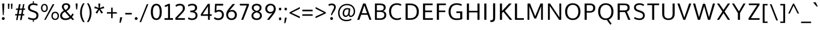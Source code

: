 SplineFontDB: 3.0
FontName: OxygenSans-Regular
FullName: OxygenSans Regular
FamilyName: OxygenSans
Weight: Book
Copyright: Copyright (c) 2011-12 by vernon adams. All rights reserved.
Version: Release 0.2.3
ItalicAngle: 0
UnderlinePosition: -22
UnderlineWidth: 0
Ascent: 1638
Descent: 410
sfntRevision: 0x00003333
LayerCount: 2
Layer: 0 1 "Back"  1
Layer: 1 1 "Fore"  0
XUID: [1021 14 500265001 7487612]
FSType: 1
OS2Version: 1
OS2_WeightWidthSlopeOnly: 0
OS2_UseTypoMetrics: 1
CreationTime: 1353012877
ModificationTime: 1353013180
PfmFamily: 17
TTFWeight: 400
TTFWidth: 5
LineGap: 0
VLineGap: 0
Panose: 2 0 5 3 0 0 0 0 0 0
OS2TypoAscent: 397
OS2TypoAOffset: 1
OS2TypoDescent: -262
OS2TypoDOffset: 1
OS2TypoLinegap: 0
OS2WinAscent: -188
OS2WinAOffset: 1
OS2WinDescent: 60
OS2WinDOffset: 1
HheadAscent: -188
HheadAOffset: 1
HheadDescent: -60
HheadDOffset: 1
OS2SubXSize: 1331
OS2SubYSize: 1433
OS2SubXOff: 0
OS2SubYOff: 286
OS2SupXSize: 1331
OS2SupYSize: 1433
OS2SupXOff: 0
OS2SupYOff: 983
OS2StrikeYSize: 102
OS2StrikeYPos: 530
OS2Vendor: 'newt'
OS2CodePages: 0000009f.00000001
OS2UnicodeRanges: 000004ff.0000404f.00000002.00000000
MarkAttachClasses: 1
DEI: 91125
ShortTable: maxp 16
  1
  0
  677
  689
  48
  82
  5
  2
  0
  1
  1
  0
  64
  0
  2
  2
EndShort
LangName: 1033 "" "" "" "vernon adams : OxygenSans Regular : 5-11-2012" "" "Version Release 0.2.3" "" "Oxygen Sans is a trademark of vernon adams." "vernon adams" "vernon adams" "Copyright (c) 2011-12 by vernon adams. All rights reserved." "newtypography.co.uk" "newtypography.co.uk" "Copyright (c) 2011-12, Vernon Adams (vern@newtypography.co.uk),+AAoA-with Reserved Font Name Oxygen+AAoA-This Font Software is licensed under the SIL Open Font License, Version 1.1.+AAoA-This license is copied below, and is also available with a FAQ at:+AAoA-http://scripts.sil.org/OFL" "http://scripts.sil.org/OFL" 
GaspTable: 1 65535 2 0
Encoding: UnicodeBmp
UnicodeInterp: none
NameList: Adobe Glyph List
DisplaySize: -48
AntiAlias: 1
FitToEm: 1
WinInfo: 46 23 10
BeginChars: 65548 677

StartChar: .notdef
Encoding: 65536 -1 0
Width: 931
Flags: W
LayerCount: 2
Fore
SplineSet
93 0 m 1,0,-1
 93 994 l 1,1,-1
 839 994 l 1,2,-1
 839 0 l 1,3,-1
 93 0 l 1,0,-1
186 93 m 1,4,-1
 746 93 l 1,5,-1
 746 901 l 1,6,-1
 186 901 l 1,7,-1
 186 93 l 1,4,-1
EndSplineSet
EndChar

StartChar: glyph1
Encoding: 65537 -1 1
Width: 0
Flags: W
LayerCount: 2
EndChar

StartChar: uni000D
Encoding: 13 13 2
Width: 291
GlyphClass: 2
Flags: W
LayerCount: 2
EndChar

StartChar: space
Encoding: 32 32 3
Width: 524
GlyphClass: 2
Flags: W
LayerCount: 2
EndChar

StartChar: exclam
Encoding: 33 33 4
Width: 557
GlyphClass: 2
Flags: W
LayerCount: 2
Fore
SplineSet
368 1232 m 1,0,-1
 317 396 l 1,1,-1
 245 396 l 1,2,-1
 189 1232 l 1,3,-1
 189 1390 l 1,4,-1
 368 1390 l 1,5,-1
 368 1232 l 1,0,-1
279 -11 m 128,-1,7
 222 -11 222 -11 190 24.5 c 128,-1,8
 158 60 158 60 158 109 c 128,-1,9
 158 158 158 158 190 193.5 c 128,-1,10
 222 229 222 229 279 229 c 128,-1,11
 336 229 336 229 368 193.5 c 128,-1,12
 400 158 400 158 400 109 c 128,-1,13
 400 60 400 60 368 24.5 c 128,-1,6
 336 -11 336 -11 279 -11 c 128,-1,7
EndSplineSet
EndChar

StartChar: quotedbl
Encoding: 34 34 5
Width: 610
GlyphClass: 2
Flags: W
LayerCount: 2
Fore
SplineSet
126 925 m 1,0,-1
 106 1374 l 1,1,-1
 244 1374 l 1,2,-1
 217 925 l 1,3,-1
 126 925 l 1,0,-1
386 925 m 1,4,-1
 367 1374 l 1,5,-1
 504 1374 l 1,6,-1
 478 925 l 1,7,-1
 386 925 l 1,4,-1
EndSplineSet
EndChar

StartChar: numbersign
Encoding: 35 35 6
Width: 1079
GlyphClass: 2
Flags: W
LayerCount: 2
Fore
SplineSet
286 488 m 1,0,-1
 341 846 l 1,1,-1
 180 846 l 1,2,-1
 188 960 l 1,3,-1
 364 960 l 1,4,-1
 440 1330 l 1,5,-1
 579 1330 l 1,6,-1
 507 960 l 1,7,-1
 720 960 l 1,8,-1
 784 1330 l 1,9,-1
 901 1330 l 1,10,-1
 841 960 l 1,11,-1
 966 960 l 1,12,-1
 954 847 l 1,13,-1
 820 847 l 1,14,-1
 759 488 l 1,15,-1
 893 488 l 1,16,-1
 884 373 l 1,17,-1
 743 373 l 1,18,-1
 664 -21 l 1,19,-1
 527 -21 l 1,20,-1
 603 373 l 1,21,-1
 389 373 l 1,22,-1
 317 -21 l 1,23,-1
 199 -21 l 1,24,-1
 266 373 l 1,25,-1
 110 373 l 1,26,-1
 119 488 l 1,27,-1
 286 488 l 1,0,-1
411 488 m 1,28,-1
 626 488 l 1,29,-1
 698 847 l 1,30,-1
 484 847 l 1,31,-1
 411 488 l 1,28,-1
EndSplineSet
EndChar

StartChar: dollar
Encoding: 36 36 7
Width: 1166
GlyphClass: 2
Flags: W
LayerCount: 2
Fore
SplineSet
632 -177 m 1,0,-1
 546 -177 l 1,1,-1
 546 -19 l 1,2,3
 425 -14 425 -14 310.5 18.5 c 128,-1,4
 196 51 196 51 131 91 c 1,5,-1
 178 222 l 1,6,7
 248 187 248 187 293 169 c 128,-1,8
 338 151 338 151 417 135 c 128,-1,9
 496 119 496 119 589 119 c 0,10,11
 738 119 738 119 796 189 c 128,-1,12
 854 259 854 259 854 398 c 0,13,14
 854 479 854 479 796 534 c 128,-1,15
 738 589 738 589 611 633 c 2,16,-1
 447 690 l 1,17,18
 297 740 297 740 215 819.5 c 128,-1,19
 133 899 133 899 133 1026 c 0,20,21
 133 1117 133 1117 164.5 1188.5 c 128,-1,22
 196 1260 196 1260 253 1306 c 128,-1,23
 310 1352 310 1352 383.5 1377.5 c 128,-1,24
 457 1403 457 1403 546 1408 c 1,25,-1
 546 1584 l 1,26,-1
 632 1584 l 1,27,-1
 632 1408 l 1,28,29
 719 1404 719 1404 811.5 1381.5 c 128,-1,30
 904 1359 904 1359 964 1321 c 1,31,-1
 918 1198 l 1,32,33
 847 1232 847 1232 771 1249.5 c 128,-1,34
 695 1267 695 1267 576 1270 c 1,35,36
 450 1270 450 1270 375 1206 c 128,-1,37
 300 1142 300 1142 300 1037 c 0,38,39
 300 961 300 961 352 913.5 c 128,-1,40
 404 866 404 866 506 833 c 1,41,-1
 658 782 l 2,42,43
 741 754 741 754 800 725 c 128,-1,44
 859 696 859 696 912.5 652 c 128,-1,45
 966 608 966 608 993.5 545.5 c 128,-1,46
 1021 483 1021 483 1021 403 c 0,47,48
 1021 205 1021 205 922 99 c 128,-1,49
 823 -7 823 -7 632 -18 c 1,50,-1
 632 -177 l 1,0,-1
EndSplineSet
EndChar

StartChar: percent
Encoding: 37 37 8
Width: 1657
GlyphClass: 2
Flags: W
LayerCount: 2
Fore
SplineSet
352 768 m 128,-1,1
 435 768 435 768 480.5 836 c 128,-1,2
 526 904 526 904 526 1005 c 0,3,4
 526 1110 526 1110 479.5 1182 c 128,-1,5
 433 1254 433 1254 352 1254 c 0,6,7
 270 1254 270 1254 224.5 1181 c 128,-1,8
 179 1108 179 1108 179 1005 c 0,9,10
 179 900 179 900 224 834 c 128,-1,0
 269 768 269 768 352 768 c 128,-1,1
352 662 m 128,-1,12
 221 662 221 662 142.5 758.5 c 128,-1,13
 64 855 64 855 64 1005 c 0,14,15
 64 1157 64 1157 143 1256 c 128,-1,16
 222 1355 222 1355 352 1355 c 0,17,18
 484 1355 484 1355 563.5 1256.5 c 128,-1,19
 643 1158 643 1158 643 1005 c 0,20,21
 643 855 643 855 563 758.5 c 128,-1,11
 483 662 483 662 352 662 c 128,-1,12
335 -4 m 1,22,-1
 1058 1330 l 1,23,-1
 1206 1330 l 1,24,-1
 458 -4 l 1,25,-1
 335 -4 l 1,22,-1
1272 89 m 128,-1,27
 1369 89 1369 89 1423.5 161 c 128,-1,28
 1478 233 1478 233 1478 336 c 0,29,30
 1478 441 1478 441 1423.5 511.5 c 128,-1,31
 1369 582 1369 582 1272 582 c 128,-1,32
 1175 582 1175 582 1121 510.5 c 128,-1,33
 1067 439 1067 439 1067 336 c 0,34,35
 1067 231 1067 231 1121 160 c 128,-1,26
 1175 89 1175 89 1272 89 c 128,-1,27
1272 -14 m 0,36,37
 1120 -14 1120 -14 1036 84 c 128,-1,38
 952 182 952 182 952 336 c 128,-1,39
 952 490 952 490 1036.5 588 c 128,-1,40
 1121 686 1121 686 1272 686 c 0,41,42
 1426 686 1426 686 1509.5 589 c 128,-1,43
 1593 492 1593 492 1593 336 c 0,44,45
 1593 183 1593 183 1508 84.5 c 128,-1,46
 1423 -14 1423 -14 1272 -14 c 0,36,37
EndSplineSet
EndChar

StartChar: ampersand
Encoding: 38 38 9
Width: 1258
GlyphClass: 2
Flags: W
LayerCount: 2
Fore
SplineSet
528 -21 m 0,0,1
 298 -21 298 -21 178 79.5 c 128,-1,2
 58 180 58 180 58 359 c 0,3,4
 58 621 58 621 374 781 c 1,5,6
 207 964 207 964 207 1115 c 0,7,8
 207 1251 207 1251 303.5 1332 c 128,-1,9
 400 1413 400 1413 561 1413 c 0,10,11
 710 1413 710 1413 812.5 1339 c 128,-1,12
 915 1265 915 1265 915 1131 c 0,13,14
 915 1016 915 1016 825.5 912.5 c 128,-1,15
 736 809 736 809 600 746 c 1,16,-1
 966 337 l 1,17,18
 1046 422 1046 422 1101 545 c 1,19,-1
 1211 461 l 1,20,21
 1156 339 1156 339 1063 230 c 1,22,-1
 1251 27 l 1,23,-1
 1108 -20 l 1,24,-1
 965 130 l 1,25,26
 777 -21 777 -21 528 -21 c 0,0,1
536 120 m 0,27,28
 714 120 714 120 860 236 c 1,29,30
 792 308 792 308 659.5 458.5 c 128,-1,31
 527 609 527 609 459 681 c 1,32,33
 349 625 349 625 284 545.5 c 128,-1,34
 219 466 219 466 219 369 c 0,35,36
 219 252 219 252 303 186 c 128,-1,37
 387 120 387 120 536 120 c 0,27,28
515 838 m 1,38,39
 613 886 613 886 678.5 965 c 128,-1,40
 744 1044 744 1044 744 1127 c 0,41,42
 744 1203 744 1203 692 1245.5 c 128,-1,43
 640 1288 640 1288 564 1288 c 0,44,45
 479 1288 479 1288 424 1243 c 128,-1,46
 369 1198 369 1198 369 1121 c 0,47,48
 369 1056 369 1056 411 977 c 128,-1,49
 453 898 453 898 515 838 c 1,38,39
EndSplineSet
EndChar

StartChar: quotesingle
Encoding: 39 39 10
Width: 364
GlyphClass: 2
Flags: W
LayerCount: 2
Fore
SplineSet
142 885 m 1,0,-1
 95 1390 l 1,1,-1
 269 1390 l 1,2,-1
 227 885 l 1,3,-1
 142 885 l 1,0,-1
EndSplineSet
EndChar

StartChar: parenleft
Encoding: 40 40 11
Width: 595
GlyphClass: 2
Flags: W
LayerCount: 2
Fore
SplineSet
508 -191 m 1,0,1
 369 -191 l 1,2,3
 251 -28 251 -28 184.5 176.5 c 128,-1,4
 118 381 118 381 118 600 c 0,5,6
 118 1046 118 1046 367 1408 c 1,7,-1
 508 1408 l 1,8,9
 273 1042 273 1042 273 604 c 0,10,11
 273 399 273 399 335 189.5 c 128,-1,12
 397 -20 397 -20 508 -191 c 1,0,1
EndSplineSet
EndChar

StartChar: parenright
Encoding: 41 41 12
Width: 598
GlyphClass: 2
Flags: W
LayerCount: 2
Fore
SplineSet
228 -191 m 1,0,1
 89 -191 l 1,2,3
 200 -20 200 -20 262 189.5 c 128,-1,4
 324 399 324 399 324 604 c 0,5,6
 324 1041 324 1041 88 1408 c 1,7,-1
 229 1408 l 1,8,9
 479 1041 479 1041 479 600 c 0,10,11
 479 381 479 381 412.5 176.5 c 128,-1,12
 346 -28 346 -28 228 -191 c 1,0,1
EndSplineSet
EndChar

StartChar: asterisk
Encoding: 42 42 13
Width: 1055
GlyphClass: 2
Flags: W
LayerCount: 2
Fore
SplineSet
148 1148 m 1,0,-1
 473 1011 l 1,1,-1
 440 1385 l 1,2,-1
 609 1385 l 1,3,-1
 576 1011 l 1,4,-1
 903 1148 l 1,5,-1
 948 993 l 1,6,-1
 614 917 l 1,7,8
 629 897 629 897 715.5 783.5 c 128,-1,9
 802 670 802 670 844 614 c 1,10,11
 821 599 821 599 773.5 571.5 c 128,-1,12
 726 544 726 544 703 529 c 1,13,-1
 521 858 l 1,14,-1
 349 529 l 1,15,-1
 207 614 l 1,16,-1
 433 917 l 1,17,-1
 103 993 l 1,18,-1
 148 1148 l 1,0,-1
EndSplineSet
EndChar

StartChar: plus
Encoding: 43 43 14
Width: 1052
GlyphClass: 2
Flags: W
LayerCount: 2
Fore
SplineSet
465 653 m 1,0,-1
 465 1039 l 1,1,-1
 590 1039 l 1,2,-1
 590 653 l 1,3,-1
 945 653 l 1,4,-1
 945 530 l 1,5,-1
 589 530 l 1,6,-1
 589 139 l 1,7,-1
 464 139 l 1,8,-1
 464 530 l 1,9,-1
 103 530 l 1,10,-1
 103 653 l 1,11,-1
 465 653 l 1,0,-1
EndSplineSet
EndChar

StartChar: comma
Encoding: 44 44 15
Width: 436
GlyphClass: 2
Flags: W
LayerCount: 2
Fore
SplineSet
196 -253 m 1,0,1
 100 -253 l 1,2,3
 143 135 143 135 147 213 c 1,4,5
 327 213 l 1,6,-1
 327 173 l 1,7,8
 283 -3 283 -3 196 -253 c 1,0,1
EndSplineSet
EndChar

StartChar: hyphen
Encoding: 45 45 16
Width: 812
GlyphClass: 2
Flags: W
LayerCount: 2
Fore
SplineSet
127 452 m 1,0,-1
 127 586 l 1,1,-1
 685 586 l 1,2,-1
 685 452 l 1,3,-1
 127 452 l 1,0,-1
EndSplineSet
EndChar

StartChar: period
Encoding: 46 46 17
Width: 478
GlyphClass: 2
Flags: W
LayerCount: 2
Fore
SplineSet
239 -11 m 128,-1,1
 182 -11 182 -11 150 24.5 c 128,-1,2
 118 60 118 60 118 109 c 128,-1,3
 118 158 118 158 150 193.5 c 128,-1,4
 182 229 182 229 239 229 c 128,-1,5
 296 229 296 229 328 193.5 c 128,-1,6
 360 158 360 158 360 109 c 128,-1,7
 360 60 360 60 328 24.5 c 128,-1,0
 296 -11 296 -11 239 -11 c 128,-1,1
EndSplineSet
EndChar

StartChar: slash
Encoding: 47 47 18
Width: 898
GlyphClass: 2
Flags: W
LayerCount: 2
Fore
SplineSet
68 -198 m 1,0,-1
 683 1334 l 1,1,-1
 816 1334 l 1,2,-1
 199 -198 l 1,3,-1
 68 -198 l 1,0,-1
EndSplineSet
EndChar

StartChar: zero
Encoding: 48 48 19
Width: 1145
GlyphClass: 2
Flags: W
LayerCount: 2
Fore
SplineSet
576 120 m 0,0,1
 718 120 718 120 790.5 261 c 128,-1,2
 863 402 863 402 863 680 c 0,3,4
 863 1228 863 1228 576 1228 c 0,5,6
 434 1228 434 1228 358 1086.5 c 128,-1,7
 282 945 282 945 282 680 c 0,8,9
 282 404 282 404 357.5 262 c 128,-1,10
 433 120 433 120 576 120 c 0,0,1
576 -18 m 0,11,12
 479 -18 479 -18 400.5 16 c 128,-1,13
 322 50 322 50 267.5 110.5 c 128,-1,14
 213 171 213 171 177 258 c 128,-1,15
 141 345 141 345 124 448.5 c 128,-1,16
 107 552 107 552 107 674 c 0,17,18
 107 997 107 997 225.5 1181.5 c 128,-1,19
 344 1366 344 1366 576 1366 c 0,20,21
 732 1366 732 1366 836.5 1279 c 128,-1,22
 941 1192 941 1192 989.5 1039.5 c 128,-1,23
 1038 887 1038 887 1038 674 c 0,24,25
 1038 520 1038 520 1012 396.5 c 128,-1,26
 986 273 986 273 932 179 c 128,-1,27
 878 85 878 85 787.5 33.5 c 128,-1,28
 697 -18 697 -18 576 -18 c 0,11,12
EndSplineSet
EndChar

StartChar: one
Encoding: 49 49 20
Width: 975
GlyphClass: 2
Flags: W
LayerCount: 2
Fore
SplineSet
870 0 m 1,0,-1
 144 0 l 1,1,-1
 144 140 l 1,2,-1
 449 140 l 1,3,-1
 449 1193 l 1,4,5
 393 1157 393 1157 317.5 1130.5 c 128,-1,6
 242 1104 242 1104 173 1100 c 1,7,-1
 173 1242 l 1,8,9
 231 1246 231 1246 319.5 1283.5 c 128,-1,10
 408 1321 408 1321 465 1361 c 1,11,-1
 610 1361 l 1,12,-1
 610 140 l 1,13,-1
 870 140 l 1,14,-1
 870 0 l 1,0,-1
EndSplineSet
EndChar

StartChar: two
Encoding: 50 50 21
Width: 1036
GlyphClass: 2
Flags: W
LayerCount: 2
Fore
SplineSet
108 0 m 1,0,-1
 88 149 l 1,1,-1
 560 648 l 2,2,3
 656 750 656 750 695.5 818 c 128,-1,4
 735 886 735 886 735 985 c 0,5,6
 735 1098 735 1098 672 1160.5 c 128,-1,7
 609 1223 609 1223 493 1223 c 0,8,9
 403 1223 403 1223 324.5 1198 c 128,-1,10
 246 1173 246 1173 159 1111 c 1,11,-1
 107 1247 l 1,12,13
 190 1307 190 1307 281 1336.5 c 128,-1,14
 372 1366 372 1366 498 1366 c 0,15,16
 684 1366 684 1366 797 1265 c 128,-1,17
 910 1164 910 1164 910 996 c 0,18,19
 910 928 910 928 894.5 870 c 128,-1,20
 879 812 879 812 842.5 754.5 c 128,-1,21
 806 697 806 697 768 652 c 128,-1,22
 730 607 730 607 664 539 c 2,23,-1
 280 140 l 1,24,-1
 915 140 l 1,25,-1
 905 0 l 1,26,-1
 108 0 l 1,0,-1
EndSplineSet
EndChar

StartChar: three
Encoding: 51 51 22
Width: 1105
GlyphClass: 2
Flags: W
LayerCount: 2
Fore
SplineSet
800 371 m 0,0,1
 800 438 800 438 778.5 487.5 c 128,-1,2
 757 537 757 537 722 567 c 128,-1,3
 687 597 687 597 631.5 615 c 128,-1,4
 576 633 576 633 520 639.5 c 128,-1,5
 464 646 464 646 388 648 c 1,6,-1
 344 648 l 1,7,-1
 344 784 l 1,8,-1
 389 784 l 1,9,10
 453 786 453 786 501 791.5 c 128,-1,11
 549 797 549 797 598.5 812 c 128,-1,12
 648 827 648 827 679.5 852 c 128,-1,13
 711 877 711 877 731 919.5 c 128,-1,14
 751 962 751 962 751 1020 c 0,15,16
 751 1130 751 1130 688.5 1179 c 128,-1,17
 626 1228 626 1228 501 1228 c 0,18,19
 320 1228 320 1228 196 1130 c 1,20,-1
 145 1263 l 1,21,22
 281 1366 281 1366 536 1366 c 0,23,24
 640 1366 640 1366 726.5 1331 c 128,-1,25
 813 1296 813 1296 869.5 1220.5 c 128,-1,26
 926 1145 926 1145 926 1041 c 0,27,28
 926 791 926 791 687 716 c 1,29,30
 815 688 815 688 887 599 c 128,-1,31
 959 510 959 510 959 369 c 0,32,33
 959 190 959 190 831 86 c 128,-1,34
 703 -18 703 -18 501 -18 c 0,35,36
 378 -18 378 -18 283.5 13 c 128,-1,37
 189 44 189 44 145 85 c 1,38,-1
 196 218 l 1,39,40
 319 120 319 120 502 120 c 0,41,42
 639 120 639 120 719.5 184.5 c 128,-1,43
 800 249 800 249 800 371 c 0,0,1
EndSplineSet
EndChar

StartChar: four
Encoding: 52 52 23
Width: 1138
GlyphClass: 2
Flags: W
LayerCount: 2
Fore
SplineSet
715 1361 m 1,0,-1
 885 1361 l 1,1,-1
 885 470 l 1,2,-1
 1052 470 l 1,3,-1
 1040 338 l 1,4,-1
 885 338 l 1,5,-1
 885 0 l 1,6,-1
 732 0 l 1,7,-1
 732 338 l 1,8,-1
 117 338 l 1,9,-1
 117 477 l 1,10,-1
 715 1361 l 1,0,-1
732 470 m 1,11,-1
 732 1155 l 1,12,-1
 277 470 l 1,13,-1
 732 470 l 1,11,-1
EndSplineSet
EndChar

StartChar: five
Encoding: 53 53 24
Width: 1043
GlyphClass: 2
Flags: W
LayerCount: 2
Fore
SplineSet
474 -21 m 0,0,1
 246 -21 246 -21 109 104 c 1,2,-1
 168 232 l 1,3,4
 302 126 302 126 480 126 c 0,5,6
 628 126 628 126 710 210.5 c 128,-1,7
 792 295 792 295 792 432 c 0,8,9
 792 554 792 554 719 630 c 128,-1,10
 646 706 646 706 512 706 c 0,11,12
 376 706 376 706 295 616 c 1,13,-1
 169 633 l 1,14,-1
 204 1361 l 1,15,-1
 902 1361 l 1,16,-1
 889 1212 l 1,17,-1
 333 1212 l 1,18,19
 333 1208 333 1208 320 784 c 1,20,21
 423 849 423 849 543 849 c 0,22,23
 742 849 742 849 849.5 732.5 c 128,-1,24
 957 616 957 616 957 434 c 0,25,26
 957 227 957 227 829 103 c 128,-1,27
 701 -21 701 -21 474 -21 c 0,0,1
EndSplineSet
EndChar

StartChar: six
Encoding: 54 54 25
Width: 1172
GlyphClass: 2
Flags: W
LayerCount: 2
Fore
SplineSet
585 -18 m 0,0,1
 444 -18 444 -18 339.5 44 c 128,-1,2
 235 106 235 106 183.5 207 c 128,-1,3
 132 308 132 308 132 433 c 0,4,5
 132 581 132 581 186.5 698 c 128,-1,6
 241 815 241 815 383 994 c 0,7,8
 460 1092 460 1092 678 1346 c 1,9,-1
 886 1346 l 1,10,-1
 404 776 l 1,11,12
 453 802 453 802 516.5 821.5 c 128,-1,13
 580 841 580 841 631 841 c 0,14,15
 805 841 805 841 922.5 719.5 c 128,-1,16
 1040 598 1040 598 1040 412 c 128,-1,17
 1040 226 1040 226 915 104 c 128,-1,18
 790 -18 790 -18 585 -18 c 0,0,1
580 120 m 128,-1,20
 715 120 715 120 791.5 203 c 128,-1,21
 868 286 868 286 868 409 c 0,22,23
 868 540 868 540 797.5 622.5 c 128,-1,24
 727 705 727 705 594 705 c 0,25,26
 449 705 449 705 369.5 622 c 128,-1,27
 290 539 290 539 290 415 c 128,-1,28
 290 291 290 291 367.5 205.5 c 128,-1,19
 445 120 445 120 580 120 c 128,-1,20
EndSplineSet
EndChar

StartChar: seven
Encoding: 55 55 26
Width: 984
GlyphClass: 2
Flags: W
LayerCount: 2
Fore
SplineSet
888 1361 m 1,0,-1
 888 1238 l 1,1,-1
 401 0 l 1,2,-1
 236 0 l 1,3,-1
 703 1220 l 1,4,-1
 119 1220 l 1,5,-1
 109 1361 l 1,6,-1
 888 1361 l 1,0,-1
EndSplineSet
EndChar

StartChar: eight
Encoding: 56 56 27
Width: 1157
GlyphClass: 2
Flags: W
LayerCount: 2
Fore
SplineSet
578 -18 m 0,0,1
 455 -18 455 -18 355.5 22.5 c 128,-1,2
 256 63 256 63 195 147 c 128,-1,3
 134 231 134 231 134 347 c 0,4,5
 134 476 134 476 208.5 570 c 128,-1,6
 283 664 283 664 416 707 c 1,7,8
 162 797 162 797 162 1031 c 0,9,10
 162 1189 162 1189 277.5 1277.5 c 128,-1,11
 393 1366 393 1366 578 1366 c 128,-1,12
 763 1366 763 1366 877 1277.5 c 128,-1,13
 991 1189 991 1189 991 1031 c 0,14,15
 991 797 991 797 758 707 c 1,16,17
 881 664 881 664 950.5 569.5 c 128,-1,18
 1020 475 1020 475 1020 347 c 0,19,20
 1020 231 1020 231 959.5 147 c 128,-1,21
 899 63 899 63 800.5 22.5 c 128,-1,22
 702 -18 702 -18 578 -18 c 0,0,1
578 120 m 128,-1,24
 703 120 703 120 781.5 184 c 128,-1,25
 860 248 860 248 860 358 c 0,26,27
 860 465 860 465 783 537.5 c 128,-1,28
 706 610 706 610 578 638 c 1,29,30
 450 610 450 610 371.5 537.5 c 128,-1,31
 293 465 293 465 293 358 c 0,32,33
 293 248 293 248 373 184 c 128,-1,23
 453 120 453 120 578 120 c 128,-1,24
578 760 m 1,34,35
 831 816 831 816 831 1034 c 0,36,37
 831 1126 831 1126 758 1177 c 128,-1,38
 685 1228 685 1228 578 1228 c 128,-1,39
 471 1228 471 1228 396.5 1177 c 128,-1,40
 322 1126 322 1126 322 1034 c 0,41,42
 322 927 322 927 387.5 857.5 c 128,-1,43
 453 788 453 788 578 760 c 1,34,35
EndSplineSet
EndChar

StartChar: nine
Encoding: 57 57 28
Width: 1156
GlyphClass: 2
Flags: W
LayerCount: 2
Fore
SplineSet
472 0 m 1,0,1
 276 0 l 1,2,-1
 749 591 l 1,3,4
 648 537 648 537 549 537 c 0,5,6
 436 537 436 537 341 586.5 c 128,-1,7
 246 636 246 636 188.5 730 c 128,-1,8
 131 824 131 824 131 944 c 0,9,10
 131 1126 131 1126 255.5 1246.5 c 128,-1,11
 380 1367 380 1367 581 1367 c 0,12,13
 788 1367 788 1367 906 1244.5 c 128,-1,14
 1024 1122 1024 1122 1024 934 c 0,15,16
 1024 805 1024 805 981 701.5 c 128,-1,17
 938 598 938 598 831 453 c 1,18,19
 744 338 744 338 472 0 c 1,0,1
581 672 m 0,20,21
 721 672 721 672 788.5 749.5 c 128,-1,22
 856 827 856 827 856 952 c 0,23,24
 856 1075 856 1075 787.5 1152 c 128,-1,25
 719 1229 719 1229 587 1229 c 0,26,27
 454 1229 454 1229 376.5 1148.5 c 128,-1,28
 299 1068 299 1068 299 947 c 0,29,30
 299 822 299 822 373.5 747 c 128,-1,31
 448 672 448 672 581 672 c 0,20,21
EndSplineSet
EndChar

StartChar: colon
Encoding: 58 58 29
Width: 435
GlyphClass: 2
Flags: W
LayerCount: 2
Fore
SplineSet
125 -23 m 1,0,-1
 125 189 l 1,1,-1
 312 189 l 1,2,-1
 312 -23 l 1,3,-1
 125 -23 l 1,0,-1
125 813 m 1,4,-1
 125 1023 l 1,5,-1
 312 1023 l 1,6,-1
 312 813 l 1,7,-1
 125 813 l 1,4,-1
EndSplineSet
EndChar

StartChar: semicolon
Encoding: 59 59 30
Width: 451
GlyphClass: 2
Flags: W
LayerCount: 2
Fore
SplineSet
109 -282 m 1,0,-1
 160 179 l 1,1,-1
 326 179 l 1,2,-1
 212 -282 l 1,3,-1
 109 -282 l 1,0,-1
142 813 m 1,4,-1
 142 1023 l 1,5,-1
 329 1023 l 1,6,-1
 329 813 l 1,7,-1
 142 813 l 1,4,-1
EndSplineSet
EndChar

StartChar: less
Encoding: 60 60 31
Width: 1094
GlyphClass: 2
Flags: W
LayerCount: 2
Fore
SplineSet
976 944 m 1,0,-1
 270 599 l 1,1,-1
 974 277 l 1,2,-1
 974 133 l 1,3,-1
 102 551 l 1,4,-1
 102 639 l 1,5,-1
 976 1087 l 1,6,-1
 976 944 l 1,0,-1
EndSplineSet
EndChar

StartChar: equal
Encoding: 61 61 32
Width: 1114
GlyphClass: 2
Flags: W
LayerCount: 2
Fore
SplineSet
117 343 m 1,0,-1
 117 472 l 1,1,-1
 996 472 l 1,2,-1
 996 343 l 1,3,-1
 117 343 l 1,0,-1
116 727 m 1,4,-1
 116 858 l 1,5,-1
 996 858 l 1,6,-1
 996 727 l 1,7,-1
 116 727 l 1,4,-1
EndSplineSet
EndChar

StartChar: greater
Encoding: 62 62 33
Width: 1102
GlyphClass: 2
Flags: W
LayerCount: 2
Fore
SplineSet
123 1092 m 1,0,-1
 995 638 l 1,1,-1
 995 550 l 1,2,-1
 121 138 l 1,3,-1
 121 283 l 1,4,-1
 825 599 l 1,5,-1
 123 950 l 1,6,-1
 123 1092 l 1,0,-1
EndSplineSet
EndChar

StartChar: question
Encoding: 63 63 34
Width: 819
GlyphClass: 2
Flags: W
LayerCount: 2
Fore
SplineSet
386 396 m 1,0,1
 307 396 l 1,2,3
 307 467 307 467 347.5 567 c 128,-1,4
 388 667 388 667 436.5 750 c 128,-1,5
 485 833 485 833 525.5 926.5 c 128,-1,6
 566 1020 566 1020 566 1079 c 0,7,8
 565 1166 565 1166 510.5 1207.5 c 128,-1,9
 456 1249 456 1249 361 1249 c 0,10,11
 245 1249 245 1249 126 1176 c 1,12,-1
 85 1299 l 1,13,14
 196 1387 196 1387 386 1387 c 0,15,16
 533 1387 533 1387 623.5 1309 c 128,-1,17
 714 1231 714 1231 714 1092 c 0,18,19
 714 1006 714 1006 680.5 919.5 c 128,-1,20
 647 833 647 833 602.5 767.5 c 128,-1,21
 558 702 558 702 493.5 597 c 128,-1,22
 429 492 429 492 386 396 c 1,0,1
359 -11 m 128,-1,24
 302 -11 302 -11 270 24.5 c 128,-1,25
 238 60 238 60 238 109 c 128,-1,26
 238 158 238 158 270 193.5 c 128,-1,27
 302 229 302 229 359 229 c 128,-1,28
 416 229 416 229 448 193.5 c 128,-1,29
 480 158 480 158 480 109 c 128,-1,30
 480 60 480 60 448 24.5 c 128,-1,23
 416 -11 416 -11 359 -11 c 128,-1,24
EndSplineSet
EndChar

StartChar: at
Encoding: 64 64 35
Width: 1634
GlyphClass: 2
Flags: W
LayerCount: 2
Fore
SplineSet
797 -119 m 0,0,1
 478 -119 478 -119 285.5 71 c 128,-1,2
 93 261 93 261 93 587 c 0,3,4
 93 804 93 804 189.5 980 c 128,-1,5
 286 1156 286 1156 461 1257 c 128,-1,6
 636 1358 636 1358 857 1358 c 0,7,8
 1051 1358 1051 1358 1206.5 1279.5 c 128,-1,9
 1362 1201 1362 1201 1452 1053 c 128,-1,10
 1542 905 1542 905 1542 713 c 0,11,12
 1542 606 1542 606 1509.5 514.5 c 128,-1,13
 1477 423 1477 423 1424 363 c 128,-1,14
 1371 303 1371 303 1304 269.5 c 128,-1,15
 1237 236 1237 236 1166 236 c 0,16,17
 1092 236 1092 236 1043 277 c 128,-1,18
 994 318 994 318 984 391 c 1,19,20
 943 333 943 333 881 288.5 c 128,-1,21
 819 244 819 244 740 244 c 0,22,23
 622 244 622 244 551.5 329.5 c 128,-1,24
 481 415 481 415 481 561 c 0,25,26
 481 683 481 683 524 781.5 c 128,-1,27
 567 880 567 880 655 940 c 128,-1,28
 743 1000 743 1000 862 1000 c 0,29,30
 990 1000 990 1000 1138 950 c 1,31,32
 1132 909 1132 909 1113.5 785.5 c 128,-1,33
 1095 662 1095 662 1087 594 c 128,-1,34
 1079 526 1079 526 1079 476 c 0,35,36
 1079 347 1079 347 1180 347 c 0,37,38
 1271 347 1271 347 1346.5 456.5 c 128,-1,39
 1422 566 1422 566 1422 720 c 0,40,41
 1422 881 1422 881 1348 1001 c 128,-1,42
 1274 1121 1274 1121 1144.5 1183 c 128,-1,43
 1015 1245 1015 1245 849 1245 c 0,44,45
 666 1245 666 1245 521 1160.5 c 128,-1,46
 376 1076 376 1076 295.5 927 c 128,-1,47
 215 778 215 778 215 591 c 0,48,49
 215 312 215 312 374 153.5 c 128,-1,50
 533 -5 533 -5 798 -5 c 0,51,52
 1024 -5 1024 -5 1204 98 c 1,53,-1
 1236 -3 l 1,54,55
 1063 -119 1063 -119 797 -119 c 0,0,1
757 360 m 0,56,57
 853 360 853 360 903.5 440 c 128,-1,58
 954 520 954 520 972 664 c 0,59,60
 984 758 984 758 996 872 c 1,61,62
 945 890 945 890 863 890 c 0,63,64
 739 890 739 890 675 795 c 128,-1,65
 611 700 611 700 611 554 c 0,66,67
 611 464 611 464 647.5 412 c 128,-1,68
 684 360 684 360 757 360 c 0,56,57
EndSplineSet
EndChar

StartChar: A
Encoding: 65 65 36
Width: 1379
GlyphClass: 2
Flags: W
LayerCount: 2
Fore
SplineSet
474 561 m 1,0,-1
 918 561 l 1,1,-1
 689 1223 l 1,2,-1
 474 561 l 1,0,-1
85 0 m 1,3,-1
 589 1390 l 1,4,-1
 791 1390 l 1,5,-1
 1294 0 l 1,6,-1
 1126 0 l 1,7,-1
 967 430 l 1,8,-1
 423 430 l 1,9,-1
 263 0 l 1,10,-1
 85 0 l 1,3,-1
EndSplineSet
EndChar

StartChar: B
Encoding: 66 66 37
Width: 1295
GlyphClass: 2
Flags: W
LayerCount: 2
Fore
SplineSet
214 0 m 1,0,-1
 214 1390 l 1,1,-1
 607 1390 l 2,2,3
 871 1390 871 1390 999 1309.5 c 128,-1,4
 1127 1229 1127 1229 1127 1055 c 0,5,6
 1127 1029 1127 1029 1124 1003 c 128,-1,7
 1121 977 1121 977 1107 936 c 128,-1,8
 1093 895 1093 895 1070 861.5 c 128,-1,9
 1047 828 1047 828 1002 795 c 128,-1,10
 957 762 957 762 897 743 c 1,11,12
 1035 718 1035 718 1106.5 628.5 c 128,-1,13
 1178 539 1178 539 1178 413 c 0,14,15
 1178 227 1178 227 1054 113.5 c 128,-1,16
 930 0 930 0 693 0 c 2,17,-1
 214 0 l 1,0,-1
375 129 m 1,18,-1
 661 129 l 2,19,20
 832 129 832 129 921 205.5 c 128,-1,21
 1010 282 1010 282 1010 419 c 0,22,23
 1010 558 1010 558 916 614.5 c 128,-1,24
 822 671 822 671 623 671 c 2,25,-1
 375 671 l 1,26,-1
 375 129 l 1,18,-1
375 797 m 1,27,-1
 668 797 l 2,28,29
 809 797 809 797 884 850.5 c 128,-1,30
 959 904 959 904 959 1031 c 128,-1,31
 959 1158 959 1158 871 1207.5 c 128,-1,32
 783 1257 783 1257 599 1257 c 2,33,-1
 375 1257 l 1,34,-1
 375 797 l 1,27,-1
EndSplineSet
EndChar

StartChar: C
Encoding: 67 67 38
Width: 1306
GlyphClass: 2
Flags: W
LayerCount: 2
Fore
SplineSet
777 -18 m 0,0,1
 624 -12 624 -12 502 46.5 c 128,-1,2
 380 105 380 105 300.5 204 c 128,-1,3
 221 303 221 303 179 436 c 128,-1,4
 137 569 137 569 137 725 c 0,5,6
 137 928 137 928 215 1083 c 128,-1,7
 293 1238 293 1238 443 1325.5 c 128,-1,8
 593 1413 593 1413 795 1413 c 0,9,10
 1027 1413 1027 1413 1185 1313 c 1,11,-1
 1131 1189 l 1,12,13
 986 1275 986 1275 797 1275 c 0,14,15
 566 1275 566 1275 437.5 1120.5 c 128,-1,16
 309 966 309 966 309 719 c 0,17,18
 309 596 309 596 337 492 c 128,-1,19
 365 388 365 388 423.5 304.5 c 128,-1,20
 482 221 482 221 581 172 c 128,-1,21
 680 123 680 123 813 120 c 0,22,23
 970 116 970 116 1139 196 c 1,24,-1
 1165 68 l 1,25,26
 1107 32 1107 32 1000.5 4.5 c 128,-1,27
 894 -23 894 -23 777 -18 c 0,0,1
EndSplineSet
EndChar

StartChar: D
Encoding: 68 68 39
Width: 1480
GlyphClass: 2
Flags: W
LayerCount: 2
Fore
SplineSet
392 1252 m 1,0,-1
 392 137 l 1,1,-1
 617 137 l 2,2,3
 884 137 884 137 1024.5 282 c 128,-1,4
 1165 427 1165 427 1165 694 c 0,5,6
 1165 1252 1165 1252 590 1252 c 2,7,-1
 392 1252 l 1,0,-1
214 0 m 1,8,-1
 214 1390 l 1,9,-1
 594 1390 l 2,10,11
 764 1390 764 1390 901 1347 c 128,-1,12
 1038 1304 1038 1304 1137 1220 c 128,-1,13
 1236 1136 1236 1136 1289.5 1003 c 128,-1,14
 1343 870 1343 870 1343 698 c 0,15,16
 1343 366 1343 366 1151.5 183 c 128,-1,17
 960 0 960 0 622 0 c 2,18,-1
 214 0 l 1,8,-1
EndSplineSet
EndChar

StartChar: E
Encoding: 69 69 40
Width: 1192
GlyphClass: 2
Flags: W
LayerCount: 2
Fore
SplineSet
392 1251 m 1,0,-1
 392 790 l 1,1,-1
 982 790 l 1,2,-1
 982 653 l 1,3,-1
 392 653 l 1,4,-1
 392 139 l 1,5,-1
 1058 139 l 1,6,-1
 1050 0 l 1,7,-1
 214 0 l 1,8,-1
 214 1390 l 1,9,-1
 1037 1390 l 1,10,-1
 1030 1251 l 1,11,-1
 392 1251 l 1,0,-1
EndSplineSet
EndChar

StartChar: F
Encoding: 70 70 41
Width: 1088
GlyphClass: 2
Flags: W
LayerCount: 2
Fore
SplineSet
393 1251 m 1,0,-1
 393 790 l 1,1,-1
 934 790 l 1,2,-1
 934 657 l 1,3,-1
 393 657 l 1,4,-1
 393 0 l 1,5,-1
 214 0 l 1,6,-1
 214 1390 l 1,7,-1
 990 1390 l 1,8,-1
 979 1251 l 1,9,-1
 393 1251 l 1,0,-1
EndSplineSet
EndChar

StartChar: G
Encoding: 71 71 42
Width: 1476
GlyphClass: 2
Flags: W
LayerCount: 2
Fore
SplineSet
802 -18 m 0,0,1
 634 -18 634 -18 505 36 c 128,-1,2
 376 90 376 90 296.5 187 c 128,-1,3
 217 284 217 284 177 411.5 c 128,-1,4
 137 539 137 539 137 692 c 0,5,6
 137 847 137 847 179 976.5 c 128,-1,7
 221 1106 221 1106 304.5 1204.5 c 128,-1,8
 388 1303 388 1303 523 1358 c 128,-1,9
 658 1413 658 1413 834 1413 c 0,10,11
 961 1413 961 1413 1077.5 1386.5 c 128,-1,12
 1194 1360 1194 1360 1276 1307 c 1,13,-1
 1226 1185 l 1,14,15
 1054 1275 1054 1275 834 1275 c 0,16,17
 724 1275 724 1275 636 1245 c 128,-1,18
 548 1215 548 1215 489 1162 c 128,-1,19
 430 1109 430 1109 390 1034.5 c 128,-1,20
 350 960 350 960 332.5 875 c 128,-1,21
 315 790 315 790 315 692 c 0,22,23
 315 565 315 565 344 462.5 c 128,-1,24
 373 360 373 360 432 282.5 c 128,-1,25
 491 205 491 205 587.5 162.5 c 128,-1,26
 684 120 684 120 812 120 c 0,27,28
 895 120 895 120 991 128 c 128,-1,29
 1087 136 1087 136 1129 147 c 1,30,-1
 1129 579 l 1,31,-1
 800 579 l 1,32,-1
 808 716 l 1,33,-1
 1307 716 l 1,34,-1
 1307 59 l 1,35,36
 1107 -18 1107 -18 802 -18 c 0,0,1
EndSplineSet
EndChar

StartChar: H
Encoding: 72 72 43
Width: 1507
GlyphClass: 2
Flags: W
LayerCount: 2
Fore
SplineSet
392 766 m 1,0,-1
 1115 766 l 1,1,-1
 1115 1390 l 1,2,-1
 1293 1390 l 1,3,-1
 1293 0 l 1,4,-1
 1115 0 l 1,5,-1
 1115 634 l 1,6,-1
 392 634 l 1,7,-1
 392 0 l 1,8,-1
 214 0 l 1,9,-1
 214 1390 l 1,10,-1
 392 1390 l 1,11,-1
 392 766 l 1,0,-1
EndSplineSet
EndChar

StartChar: I
Encoding: 73 73 44
Width: 607
GlyphClass: 2
Flags: W
LayerCount: 2
Fore
SplineSet
214 0 m 1,0,-1
 214 1390 l 1,1,-1
 393 1390 l 1,2,-1
 393 0 l 1,3,-1
 214 0 l 1,0,-1
EndSplineSet
EndChar

StartChar: J
Encoding: 74 74 45
Width: 741
GlyphClass: 2
Flags: W
LayerCount: 2
Fore
SplineSet
121 -192 m 1,0,1
 107 -45 l 1,2,3
 157 -45 157 -45 195 -38.5 c 128,-1,4
 233 -32 233 -32 259 -23 c 128,-1,5
 285 -14 285 -14 302.5 4 c 128,-1,6
 320 22 320 22 329 37.5 c 128,-1,7
 338 53 338 53 342.5 81.5 c 128,-1,8
 347 110 347 110 348 130 c 128,-1,9
 349 150 349 150 349 186 c 2,10,11
 349 1408 l 1,12,-1
 527 1408 l 1,13,-1
 527 219 l 2,14,15
 527 143 527 143 522 91 c 128,-1,16
 517 39 517 39 501.5 -11 c 128,-1,17
 486 -61 486 -61 458.5 -92 c 128,-1,18
 431 -123 431 -123 386 -147 c 128,-1,19
 341 -171 341 -171 275.5 -181.5 c 128,-1,20
 210 -192 210 -192 121 -192 c 1,0,1
EndSplineSet
EndChar

StartChar: K
Encoding: 75 75 46
Width: 1302
GlyphClass: 2
Flags: W
LayerCount: 2
Fore
SplineSet
993 1389 m 1,0,-1
 1217 1389 l 1,1,-1
 639 763 l 1,2,-1
 1264 0 l 1,3,-1
 1055 0 l 1,4,-1
 509 689 l 1,5,-1
 392 585 l 1,6,-1
 392 0 l 1,7,-1
 214 0 l 1,8,-1
 214 1389 l 1,9,-1
 392 1389 l 1,10,-1
 392 746 l 1,11,-1
 993 1389 l 1,0,-1
EndSplineSet
EndChar

StartChar: L
Encoding: 76 76 47
Width: 1055
GlyphClass: 2
Flags: W
LayerCount: 2
Fore
SplineSet
981 140 m 1,0,-1
 974 0 l 1,1,-1
 214 0 l 1,2,-1
 214 1390 l 1,3,-1
 393 1390 l 1,4,-1
 393 140 l 1,5,-1
 981 140 l 1,0,-1
EndSplineSet
EndChar

StartChar: M
Encoding: 77 77 48
Width: 1735
GlyphClass: 2
Flags: W
LayerCount: 2
Fore
SplineSet
1314 1390 m 1,0,-1
 1521 1390 l 1,1,-1
 1521 0 l 1,2,-1
 1366 0 l 1,3,-1
 1366 843 l 1,4,-1
 1373 1163 l 1,5,-1
 947 108 l 1,6,-1
 789 108 l 1,7,-1
 358 1167 l 1,8,-1
 369 839 l 1,9,-1
 369 0 l 1,10,-1
 214 0 l 1,11,-1
 214 1390 l 1,12,-1
 427 1390 l 1,13,-1
 868 305 l 1,14,-1
 1314 1390 l 1,0,-1
EndSplineSet
EndChar

StartChar: N
Encoding: 78 78 49
Width: 1557
GlyphClass: 2
Flags: W
LayerCount: 2
Fore
SplineSet
1192 208 m 1,0,-1
 1187 555 l 1,1,-1
 1187 1390 l 1,2,-1
 1343 1390 l 1,3,-1
 1343 0 l 1,4,-1
 1160 0 l 1,5,-1
 365 1181 l 1,6,-1
 370 830 l 1,7,-1
 370 0 l 1,8,-1
 214 0 l 1,9,-1
 214 1390 l 1,10,-1
 393 1390 l 1,11,-1
 1192 208 l 1,0,-1
EndSplineSet
EndChar

StartChar: O
Encoding: 79 79 50
Width: 1581
GlyphClass: 2
Flags: W
LayerCount: 2
Fore
SplineSet
1444 697 m 0,0,1
 1444 490 1444 490 1369 330 c 128,-1,2
 1294 170 1294 170 1144.5 76 c 128,-1,3
 995 -18 995 -18 791 -18 c 0,4,5
 635 -18 635 -18 510.5 35 c 128,-1,6
 386 88 386 88 304.5 183.5 c 128,-1,7
 223 279 223 279 180 410 c 128,-1,8
 137 541 137 541 137 698 c 0,9,10
 137 912 137 912 213 1072.5 c 128,-1,11
 289 1233 289 1233 438 1323 c 128,-1,12
 587 1413 587 1413 792 1413 c 0,13,14
 993 1413 993 1413 1141.5 1322.5 c 128,-1,15
 1290 1232 1290 1232 1367 1070.5 c 128,-1,16
 1444 909 1444 909 1444 697 c 0,0,1
791 120 m 0,17,18
 909 120 909 120 1001 165 c 128,-1,19
 1093 210 1093 210 1150 289.5 c 128,-1,20
 1207 369 1207 369 1236 472.5 c 128,-1,21
 1265 576 1265 576 1265 697 c 0,22,23
 1265 865 1265 865 1214 993.5 c 128,-1,24
 1163 1122 1163 1122 1054.5 1198.5 c 128,-1,25
 946 1275 946 1275 792 1275 c 0,26,27
 676 1275 676 1275 584.5 1231.5 c 128,-1,28
 493 1188 493 1188 434.5 1110 c 128,-1,29
 376 1032 376 1032 346 927 c 128,-1,30
 316 822 316 822 316 697 c 0,31,32
 316 600 316 600 334 514.5 c 128,-1,33
 352 429 352 429 390 356.5 c 128,-1,34
 428 284 428 284 483.5 231.5 c 128,-1,35
 539 179 539 179 617.5 149.5 c 128,-1,36
 696 120 696 120 791 120 c 0,17,18
EndSplineSet
EndChar

StartChar: P
Encoding: 80 80 51
Width: 1238
GlyphClass: 2
Flags: W
LayerCount: 2
Fore
SplineSet
214 0 m 1,0,-1
 214 1390 l 1,1,-1
 664 1390 l 2,2,3
 869 1390 869 1390 995.5 1295.5 c 128,-1,4
 1122 1201 1122 1201 1122 1023 c 0,5,6
 1122 613 1122 613 643 613 c 0,7,8
 446 613 446 613 393 616 c 1,9,-1
 393 0 l 1,10,-1
 214 0 l 1,0,-1
651 744 m 1,11,12
 813 744 813 744 878 811.5 c 128,-1,13
 943 879 943 879 943 1020 c 0,14,15
 943 1138 943 1138 868 1195.5 c 128,-1,16
 793 1253 793 1253 660 1253 c 2,17,-1
 393 1253 l 1,18,-1
 393 746 l 1,19,-1
 651 744 l 1,11,12
EndSplineSet
EndChar

StartChar: Q
Encoding: 81 81 52
Width: 1581
GlyphClass: 2
Flags: W
LayerCount: 2
Fore
SplineSet
1444 697 m 0,0,1
 1444 490 1444 490 1369 330 c 128,-1,2
 1294 170 1294 170 1144 76 c 0,3,4
 1093 44 1093 44 1035 22 c 1,5,6
 1180 -213 1180 -213 1289 -318 c 1,7,-1
 1186 -421 l 1,8,9
 1144 -379 1144 -379 1040 -244 c 0,10,11
 939 -113 939 -113 888 -12 c 1,12,13
 841 -18 841 -18 791 -18 c 0,14,15
 635 -18 635 -18 510.5 35 c 128,-1,16
 386 88 386 88 304.5 183.5 c 128,-1,17
 223 279 223 279 180 410 c 128,-1,18
 137 541 137 541 137 698 c 0,19,20
 137 912 137 912 213 1072.5 c 128,-1,21
 289 1233 289 1233 438 1323 c 128,-1,22
 587 1413 587 1413 792 1413 c 0,23,24
 993 1413 993 1413 1141.5 1322.5 c 128,-1,25
 1290 1232 1290 1232 1367 1070.5 c 128,-1,26
 1444 909 1444 909 1444 697 c 0,0,1
791 120 m 0,27,28
 909 120 909 120 1001 165 c 128,-1,29
 1093 210 1093 210 1150 289.5 c 128,-1,30
 1207 369 1207 369 1236 472.5 c 128,-1,31
 1265 576 1265 576 1265 697 c 0,32,33
 1265 865 1265 865 1214 993.5 c 128,-1,34
 1163 1122 1163 1122 1054.5 1198.5 c 128,-1,35
 946 1275 946 1275 792 1275 c 0,36,37
 676 1275 676 1275 584.5 1231.5 c 128,-1,38
 493 1188 493 1188 434.5 1110 c 128,-1,39
 376 1032 376 1032 346 927 c 128,-1,40
 316 822 316 822 316 697 c 0,41,42
 316 600 316 600 334 514.5 c 128,-1,43
 352 429 352 429 390 356.5 c 128,-1,44
 428 284 428 284 483.5 231.5 c 128,-1,45
 539 179 539 179 617.5 149.5 c 128,-1,46
 696 120 696 120 791 120 c 0,27,28
EndSplineSet
EndChar

StartChar: R
Encoding: 82 82 53
Width: 1416
GlyphClass: 2
Flags: W
LayerCount: 2
Fore
SplineSet
752 799 m 2,0,1
 843 799 843 799 903 813.5 c 128,-1,2
 963 828 963 828 996.5 859 c 128,-1,3
 1030 890 1030 890 1043.5 932.5 c 128,-1,4
 1057 975 1057 975 1057 1038 c 0,5,6
 1057 1149 1057 1149 988.5 1200.5 c 128,-1,7
 920 1252 920 1252 744 1252 c 2,8,-1
 393 1252 l 1,9,-1
 393 799 l 1,10,-1
 752 799 l 2,0,1
214 0 m 1,11,-1
 214 1390 l 1,12,-1
 717 1390 l 2,13,14
 821 1390 821 1390 898 1381 c 128,-1,15
 975 1372 975 1372 1041 1348.5 c 128,-1,16
 1107 1325 1107 1325 1148 1285.5 c 128,-1,17
 1189 1246 1189 1246 1211.5 1185 c 128,-1,18
 1234 1124 1234 1124 1234 1040 c 0,19,20
 1234 904 1234 904 1181 821.5 c 128,-1,21
 1128 739 1128 739 989 700 c 1,22,23
 989 698 989 698 1004 668 c 128,-1,24
 1019 638 1019 638 1042 591.5 c 128,-1,25
 1065 545 1065 545 1078 517 c 2,26,-1
 1298 0 l 1,27,-1
 1112 0 l 1,28,-1
 927 464 l 1,29,30
 857 620 857 620 829 664 c 1,31,32
 762 659 762 659 668 659 c 0,33,34
 651 659 651 659 393 661 c 1,35,-1
 393 0 l 1,36,-1
 214 0 l 1,11,-1
EndSplineSet
EndChar

StartChar: S
Encoding: 83 83 54
Width: 1243
GlyphClass: 2
Flags: W
LayerCount: 2
Fore
SplineSet
638 -18 m 0,0,1
 487 -18 487 -18 368.5 20.5 c 128,-1,2
 250 59 250 59 172 110 c 1,3,-1
 227 238 l 1,4,5
 427 120 427 120 638 120 c 0,6,7
 777 120 777 120 857.5 184 c 128,-1,8
 938 248 938 248 938 369 c 0,9,10
 938 460 938 460 880.5 519.5 c 128,-1,11
 823 579 823 579 695 624 c 2,12,-1
 466 704 l 1,13,14
 328 748 328 748 251 834.5 c 128,-1,15
 174 921 174 921 174 1051 c 0,16,17
 174 1147 174 1147 211.5 1218.5 c 128,-1,18
 249 1290 249 1290 316 1331.5 c 128,-1,19
 383 1373 383 1373 466 1393 c 128,-1,20
 549 1413 549 1413 649 1413 c 0,21,22
 760 1413 760 1413 862 1380 c 128,-1,23
 964 1347 964 1347 1038 1298 c 1,24,-1
 983 1173 l 1,25,26
 816 1275 816 1275 655 1275 c 0,27,28
 588 1275 588 1275 531.5 1263 c 128,-1,29
 475 1251 475 1251 430 1226.5 c 128,-1,30
 385 1202 385 1202 359 1159.5 c 128,-1,31
 333 1117 333 1117 333 1062 c 0,32,33
 333 907 333 907 523 848 c 1,34,-1
 740 772 l 1,35,36
 820 747 820 747 879.5 716.5 c 128,-1,37
 939 686 939 686 989.5 640.5 c 128,-1,38
 1040 595 1040 595 1066.5 528.5 c 128,-1,39
 1093 462 1093 462 1093 376 c 0,40,41
 1093 181 1093 181 968.5 81.5 c 128,-1,42
 844 -18 844 -18 638 -18 c 0,0,1
EndSplineSet
EndChar

StartChar: T
Encoding: 84 84 55
Width: 1160
GlyphClass: 2
Flags: W
LayerCount: 2
Fore
SplineSet
1085 1390 m 1,0,-1
 1085 1251 l 1,1,-1
 669 1251 l 1,2,-1
 669 0 l 1,3,-1
 490 0 l 1,4,-1
 490 1251 l 1,5,-1
 75 1251 l 1,6,-1
 75 1390 l 1,7,-1
 1085 1390 l 1,0,-1
EndSplineSet
EndChar

StartChar: U
Encoding: 85 85 56
Width: 1401
GlyphClass: 2
Flags: W
LayerCount: 2
Fore
SplineSet
700 -18 m 0,0,1
 436 -18 436 -18 302.5 121.5 c 128,-1,2
 169 261 169 261 169 495 c 2,3,-1
 169 1390 l 1,4,-1
 346 1390 l 1,5,-1
 346 492 l 2,6,7
 346 306 346 306 432 213 c 128,-1,8
 518 120 518 120 700 120 c 0,9,10
 1055 120 1055 120 1055 492 c 2,11,-1
 1055 1390 l 1,12,-1
 1232 1390 l 1,13,-1
 1232 493 l 2,14,15
 1232 380 1232 380 1199.5 287.5 c 128,-1,16
 1167 195 1167 195 1103 126 c 128,-1,17
 1039 57 1039 57 936.5 19.5 c 128,-1,18
 834 -18 834 -18 700 -18 c 0,0,1
EndSplineSet
EndChar

StartChar: V
Encoding: 86 86 57
Width: 1344
GlyphClass: 2
Flags: W
LayerCount: 2
Fore
SplineSet
756 0 m 1,0,-1
 588 0 l 1,1,-1
 78 1390 l 1,2,-1
 264 1390 l 1,3,-1
 569 492 l 1,4,-1
 672 197 l 1,5,-1
 776 495 l 1,6,-1
 1082 1390 l 1,7,-1
 1266 1390 l 1,8,-1
 756 0 l 1,0,-1
EndSplineSet
EndChar

StartChar: W
Encoding: 87 87 58
Width: 2044
GlyphClass: 2
Flags: W
LayerCount: 2
Fore
SplineSet
932 1365 m 1,0,-1
 1114 1365 l 1,1,-1
 1444 221 l 1,2,-1
 1780 1390 l 1,3,-1
 1957 1390 l 1,4,-1
 1542 0 l 1,5,-1
 1357 0 l 1,6,-1
 1030 1160 l 1,7,-1
 681 0 l 1,8,-1
 499 0 l 1,9,-1
 87 1390 l 1,10,-1
 265 1390 l 1,11,-1
 594 222 l 1,12,-1
 932 1365 l 1,0,-1
EndSplineSet
EndChar

StartChar: X
Encoding: 88 88 59
Width: 1265
GlyphClass: 2
Flags: W
LayerCount: 2
Fore
SplineSet
725 709 m 1,0,-1
 1190 0 l 1,1,-1
 1004 0 l 1,2,-1
 632 572 l 1,3,-1
 261 0 l 1,4,-1
 75 0 l 1,5,-1
 539 709 l 1,6,-1
 75 1390 l 1,7,-1
 261 1390 l 1,8,-1
 632 846 l 1,9,-1
 1004 1390 l 1,10,-1
 1190 1390 l 1,11,-1
 725 709 l 1,0,-1
EndSplineSet
EndChar

StartChar: Y
Encoding: 89 89 60
Width: 1309
GlyphClass: 2
Flags: W
LayerCount: 2
Fore
SplineSet
668 723 m 1,0,-1
 1055 1390 l 1,1,-1
 1233 1390 l 1,2,-1
 758 577 l 1,3,-1
 758 0 l 1,4,-1
 580 0 l 1,5,-1
 580 573 l 1,6,-1
 76 1390 l 1,7,-1
 254 1390 l 1,8,-1
 668 723 l 1,0,-1
EndSplineSet
EndChar

StartChar: Z
Encoding: 90 90 61
Width: 1234
GlyphClass: 2
Flags: W
LayerCount: 2
Fore
SplineSet
182 1390 m 1,0,-1
 1094 1390 l 1,1,-1
 1094 1272 l 1,2,-1
 356 138 l 1,3,-1
 1101 138 l 1,4,-1
 1095 0 l 1,5,-1
 155 0 l 1,6,-1
 155 124 l 1,7,-1
 889 1252 l 1,8,-1
 182 1252 l 1,9,-1
 182 1390 l 1,0,-1
EndSplineSet
EndChar

StartChar: bracketleft
Encoding: 91 91 62
Width: 643
GlyphClass: 2
Flags: W
LayerCount: 2
Fore
SplineSet
294 1229 m 1,0,-1
 294 -147 l 1,1,-1
 549 -147 l 1,2,-1
 549 -267 l 1,3,-1
 136 -267 l 1,4,-1
 136 1350 l 1,5,-1
 549 1350 l 1,6,-1
 549 1229 l 1,7,-1
 294 1229 l 1,0,-1
EndSplineSet
EndChar

StartChar: backslash
Encoding: 92 92 63
Width: 850
GlyphClass: 2
Flags: W
LayerCount: 2
Fore
SplineSet
625 -55 m 1,0,-1
 80 1332 l 1,1,-1
 222 1332 l 1,2,-1
 767 -55 l 1,3,-1
 625 -55 l 1,0,-1
EndSplineSet
EndChar

StartChar: bracketright
Encoding: 93 93 64
Width: 645
GlyphClass: 2
Flags: W
LayerCount: 2
Fore
SplineSet
96 1229 m 1,0,-1
 96 1350 l 1,1,-1
 509 1350 l 1,2,-1
 509 -267 l 1,3,-1
 96 -267 l 1,4,-1
 96 -147 l 1,5,-1
 351 -147 l 1,6,-1
 351 1229 l 1,7,-1
 96 1229 l 1,0,-1
EndSplineSet
EndChar

StartChar: asciicircum
Encoding: 94 94 65
Width: 1143
GlyphClass: 2
Flags: W
LayerCount: 2
Fore
SplineSet
109 536 m 1,0,-1
 514 1380 l 1,1,-1
 607 1380 l 1,2,-1
 1035 536 l 1,3,-1
 905 536 l 1,4,-1
 561 1215 l 1,5,-1
 241 536 l 1,6,-1
 109 536 l 1,0,-1
EndSplineSet
EndChar

StartChar: underscore
Encoding: 95 95 66
Width: 1009
GlyphClass: 2
Flags: W
LayerCount: 2
Fore
SplineSet
78 -277 m 1,0,-1
 78 -155 l 1,1,-1
 933 -155 l 1,2,-1
 933 -277 l 1,3,-1
 78 -277 l 1,0,-1
EndSplineSet
EndChar

StartChar: grave
Encoding: 96 96 67
Width: 585
GlyphClass: 2
Flags: W
LayerCount: 2
Fore
SplineSet
371 1138 m 1,0,-1
 77 1491 l 1,1,-1
 305 1491 l 1,2,-1
 473 1138 l 1,3,-1
 371 1138 l 1,0,-1
EndSplineSet
EndChar

StartChar: a
Encoding: 97 97 68
Width: 1116
GlyphClass: 2
Flags: W
LayerCount: 2
Fore
SplineSet
445 -21 m 0,0,1
 308 -21 308 -21 221 54 c 128,-1,2
 134 129 134 129 134 263 c 0,3,4
 134 417 134 417 253 491.5 c 128,-1,5
 372 566 372 566 599 583 c 0,6,7
 645 587 645 587 774 597 c 1,8,-1
 774 685 l 2,9,10
 774 788 774 788 721.5 837 c 128,-1,11
 669 886 669 886 561 886 c 0,12,13
 487 886 487 886 395 866 c 128,-1,14
 303 846 303 846 234 812 c 1,15,16
 221 844 221 844 187 935 c 1,17,18
 252 971 252 971 356.5 995 c 128,-1,19
 461 1019 461 1019 557 1019 c 0,20,21
 749 1019 749 1019 849 936 c 128,-1,22
 949 853 949 853 949 661 c 2,23,-1
 949 0 l 1,24,-1
 808 0 l 1,25,-1
 781 112 l 1,26,27
 737 47 737 47 644.5 13 c 128,-1,28
 552 -21 552 -21 445 -21 c 0,0,1
468 102 m 0,29,30
 563 102 563 102 657 145.5 c 128,-1,31
 751 189 751 189 774 251 c 1,32,-1
 774 490 l 1,33,-1
 658 478 l 1,34,35
 458 454 458 454 383 409.5 c 128,-1,36
 308 365 308 365 308 262 c 0,37,38
 308 184 308 184 354.5 143 c 128,-1,39
 401 102 401 102 468 102 c 0,29,30
EndSplineSet
EndChar

StartChar: b
Encoding: 98 98 69
Width: 1239
GlyphClass: 2
Flags: W
LayerCount: 2
Fore
SplineSet
678 -21 m 0,0,1
 573 -21 573 -21 486.5 27.5 c 128,-1,2
 400 76 400 76 360 163 c 1,3,-1
 343 0 l 1,4,-1
 185 0 l 1,5,-1
 185 1395 l 1,6,-1
 360 1409 l 1,7,-1
 360 1053 l 2,8,9
 360 945 360 945 355 862 c 1,10,11
 405 933 405 933 493 976 c 128,-1,12
 581 1019 581 1019 679 1019 c 0,13,14
 873 1019 873 1019 995 874 c 128,-1,15
 1117 729 1117 729 1117 504 c 0,16,17
 1117 269 1117 269 1000 124 c 128,-1,18
 883 -21 883 -21 678 -21 c 0,0,1
652 108 m 0,19,20
 794 108 794 108 868 213 c 128,-1,21
 942 318 942 318 942 499 c 0,22,23
 942 682 942 682 867 786.5 c 128,-1,24
 792 891 792 891 651 891 c 0,25,26
 495 891 495 891 427.5 788 c 128,-1,27
 360 685 360 685 360 482 c 0,28,29
 360 108 360 108 652 108 c 0,19,20
EndSplineSet
EndChar

StartChar: c
Encoding: 99 99 70
Width: 985
GlyphClass: 2
Flags: W
LayerCount: 2
Fore
SplineSet
600 -21 m 0,0,1
 390 -21 390 -21 256 124.5 c 128,-1,2
 122 270 122 270 122 496 c 0,3,4
 122 729 122 729 258 874 c 128,-1,5
 394 1019 394 1019 606 1019 c 0,6,7
 684 1019 684 1019 759.5 999.5 c 128,-1,8
 835 980 835 980 877 950 c 1,9,-1
 835 832 l 1,10,11
 734 886 734 886 629 886 c 0,12,13
 473 886 473 886 384.5 780.5 c 128,-1,14
 296 675 296 675 296 495 c 0,15,16
 296 320 296 320 383.5 216 c 128,-1,17
 471 112 471 112 629 112 c 0,18,19
 688 112 688 112 737 127.5 c 128,-1,20
 786 143 786 143 848 175 c 1,21,-1
 871 51 l 1,22,23
 772 -21 772 -21 600 -21 c 0,0,1
EndSplineSet
EndChar

StartChar: d
Encoding: 100 100 71
Width: 1239
GlyphClass: 2
Flags: W
LayerCount: 2
Fore
SplineSet
560 -21 m 0,0,1
 355 -21 355 -21 238.5 124 c 128,-1,2
 122 269 122 269 122 504 c 0,3,4
 122 732 122 732 243.5 875.5 c 128,-1,5
 365 1019 365 1019 559 1019 c 0,6,7
 657 1019 657 1019 745 976 c 128,-1,8
 833 933 833 933 883 862 c 1,9,10
 879 928 879 928 879 1053 c 2,11,-1
 879 1395 l 1,12,-1
 1054 1409 l 1,13,-1
 1054 0 l 1,14,-1
 896 0 l 1,15,-1
 879 163 l 1,16,17
 839 76 839 76 752 27.5 c 128,-1,18
 665 -21 665 -21 560 -21 c 0,0,1
587 108 m 0,19,20
 879 108 879 108 879 482 c 0,21,22
 879 685 879 685 811.5 788 c 128,-1,23
 744 891 744 891 588 891 c 0,24,25
 447 891 447 891 371.5 786 c 128,-1,26
 296 681 296 681 296 499 c 0,27,28
 296 318 296 318 370.5 213 c 128,-1,29
 445 108 445 108 587 108 c 0,19,20
EndSplineSet
EndChar

StartChar: e
Encoding: 101 101 72
Width: 1128
GlyphClass: 2
Flags: W
LayerCount: 2
Fore
SplineSet
298 582 m 1,0,1
 833 582 l 1,2,3
 829 734 829 734 774.5 811 c 128,-1,4
 720 888 720 888 602 888 c 0,5,6
 482 888 482 888 396 804.5 c 128,-1,7
 310 721 310 721 298 582 c 1,0,1
616 -21 m 0,8,9
 396 -21 396 -21 259 119 c 128,-1,10
 122 259 122 259 122 496 c 0,11,12
 122 724 122 724 259.5 871.5 c 128,-1,13
 397 1019 397 1019 597 1019 c 0,14,15
 787 1019 787 1019 892 892.5 c 128,-1,16
 997 766 997 766 997 553 c 0,17,18
 997 530 997 530 991 469 c 1,19,-1
 294 469 l 1,20,21
 297 302 297 302 395 207 c 128,-1,22
 493 112 493 112 641 112 c 0,23,24
 788 112 788 112 951 197 c 1,25,-1
 975 65 l 1,26,27
 833 -21 833 -21 616 -21 c 0,8,9
EndSplineSet
EndChar

StartChar: f
Encoding: 102 102 73
Width: 769
GlyphClass: 2
Flags: W
LayerCount: 2
Fore
SplineSet
266 0 m 1,0,-1
 266 886 l 1,1,-1
 59 886 l 1,2,-1
 64 981 l 1,3,-1
 266 998 l 1,4,-1
 266 1061 l 2,5,6
 266 1246 266 1246 341.5 1328 c 128,-1,7
 417 1410 417 1410 558 1410 c 0,8,9
 588 1410 588 1410 643.5 1404 c 128,-1,10
 699 1398 699 1398 716 1394 c 1,11,-1
 704 1263 l 1,12,13
 642 1273 642 1273 598 1273 c 0,14,15
 516 1273 516 1273 478.5 1226.5 c 128,-1,16
 441 1180 441 1180 441 1055 c 2,17,-1
 441 998 l 1,18,-1
 674 998 l 1,19,-1
 674 886 l 1,20,-1
 441 886 l 1,21,-1
 441 0 l 1,22,-1
 266 0 l 1,0,-1
EndSplineSet
EndChar

StartChar: g
Encoding: 103 103 74
Width: 1233
GlyphClass: 2
Flags: W
LayerCount: 2
Fore
SplineSet
582 130 m 0,0,1
 660 130 660 130 718.5 157.5 c 128,-1,2
 777 185 777 185 811.5 233.5 c 128,-1,3
 846 282 846 282 862.5 341 c 128,-1,4
 879 400 879 400 879 470 c 2,5,-1
 879 543 l 2,6,7
 879 642 879 642 850 718 c 128,-1,8
 821 794 821 794 753 842.5 c 128,-1,9
 685 891 685 891 586 891 c 0,10,11
 508 891 508 891 449.5 855.5 c 128,-1,12
 391 820 391 820 359 761.5 c 128,-1,13
 327 703 327 703 311.5 638 c 128,-1,14
 296 573 296 573 296 504 c 0,15,16
 296 451 296 451 305.5 399.5 c 128,-1,17
 315 348 315 348 337 298.5 c 128,-1,18
 359 249 359 249 391.5 212 c 128,-1,19
 424 175 424 175 473 152.5 c 128,-1,20
 522 130 522 130 582 130 c 0,0,1
543 -425 m 0,21,22
 426 -425 426 -425 286 -390 c 1,23,-1
 297 -262 l 1,24,25
 402 -291 402 -291 530 -291 c 0,26,27
 716 -291 716 -291 797.5 -209.5 c 128,-1,28
 879 -128 879 -128 879 73 c 2,29,-1
 879 191 l 1,30,31
 843 100 843 100 764 50 c 128,-1,32
 685 0 685 0 569 0 c 0,33,34
 462 0 462 0 375 42.5 c 128,-1,35
 288 85 288 85 234 155.5 c 128,-1,36
 180 226 180 226 151 314 c 128,-1,37
 122 402 122 402 122 496 c 0,38,39
 122 604 122 604 150 697.5 c 128,-1,40
 178 791 178 791 232 863.5 c 128,-1,41
 286 936 286 936 373.5 977.5 c 128,-1,42
 461 1019 461 1019 572 1019 c 0,43,44
 769 1019 769 1019 883 865 c 1,45,-1
 895 998 l 1,46,-1
 1054 998 l 1,47,-1
 1054 148 l 2,48,49
 1054 42 1054 42 1040.5 -41 c 128,-1,50
 1027 -124 1027 -124 992 -198 c 128,-1,51
 957 -272 957 -272 900 -320.5 c 128,-1,52
 843 -369 843 -369 753 -397 c 128,-1,53
 663 -425 663 -425 543 -425 c 0,21,22
EndSplineSet
EndChar

StartChar: h
Encoding: 104 104 75
Width: 1166
GlyphClass: 2
Flags: W
LayerCount: 2
Fore
SplineSet
185 1395 m 1,0,-1
 360 1409 l 1,1,-1
 360 864 l 1,2,3
 403 938 403 938 483 978.5 c 128,-1,4
 563 1019 563 1019 667 1019 c 0,5,6
 838 1019 838 1019 919.5 917 c 128,-1,7
 1001 815 1001 815 1001 612 c 2,8,-1
 1001 0 l 1,9,-1
 826 0 l 1,10,-1
 826 623 l 2,11,12
 826 757 826 757 785.5 823 c 128,-1,13
 745 889 745 889 637 889 c 0,14,15
 484 889 484 889 422 801 c 128,-1,16
 360 713 360 713 360 546 c 2,17,-1
 360 0 l 1,18,-1
 185 0 l 1,19,-1
 185 1395 l 1,0,-1
EndSplineSet
EndChar

StartChar: i
Encoding: 105 105 76
Width: 524
GlyphClass: 2
Flags: W
LayerCount: 2
Fore
SplineSet
185 0 m 1,0,-1
 185 998 l 1,1,-1
 359 998 l 1,2,-1
 359 0 l 1,3,-1
 185 0 l 1,0,-1
185 1181 m 1,4,-1
 185 1361 l 1,5,-1
 359 1361 l 1,6,-1
 359 1181 l 1,7,-1
 185 1181 l 1,4,-1
EndSplineSet
EndChar

StartChar: j
Encoding: 106 106 77
Width: 622
GlyphClass: 2
Flags: W
LayerCount: 2
Fore
SplineSet
262 1181 m 1,0,-1
 262 1361 l 1,1,-1
 437 1361 l 1,2,-1
 437 1181 l 1,3,-1
 262 1181 l 1,0,-1
86 -398 m 1,4,-1
 66 -257 l 1,5,-1
 114 -257 l 2,6,7
 164 -257 164 -257 194 -249.5 c 128,-1,8
 224 -242 224 -242 239 -224 c 128,-1,9
 254 -206 254 -206 258.5 -185 c 128,-1,10
 263 -164 263 -164 263 -127 c 2,11,-1
 262 998 l 1,12,-1
 437 998 l 1,13,-1
 437 -68 l 2,14,15
 437 -164 437 -164 424.5 -223.5 c 128,-1,16
 412 -283 412 -283 378 -324 c 128,-1,17
 344 -365 344 -365 286 -381.5 c 128,-1,18
 228 -398 228 -398 134 -398 c 2,19,-1
 86 -398 l 1,4,-1
EndSplineSet
EndChar

StartChar: k
Encoding: 107 107 78
Width: 1091
GlyphClass: 2
Flags: W
LayerCount: 2
Fore
SplineSet
185 1395 m 1,0,-1
 360 1409 l 1,1,-1
 360 515 l 1,2,-1
 827 998 l 1,3,-1
 1042 998 l 1,4,-1
 596 535 l 1,5,-1
 1049 0 l 1,6,-1
 853 0 l 1,7,-1
 471 459 l 1,8,-1
 360 363 l 1,9,-1
 360 0 l 1,10,-1
 185 0 l 1,11,-1
 185 1395 l 1,0,-1
EndSplineSet
EndChar

StartChar: l
Encoding: 108 108 79
Width: 642
GlyphClass: 2
Flags: W
LayerCount: 2
Fore
SplineSet
419 -18 m 0,0,1
 336 -18 336 -18 288.5 8 c 128,-1,2
 241 34 241 34 215 105.5 c 128,-1,3
 189 177 189 177 189 305 c 2,4,-1
 189 1395 l 1,5,-1
 364 1409 l 1,6,-1
 364 345 l 2,7,8
 364 246 364 246 371 199 c 128,-1,9
 378 152 378 152 396.5 134 c 128,-1,10
 415 116 415 116 454 116 c 2,11,-1
 518 116 l 1,12,-1
 529 -9 l 1,13,14
 467 -18 467 -18 419 -18 c 0,0,1
EndSplineSet
EndChar

StartChar: m
Encoding: 109 109 80
Width: 1749
GlyphClass: 2
Flags: W
LayerCount: 2
Fore
SplineSet
356 525 m 2,0,1
 356 0 l 1,2,-1
 187 0 l 1,3,-1
 185 998 l 1,4,-1
 330 998 l 1,5,-1
 348 855 l 1,6,7
 392 925 392 925 467.5 972 c 128,-1,8
 543 1019 543 1019 643 1019 c 0,9,10
 767 1019 767 1019 837.5 965.5 c 128,-1,11
 908 912 908 912 933 840 c 1,12,13
 984 928 984 928 1067.5 973.5 c 128,-1,14
 1151 1019 1151 1019 1254 1019 c 0,15,16
 1413 1019 1413 1019 1498.5 922 c 128,-1,17
 1584 825 1584 825 1584 642 c 2,18,-1
 1584 0 l 1,19,-1
 1415 0 l 1,20,-1
 1415 520 l 2,21,22
 1415 592 1415 592 1412 641.5 c 128,-1,23
 1409 691 1409 691 1397.5 741.5 c 128,-1,24
 1386 792 1386 792 1366.5 821.5 c 128,-1,25
 1347 851 1347 851 1312.5 870 c 128,-1,26
 1278 889 1278 889 1229 889 c 0,27,28
 972 889 972 889 972 535 c 2,29,-1
 972 0 l 1,30,-1
 803 0 l 1,31,-1
 803 563 l 2,32,33
 803 735 803 735 762 812 c 128,-1,34
 721 889 721 889 620 889 c 0,35,36
 544 889 544 889 491.5 863 c 128,-1,37
 439 837 439 837 410 786.5 c 128,-1,38
 381 736 381 736 368.5 672.5 c 128,-1,39
 356 609 356 609 356 525 c 2,0,1
EndSplineSet
EndChar

StartChar: n
Encoding: 110 110 81
Width: 1189
GlyphClass: 2
Flags: W
LayerCount: 2
Fore
SplineSet
185 0 m 1,0,-1
 185 998 l 1,1,-1
 334 998 l 1,2,-1
 353 855 l 1,3,4
 462 1019 462 1019 679 1019 c 0,5,6
 1024 1019 1024 1019 1024 612 c 2,7,-1
 1024 0 l 1,8,-1
 849 0 l 1,9,-1
 849 623 l 2,10,11
 849 754 849 754 802 821.5 c 128,-1,12
 755 889 755 889 645 889 c 0,13,14
 491 889 491 889 425.5 800 c 128,-1,15
 360 711 360 711 360 546 c 2,16,-1
 360 0 l 1,17,-1
 185 0 l 1,0,-1
EndSplineSet
EndChar

StartChar: o
Encoding: 111 111 82
Width: 1176
GlyphClass: 2
Flags: W
LayerCount: 2
Fore
SplineSet
588 -21 m 128,-1,1
 377 -21 377 -21 249.5 125 c 128,-1,2
 122 271 122 271 122 499 c 0,3,4
 122 732 122 732 246.5 875.5 c 128,-1,5
 371 1019 371 1019 588 1019 c 128,-1,6
 805 1019 805 1019 929.5 875.5 c 128,-1,7
 1054 732 1054 732 1054 499 c 0,8,9
 1054 271 1054 271 926.5 125 c 128,-1,0
 799 -21 799 -21 588 -21 c 128,-1,1
588 112 m 128,-1,11
 736 112 736 112 807.5 217.5 c 128,-1,12
 879 323 879 323 879 497 c 0,13,14
 879 612 879 612 850 697 c 128,-1,15
 821 782 821 782 754.5 834 c 128,-1,16
 688 886 688 886 588 886 c 128,-1,17
 488 886 488 886 421 834 c 128,-1,18
 354 782 354 782 325 697 c 128,-1,19
 296 612 296 612 296 497 c 0,20,21
 296 323 296 323 368 217.5 c 128,-1,10
 440 112 440 112 588 112 c 128,-1,11
EndSplineSet
EndChar

StartChar: p
Encoding: 112 112 83
Width: 1239
GlyphClass: 2
Flags: W
LayerCount: 2
Fore
SplineSet
185 998 m 1,0,-1
 343 998 l 1,1,-1
 360 835 l 1,2,3
 401 923 401 923 491 971 c 128,-1,4
 581 1019 581 1019 688 1019 c 0,5,6
 892 1019 892 1019 1004.5 874.5 c 128,-1,7
 1117 730 1117 730 1117 494 c 0,8,9
 1117 267 1117 267 998 123 c 128,-1,10
 879 -21 879 -21 679 -21 c 0,11,12
 579 -21 579 -21 487.5 27.5 c 128,-1,13
 396 76 396 76 355 154 c 1,14,15
 360 72 360 72 360 -55 c 2,16,-1
 360 -423 l 1,17,-1
 185 -433 l 1,18,-1
 185 998 l 1,0,-1
655 107 m 128,-1,20
 795 107 795 107 868.5 212 c 128,-1,21
 942 317 942 317 942 500 c 0,22,23
 942 681 942 681 870 785.5 c 128,-1,24
 798 890 798 890 656 890 c 0,25,26
 506 890 506 890 433 792 c 128,-1,27
 360 694 360 694 360 516 c 0,28,29
 360 322 360 322 437.5 214.5 c 128,-1,19
 515 107 515 107 655 107 c 128,-1,20
EndSplineSet
EndChar

StartChar: q
Encoding: 113 113 84
Width: 1238
GlyphClass: 2
Flags: W
LayerCount: 2
Fore
SplineSet
1053 998 m 1,0,-1
 1053 -423 l 1,1,-1
 879 -433 l 1,2,-1
 879 -55 l 2,3,4
 879 70 879 70 883 136 c 1,5,6
 833 65 833 65 745 22 c 128,-1,7
 657 -21 657 -21 559 -21 c 0,8,9
 365 -21 365 -21 243.5 124 c 128,-1,10
 122 269 122 269 122 494 c 0,11,12
 122 729 122 729 238.5 874 c 128,-1,13
 355 1019 355 1019 560 1019 c 0,14,15
 665 1019 665 1019 752 970.5 c 128,-1,16
 839 922 839 922 879 835 c 1,17,-1
 896 998 l 1,18,-1
 1053 998 l 1,0,-1
587 107 m 0,19,20
 743 107 743 107 811 210 c 128,-1,21
 879 313 879 313 879 516 c 0,22,23
 879 890 879 890 587 890 c 0,24,25
 445 890 445 890 370.5 785 c 128,-1,26
 296 680 296 680 296 500 c 0,27,28
 296 317 296 317 371 212 c 128,-1,29
 446 107 446 107 587 107 c 0,19,20
EndSplineSet
EndChar

StartChar: r
Encoding: 114 114 85
Width: 786
GlyphClass: 2
Flags: W
LayerCount: 2
Fore
SplineSet
185 998 m 1,0,-1
 334 998 l 1,1,-1
 348 819 l 1,2,3
 399 904 399 904 479.5 955.5 c 128,-1,4
 560 1007 560 1007 650 1007 c 0,5,6
 696 1007 696 1007 725 1002 c 1,7,-1
 719 862 l 1,8,9
 683 869 683 869 647 869 c 0,10,11
 519 869 519 869 439.5 780.5 c 128,-1,12
 360 692 360 692 360 561 c 2,13,-1
 360 0 l 1,14,-1
 185 0 l 1,15,-1
 185 998 l 1,0,-1
EndSplineSet
EndChar

StartChar: s
Encoding: 115 115 86
Width: 909
GlyphClass: 2
Flags: W
LayerCount: 2
Fore
SplineSet
455 -21 m 0,0,1
 243 -21 243 -21 137 48 c 1,2,-1
 169 168 l 1,3,4
 301 98 301 98 447 98 c 0,5,6
 552 98 552 98 609 138.5 c 128,-1,7
 666 179 666 179 666 254 c 0,8,9
 666 320 666 320 623.5 354.5 c 128,-1,10
 581 389 581 389 443 439 c 1,11,-1
 375 465 l 1,12,13
 245 513 245 513 188 581 c 128,-1,14
 131 649 131 649 130 745 c 1,15,16
 130 864 130 864 220 941.5 c 128,-1,17
 310 1019 310 1019 473 1019 c 0,18,19
 632 1019 632 1019 770 954 c 1,20,-1
 732 845 l 1,21,22
 602 899 602 899 480 899 c 0,23,24
 388 899 388 899 334.5 857.5 c 128,-1,25
 281 816 281 816 281 751 c 0,26,27
 281 694 281 694 316.5 665.5 c 128,-1,28
 352 637 352 637 465 593 c 2,29,-1
 529 568 l 2,30,31
 682 508 682 508 745 443.5 c 128,-1,32
 808 379 808 379 808 269 c 1,33,34
 806 130 806 130 713 54.5 c 128,-1,35
 620 -21 620 -21 455 -21 c 0,0,1
EndSplineSet
EndChar

StartChar: t
Encoding: 116 116 87
Width: 858
GlyphClass: 2
Flags: W
LayerCount: 2
Fore
SplineSet
557 -18 m 0,0,1
 409 -18 409 -18 334.5 68 c 128,-1,2
 260 154 260 154 260 313 c 2,3,-1
 260 885 l 1,4,-1
 112 885 l 1,5,-1
 118 986 l 1,6,-1
 259 998 l 1,7,-1
 311 1227 l 1,8,-1
 435 1230 l 1,9,-1
 435 998 l 1,10,-1
 726 998 l 1,11,-1
 726 885 l 1,12,-1
 435 885 l 1,13,-1
 435 313 l 2,14,15
 435 200 435 200 468.5 157 c 128,-1,16
 502 114 502 114 586 114 c 0,17,18
 656 114 656 114 722 139 c 1,19,-1
 749 13 l 1,20,21
 675 -18 675 -18 557 -18 c 0,0,1
EndSplineSet
EndChar

StartChar: u
Encoding: 117 117 88
Width: 1189
GlyphClass: 2
Flags: W
LayerCount: 2
Fore
SplineSet
1004 998 m 1,0,-1
 1004 0 l 1,1,-1
 856 0 l 1,2,-1
 837 143 l 1,3,4
 798 60 798 60 710.5 19.5 c 128,-1,5
 623 -21 623 -21 509 -21 c 0,6,7
 165 -21 165 -21 165 387 c 2,8,-1
 165 998 l 1,9,-1
 339 998 l 1,10,-1
 339 375 l 2,11,12
 339 243 339 243 384 176 c 128,-1,13
 429 109 429 109 539 109 c 0,14,15
 829 109 829 109 829 452 c 2,16,-1
 829 998 l 1,17,-1
 1004 998 l 1,0,-1
EndSplineSet
EndChar

StartChar: v
Encoding: 118 118 89
Width: 1076
GlyphClass: 2
Flags: W
LayerCount: 2
Fore
SplineSet
453 0 m 1,0,-1
 61 998 l 1,1,-1
 242 998 l 1,2,-1
 544 173 l 1,3,-1
 835 998 l 1,4,-1
 1015 998 l 1,5,-1
 631 0 l 1,6,-1
 453 0 l 1,0,-1
EndSplineSet
EndChar

StartChar: w
Encoding: 119 119 90
Width: 1536
GlyphClass: 2
Flags: W
LayerCount: 2
Fore
SplineSet
70 998 m 1,0,-1
 233 998 l 1,1,-1
 441 190 l 1,2,-1
 679 998 l 1,3,-1
 862 998 l 1,4,-1
 1108 193 l 1,5,-1
 1306 998 l 1,6,-1
 1466 998 l 1,7,-1
 1191 0 l 1,8,-1
 1032 0 l 1,9,-1
 771 855 l 1,10,-1
 518 0 l 1,11,-1
 351 0 l 1,12,-1
 70 998 l 1,0,-1
EndSplineSet
EndChar

StartChar: x
Encoding: 120 120 91
Width: 1043
GlyphClass: 2
Flags: W
LayerCount: 2
Fore
SplineSet
520 623 m 1,0,-1
 787 998 l 1,1,-1
 979 998 l 1,2,-1
 618 506 l 1,3,-1
 988 0 l 1,4,-1
 802 0 l 1,5,-1
 520 396 l 1,6,-1
 239 0 l 1,7,-1
 55 0 l 1,8,-1
 421 508 l 1,9,-1
 69 998 l 1,10,-1
 253 998 l 1,11,-1
 520 623 l 1,0,-1
EndSplineSet
EndChar

StartChar: y
Encoding: 121 121 92
Width: 1066
GlyphClass: 2
Flags: W
LayerCount: 2
Fore
SplineSet
113 -412 m 1,0,1
 107 -281 l 1,2,3
 114 -283 114 -283 173.5 -288.5 c 128,-1,4
 233 -294 233 -294 252 -294 c 0,5,6
 329 -294 329 -294 376 -259.5 c 128,-1,7
 423 -225 423 -225 455 -124 c 0,8,9
 468 -84 468 -84 491 33 c 1,10,-1
 53 998 l 1,11,-1
 241 998 l 1,12,-1
 572 199 l 1,13,-1
 826 998 l 1,14,-1
 1014 998 l 1,15,-1
 604 -161 l 1,16,17
 547 -311 547 -311 472.5 -370 c 128,-1,18
 398 -429 398 -429 273 -429 c 0,19,20
 250 -429 250 -429 189 -422.5 c 128,-1,21
 128 -416 128 -416 113 -412 c 1,0,1
EndSplineSet
EndChar

StartChar: z
Encoding: 122 122 93
Width: 910
GlyphClass: 2
Flags: W
LayerCount: 2
Fore
SplineSet
137 998 m 1,0,-1
 797 998 l 1,1,-1
 797 873 l 1,2,-1
 295 120 l 1,3,-1
 814 120 l 1,4,-1
 814 0 l 1,5,-1
 116 0 l 1,6,-1
 116 117 l 1,7,-1
 627 878 l 1,8,-1
 137 878 l 1,9,-1
 137 998 l 1,0,-1
EndSplineSet
EndChar

StartChar: braceleft
Encoding: 123 123 94
Width: 717
GlyphClass: 2
Flags: W
LayerCount: 2
Fore
SplineSet
619 -130 m 1,0,1
 619 -256 l 1,2,3
 449 -255 449 -255 373.5 -179.5 c 128,-1,4
 298 -104 298 -104 298 56 c 2,5,-1
 298 245 l 2,6,7
 298 310 298 310 291 352.5 c 128,-1,8
 284 395 284 395 264.5 432.5 c 128,-1,9
 245 470 245 470 205.5 488 c 128,-1,10
 166 506 166 506 104 506 c 1,11,-1
 104 638 l 1,12,13
 161 639 161 639 198 651.5 c 128,-1,14
 235 664 235 664 255 680.5 c 128,-1,15
 275 697 275 697 285 736 c 128,-1,16
 295 775 295 775 296.5 805 c 128,-1,17
 298 835 298 835 298 898 c 2,18,-1
 298 1119 l 2,19,20
 298 1259 298 1259 380 1329.5 c 128,-1,21
 462 1400 462 1400 619 1400 c 1,22,-1
 619 1275 l 1,23,24
 520 1274 520 1274 484.5 1228 c 128,-1,25
 449 1182 449 1182 449 1067 c 2,26,-1
 449 826 l 2,27,28
 449 744 449 744 408.5 683 c 128,-1,29
 368 622 368 622 280 570 c 1,30,31
 367 542 367 542 408 474 c 128,-1,32
 449 406 449 406 449 318 c 2,33,-1
 449 76 l 2,34,35
 449 -41 449 -41 484.5 -85 c 128,-1,36
 520 -129 520 -129 619 -130 c 1,0,1
EndSplineSet
EndChar

StartChar: bar
Encoding: 124 124 95
Width: 488
GlyphClass: 2
Flags: W
LayerCount: 2
Fore
SplineSet
178 -276 m 1,0,-1
 178 1525 l 1,1,-1
 310 1525 l 1,2,-1
 310 -276 l 1,3,-1
 178 -276 l 1,0,-1
EndSplineSet
EndChar

StartChar: braceright
Encoding: 125 125 96
Width: 726
GlyphClass: 2
Flags: W
LayerCount: 2
Fore
SplineSet
101 -256 m 1,0,1
 101 -130 l 1,2,3
 199 -129 199 -129 235 -84.5 c 128,-1,4
 271 -40 271 -40 271 76 c 2,5,-1
 271 318 l 2,6,7
 271 403 271 403 306.5 456.5 c 128,-1,8
 342 510 342 510 439 575 c 1,9,10
 353 602 353 602 312 670 c 128,-1,11
 271 738 271 738 271 826 c 2,12,-1
 271 1067 l 2,13,14
 271 1182 271 1182 235.5 1228 c 128,-1,15
 200 1274 200 1274 101 1275 c 1,16,-1
 101 1400 l 1,17,18
 269 1400 269 1400 345 1323.5 c 128,-1,19
 421 1247 421 1247 421 1087 c 2,20,-1
 421 898 l 2,21,22
 421 832 421 832 427 790.5 c 128,-1,23
 433 749 433 749 452.5 711.5 c 128,-1,24
 472 674 472 674 512.5 656.5 c 128,-1,25
 553 639 553 639 617 638 c 1,26,-1
 617 506 l 1,27,28
 555 506 555 506 515 488 c 128,-1,29
 475 470 475 470 455 433 c 128,-1,30
 435 396 435 396 428 353 c 128,-1,31
 421 310 421 310 421 245 c 2,32,-1
 421 25 l 2,33,34
 421 -254 421 -254 101 -256 c 1,0,1
EndSplineSet
EndChar

StartChar: asciitilde
Encoding: 126 126 97
Width: 1132
GlyphClass: 2
Flags: W
LayerCount: 2
Fore
SplineSet
147 458 m 1,0,1
 100 553 l 1,2,3
 135 634 135 634 197.5 683.5 c 128,-1,4
 260 733 260 733 347 733 c 0,5,6
 400 733 400 733 448.5 719 c 128,-1,7
 497 705 497 705 571 672 c 0,8,9
 577 669 577 669 598.5 659.5 c 128,-1,10
 620 650 620 650 627 647 c 128,-1,11
 634 644 634 644 652.5 636.5 c 128,-1,12
 671 629 671 629 678.5 626 c 128,-1,13
 686 623 686 623 701 617.5 c 128,-1,14
 716 612 716 612 725 610 c 128,-1,15
 734 608 734 608 745.5 605 c 128,-1,16
 757 602 757 602 766.5 601 c 128,-1,17
 776 600 776 600 785 600 c 0,18,19
 839 600 839 600 890 640 c 128,-1,20
 941 680 941 680 975 742 c 1,21,-1
 1026 654 l 1,22,23
 990 567 990 567 928.5 518.5 c 128,-1,24
 867 470 867 470 781 470 c 0,25,26
 703 470 703 470 567 531 c 1,27,28
 483 570 483 570 435 586.5 c 128,-1,29
 387 603 387 603 343 603 c 0,30,31
 284 603 284 603 232.5 562 c 128,-1,32
 181 521 181 521 147 458 c 1,0,1
EndSplineSet
EndChar

StartChar: uni00A0
Encoding: 160 160 98
Width: 291
GlyphClass: 2
Flags: W
LayerCount: 2
EndChar

StartChar: exclamdown
Encoding: 161 161 99
Width: 557
GlyphClass: 2
Flags: W
LayerCount: 2
Fore
SplineSet
369 -125 m 1,0,-1
 369 -254 l 1,1,-1
 190 -254 l 1,2,-1
 190 -125 l 1,3,-1
 241 711 l 1,4,-1
 313 711 l 1,5,-1
 369 -125 l 1,0,-1
279 878 m 128,-1,7
 222 878 222 878 190 913.5 c 128,-1,8
 158 949 158 949 158 998 c 128,-1,9
 158 1047 158 1047 190 1082.5 c 128,-1,10
 222 1118 222 1118 279 1118 c 128,-1,11
 336 1118 336 1118 368 1082.5 c 128,-1,12
 400 1047 400 1047 400 998 c 128,-1,13
 400 949 400 949 368 913.5 c 128,-1,6
 336 878 336 878 279 878 c 128,-1,7
EndSplineSet
EndChar

StartChar: cent
Encoding: 162 162 100
Width: 977
GlyphClass: 2
Flags: W
LayerCount: 2
Fore
SplineSet
543 1 m 1,0,-1
 543 155 l 1,1,2
 407 167 407 167 307 241.5 c 128,-1,3
 207 316 207 316 158 428.5 c 128,-1,4
 109 541 109 541 109 675 c 1,5,6
 110 807 110 807 161 920 c 128,-1,7
 212 1033 212 1033 312 1108.5 c 128,-1,8
 412 1184 412 1184 543 1196 c 1,9,-1
 543 1361 l 1,10,-1
 630 1361 l 1,11,-1
 630 1196 l 1,12,13
 780 1187 780 1187 861 1111 c 1,14,-1
 823 1003 l 1,15,16
 736 1062 736 1062 630 1070 c 1,17,-1
 630 279 l 1,18,19
 734 288 734 288 824 353 c 1,20,-1
 862 244 l 1,21,22
 777 165 777 165 630 155 c 1,23,-1
 630 1 l 1,24,-1
 543 1 l 1,0,-1
543 282 m 1,25,26
 543 1068 l 1,27,28
 421 1049 421 1049 343 939 c 128,-1,29
 265 829 265 829 265 671 c 0,30,31
 265 515 265 515 341 408.5 c 128,-1,32
 417 302 417 302 543 282 c 1,25,26
EndSplineSet
EndChar

StartChar: sterling
Encoding: 163 163 101
Width: 1072
GlyphClass: 2
Flags: W
LayerCount: 2
Fore
SplineSet
108 0 m 1,0,-1
 98 126 l 1,1,2
 188 160 188 160 227 228.5 c 128,-1,3
 266 297 266 297 266 409 c 2,4,-1
 266 620 l 1,5,-1
 96 620 l 1,6,-1
 96 742 l 1,7,-1
 266 742 l 1,8,-1
 266 829 l 2,9,10
 266 920 266 920 275 993 c 128,-1,11
 284 1066 284 1066 309.5 1138.5 c 128,-1,12
 335 1211 335 1211 377 1259.5 c 128,-1,13
 419 1308 419 1308 489.5 1338 c 128,-1,14
 560 1368 560 1368 654 1368 c 0,15,16
 838 1368 838 1368 979 1249 c 1,17,-1
 908 1140 l 1,18,19
 783 1235 783 1235 655 1235 c 0,20,21
 529 1235 529 1235 475.5 1149.5 c 128,-1,22
 422 1064 422 1064 422 904 c 2,23,-1
 422 742 l 1,24,-1
 795 742 l 1,25,-1
 795 620 l 1,26,-1
 422 620 l 1,27,-1
 422 472 l 2,28,29
 422 347 422 347 400 268.5 c 128,-1,30
 378 190 378 190 311 139 c 1,31,32
 386 144 386 144 397 144 c 2,33,-1
 993 144 l 1,34,-1
 993 0 l 1,35,-1
 108 0 l 1,0,-1
EndSplineSet
EndChar

StartChar: currency
Encoding: 164 164 102
Width: 1180
GlyphClass: 2
Flags: W
LayerCount: 2
Fore
SplineSet
1062 278 m 1,0,-1
 999 211 l 1,1,-1
 829 371 l 1,2,3
 726 287 726 287 591 287 c 0,4,5
 452 287 452 287 351 371 c 1,6,-1
 184 212 l 1,7,-1
 117 278 l 1,8,-1
 286 439 l 1,9,10
 210 544 210 544 210 666 c 0,11,12
 210 789 210 789 286 893 c 1,13,-1
 116 1056 l 1,14,-1
 184 1121 l 1,15,-1
 351 962 l 1,16,17
 452 1046 452 1046 591 1046 c 0,18,19
 727 1046 727 1046 829 961 c 1,20,-1
 999 1121 l 1,21,-1
 1063 1054 l 1,22,-1
 895 893 l 1,23,24
 971 785 971 785 971 666 c 0,25,26
 971 541 971 541 896 439 c 1,27,-1
 1062 278 l 1,0,-1
591 385 m 128,-1,29
 708 385 708 385 790.5 467.5 c 128,-1,30
 873 550 873 550 873 666 c 128,-1,31
 873 782 873 782 790.5 865 c 128,-1,32
 708 948 708 948 591 948 c 128,-1,33
 474 948 474 948 391.5 865 c 128,-1,34
 309 782 309 782 309 666 c 0,35,36
 309 549 309 549 391.5 467 c 128,-1,28
 474 385 474 385 591 385 c 128,-1,29
EndSplineSet
EndChar

StartChar: yen
Encoding: 165 165 103
Width: 1183
GlyphClass: 2
Flags: W
LayerCount: 2
Fore
SplineSet
520 385 m 1,0,-1
 520 551 l 1,1,-1
 199 551 l 1,2,-1
 199 663 l 1,3,-1
 476 663 l 1,4,-1
 99 1346 l 1,5,-1
 261 1346 l 1,6,-1
 592 733 l 1,7,-1
 928 1346 l 1,8,-1
 1085 1346 l 1,9,-1
 700 663 l 1,10,-1
 978 663 l 1,11,-1
 978 551 l 1,12,-1
 663 551 l 1,13,-1
 663 385 l 1,14,-1
 979 385 l 1,15,-1
 979 272 l 1,16,-1
 663 272 l 1,17,-1
 663 0 l 1,18,-1
 520 0 l 1,19,-1
 520 272 l 1,20,-1
 198 272 l 1,21,-1
 198 385 l 1,22,-1
 520 385 l 1,0,-1
EndSplineSet
EndChar

StartChar: brokenbar
Encoding: 166 166 104
Width: 399
GlyphClass: 2
Flags: W
LayerCount: 2
Fore
SplineSet
134 -363 m 1,0,-1
 134 282 l 1,1,-1
 267 282 l 1,2,-1
 267 -363 l 1,3,-1
 134 -363 l 1,0,-1
134 794 m 1,4,-1
 134 1437 l 1,5,-1
 267 1437 l 1,6,-1
 267 794 l 1,7,-1
 134 794 l 1,4,-1
EndSplineSet
EndChar

StartChar: section
Encoding: 167 167 105
Width: 927
GlyphClass: 2
Flags: W
LayerCount: 2
Fore
SplineSet
147 1189 m 0,0,1
 147 1314 147 1314 248.5 1378.5 c 128,-1,2
 350 1443 350 1443 523 1443 c 0,3,4
 636 1443 636 1443 763 1392 c 1,5,6
 759 1369 759 1369 751 1325.5 c 128,-1,7
 743 1282 743 1282 739 1260 c 1,8,9
 616 1316 616 1316 499 1316 c 0,10,11
 291 1316 291 1316 291 1193 c 0,12,13
 291 1137 291 1137 339.5 1097.5 c 128,-1,14
 388 1058 388 1058 521 1006 c 1,15,16
 667 946 667 946 734.5 880.5 c 128,-1,17
 802 815 802 815 802 718 c 0,18,19
 802 640 802 640 762.5 575 c 128,-1,20
 723 510 723 510 656 468 c 1,21,22
 792 391 792 391 792 253 c 0,23,24
 792 121 792 121 687.5 47.5 c 128,-1,25
 583 -26 583 -26 408 -26 c 0,26,27
 239 -26 239 -26 134 27 c 1,28,-1
 134 168 l 1,29,30
 267 99 267 99 410 99 c 0,31,32
 522 99 522 99 584.5 137.5 c 128,-1,33
 647 176 647 176 647 242 c 0,34,35
 647 268 647 268 637.5 288 c 128,-1,36
 628 308 628 308 615.5 322.5 c 128,-1,37
 603 337 603 337 569.5 355 c 128,-1,38
 536 373 536 373 509.5 384.5 c 128,-1,39
 483 396 483 396 424 420 c 1,40,41
 267 480 267 480 198.5 548 c 128,-1,42
 130 616 130 616 130 725 c 0,43,44
 130 804 130 804 171 866 c 128,-1,45
 212 928 212 928 281 964 c 1,46,47
 213 1007 213 1007 180 1059.5 c 128,-1,48
 147 1112 147 1112 147 1189 c 0,0,1
481 548 m 1,49,50
 533 526 l 1,51,52
 663 605 663 605 663 699 c 0,53,54
 663 730 663 730 649 756.5 c 128,-1,55
 635 783 635 783 615.5 801 c 128,-1,56
 596 819 596 819 556.5 839.5 c 128,-1,57
 517 860 517 860 486.5 872 c 128,-1,58
 456 884 456 884 399 905 c 1,59,60
 341 880 341 880 304.5 837.5 c 128,-1,61
 268 795 268 795 268 740 c 0,62,63
 268 677 268 677 316 635.5 c 128,-1,64
 364 594 364 594 481 548 c 1,49,50
EndSplineSet
EndChar

StartChar: dieresis
Encoding: 168 168 106
Width: 700
GlyphClass: 2
Flags: W
LayerCount: 2
Fore
SplineSet
107 1141 m 1,0,-1
 107 1334 l 1,1,-1
 248 1334 l 1,2,-1
 248 1141 l 1,3,-1
 107 1141 l 1,0,-1
462 1141 m 1,4,-1
 462 1334 l 1,5,-1
 603 1334 l 1,6,-1
 603 1141 l 1,7,-1
 462 1141 l 1,4,-1
EndSplineSet
EndChar

StartChar: copyright
Encoding: 169 169 107
Width: 1671
GlyphClass: 2
Flags: W
LayerCount: 2
Fore
SplineSet
834 246 m 0,0,1
 646 246 646 246 524 379 c 128,-1,2
 402 512 402 512 402 714 c 0,3,4
 402 918 402 918 524 1051 c 128,-1,5
 646 1184 646 1184 844 1184 c 0,6,7
 1006 1184 1006 1184 1124 1102 c 1,8,-1
 1069 1014 l 1,9,10
 1028 1043 1028 1043 964.5 1059.5 c 128,-1,11
 901 1076 901 1076 835 1076 c 0,12,13
 758 1076 758 1076 697.5 1047 c 128,-1,14
 637 1018 637 1018 600.5 967.5 c 128,-1,15
 564 917 564 917 545 854 c 128,-1,16
 526 791 526 791 526 718 c 0,17,18
 526 555 526 555 609 453.5 c 128,-1,19
 692 352 692 352 853 352 c 0,20,21
 915 352 915 352 983.5 371.5 c 128,-1,22
 1052 391 1052 391 1091 418 c 1,23,-1
 1127 320 l 1,24,25
 1077 288 1077 288 996.5 267 c 128,-1,26
 916 246 916 246 834 246 c 0,0,1
828 61 m 0,27,28
 978 61 978 61 1098 112 c 128,-1,29
 1218 163 1218 163 1294.5 251.5 c 128,-1,30
 1371 340 1371 340 1411.5 456.5 c 128,-1,31
 1452 573 1452 573 1452 708 c 128,-1,32
 1452 843 1452 843 1411 960 c 128,-1,33
 1370 1077 1370 1077 1293 1166.5 c 128,-1,34
 1216 1256 1216 1256 1095 1307.5 c 128,-1,35
 974 1359 974 1359 824 1359 c 0,36,37
 682 1359 682 1359 565.5 1307.5 c 128,-1,38
 449 1256 449 1256 373.5 1167.5 c 128,-1,39
 298 1079 298 1079 257.5 962 c 128,-1,40
 217 845 217 845 217 713 c 0,41,42
 217 578 217 578 257.5 460 c 128,-1,43
 298 342 298 342 374 252.5 c 128,-1,44
 450 163 450 163 567 112 c 128,-1,45
 684 61 684 61 828 61 c 0,27,28
828 -24 m 0,46,47
 719 -24 719 -24 616.5 5 c 128,-1,48
 514 34 514 34 422.5 94.5 c 128,-1,49
 331 155 331 155 262.5 240.5 c 128,-1,50
 194 326 194 326 154 447 c 128,-1,51
 114 568 114 568 114 711 c 0,52,53
 114 888 114 888 174.5 1030.5 c 128,-1,54
 235 1173 235 1173 336 1261.5 c 128,-1,55
 437 1350 437 1350 562 1396.5 c 128,-1,56
 687 1443 687 1443 824 1443 c 0,57,58
 939 1443 939 1443 1045.5 1414 c 128,-1,59
 1152 1385 1152 1385 1245 1325 c 128,-1,60
 1338 1265 1338 1265 1407 1179.5 c 128,-1,61
 1476 1094 1476 1094 1515.5 973.5 c 128,-1,62
 1555 853 1555 853 1555 711 c 0,63,64
 1555 568 1555 568 1515.5 447 c 128,-1,65
 1476 326 1476 326 1408 240 c 128,-1,66
 1340 154 1340 154 1247.5 94 c 128,-1,67
 1155 34 1155 34 1049 5 c 128,-1,68
 943 -24 943 -24 828 -24 c 0,46,47
EndSplineSet
EndChar

StartChar: ordfeminine
Encoding: 170 170 108
Width: 751
GlyphClass: 2
Flags: W
LayerCount: 2
Fore
SplineSet
328 752 m 0,0,1
 240 752 240 752 183 808 c 128,-1,2
 126 864 126 864 126 956 c 0,3,4
 126 1007 126 1007 145.5 1044.5 c 128,-1,5
 165 1082 165 1082 195.5 1104 c 128,-1,6
 226 1126 226 1126 278 1141 c 128,-1,7
 330 1156 330 1156 379.5 1162 c 128,-1,8
 429 1168 429 1168 503 1173 c 1,9,-1
 503 1189 l 1,10,11
 501 1271 501 1271 475.5 1305.5 c 128,-1,12
 450 1340 450 1340 385 1340 c 0,13,14
 323 1340 323 1340 278.5 1325.5 c 128,-1,15
 234 1311 234 1311 189 1260 c 1,16,-1
 134 1331 l 1,17,18
 223 1447 223 1447 390 1447 c 0,19,20
 486 1447 486 1447 548 1388.5 c 128,-1,21
 610 1330 610 1330 610 1210 c 2,22,-1
 608 894 l 2,23,24
 608 854 608 854 613 771 c 1,25,-1
 506 771 l 1,26,-1
 503 843 l 1,27,28
 443 752 443 752 328 752 c 0,0,1
131 578 m 1,29,-1
 131 674 l 1,30,-1
 627 674 l 1,31,-1
 627 578 l 1,32,-1
 131 578 l 1,29,-1
345 853 m 0,33,34
 421 853 421 853 460 912.5 c 128,-1,35
 499 972 499 972 503 1063 c 1,36,-1
 503 1087 l 1,37,38
 490 1086 490 1086 453.5 1083 c 128,-1,39
 417 1080 417 1080 399 1077.5 c 128,-1,40
 381 1075 381 1075 350.5 1069.5 c 128,-1,41
 320 1064 320 1064 303.5 1055.5 c 128,-1,42
 287 1047 287 1047 268.5 1033.5 c 128,-1,43
 250 1020 250 1020 242 1000 c 128,-1,44
 234 980 234 980 234 954 c 0,45,46
 234 853 234 853 345 853 c 0,33,34
EndSplineSet
EndChar

StartChar: guillemotleft
Encoding: 171 171 109
Width: 941
GlyphClass: 2
Flags: W
LayerCount: 2
Fore
SplineSet
495 851 m 1,0,-1
 246 511 l 1,1,-1
 490 168 l 1,2,-1
 362 136 l 1,3,-1
 116 473 l 1,4,-1
 98 516 l 1,5,-1
 365 883 l 1,6,-1
 495 851 l 1,0,-1
592 511 m 1,7,-1
 824 168 l 1,8,-1
 709 136 l 1,9,-1
 434 516 l 1,10,-1
 711 883 l 1,11,-1
 827 851 l 1,12,-1
 592 511 l 1,7,-1
EndSplineSet
EndChar

StartChar: logicalnot
Encoding: 172 172 110
Width: 1128
GlyphClass: 2
Flags: W
LayerCount: 2
Fore
SplineSet
1008 751 m 1,0,-1
 1008 237 l 1,1,-1
 885 237 l 1,2,-1
 885 620 l 1,3,-1
 106 620 l 1,4,-1
 106 751 l 1,5,-1
 1008 751 l 1,0,-1
EndSplineSet
EndChar

StartChar: uni00AD
Encoding: 173 173 111
Width: 860
GlyphClass: 2
Flags: W
LayerCount: 2
Fore
SplineSet
98 215 m 1,0,-1
 98 351 l 1,1,-1
 767 351 l 1,2,-1
 767 215 l 1,3,-1
 98 215 l 1,0,-1
EndSplineSet
EndChar

StartChar: registered
Encoding: 174 174 112
Width: 1671
GlyphClass: 2
Flags: W
LayerCount: 2
Fore
SplineSet
552 274 m 1,0,-1
 552 1162 l 1,1,-1
 838 1162 l 2,2,3
 1190 1162 1190 1162 1190 916 c 0,4,5
 1190 818 1190 818 1134.5 751 c 128,-1,6
 1079 684 1079 684 954 669 c 1,7,8
 984 646 984 646 1013 606.5 c 128,-1,9
 1042 567 1042 567 1064 528 c 128,-1,10
 1086 489 1086 489 1128.5 412 c 128,-1,11
 1171 335 1171 335 1208 274 c 1,12,-1
 1073 274 l 1,13,14
 1066 287 1066 287 1011 393.5 c 128,-1,15
 956 500 956 500 916 562 c 128,-1,16
 876 624 876 624 839 652 c 1,17,-1
 672 652 l 1,18,-1
 672 274 l 1,19,-1
 552 274 l 1,0,-1
672 1046 m 1,20,-1
 672 767 l 1,21,-1
 838 767 l 2,22,23
 947 767 947 767 996.5 796.5 c 128,-1,24
 1046 826 1046 826 1046 909 c 0,25,26
 1046 994 1046 994 999 1020 c 128,-1,27
 952 1046 952 1046 829 1046 c 2,28,-1
 672 1046 l 1,20,-1
828 61 m 0,29,30
 978 61 978 61 1098 112 c 128,-1,31
 1218 163 1218 163 1294.5 251.5 c 128,-1,32
 1371 340 1371 340 1411.5 456.5 c 128,-1,33
 1452 573 1452 573 1452 708 c 128,-1,34
 1452 843 1452 843 1411 960 c 128,-1,35
 1370 1077 1370 1077 1293 1166.5 c 128,-1,36
 1216 1256 1216 1256 1095 1307.5 c 128,-1,37
 974 1359 974 1359 824 1359 c 0,38,39
 682 1359 682 1359 565.5 1307.5 c 128,-1,40
 449 1256 449 1256 373.5 1167.5 c 128,-1,41
 298 1079 298 1079 257.5 962 c 128,-1,42
 217 845 217 845 217 713 c 0,43,44
 217 578 217 578 257.5 460 c 128,-1,45
 298 342 298 342 374 252.5 c 128,-1,46
 450 163 450 163 567 112 c 128,-1,47
 684 61 684 61 828 61 c 0,29,30
828 -24 m 0,48,49
 719 -24 719 -24 616.5 5 c 128,-1,50
 514 34 514 34 422.5 94.5 c 128,-1,51
 331 155 331 155 262.5 240.5 c 128,-1,52
 194 326 194 326 154 447 c 128,-1,53
 114 568 114 568 114 711 c 0,54,55
 114 888 114 888 174.5 1030.5 c 128,-1,56
 235 1173 235 1173 336 1261.5 c 128,-1,57
 437 1350 437 1350 562 1396.5 c 128,-1,58
 687 1443 687 1443 824 1443 c 0,59,60
 939 1443 939 1443 1045.5 1414 c 128,-1,61
 1152 1385 1152 1385 1245 1325 c 128,-1,62
 1338 1265 1338 1265 1407 1179.5 c 128,-1,63
 1476 1094 1476 1094 1515.5 973.5 c 128,-1,64
 1555 853 1555 853 1555 711 c 0,65,66
 1555 568 1555 568 1515.5 447 c 128,-1,67
 1476 326 1476 326 1408 240 c 128,-1,68
 1340 154 1340 154 1247.5 94 c 128,-1,69
 1155 34 1155 34 1049 5 c 128,-1,70
 943 -24 943 -24 828 -24 c 0,48,49
EndSplineSet
EndChar

StartChar: macron
Encoding: 175 175 113
Width: 966
GlyphClass: 2
Flags: W
LayerCount: 2
Fore
SplineSet
181 1352 m 1,0,-1
 181 1479 l 1,1,-1
 789 1479 l 1,2,-1
 789 1352 l 1,3,-1
 181 1352 l 1,0,-1
EndSplineSet
EndChar

StartChar: degree
Encoding: 176 176 114
Width: 766
GlyphClass: 2
Flags: W
LayerCount: 2
Fore
SplineSet
382 919 m 128,-1,1
 453 919 453 919 503.5 971.5 c 128,-1,2
 554 1024 554 1024 554 1097 c 0,3,4
 554 1171 554 1171 503.5 1222 c 128,-1,5
 453 1273 453 1273 382 1273 c 0,6,7
 312 1273 312 1273 261 1222 c 128,-1,8
 210 1171 210 1171 210 1097 c 128,-1,9
 210 1023 210 1023 260.5 971 c 128,-1,0
 311 919 311 919 382 919 c 128,-1,1
381 809 m 0,10,11
 265 809 265 809 181.5 894 c 128,-1,12
 98 979 98 979 98 1097 c 128,-1,13
 98 1215 98 1215 181.5 1298.5 c 128,-1,14
 265 1382 265 1382 381 1382 c 0,15,16
 498 1382 498 1382 581.5 1298.5 c 128,-1,17
 665 1215 665 1215 665 1097 c 0,18,19
 665 981 665 981 582 895 c 128,-1,20
 499 809 499 809 381 809 c 0,10,11
EndSplineSet
EndChar

StartChar: plusminus
Encoding: 177 177 115
Width: 1126
GlyphClass: 2
Flags: W
LayerCount: 2
Fore
SplineSet
499 719 m 1,0,-1
 499 1097 l 1,1,-1
 622 1097 l 1,2,-1
 622 719 l 1,3,-1
 1003 719 l 1,4,-1
 1003 589 l 1,5,-1
 624 589 l 1,6,-1
 624 212 l 1,7,-1
 500 212 l 1,8,-1
 500 589 l 1,9,-1
 122 589 l 1,10,-1
 122 719 l 1,11,-1
 499 719 l 1,0,-1
122 0 m 1,12,-1
 122 130 l 1,13,-1
 1005 130 l 1,14,-1
 1005 0 l 1,15,-1
 122 0 l 1,12,-1
EndSplineSet
EndChar

StartChar: uni00B2
Encoding: 178 178 116
Width: 683
GlyphClass: 2
Flags: W
LayerCount: 2
Fore
SplineSet
558 592 m 1,0,-1
 120 592 l 1,1,-1
 120 700 l 1,2,3
 171 757 171 757 191.5 780.5 c 128,-1,4
 212 804 212 804 254 852 c 128,-1,5
 296 900 296 900 313.5 922.5 c 128,-1,6
 331 945 331 945 360.5 983 c 128,-1,7
 390 1021 390 1021 402.5 1043 c 128,-1,8
 415 1065 415 1065 430.5 1093.5 c 128,-1,9
 446 1122 446 1122 451.5 1144 c 128,-1,10
 457 1166 457 1166 457 1186 c 0,11,12
 457 1236 457 1236 427 1266 c 128,-1,13
 397 1296 397 1296 344 1296 c 0,14,15
 247 1296 247 1296 196 1167 c 1,16,-1
 128 1244 l 1,17,18
 155 1323 155 1323 214 1367 c 128,-1,19
 273 1411 273 1411 350 1411 c 0,20,21
 441 1411 441 1411 500.5 1349.5 c 128,-1,22
 560 1288 560 1288 560 1188 c 0,23,24
 560 1139 560 1139 544 1089 c 128,-1,25
 528 1039 528 1039 505 997 c 128,-1,26
 482 955 482 955 440 901 c 128,-1,27
 398 847 398 847 362.5 808 c 128,-1,28
 327 769 327 769 268 708 c 1,29,-1
 558 708 l 1,30,-1
 558 592 l 1,0,-1
EndSplineSet
EndChar

StartChar: uni00B3
Encoding: 179 179 117
Width: 676
GlyphClass: 2
Flags: W
LayerCount: 2
Fore
SplineSet
318 574 m 0,0,1
 199 574 199 574 119 669 c 1,2,-1
 169 763 l 1,3,4
 239 685 239 685 314 685 c 0,5,6
 373 685 373 685 412.5 722.5 c 128,-1,7
 452 760 452 760 452 822 c 0,8,9
 452 952 452 952 279 952 c 2,10,-1
 236 952 l 1,11,-1
 236 1068 l 1,12,-1
 276 1068 l 2,13,14
 434 1068 434 1068 434 1186 c 0,15,16
 434 1241 434 1241 402.5 1268.5 c 128,-1,17
 371 1296 371 1296 319 1296 c 0,18,19
 245 1296 245 1296 167 1218 c 1,20,-1
 119 1312 l 1,21,22
 157 1357 157 1357 211 1385 c 128,-1,23
 265 1413 265 1413 321 1413 c 0,24,25
 410 1413 410 1413 474.5 1351.5 c 128,-1,26
 539 1290 539 1290 539 1188 c 0,27,28
 539 1068 539 1068 452 1012 c 1,29,30
 557 955 557 955 557 818 c 0,31,32
 557 708 557 708 488 641 c 128,-1,33
 419 574 419 574 318 574 c 0,0,1
EndSplineSet
EndChar

StartChar: acute
Encoding: 180 180 118
Width: 581
GlyphClass: 2
Flags: W
LayerCount: 2
Fore
SplineSet
116 1138 m 1,0,-1
 286 1491 l 1,1,-1
 516 1491 l 1,2,-1
 220 1138 l 1,3,-1
 116 1138 l 1,0,-1
EndSplineSet
EndChar

StartChar: paragraph
Encoding: 182 182 119
Width: 1043
GlyphClass: 2
Flags: W
LayerCount: 2
Fore
SplineSet
557 -144 m 1,0,-1
 443 -144 l 1,1,-1
 443 771 l 1,2,3
 296 774 296 774 196.5 875 c 128,-1,4
 97 976 97 976 97 1103 c 0,5,6
 97 1165 97 1165 120 1220.5 c 128,-1,7
 143 1276 143 1276 190 1321.5 c 128,-1,8
 237 1367 237 1367 318 1394 c 128,-1,9
 399 1421 399 1421 505 1421 c 2,10,-1
 929 1421 l 1,11,-1
 929 1301 l 1,12,-1
 861 1301 l 1,13,-1
 861 -144 l 1,14,-1
 756 -144 l 1,15,-1
 756 1301 l 1,16,-1
 557 1301 l 1,17,-1
 557 -144 l 1,0,-1
EndSplineSet
EndChar

StartChar: periodcentered
Encoding: 183 183 120
Width: 372
GlyphClass: 2
Flags: W
LayerCount: 2
Fore
SplineSet
107 511 m 1,0,-1
 107 691 l 1,1,-1
 260 691 l 1,2,-1
 260 511 l 1,3,-1
 107 511 l 1,0,-1
EndSplineSet
EndChar

StartChar: cedilla
Encoding: 184 184 121
Width: 542
GlyphClass: 2
Flags: W
LayerCount: 2
Fore
SplineSet
104 -373 m 1,0,-1
 206 15 l 1,1,-1
 284 15 l 1,2,-1
 244 -373 l 1,3,-1
 104 -373 l 1,0,-1
EndSplineSet
EndChar

StartChar: uni00B9
Encoding: 185 185 122
Width: 569
GlyphClass: 2
Flags: W
LayerCount: 2
Fore
SplineSet
130 679 m 1,0,-1
 238 679 l 1,1,-1
 238 1282 l 1,2,3
 200 1257 200 1257 118 1214 c 1,4,-1
 118 1307 l 1,5,6
 204 1350 204 1350 254 1400 c 1,7,-1
 342 1400 l 1,8,-1
 342 679 l 1,9,-1
 455 679 l 1,10,-1
 455 592 l 1,11,-1
 130 592 l 1,12,-1
 130 679 l 1,0,-1
EndSplineSet
EndChar

StartChar: ordmasculine
Encoding: 186 186 123
Width: 788
GlyphClass: 2
Flags: W
LayerCount: 2
Fore
SplineSet
396 856 m 0,0,1
 478 856 478 856 524.5 925 c 128,-1,2
 571 994 571 994 571 1095 c 0,3,4
 571 1201 571 1201 523.5 1270.5 c 128,-1,5
 476 1340 476 1340 392 1340 c 0,6,7
 311 1340 311 1340 264 1270.5 c 128,-1,8
 217 1201 217 1201 217 1098 c 0,9,10
 217 991 217 991 263.5 923.5 c 128,-1,11
 310 856 310 856 396 856 c 0,0,1
396 752 m 0,12,13
 256 752 256 752 179.5 849.5 c 128,-1,14
 103 947 103 947 103 1101 c 0,15,16
 103 1251 103 1251 181 1349 c 128,-1,17
 259 1447 259 1447 394 1447 c 128,-1,18
 529 1447 529 1447 606 1348 c 128,-1,19
 683 1249 683 1249 683 1097 c 0,20,21
 683 948 683 948 606.5 850 c 128,-1,22
 530 752 530 752 396 752 c 0,12,13
EndSplineSet
EndChar

StartChar: guillemotright
Encoding: 187 187 124
Width: 960
GlyphClass: 2
Flags: W
LayerCount: 2
Fore
SplineSet
233 883 m 1,0,-1
 509 504 l 1,1,-1
 232 136 l 1,2,-1
 116 168 l 1,3,-1
 351 511 l 1,4,-1
 117 851 l 1,5,-1
 233 883 l 1,0,-1
592 883 m 1,6,-1
 855 504 l 1,7,-1
 589 136 l 1,8,-1
 462 168 l 1,9,-1
 708 511 l 1,10,-1
 467 851 l 1,11,-1
 592 883 l 1,6,-1
EndSplineSet
EndChar

StartChar: onequarter
Encoding: 188 188 125
Width: 1506
GlyphClass: 2
Flags: W
LayerCount: 2
Fore
SplineSet
133 679 m 1,0,-1
 240 679 l 1,1,-1
 240 1282 l 1,2,3
 198 1255 198 1255 121 1214 c 1,4,-1
 121 1307 l 1,5,6
 207 1350 207 1350 257 1400 c 1,7,-1
 345 1400 l 1,8,-1
 345 679 l 1,9,-1
 458 679 l 1,10,-1
 458 592 l 1,11,-1
 133 592 l 1,12,-1
 133 679 l 1,0,-1
1245 818 m 1,13,-1
 1354 818 l 1,14,-1
 1354 326 l 1,15,-1
 1440 326 l 1,16,-1
 1449 218 l 1,17,-1
 1352 218 l 1,18,-1
 1352 36 l 1,19,-1
 1254 36 l 1,20,-1
 1254 218 l 1,21,-1
 900 218 l 1,22,-1
 900 308 l 1,23,-1
 1245 818 l 1,13,-1
313 0 m 1,24,-1
 1150 1408 l 1,25,-1
 1273 1408 l 1,26,-1
 435 0 l 1,27,-1
 313 0 l 1,24,-1
1254 652 m 1,28,-1
 1030 326 l 1,29,-1
 1254 326 l 1,30,-1
 1254 652 l 1,28,-1
EndSplineSet
EndChar

StartChar: onehalf
Encoding: 189 189 126
Width: 1494
GlyphClass: 2
Flags: W
LayerCount: 2
Fore
SplineSet
133 679 m 1,0,-1
 240 679 l 1,1,-1
 240 1282 l 1,2,3
 198 1255 198 1255 121 1214 c 1,4,-1
 121 1307 l 1,5,6
 207 1350 207 1350 257 1400 c 1,7,-1
 345 1400 l 1,8,-1
 345 679 l 1,9,-1
 458 679 l 1,10,-1
 458 592 l 1,11,-1
 133 592 l 1,12,-1
 133 679 l 1,0,-1
1363 -27 m 1,13,-1
 860 -27 l 1,14,-1
 860 57 l 1,15,16
 875 72 875 72 905 102 c 0,17,18
 999 197 999 197 1048 247.5 c 128,-1,19
 1097 298 1097 298 1153.5 364 c 128,-1,20
 1210 430 1210 430 1233.5 476.5 c 128,-1,21
 1257 523 1257 523 1257 561 c 0,22,23
 1257 620 1257 620 1220 656 c 128,-1,24
 1183 692 1183 692 1132 692 c 0,25,26
 1080 692 1080 692 1028.5 663 c 128,-1,27
 977 634 977 634 938 577 c 1,28,-1
 868 636 l 1,29,30
 899 708 899 708 975 749 c 128,-1,31
 1051 790 1051 790 1136 790 c 0,32,33
 1236 790 1236 790 1305 734 c 128,-1,34
 1374 678 1374 678 1374 572 c 1,35,36
 1372 443 1372 443 1233 283 c 1,37,38
 1175 218 1175 218 1005 63 c 1,39,-1
 1363 63 l 1,40,-1
 1363 -27 l 1,13,-1
233 0 m 1,41,-1
 1070 1408 l 1,42,-1
 1193 1408 l 1,43,-1
 355 0 l 1,44,-1
 233 0 l 1,41,-1
EndSplineSet
EndChar

StartChar: threequarters
Encoding: 190 190 127
Width: 1530
GlyphClass: 2
Flags: W
LayerCount: 2
Fore
SplineSet
316 574 m 0,0,1
 198 574 198 574 118 669 c 1,2,-1
 166 763 l 1,3,4
 236 685 236 685 311 685 c 0,5,6
 370 685 370 685 411.5 723 c 128,-1,7
 453 761 453 761 453 822 c 0,8,9
 453 952 453 952 279 952 c 2,10,-1
 235 952 l 1,11,-1
 235 1068 l 1,12,-1
 275 1068 l 2,13,14
 433 1068 433 1068 433 1186 c 0,15,16
 433 1241 433 1241 402 1268.5 c 128,-1,17
 371 1296 371 1296 319 1296 c 0,18,19
 242 1296 242 1296 164 1218 c 1,20,-1
 118 1312 l 1,21,22
 156 1357 156 1357 210 1385 c 128,-1,23
 264 1413 264 1413 320 1413 c 0,24,25
 412 1413 412 1413 485.5 1351 c 128,-1,26
 559 1289 559 1289 559 1188 c 0,27,28
 559 1131 559 1131 532 1085 c 128,-1,29
 505 1039 505 1039 456 1012 c 1,30,31
 577 955 577 955 577 818 c 0,32,33
 577 709 577 709 498.5 641.5 c 128,-1,34
 420 574 420 574 316 574 c 0,0,1
1227 40 m 1,35,-1
 1227 223 l 1,36,-1
 870 223 l 1,37,-1
 870 312 l 1,38,-1
 1215 822 l 1,39,-1
 1325 822 l 1,40,-1
 1325 329 l 1,41,-1
 1412 329 l 1,42,-1
 1420 223 l 1,43,-1
 1324 223 l 1,44,-1
 1324 40 l 1,45,-1
 1227 40 l 1,35,-1
314 0 m 1,46,-1
 1149 1408 l 1,47,-1
 1280 1408 l 1,48,-1
 436 0 l 1,49,-1
 314 0 l 1,46,-1
1000 329 m 1,50,-1
 1224 329 l 1,51,52
 1226 532 1226 532 1227 656 c 1,53,-1
 1000 329 l 1,50,-1
EndSplineSet
EndChar

StartChar: questiondown
Encoding: 191 191 128
Width: 832
GlyphClass: 2
Flags: W
LayerCount: 2
Fore
SplineSet
436 980 m 1,0,1
 515 980 l 1,2,3
 515 909 515 909 474.5 809 c 128,-1,4
 434 709 434 709 385.5 626 c 128,-1,5
 337 543 337 543 296.5 449.5 c 128,-1,6
 256 356 256 356 256 297 c 0,7,8
 257 210 257 210 311 168 c 128,-1,9
 365 126 365 126 460 126 c 0,10,11
 575 126 575 126 696 200 c 1,12,13
 737 77 l 1,14,15
 626 -11 626 -11 436 -11 c 0,16,17
 289 -11 289 -11 198 67 c 128,-1,18
 107 145 107 145 107 284 c 0,19,20
 107 354 107 354 127.5 420.5 c 128,-1,21
 148 487 148 487 184.5 550 c 128,-1,22
 221 613 221 613 260.5 673 c 128,-1,23
 300 733 300 733 350 816.5 c 128,-1,24
 400 900 400 900 436 980 c 1,0,1
462 1387 m 128,-1,26
 519 1387 519 1387 551 1351.5 c 128,-1,27
 583 1316 583 1316 583 1267 c 128,-1,28
 583 1218 583 1218 551 1182.5 c 128,-1,29
 519 1147 519 1147 462 1147 c 128,-1,30
 405 1147 405 1147 373 1182.5 c 128,-1,31
 341 1218 341 1218 341 1267 c 128,-1,32
 341 1316 341 1316 373 1351.5 c 128,-1,25
 405 1387 405 1387 462 1387 c 128,-1,26
EndSplineSet
EndChar

StartChar: Agrave
Encoding: 192 192 129
Width: 1379
GlyphClass: 2
Flags: W
LayerCount: 2
Fore
Refer: 67 96 N 1 0 0 1 268 397 2
Refer: 36 65 N 1 0 0 1 0 0 3
EndChar

StartChar: Aacute
Encoding: 193 193 130
Width: 1379
GlyphClass: 2
Flags: W
LayerCount: 2
Fore
Refer: 118 180 N 1 0 0 1 522 397 2
Refer: 36 65 N 1 0 0 1 0 0 3
EndChar

StartChar: Acircumflex
Encoding: 194 194 131
Width: 1379
GlyphClass: 2
Flags: W
LayerCount: 2
Fore
Refer: 426 710 N 1 0 0 1 324 397 2
Refer: 36 65 N 1 0 0 1 0 0 3
EndChar

StartChar: Atilde
Encoding: 195 195 132
Width: 1379
GlyphClass: 2
Flags: W
LayerCount: 2
Fore
Refer: 432 732 N 1 0 0 1 301 360 2
Refer: 36 65 N 1 0 0 1 0 0 3
EndChar

StartChar: Adieresis
Encoding: 196 196 133
Width: 1379
GlyphClass: 2
Flags: W
LayerCount: 2
Fore
Refer: 106 168 N 1 0 0 1 334 394 2
Refer: 36 65 N 1 0 0 1 0 0 3
EndChar

StartChar: Aring
Encoding: 197 197 134
Width: 1379
GlyphClass: 2
Flags: W
LayerCount: 2
Fore
Refer: 430 730 N 1 0 0 1 398 257 2
Refer: 36 65 N 1 0 0 1 0 0 3
EndChar

StartChar: AE
Encoding: 198 198 135
Width: 1918
GlyphClass: 2
Flags: W
LayerCount: 2
Fore
SplineSet
1136 1282 m 1,0,-1
 1171 803 l 1,1,-1
 1745 803 l 1,2,-1
 1745 659 l 1,3,-1
 1189 659 l 1,4,-1
 1228 144 l 1,5,-1
 1795 144 l 1,6,-1
 1795 0 l 1,7,-1
 1083 0 l 1,8,-1
 1055 389 l 1,9,-1
 460 389 l 1,10,-1
 241 0 l 1,11,-1
 84 0 l 1,12,-1
 917 1427 l 1,13,-1
 1777 1427 l 1,14,-1
 1777 1282 l 1,15,-1
 1136 1282 l 1,0,-1
1035 536 m 1,16,-1
 979 1282 l 1,17,-1
 536 536 l 1,18,-1
 1035 536 l 1,16,-1
EndSplineSet
EndChar

StartChar: Ccedilla
Encoding: 199 199 136
Width: 1306
GlyphClass: 2
Flags: W
LayerCount: 2
Fore
Refer: 121 184 N 1 0 0 1 416 -21 2
Refer: 38 67 N 1 0 0 1 0 0 3
EndChar

StartChar: Egrave
Encoding: 200 200 137
Width: 1192
GlyphClass: 2
Flags: W
LayerCount: 2
Fore
Refer: 67 96 N 1 0 0 1 214 397 2
Refer: 40 69 N 1 0 0 1 0 0 3
EndChar

StartChar: Eacute
Encoding: 201 201 138
Width: 1192
GlyphClass: 2
Flags: W
LayerCount: 2
Fore
Refer: 118 180 N 1 0 0 1 468 397 2
Refer: 40 69 N 1 0 0 1 0 0 3
EndChar

StartChar: Ecircumflex
Encoding: 202 202 139
Width: 1192
GlyphClass: 2
Flags: W
LayerCount: 2
Fore
Refer: 426 710 N 1 0 0 1 271 397 2
Refer: 40 69 N 1 0 0 1 0 0 3
EndChar

StartChar: Edieresis
Encoding: 203 203 140
Width: 1192
GlyphClass: 2
Flags: W
LayerCount: 2
Fore
Refer: 106 168 N 1 0 0 1 281 394 2
Refer: 40 69 N 1 0 0 1 0 0 3
EndChar

StartChar: Igrave
Encoding: 204 204 141
Width: 607
GlyphClass: 2
Flags: W
LayerCount: 2
Fore
Refer: 67 96 N 1 0 0 1 -118 397 2
Refer: 44 73 N 1 0 0 1 0 0 3
EndChar

StartChar: Iacute
Encoding: 205 205 142
Width: 607
GlyphClass: 2
Flags: W
LayerCount: 2
Fore
Refer: 118 180 N 1 0 0 1 136 397 2
Refer: 44 73 N 1 0 0 1 0 0 3
EndChar

StartChar: Icircumflex
Encoding: 206 206 143
Width: 607
GlyphClass: 2
Flags: W
LayerCount: 2
Fore
Refer: 426 710 N 1 0 0 1 -62 397 2
Refer: 44 73 N 1 0 0 1 0 0 3
EndChar

StartChar: Idieresis
Encoding: 207 207 144
Width: 607
GlyphClass: 2
Flags: W
LayerCount: 2
Fore
Refer: 106 168 N 1 0 0 1 -52 394 2
Refer: 44 73 N 1 0 0 1 0 0 3
EndChar

StartChar: Eth
Encoding: 208 208 145
Width: 1490
GlyphClass: 2
Flags: W
LayerCount: 2
Fore
SplineSet
384 634 m 1,0,-1
 384 141 l 1,1,-1
 671 141 l 2,2,3
 925 141 925 141 1063.5 274.5 c 128,-1,4
 1202 408 1202 408 1202 668 c 0,5,6
 1202 794 1202 794 1172.5 890 c 128,-1,7
 1143 986 1143 986 1091 1048 c 128,-1,8
 1039 1110 1039 1110 960 1149 c 128,-1,9
 881 1188 881 1188 789 1204 c 128,-1,10
 697 1220 697 1220 581 1220 c 2,11,-1
 384 1220 l 1,12,-1
 384 757 l 1,13,-1
 604 757 l 1,14,-1
 604 634 l 1,15,-1
 384 634 l 1,0,-1
223 757 m 1,16,-1
 223 1361 l 1,17,-1
 561 1361 l 2,18,19
 707 1361 707 1361 826.5 1340 c 128,-1,20
 946 1319 946 1319 1049.5 1269.5 c 128,-1,21
 1153 1220 1153 1220 1223.5 1142 c 128,-1,22
 1294 1064 1294 1064 1334 945 c 128,-1,23
 1374 826 1374 826 1374 672 c 0,24,25
 1374 505 1374 505 1322 376.5 c 128,-1,26
 1270 248 1270 248 1175 166 c 128,-1,27
 1080 84 1080 84 948.5 42 c 128,-1,28
 817 0 817 0 654 0 c 2,29,-1
 223 0 l 1,30,-1
 223 634 l 1,31,-1
 116 634 l 1,32,-1
 116 757 l 1,33,-1
 223 757 l 1,16,-1
EndSplineSet
EndChar

StartChar: Ntilde
Encoding: 209 209 146
Width: 1557
GlyphClass: 2
Flags: W
LayerCount: 2
Fore
Refer: 432 732 N 1 0 0 1 390 360 2
Refer: 49 78 N 1 0 0 1 0 0 3
EndChar

StartChar: Ograve
Encoding: 210 210 147
Width: 1581
GlyphClass: 2
Flags: W
LayerCount: 2
Fore
Refer: 67 96 N 1 0 0 1 368 397 2
Refer: 50 79 N 1 0 0 1 0 0 3
EndChar

StartChar: Oacute
Encoding: 211 211 148
Width: 1581
GlyphClass: 2
Flags: W
LayerCount: 2
Fore
Refer: 118 180 N 1 0 0 1 622 397 2
Refer: 50 79 N 1 0 0 1 0 0 3
EndChar

StartChar: Ocircumflex
Encoding: 212 212 149
Width: 1581
GlyphClass: 2
Flags: W
LayerCount: 2
Fore
Refer: 426 710 N 1 0 0 1 426 397 2
Refer: 50 79 N 1 0 0 1 0 0 3
EndChar

StartChar: Otilde
Encoding: 213 213 150
Width: 1581
GlyphClass: 2
Flags: W
LayerCount: 2
Fore
Refer: 432 732 N 1 0 0 1 402 360 2
Refer: 50 79 N 1 0 0 1 0 0 3
EndChar

StartChar: Odieresis
Encoding: 214 214 151
Width: 1581
GlyphClass: 2
Flags: W
LayerCount: 2
Fore
Refer: 106 168 N 1 0 0 1 436 394 2
Refer: 50 79 N 1 0 0 1 0 0 3
EndChar

StartChar: multiply
Encoding: 215 215 152
Width: 920
GlyphClass: 2
Flags: W
LayerCount: 2
Fore
SplineSet
373 550 m 1,0,-1
 114 848 l 1,1,-1
 210 935 l 1,2,-1
 460 649 l 1,3,-1
 709 935 l 1,4,-1
 805 848 l 1,5,-1
 546 550 l 1,6,-1
 805 253 l 1,7,-1
 707 165 l 1,8,-1
 460 450 l 1,9,-1
 212 165 l 1,10,-1
 114 253 l 1,11,-1
 373 550 l 1,0,-1
EndSplineSet
EndChar

StartChar: Oslash
Encoding: 216 216 153
Width: 1560
GlyphClass: 2
Flags: W
LayerCount: 2
Fore
SplineSet
500 -164 m 1,0,-1
 386 -125 l 1,1,-1
 456 48 l 1,2,3
 290 132 290 132 202.5 305 c 128,-1,4
 115 478 115 478 115 708 c 0,5,6
 115 1047 115 1047 290.5 1245 c 128,-1,7
 466 1443 466 1443 779 1443 c 0,8,9
 901 1443 901 1443 1006 1411 c 1,10,-1
 1077 1588 l 1,11,-1
 1196 1546 l 1,12,-1
 1121 1362 l 1,13,14
 1277 1275 1277 1275 1360 1107 c 128,-1,15
 1443 939 1443 939 1443 708 c 0,16,17
 1443 548 1443 548 1400 414.5 c 128,-1,18
 1357 281 1357 281 1275.5 183.5 c 128,-1,19
 1194 86 1194 86 1067 31.5 c 128,-1,20
 940 -23 940 -23 779 -23 c 0,21,22
 668 -23 668 -23 568 5 c 1,23,-1
 500 -164 l 1,0,-1
520 207 m 1,24,25
 944 1258 l 1,26,27
 870 1282 870 1282 779 1282 c 0,28,29
 659 1282 659 1282 564 1238 c 128,-1,30
 469 1194 469 1194 409.5 1116.5 c 128,-1,31
 350 1039 350 1039 319 936.5 c 128,-1,32
 288 834 288 834 288 714 c 0,33,34
 288 542 288 542 347 409.5 c 128,-1,35
 406 277 406 277 520 207 c 1,24,25
779 138 m 0,36,37
 900 138 900 138 994.5 182 c 128,-1,38
 1089 226 1089 226 1148.5 304.5 c 128,-1,39
 1208 383 1208 383 1238.5 487 c 128,-1,40
 1269 591 1269 591 1269 714 c 0,41,42
 1269 875 1269 875 1215 1002.5 c 128,-1,43
 1161 1130 1161 1130 1056 1203 c 1,44,-1
 631 157 l 1,45,46
 697 138 697 138 779 138 c 0,36,37
EndSplineSet
EndChar

StartChar: Ugrave
Encoding: 217 217 154
Width: 1401
GlyphClass: 2
Flags: W
LayerCount: 2
Fore
Refer: 67 96 N 1 0 0 1 278 397 2
Refer: 56 85 N 1 0 0 1 0 0 3
EndChar

StartChar: Uacute
Encoding: 218 218 155
Width: 1401
GlyphClass: 2
Flags: W
LayerCount: 2
Fore
Refer: 118 180 N 1 0 0 1 532 397 2
Refer: 56 85 N 1 0 0 1 0 0 3
EndChar

StartChar: Ucircumflex
Encoding: 219 219 156
Width: 1401
GlyphClass: 2
Flags: W
LayerCount: 2
Fore
Refer: 426 710 N 1 0 0 1 336 397 2
Refer: 56 85 N 1 0 0 1 0 0 3
EndChar

StartChar: Udieresis
Encoding: 220 220 157
Width: 1401
GlyphClass: 2
Flags: W
LayerCount: 2
Fore
Refer: 106 168 N 1 0 0 1 346 394 2
Refer: 56 85 N 1 0 0 1 0 0 3
EndChar

StartChar: Yacute
Encoding: 221 221 158
Width: 1309
GlyphClass: 2
Flags: W
LayerCount: 2
Fore
Refer: 118 180 N 1 0 0 1 486 397 2
Refer: 60 89 N 1 0 0 1 0 0 3
EndChar

StartChar: Thorn
Encoding: 222 222 159
Width: 1213
GlyphClass: 2
Flags: W
LayerCount: 2
Fore
SplineSet
298 1361 m 1,0,-1
 298 1107 l 1,1,-1
 592 1107 l 2,2,3
 848 1107 848 1107 975.5 1018 c 128,-1,4
 1103 929 1103 929 1103 720 c 0,5,6
 1103 529 1103 529 994 420 c 128,-1,7
 885 311 885 311 657 311 c 0,8,9
 650 311 650 311 298 318 c 1,10,-1
 298 0 l 1,11,-1
 136 0 l 1,12,-1
 136 1361 l 1,13,-1
 298 1361 l 1,0,-1
298 972 m 1,14,-1
 298 449 l 1,15,-1
 647 449 l 2,16,17
 949 449 949 449 949 712 c 0,18,19
 949 849 949 849 871 910.5 c 128,-1,20
 793 972 793 972 609 972 c 2,21,-1
 298 972 l 1,14,-1
EndSplineSet
EndChar

StartChar: germandbls
Encoding: 223 223 160
Width: 1103
GlyphClass: 2
Flags: W
LayerCount: 2
Fore
SplineSet
302 0 m 1,0,-1
 149 0 l 1,1,-1
 149 952 l 2,2,3
 149 1160 149 1160 251.5 1274 c 128,-1,4
 354 1388 354 1388 559 1388 c 0,5,6
 727 1388 727 1388 811 1307.5 c 128,-1,7
 895 1227 895 1227 895 1076 c 0,8,9
 895 1028 895 1028 877 980 c 128,-1,10
 859 932 859 932 832.5 894.5 c 128,-1,11
 806 857 806 857 780 823 c 128,-1,12
 754 789 754 789 736 756.5 c 128,-1,13
 718 724 718 724 718 699 c 0,14,15
 718 673 718 673 740 648 c 128,-1,16
 762 623 762 623 796 602 c 128,-1,17
 830 581 830 581 870.5 552.5 c 128,-1,18
 911 524 911 524 947.5 494 c 128,-1,19
 984 464 984 464 1012 417.5 c 128,-1,20
 1040 371 1040 371 1048 317 c 1,21,22
 1052 283 1052 283 1052 268 c 0,23,24
 1052 143 1052 143 967 62.5 c 128,-1,25
 882 -18 882 -18 748 -18 c 0,26,27
 657 -18 657 -18 570.5 4.5 c 128,-1,28
 484 27 484 27 436 56 c 1,29,-1
 490 187 l 1,30,31
 540 160 540 160 610.5 138 c 128,-1,32
 681 116 681 116 734 116 c 0,33,34
 805 116 805 116 844.5 157 c 128,-1,35
 884 198 884 198 884 259 c 0,36,37
 884 283 884 283 876 312 c 0,38,39
 864 354 864 354 826.5 393 c 128,-1,40
 789 432 789 432 745 463 c 128,-1,41
 701 494 701 494 658.5 526 c 128,-1,42
 616 558 616 558 588 598.5 c 128,-1,43
 560 639 560 639 560 684 c 0,44,45
 560 735 560 735 587 792 c 128,-1,46
 614 849 614 849 646.5 891 c 128,-1,47
 679 933 679 933 706 984.5 c 128,-1,48
 733 1036 733 1036 733 1077 c 0,49,50
 733 1160 733 1160 688 1204.5 c 128,-1,51
 643 1249 643 1249 559 1249 c 0,52,53
 302 1249 302 1249 302 961 c 2,54,-1
 302 0 l 1,0,-1
EndSplineSet
EndChar

StartChar: agrave
Encoding: 224 224 161
Width: 1116
GlyphClass: 2
Flags: W
LayerCount: 2
Fore
Refer: 67 96 N 1 0 0 1 120 3 2
Refer: 68 97 N 1 0 0 1 0 0 3
EndChar

StartChar: aacute
Encoding: 225 225 162
Width: 1116
GlyphClass: 2
Flags: W
LayerCount: 2
Fore
Refer: 118 180 N 1 0 0 1 374 3 2
Refer: 68 97 N 1 0 0 1 0 0 3
EndChar

StartChar: acircumflex
Encoding: 226 226 163
Width: 1116
GlyphClass: 2
Flags: W
LayerCount: 2
Fore
Refer: 426 710 N 1 0 0 1 176 3 2
Refer: 68 97 N 1 0 0 1 0 0 3
EndChar

StartChar: atilde
Encoding: 227 227 164
Width: 1116
GlyphClass: 2
Flags: W
LayerCount: 2
Fore
Refer: 432 732 N 1 0 0 1 153 -34 2
Refer: 68 97 N 1 0 0 1 0 0 3
EndChar

StartChar: adieresis
Encoding: 228 228 165
Width: 1116
GlyphClass: 2
Flags: W
LayerCount: 2
Fore
Refer: 106 168 N 1 0 0 1 186 0 2
Refer: 68 97 N 1 0 0 1 0 0 3
EndChar

StartChar: aring
Encoding: 229 229 166
Width: 1116
GlyphClass: 2
Flags: W
LayerCount: 2
Fore
Refer: 430 730 N 1 0 0 1 250 -3 2
Refer: 68 97 N 1 0 0 1 0 0 3
EndChar

StartChar: ae
Encoding: 230 230 167
Width: 1587
GlyphClass: 2
Flags: W
LayerCount: 2
Fore
SplineSet
408 -24 m 0,0,1
 278 -24 278 -24 195.5 47.5 c 128,-1,2
 113 119 113 119 113 273 c 0,3,4
 113 323 113 323 128 363.5 c 128,-1,5
 143 404 143 404 167 432 c 128,-1,6
 191 460 191 460 231 481 c 128,-1,7
 271 502 271 502 311 515 c 128,-1,8
 351 528 351 528 409 537 c 128,-1,9
 467 546 467 546 515.5 550 c 128,-1,10
 564 554 564 554 632 558 c 2,11,-1
 690 561 l 1,12,-1
 690 711 l 2,13,14
 690 804 690 804 650.5 846 c 128,-1,15
 611 888 611 888 517 888 c 0,16,17
 428 888 428 888 341 867 c 128,-1,18
 254 846 254 846 193 814 c 1,19,-1
 160 939 l 1,20,21
 219 973 219 973 317.5 998 c 128,-1,22
 416 1023 416 1023 513 1023 c 0,23,24
 626 1023 626 1023 704 978.5 c 128,-1,25
 782 934 782 934 802 848 c 1,26,27
 850 934 850 934 936 978.5 c 128,-1,28
 1022 1023 1022 1023 1125 1023 c 0,29,30
 1215 1023 1215 1023 1282.5 989.5 c 128,-1,31
 1350 956 1350 956 1388.5 898.5 c 128,-1,32
 1427 841 1427 841 1446 771.5 c 128,-1,33
 1465 702 1465 702 1465 622 c 0,34,35
 1465 575 1465 575 1453.5 549 c 128,-1,36
 1442 523 1442 523 1404.5 506 c 128,-1,37
 1367 489 1367 489 1295 486 c 2,38,-1
 843 463 l 1,39,40
 855 293 855 293 921.5 200.5 c 128,-1,41
 988 108 988 108 1127 108 c 0,42,43
 1207 108 1207 108 1285.5 138 c 128,-1,44
 1364 168 1364 168 1421 208 c 1,45,-1
 1468 98 l 1,46,47
 1328 -23 1328 -23 1117 -23 c 0,48,49
 933 -23 933 -23 819 102 c 1,50,51
 732 49 732 49 620.5 12.5 c 128,-1,52
 509 -24 509 -24 408 -24 c 0,0,1
419 103 m 0,53,54
 443 103 443 103 473 107.5 c 128,-1,55
 503 112 503 112 527 117 c 128,-1,56
 551 122 551 122 587.5 133 c 128,-1,57
 624 144 624 144 643.5 150.5 c 128,-1,58
 663 157 663 157 703.5 171 c 128,-1,59
 744 185 744 185 756 189 c 1,60,61
 694 302 694 302 687 454 c 1,62,63
 647 452 647 452 629 450 c 0,64,65
 485 439 485 439 405 415.5 c 128,-1,66
 325 392 325 392 295.5 357 c 128,-1,67
 266 322 266 322 266 265 c 0,68,69
 266 103 266 103 419 103 c 0,53,54
848 560 m 1,70,71
 1318 586 l 1,72,-1
 1318 595 l 1,73,74
 1316 750 1316 750 1269 822.5 c 128,-1,75
 1222 895 1222 895 1122 895 c 0,76,77
 992 895 992 895 924 802.5 c 128,-1,78
 856 710 856 710 848 560 c 1,70,71
EndSplineSet
EndChar

StartChar: ccedilla
Encoding: 231 231 168
Width: 985
GlyphClass: 2
Flags: W
LayerCount: 2
Fore
Refer: 121 184 N 1 0 0 1 254 -23 2
Refer: 70 99 N 1 0 0 1 0 0 3
EndChar

StartChar: egrave
Encoding: 232 232 169
Width: 1128
GlyphClass: 2
Flags: W
LayerCount: 2
Fore
Refer: 67 96 N 1 0 0 1 138 3 2
Refer: 72 101 N 1 0 0 1 0 0 3
EndChar

StartChar: eacute
Encoding: 233 233 170
Width: 1128
GlyphClass: 2
Flags: W
LayerCount: 2
Fore
Refer: 118 180 N 1 0 0 1 392 3 2
Refer: 72 101 N 1 0 0 1 0 0 3
EndChar

StartChar: ecircumflex
Encoding: 234 234 171
Width: 1128
GlyphClass: 2
Flags: W
LayerCount: 2
Fore
Refer: 426 710 N 1 0 0 1 194 3 2
Refer: 72 101 N 1 0 0 1 0 0 3
EndChar

StartChar: edieresis
Encoding: 235 235 172
Width: 1128
GlyphClass: 2
Flags: W
LayerCount: 2
Fore
Refer: 106 168 N 1 0 0 1 204 0 2
Refer: 72 101 N 1 0 0 1 0 0 3
EndChar

StartChar: igrave
Encoding: 236 236 173
Width: 413
GlyphClass: 2
Flags: W
LayerCount: 2
Fore
Refer: 67 96 N 1 0 0 1 -215 3 2
Refer: 242 305 N 1 0 0 1 0 0 3
EndChar

StartChar: iacute
Encoding: 237 237 174
Width: 413
GlyphClass: 2
Flags: W
LayerCount: 2
Fore
Refer: 118 180 N 1 0 0 1 39 3 2
Refer: 242 305 N 1 0 0 1 0 0 3
EndChar

StartChar: icircumflex
Encoding: 238 238 175
Width: 413
GlyphClass: 2
Flags: W
LayerCount: 2
Fore
Refer: 426 710 N 1 0 0 1 -158 3 2
Refer: 242 305 N 1 0 0 1 0 0 3
EndChar

StartChar: idieresis
Encoding: 239 239 176
Width: 413
GlyphClass: 2
Flags: W
LayerCount: 2
Fore
Refer: 106 168 N 1 0 0 1 -148 0 2
Refer: 242 305 N 1 0 0 1 0 0 3
EndChar

StartChar: eth
Encoding: 240 240 177
Width: 1164
GlyphClass: 2
Flags: W
LayerCount: 2
Fore
SplineSet
583 -23 m 0,0,1
 473 -23 473 -23 383 14.5 c 128,-1,2
 293 52 293 52 235 116 c 128,-1,3
 177 180 177 180 145.5 264 c 128,-1,4
 114 348 114 348 114 442 c 0,5,6
 114 641 114 641 234 763 c 128,-1,7
 354 885 354 885 552 885 c 0,8,9
 684 885 684 885 803 798 c 1,10,11
 727 942 727 942 527 1144 c 1,12,-1
 279 1042 l 1,13,-1
 240 1162 l 1,14,-1
 440 1241 l 1,15,-1
 226 1445 l 1,16,-1
 429 1445 l 1,17,-1
 561 1300 l 1,18,-1
 824 1403 l 1,19,-1
 866 1286 l 1,20,-1
 646 1201 l 1,21,22
 872 955 872 955 958 804 c 1,23,24
 1051 630 1051 630 1051 448 c 0,25,26
 1051 240 1051 240 929 108.5 c 128,-1,27
 807 -23 807 -23 583 -23 c 0,0,1
589 104 m 0,28,29
 732 104 732 104 813.5 196 c 128,-1,30
 895 288 895 288 895 430 c 0,31,32
 895 515 895 515 860 588.5 c 128,-1,33
 825 662 825 662 752.5 710 c 128,-1,34
 680 758 680 758 583 758 c 0,35,36
 443 758 443 758 361 667 c 128,-1,37
 279 576 279 576 279 441 c 0,38,39
 279 301 279 301 360.5 202.5 c 128,-1,40
 442 104 442 104 589 104 c 0,28,29
EndSplineSet
EndChar

StartChar: ntilde
Encoding: 241 241 178
Width: 1189
GlyphClass: 2
Flags: W
LayerCount: 2
Fore
Refer: 432 732 N 1 0 0 1 216 -34 2
Refer: 81 110 N 1 0 0 1 0 0 3
EndChar

StartChar: ograve
Encoding: 242 242 179
Width: 1176
GlyphClass: 2
Flags: W
LayerCount: 2
Fore
Refer: 67 96 N 1 0 0 1 166 3 2
Refer: 82 111 N 1 0 0 1 0 0 3
EndChar

StartChar: oacute
Encoding: 243 243 180
Width: 1176
GlyphClass: 2
Flags: W
LayerCount: 2
Fore
Refer: 118 180 N 1 0 0 1 420 3 2
Refer: 82 111 N 1 0 0 1 0 0 3
EndChar

StartChar: ocircumflex
Encoding: 244 244 181
Width: 1176
GlyphClass: 2
Flags: W
LayerCount: 2
Fore
Refer: 426 710 N 1 0 0 1 223 3 2
Refer: 82 111 N 1 0 0 1 0 0 3
EndChar

StartChar: otilde
Encoding: 245 245 182
Width: 1176
GlyphClass: 2
Flags: W
LayerCount: 2
Fore
Refer: 432 732 N 1 0 0 1 200 -34 2
Refer: 82 111 N 1 0 0 1 0 0 3
EndChar

StartChar: odieresis
Encoding: 246 246 183
Width: 1176
GlyphClass: 2
Flags: W
LayerCount: 2
Fore
Refer: 106 168 N 1 0 0 1 233 0 2
Refer: 82 111 N 1 0 0 1 0 0 3
EndChar

StartChar: divide
Encoding: 247 247 184
Width: 1119
GlyphClass: 2
Flags: W
LayerCount: 2
Fore
SplineSet
460 20 m 1,0,-1
 460 227 l 1,1,-1
 633 227 l 1,2,-1
 633 20 l 1,3,-1
 460 20 l 1,0,-1
101 476 m 1,4,-1
 101 612 l 1,5,-1
 1012 612 l 1,6,-1
 1012 476 l 1,7,-1
 101 476 l 1,4,-1
460 854 m 1,8,-1
 460 1061 l 1,9,-1
 664 1061 l 1,10,-1
 664 854 l 1,11,-1
 460 854 l 1,8,-1
EndSplineSet
EndChar

StartChar: oslash
Encoding: 248 248 185
Width: 1158
GlyphClass: 2
Flags: W
LayerCount: 2
Fore
SplineSet
299 -250 m 1,0,-1
 235 -216 l 1,1,-1
 342 37 l 1,2,3
 230 101 230 101 169.5 223.5 c 128,-1,4
 109 346 109 346 109 498 c 0,5,6
 109 606 109 606 141 701 c 128,-1,7
 173 796 173 796 232 868 c 128,-1,8
 291 940 291 940 381.5 981.5 c 128,-1,9
 472 1023 472 1023 582 1023 c 0,10,11
 670 1023 670 1023 748 996 c 1,12,-1
 853 1244 l 1,13,-1
 923 1216 l 1,14,-1
 816 965 l 1,15,16
 926 901 926 901 984 778 c 128,-1,17
 1042 655 1042 655 1042 500 c 0,18,19
 1042 416 1042 416 1023 339 c 128,-1,20
 1004 262 1004 262 965 196 c 128,-1,21
 926 130 926 130 872 81 c 128,-1,22
 818 32 818 32 742.5 4.5 c 128,-1,23
 667 -23 667 -23 580 -23 c 0,24,25
 487 -23 487 -23 409 6 c 1,26,-1
 299 -250 l 1,0,-1
396 166 m 1,27,28
 697 876 l 1,29,30
 646 897 646 897 580 897 c 0,31,32
 477 897 477 897 404.5 838 c 128,-1,33
 332 779 332 779 299.5 690 c 128,-1,34
 267 601 267 601 267 495 c 0,35,36
 267 393 267 393 299.5 306 c 128,-1,37
 332 219 332 219 396 166 c 1,27,28
582 103 m 0,38,39
 660 103 660 103 720 135.5 c 128,-1,40
 780 168 780 168 814.5 224.5 c 128,-1,41
 849 281 849 281 866.5 350 c 128,-1,42
 884 419 884 419 884 498 c 0,43,44
 884 737 884 737 762 838 c 1,45,-1
 460 126 l 1,46,47
 514 103 514 103 582 103 c 0,38,39
EndSplineSet
EndChar

StartChar: ugrave
Encoding: 249 249 186
Width: 1189
GlyphClass: 2
Flags: W
LayerCount: 2
Fore
Refer: 67 96 N 1 0 0 1 162 3 2
Refer: 88 117 N 1 0 0 1 0 0 3
EndChar

StartChar: uacute
Encoding: 250 250 187
Width: 1189
GlyphClass: 2
Flags: W
LayerCount: 2
Fore
Refer: 118 180 N 1 0 0 1 416 3 2
Refer: 88 117 N 1 0 0 1 0 0 3
EndChar

StartChar: ucircumflex
Encoding: 251 251 188
Width: 1189
GlyphClass: 2
Flags: W
LayerCount: 2
Fore
Refer: 426 710 N 1 0 0 1 220 3 2
Refer: 88 117 N 1 0 0 1 0 0 3
EndChar

StartChar: udieresis
Encoding: 252 252 189
Width: 1189
GlyphClass: 2
Flags: W
LayerCount: 2
Fore
Refer: 106 168 N 1 0 0 1 230 0 2
Refer: 88 117 N 1 0 0 1 0 0 3
EndChar

StartChar: yacute
Encoding: 253 253 190
Width: 1066
GlyphClass: 2
Flags: W
LayerCount: 2
Fore
Refer: 118 180 N 1 0 0 1 366 3 2
Refer: 92 121 N 1 0 0 1 0 0 3
EndChar

StartChar: thorn
Encoding: 254 254 191
Width: 1136
GlyphClass: 2
Flags: W
LayerCount: 2
Fore
SplineSet
136 1374 m 1,0,-1
 289 1374 l 1,1,-1
 289 849 l 1,2,3
 406 1023 406 1023 609 1023 c 1,4,5
 732 1022 732 1022 827 954.5 c 128,-1,6
 922 887 922 887 973 771 c 128,-1,7
 1024 655 1024 655 1024 510 c 0,8,9
 1024 408 1024 408 998 314 c 128,-1,10
 972 220 972 220 922 144 c 128,-1,11
 872 68 872 68 791 22.5 c 128,-1,12
 710 -23 710 -23 609 -23 c 0,13,14
 389 -23 389 -23 289 147 c 1,15,-1
 289 -418 l 1,16,-1
 136 -418 l 1,17,-1
 136 1374 l 1,0,-1
592 103 m 0,18,19
 668 103 668 103 724 140 c 128,-1,20
 780 177 780 177 809.5 238 c 128,-1,21
 839 299 839 299 852.5 364.5 c 128,-1,22
 866 430 866 430 866 501 c 128,-1,23
 866 572 866 572 852.5 637.5 c 128,-1,24
 839 703 839 703 810.5 763.5 c 128,-1,25
 782 824 782 824 727 860.5 c 128,-1,26
 672 897 672 897 598 897 c 0,27,28
 499 897 499 897 427 841 c 128,-1,29
 355 785 355 785 321.5 696.5 c 128,-1,30
 288 608 288 608 288 501 c 0,31,32
 288 391 288 391 317.5 304 c 128,-1,33
 347 217 347 217 417.5 160 c 128,-1,34
 488 103 488 103 592 103 c 0,18,19
EndSplineSet
EndChar

StartChar: ydieresis
Encoding: 255 255 192
Width: 1066
GlyphClass: 2
Flags: W
LayerCount: 2
Fore
Refer: 106 168 N 1 0 0 1 178 0 2
Refer: 92 121 N 1 0 0 1 0 0 3
EndChar

StartChar: Amacron
Encoding: 256 256 193
Width: 1379
GlyphClass: 2
Flags: W
LayerCount: 2
Fore
Refer: 113 175 N 1 0 0 1 204 183 2
Refer: 36 65 N 1 0 0 1 0 0 3
EndChar

StartChar: amacron
Encoding: 257 257 194
Width: 1116
GlyphClass: 2
Flags: W
LayerCount: 2
Fore
Refer: 113 175 N 1 0 0 1 56 -211 2
Refer: 68 97 N 1 0 0 1 0 0 3
EndChar

StartChar: Abreve
Encoding: 258 258 195
Width: 1379
GlyphClass: 2
Flags: W
LayerCount: 2
Fore
Refer: 428 728 N 1 0 0 1 345 353 2
Refer: 36 65 N 1 0 0 1 0 0 3
EndChar

StartChar: abreve
Encoding: 259 259 196
Width: 1116
GlyphClass: 2
Flags: W
LayerCount: 2
Fore
Refer: 428 728 N 1 0 0 1 197 -41 2
Refer: 68 97 N 1 0 0 1 0 0 3
EndChar

StartChar: Aogonek
Encoding: 260 260 197
Width: 1379
GlyphClass: 2
Flags: W
LayerCount: 2
Fore
Refer: 431 731 N 1 0 0 1 408 8 2
Refer: 36 65 N 1 0 0 1 0 0 2
EndChar

StartChar: aogonek
Encoding: 261 261 198
Width: 1116
GlyphClass: 2
Flags: W
LayerCount: 2
Fore
Refer: 431 731 N 1 0 0 1 260 -13 2
Refer: 68 97 N 1 0 0 1 0 0 2
EndChar

StartChar: Cacute
Encoding: 262 262 199
Width: 1306
GlyphClass: 2
Flags: W
LayerCount: 2
Fore
Refer: 118 180 N 1 0 0 1 493 397 2
Refer: 38 67 N 1 0 0 1 0 0 3
EndChar

StartChar: cacute
Encoding: 263 263 200
Width: 985
GlyphClass: 2
Flags: W
LayerCount: 2
Fore
Refer: 118 180 N 1 0 0 1 332 3 2
Refer: 70 99 N 1 0 0 1 0 0 3
EndChar

StartChar: Ccircumflex
Encoding: 264 264 201
Width: 1306
GlyphClass: 2
Flags: W
LayerCount: 2
Fore
Refer: 426 710 N 1 0 0 1 296 397 2
Refer: 38 67 N 1 0 0 1 0 0 3
EndChar

StartChar: ccircumflex
Encoding: 265 265 202
Width: 985
GlyphClass: 2
Flags: W
LayerCount: 2
Fore
Refer: 426 710 N 1 0 0 1 134 3 2
Refer: 70 99 N 1 0 0 1 0 0 3
EndChar

StartChar: Cdotaccent
Encoding: 266 266 203
Width: 1306
GlyphClass: 2
Flags: W
LayerCount: 2
Fore
Refer: 434 775 N 1 0 0 1 488 354 2
Refer: 38 67 N 1 0 0 1 0 0 3
EndChar

StartChar: cdotaccent
Encoding: 267 267 204
Width: 985
GlyphClass: 2
Flags: W
LayerCount: 2
Fore
Refer: 434 775 N 1 0 0 1 326 -40 2
Refer: 70 99 N 1 0 0 1 0 0 3
EndChar

StartChar: Ccaron
Encoding: 268 268 205
Width: 1306
GlyphClass: 2
Flags: W
LayerCount: 2
Fore
Refer: 427 711 N 1 0 0 1 296 397 2
Refer: 38 67 N 1 0 0 1 0 0 3
EndChar

StartChar: ccaron
Encoding: 269 269 206
Width: 985
GlyphClass: 2
Flags: W
LayerCount: 2
Fore
Refer: 427 711 N 1 0 0 1 134 3 2
Refer: 70 99 N 1 0 0 1 0 0 3
EndChar

StartChar: Dcaron
Encoding: 270 270 207
Width: 1480
GlyphClass: 2
Flags: W
LayerCount: 2
Fore
Refer: 427 711 N 1 0 0 1 414 397 2
Refer: 39 68 N 1 0 0 1 0 0 3
EndChar

StartChar: dcaron
Encoding: 271 271 208
Width: 1239
GlyphClass: 2
Flags: W
LayerCount: 2
Fore
Refer: 425 700 N 1 0 0 1 1116 -23 2
Refer: 71 100 N 1 0 0 1 0 0 2
EndChar

StartChar: Dcroat
Encoding: 272 272 209
Width: 1490
GlyphClass: 2
Flags: W
LayerCount: 2
Fore
SplineSet
384 634 m 1,0,-1
 384 141 l 1,1,-1
 671 141 l 2,2,3
 925 141 925 141 1063.5 274.5 c 128,-1,4
 1202 408 1202 408 1202 668 c 0,5,6
 1202 794 1202 794 1172.5 890 c 128,-1,7
 1143 986 1143 986 1091 1048 c 128,-1,8
 1039 1110 1039 1110 960 1149 c 128,-1,9
 881 1188 881 1188 789 1204 c 128,-1,10
 697 1220 697 1220 581 1220 c 2,11,-1
 384 1220 l 1,12,-1
 384 757 l 1,13,-1
 604 757 l 1,14,-1
 604 634 l 1,15,-1
 384 634 l 1,0,-1
223 757 m 1,16,-1
 223 1361 l 1,17,-1
 561 1361 l 2,18,19
 707 1361 707 1361 826.5 1340 c 128,-1,20
 946 1319 946 1319 1049.5 1269.5 c 128,-1,21
 1153 1220 1153 1220 1223.5 1142 c 128,-1,22
 1294 1064 1294 1064 1334 945 c 128,-1,23
 1374 826 1374 826 1374 672 c 0,24,25
 1374 505 1374 505 1322 376.5 c 128,-1,26
 1270 248 1270 248 1175 166 c 128,-1,27
 1080 84 1080 84 948.5 42 c 128,-1,28
 817 0 817 0 654 0 c 2,29,-1
 223 0 l 1,30,-1
 223 634 l 1,31,-1
 116 634 l 1,32,-1
 116 757 l 1,33,-1
 223 757 l 1,16,-1
EndSplineSet
EndChar

StartChar: dcroat
Encoding: 273 273 210
Width: 1193
GlyphClass: 2
Flags: W
LayerCount: 2
Fore
SplineSet
541 -21 m 0,0,1
 336 -21 336 -21 219.5 124 c 128,-1,2
 103 269 103 269 103 504 c 0,3,4
 103 732 103 732 224.5 875.5 c 128,-1,5
 346 1019 346 1019 540 1019 c 0,6,7
 638 1019 638 1019 726 976 c 128,-1,8
 814 933 814 933 864 862 c 1,9,10
 860 928 860 928 860 1053 c 2,11,-1
 860 1166 l 1,12,-1
 586 1166 l 1,13,-1
 586 1268 l 1,14,-1
 860 1268 l 1,15,-1
 860 1395 l 1,16,-1
 1035 1409 l 1,17,-1
 1035 1268 l 1,18,-1
 1153 1268 l 1,19,-1
 1153 1166 l 1,20,-1
 1035 1166 l 1,21,-1
 1035 0 l 1,22,-1
 877 0 l 1,23,-1
 860 163 l 1,24,25
 820 76 820 76 733 27.5 c 128,-1,26
 646 -21 646 -21 541 -21 c 0,0,1
568 108 m 0,27,28
 860 108 860 108 860 482 c 0,29,30
 860 685 860 685 792.5 788 c 128,-1,31
 725 891 725 891 569 891 c 0,32,33
 428 891 428 891 352.5 786 c 128,-1,34
 277 681 277 681 277 499 c 0,35,36
 277 318 277 318 351.5 213 c 128,-1,37
 426 108 426 108 568 108 c 0,27,28
EndSplineSet
EndChar

StartChar: Emacron
Encoding: 274 274 211
Width: 1192
GlyphClass: 2
Flags: W
LayerCount: 2
Fore
Refer: 113 175 N 1 0 0 1 151 183 2
Refer: 40 69 N 1 0 0 1 0 0 3
EndChar

StartChar: emacron
Encoding: 275 275 212
Width: 1128
GlyphClass: 2
Flags: W
LayerCount: 2
Fore
Refer: 113 175 N 1 0 0 1 74 -211 2
Refer: 72 101 N 1 0 0 1 0 0 3
EndChar

StartChar: Ebreve
Encoding: 276 276 213
Width: 1192
GlyphClass: 2
Flags: W
LayerCount: 2
Fore
Refer: 428 728 N 1 0 0 1 292 353 2
Refer: 40 69 N 1 0 0 1 0 0 3
EndChar

StartChar: ebreve
Encoding: 277 277 214
Width: 1128
GlyphClass: 2
Flags: W
LayerCount: 2
Fore
Refer: 428 728 N 1 0 0 1 215 -41 2
Refer: 72 101 N 1 0 0 1 0 0 3
EndChar

StartChar: Edotaccent
Encoding: 278 278 215
Width: 1192
GlyphClass: 2
Flags: W
LayerCount: 2
Fore
Refer: 434 775 N 1 0 0 1 462 354 2
Refer: 40 69 N 1 0 0 1 0 0 3
EndChar

StartChar: edotaccent
Encoding: 279 279 216
Width: 1128
GlyphClass: 2
Flags: W
LayerCount: 2
Fore
Refer: 434 775 N 1 0 0 1 386 -40 2
Refer: 72 101 N 1 0 0 1 0 0 3
EndChar

StartChar: Eogonek
Encoding: 280 280 217
Width: 1192
GlyphClass: 2
Flags: W
LayerCount: 2
Fore
Refer: 431 731 N 1 0 0 1 355 8 2
Refer: 40 69 N 1 0 0 1 0 0 2
EndChar

StartChar: eogonek
Encoding: 281 281 218
Width: 1128
GlyphClass: 2
Flags: W
LayerCount: 2
Fore
Refer: 431 731 N 1 0 0 1 226 -13 2
Refer: 72 101 N 1 0 0 1 0 0 3
EndChar

StartChar: Ecaron
Encoding: 282 282 219
Width: 1192
GlyphClass: 2
Flags: W
LayerCount: 2
Fore
Refer: 427 711 N 1 0 0 1 271 397 2
Refer: 40 69 N 1 0 0 1 0 0 3
EndChar

StartChar: ecaron
Encoding: 283 283 220
Width: 1128
GlyphClass: 2
Flags: W
LayerCount: 2
Fore
Refer: 427 711 N 1 0 0 1 194 3 2
Refer: 72 101 N 1 0 0 1 0 0 3
EndChar

StartChar: Gcircumflex
Encoding: 284 284 221
Width: 1476
GlyphClass: 2
Flags: W
LayerCount: 2
Fore
Refer: 426 710 N 1 0 0 1 357 397 2
Refer: 42 71 N 1 0 0 1 0 0 3
EndChar

StartChar: gcircumflex
Encoding: 285 285 222
Width: 1233
GlyphClass: 2
Flags: W
LayerCount: 2
Fore
Refer: 426 710 N 1 0 0 1 223 3 2
Refer: 74 103 N 1 0 0 1 0 0 3
EndChar

StartChar: Gbreve
Encoding: 286 286 223
Width: 1476
GlyphClass: 2
Flags: W
LayerCount: 2
Fore
Refer: 428 728 N 1 0 0 1 378 353 2
Refer: 42 71 N 1 0 0 1 0 0 3
EndChar

StartChar: gbreve
Encoding: 287 287 224
Width: 1233
GlyphClass: 2
Flags: W
LayerCount: 2
Fore
Refer: 428 728 N 1 0 0 1 244 -41 2
Refer: 74 103 N 1 0 0 1 0 0 3
EndChar

StartChar: Gdotaccent
Encoding: 288 288 225
Width: 1476
GlyphClass: 2
Flags: W
LayerCount: 2
Fore
Refer: 434 775 N 1 0 0 1 548 354 2
Refer: 42 71 N 1 0 0 1 0 0 3
EndChar

StartChar: gdotaccent
Encoding: 289 289 226
Width: 1233
GlyphClass: 2
Flags: W
LayerCount: 2
Fore
Refer: 434 775 N 1 0 0 1 414 -40 2
Refer: 74 103 N 1 0 0 1 0 0 3
EndChar

StartChar: Gcommaaccent
Encoding: 290 290 227
Width: 1476
GlyphClass: 2
Flags: W
LayerCount: 2
Fore
Refer: 438 806 N 1 0 0 1 546 18 2
Refer: 42 71 N 1 0 0 1 0 0 3
EndChar

StartChar: gcommaaccent
Encoding: 291 291 228
Width: 1183
GlyphClass: 2
Flags: W
LayerCount: 2
Fore
SplineSet
585 1611 m 1,0,-1
 728 1611 l 1,1,-1
 606 1182 l 1,2,-1
 500 1182 l 1,3,-1
 585 1611 l 1,0,-1
699.5 157.5 m 128,-1,5
 758 185 758 185 792.5 233.5 c 128,-1,6
 827 282 827 282 843.5 341 c 128,-1,7
 860 400 860 400 860 470 c 2,8,-1
 860 543 l 2,9,10
 860 642 860 642 831 718 c 128,-1,11
 802 794 802 794 734 842.5 c 128,-1,12
 666 891 666 891 567 891 c 0,13,14
 489 891 489 891 430.5 855.5 c 128,-1,15
 372 820 372 820 340 761.5 c 128,-1,16
 308 703 308 703 292.5 638 c 128,-1,17
 277 573 277 573 277 504 c 0,18,19
 277 451 277 451 286.5 399.5 c 128,-1,20
 296 348 296 348 318 298.5 c 128,-1,21
 340 249 340 249 372.5 212 c 128,-1,22
 405 175 405 175 454 152.5 c 128,-1,23
 503 130 503 130 563 130 c 0,24,4
 641 130 641 130 699.5 157.5 c 128,-1,5
267 -390 m 1,25,26
 278 -262 l 1,27,28
 383 -291 383 -291 511 -291 c 0,29,30
 697 -291 697 -291 778.5 -209.5 c 128,-1,31
 860 -128 860 -128 860 73 c 2,32,-1
 860 191 l 1,33,34
 824 100 824 100 745 50 c 128,-1,35
 666 0 666 0 550 0 c 0,36,37
 443 0 443 0 356 42.5 c 128,-1,38
 269 85 269 85 215 155.5 c 128,-1,39
 161 226 161 226 132 314 c 128,-1,40
 103 402 103 402 103 496 c 0,41,42
 103 604 103 604 131 697.5 c 128,-1,43
 159 791 159 791 213 863.5 c 128,-1,44
 267 936 267 936 354.5 977.5 c 128,-1,45
 442 1019 442 1019 553 1019 c 0,46,47
 750 1019 750 1019 864 865 c 1,48,-1
 876 998 l 1,49,-1
 1035 998 l 1,50,-1
 1035 148 l 2,51,52
 1035 42 1035 42 1021.5 -41 c 128,-1,53
 1008 -124 1008 -124 973 -198 c 128,-1,54
 938 -272 938 -272 881 -320.5 c 128,-1,55
 824 -369 824 -369 734 -397 c 128,-1,56
 644 -425 644 -425 524 -425 c 0,57,58
 407 -425 407 -425 267 -390 c 1,25,26
EndSplineSet
EndChar

StartChar: Hcircumflex
Encoding: 292 292 229
Width: 1507
GlyphClass: 2
Flags: W
LayerCount: 2
Fore
Refer: 426 710 N 1 0 0 1 388 397 2
Refer: 43 72 N 1 0 0 1 0 0 3
EndChar

StartChar: hcircumflex
Encoding: 293 293 230
Width: 1166
GlyphClass: 2
Flags: W
LayerCount: 2
Fore
Refer: 426 710 N 1 0 0 1 228 393 2
Refer: 75 104 N 1 0 0 1 0 0 3
EndChar

StartChar: Hbar
Encoding: 294 294 231
Width: 1458
GlyphClass: 2
Flags: W
LayerCount: 2
Fore
SplineSet
196 1138 m 1,0,-1
 196 1361 l 1,1,-1
 357 1361 l 1,2,-1
 357 1138 l 1,3,-1
 1100 1138 l 1,4,-1
 1100 1361 l 1,5,-1
 1261 1361 l 1,6,-1
 1261 1138 l 1,7,-1
 1343 1138 l 1,8,-1
 1343 1043 l 1,9,-1
 1261 1043 l 1,10,-1
 1261 0 l 1,11,-1
 1100 0 l 1,12,-1
 1100 633 l 1,13,-1
 357 633 l 1,14,-1
 357 0 l 1,15,-1
 196 0 l 1,16,-1
 196 1043 l 1,17,-1
 114 1043 l 1,18,-1
 114 1138 l 1,19,-1
 196 1138 l 1,0,-1
357 772 m 1,20,-1
 1100 772 l 1,21,-1
 1100 1043 l 1,22,-1
 357 1043 l 1,23,-1
 357 772 l 1,20,-1
EndSplineSet
EndChar

StartChar: hbar
Encoding: 295 295 232
Width: 1130
GlyphClass: 2
Flags: W
LayerCount: 2
Fore
SplineSet
324 1409 m 1,0,-1
 324 1271 l 1,1,-1
 509 1271 l 1,2,-1
 509 1166 l 1,3,-1
 324 1166 l 1,4,-1
 324 864 l 1,5,6
 367 938 367 938 447 978.5 c 128,-1,7
 527 1019 527 1019 631 1019 c 0,8,9
 802 1019 802 1019 883.5 917 c 128,-1,10
 965 815 965 815 965 612 c 2,11,-1
 965 0 l 1,12,-1
 790 0 l 1,13,-1
 790 623 l 2,14,15
 790 757 790 757 749.5 823 c 128,-1,16
 709 889 709 889 601 889 c 0,17,18
 448 889 448 889 386 801 c 128,-1,19
 324 713 324 713 324 546 c 2,20,-1
 324 0 l 1,21,-1
 149 0 l 1,22,-1
 149 1166 l 1,23,-1
 20 1166 l 1,24,-1
 20 1271 l 1,25,-1
 149 1271 l 1,26,-1
 149 1395 l 1,27,-1
 324 1409 l 1,0,-1
EndSplineSet
EndChar

StartChar: Itilde
Encoding: 296 296 233
Width: 607
GlyphClass: 2
Flags: W
LayerCount: 2
Fore
Refer: 432 732 N 1 0 0 1 -85 360 2
Refer: 44 73 N 1 0 0 1 0 0 3
EndChar

StartChar: itilde
Encoding: 297 297 234
Width: 413
GlyphClass: 2
Flags: W
LayerCount: 2
Fore
Refer: 432 732 N 1 0 0 1 -182 -34 2
Refer: 242 305 N 1 0 0 1 0 0 3
EndChar

StartChar: Imacron
Encoding: 298 298 235
Width: 607
GlyphClass: 2
Flags: W
LayerCount: 2
Fore
Refer: 113 175 N 1 0 0 1 -182 183 2
Refer: 44 73 N 1 0 0 1 0 0 3
EndChar

StartChar: imacron
Encoding: 299 299 236
Width: 413
GlyphClass: 2
Flags: W
LayerCount: 2
Fore
Refer: 113 175 N 1 0 0 1 -278 -211 2
Refer: 242 305 N 1 0 0 1 0 0 3
EndChar

StartChar: Ibreve
Encoding: 300 300 237
Width: 607
GlyphClass: 2
Flags: W
LayerCount: 2
Fore
Refer: 428 728 N 1 0 0 1 -41 353 2
Refer: 44 73 N 1 0 0 1 0 0 3
EndChar

StartChar: ibreve
Encoding: 301 301 238
Width: 413
GlyphClass: 2
Flags: W
LayerCount: 2
Fore
Refer: 428 728 N 1 0 0 1 -138 -41 2
Refer: 242 305 N 1 0 0 1 0 0 3
EndChar

StartChar: Iogonek
Encoding: 302 302 239
Width: 607
GlyphClass: 2
Flags: W
LayerCount: 2
Fore
Refer: 431 731 N 1 0 0 1 -30 8 2
Refer: 44 73 N 1 0 0 1 0 0 3
EndChar

StartChar: iogonek
Encoding: 303 303 240
Width: 524
GlyphClass: 2
Flags: W
LayerCount: 2
Fore
Refer: 431 731 N 1 0 0 1 -61 8 2
Refer: 76 105 N 1 0 0 1 0 0 3
EndChar

StartChar: Idotaccent
Encoding: 304 304 241
Width: 607
GlyphClass: 2
Flags: W
LayerCount: 2
Fore
Refer: 434 775 N 1 0 0 1 130 354 2
Refer: 44 73 N 1 0 0 1 0 0 3
EndChar

StartChar: dotlessi
Encoding: 305 305 242
Width: 413
GlyphClass: 2
Flags: W
LayerCount: 2
Fore
SplineSet
130 0 m 1,0,-1
 130 999 l 1,1,-1
 284 999 l 1,2,-1
 284 0 l 1,3,-1
 130 0 l 1,0,-1
EndSplineSet
EndChar

StartChar: IJ
Encoding: 306 306 243
Width: 1174
GlyphClass: 2
Flags: W
LayerCount: 2
Fore
SplineSet
196 1390 m 1,0,-1
 375 1390 l 1,1,-1
 375 0 l 1,2,-1
 196 0 l 1,3,-1
 196 1390 l 1,0,-1
613 -45 m 1,4,5
 663 -45 663 -45 701 -38.5 c 128,-1,6
 739 -32 739 -32 765 -23 c 128,-1,7
 791 -14 791 -14 808.5 4 c 128,-1,8
 826 22 826 22 835 37.5 c 128,-1,9
 844 53 844 53 848.5 81.5 c 128,-1,10
 853 110 853 110 854 130 c 128,-1,11
 855 150 855 150 855 186 c 2,12,-1
 855 1408 l 1,13,-1
 1033 1408 l 1,14,-1
 1033 219 l 2,15,16
 1033 143 1033 143 1028 91 c 128,-1,17
 1023 39 1023 39 1007.5 -11 c 128,-1,18
 992 -61 992 -61 964.5 -92 c 128,-1,19
 937 -123 937 -123 892 -147 c 128,-1,20
 847 -171 847 -171 781.5 -181.5 c 128,-1,21
 716 -192 716 -192 627 -192 c 1,22,-1
 613 -45 l 1,4,5
EndSplineSet
EndChar

StartChar: ij
Encoding: 307 307 244
Width: 988
GlyphClass: 2
Flags: W
LayerCount: 2
Fore
SplineSet
178 998 m 1,0,-1
 352 998 l 1,1,-1
 352 0 l 1,2,-1
 178 0 l 1,3,-1
 178 998 l 1,0,-1
178 1361 m 1,4,-1
 352 1361 l 1,5,-1
 352 1181 l 1,6,-1
 178 1181 l 1,7,-1
 178 1361 l 1,4,-1
718 1361 m 1,8,-1
 893 1361 l 1,9,-1
 893 1181 l 1,10,-1
 718 1181 l 1,11,-1
 718 1361 l 1,8,-1
522 -257 m 1,12,-1
 570 -257 l 2,13,14
 620 -257 620 -257 650 -249.5 c 128,-1,15
 680 -242 680 -242 695 -224 c 128,-1,16
 710 -206 710 -206 714.5 -185 c 128,-1,17
 719 -164 719 -164 719 -127 c 2,18,-1
 718 998 l 1,19,-1
 893 998 l 1,20,-1
 893 -68 l 2,21,22
 893 -164 893 -164 880.5 -223.5 c 128,-1,23
 868 -283 868 -283 834 -324 c 128,-1,24
 800 -365 800 -365 742 -381.5 c 128,-1,25
 684 -398 684 -398 590 -398 c 2,26,-1
 542 -398 l 1,27,-1
 522 -257 l 1,12,-1
EndSplineSet
EndChar

StartChar: Jcircumflex
Encoding: 308 308 245
Width: 741
GlyphClass: 2
Flags: W
LayerCount: 2
Fore
Refer: 426 710 N 1 0 0 1 -48 397 2
Refer: 45 74 N 1 0 0 1 0 0 3
EndChar

StartChar: jcircumflex
Encoding: 309 309 246
Width: 417
GlyphClass: 2
Flags: W
LayerCount: 2
Fore
Refer: 426 710 N 1 0 0 1 -252 3 2
Refer: 423 567 N 1 0 0 1 0 0 3
EndChar

StartChar: Kcommaaccent
Encoding: 310 310 247
Width: 1302
GlyphClass: 2
Flags: W
LayerCount: 2
Fore
Refer: 438 806 N 1 0 0 1 564 36 2
Refer: 46 75 N 1 0 0 1 0 0 3
EndChar

StartChar: kcommaaccent
Encoding: 311 311 248
Width: 1091
GlyphClass: 2
Flags: W
LayerCount: 2
Fore
Refer: 438 806 N 1 0 0 1 442 36 2
Refer: 78 107 N 1 0 0 1 0 0 3
EndChar

StartChar: kgreenlandic
Encoding: 312 312 249
Width: 1047
GlyphClass: 2
Flags: W
LayerCount: 2
Fore
SplineSet
130 0 m 1,0,-1
 130 999 l 1,1,-1
 281 999 l 1,2,-1
 281 520 l 1,3,4
 303 544 303 544 315 557 c 0,5,6
 404 659 404 659 724 998 c 1,7,-1
 917 998 l 1,8,-1
 502 555 l 1,9,-1
 946 0 l 1,10,-1
 757 0 l 1,11,-1
 392 469 l 1,12,-1
 281 373 l 1,13,-1
 281 0 l 1,14,-1
 130 0 l 1,0,-1
EndSplineSet
EndChar

StartChar: Lacute
Encoding: 313 313 250
Width: 1055
GlyphClass: 2
Flags: W
LayerCount: 2
Fore
Refer: 118 180 N 1 0 0 1 430 397 2
Refer: 47 76 N 1 0 0 1 0 0 3
EndChar

StartChar: lacute
Encoding: 314 314 251
Width: 642
GlyphClass: 2
Flags: W
LayerCount: 2
Fore
Refer: 118 180 N 1 0 0 1 191 393 2
Refer: 79 108 N 1 0 0 1 0 0 3
EndChar

StartChar: Lcommaaccent
Encoding: 315 315 252
Width: 1055
GlyphClass: 2
Flags: W
LayerCount: 2
Fore
Refer: 438 806 N 1 0 0 1 422 36 2
Refer: 47 76 N 1 0 0 1 0 0 3
EndChar

StartChar: lcommaaccent
Encoding: 316 316 253
Width: 642
GlyphClass: 2
Flags: W
LayerCount: 2
Fore
Refer: 438 806 N 1 0 0 1 184 18 2
Refer: 79 108 N 1 0 0 1 0 0 3
EndChar

StartChar: Lcaron
Encoding: 317 317 254
Width: 1055
GlyphClass: 2
Flags: W
LayerCount: 2
Fore
Refer: 425 700 N 1 0 0 1 1043 -19 2
Refer: 47 76 N 1 0 0 1 0 0 2
EndChar

StartChar: lcaron
Encoding: 318 318 255
Width: 642
GlyphClass: 2
Flags: W
LayerCount: 2
Fore
Refer: 425 700 N 1 0 0 1 591 -23 2
Refer: 79 108 N 1 0 0 1 0 0 2
EndChar

StartChar: Ldot
Encoding: 319 319 256
Width: 1055
GlyphClass: 2
Flags: W
LayerCount: 2
Fore
Refer: 120 183 N 1 0 0 1 414 106 2
Refer: 47 76 N 1 0 0 1 0 0 3
EndChar

StartChar: ldot
Encoding: 320 320 257
Width: 1014
GlyphClass: 2
Flags: W
LayerCount: 2
Fore
Refer: 120 183 N 1 0 0 1 642 0 2
Refer: 79 108 N 1 0 0 1 0 0 2
EndChar

StartChar: Lslash
Encoding: 321 321 258
Width: 1096
GlyphClass: 2
Flags: W
LayerCount: 2
Fore
SplineSet
246 688 m 1,0,-1
 246 1361 l 1,1,-1
 407 1361 l 1,2,-1
 407 776 l 1,3,-1
 725 951 l 1,4,-1
 725 809 l 1,5,-1
 407 638 l 1,6,-1
 407 141 l 1,7,-1
 1005 141 l 1,8,-1
 994 0 l 1,9,-1
 246 0 l 1,10,-1
 246 551 l 1,11,-1
 111 480 l 1,12,-1
 111 614 l 1,13,-1
 246 688 l 1,0,-1
EndSplineSet
EndChar

StartChar: lslash
Encoding: 322 322 259
Width: 740
GlyphClass: 2
Flags: W
LayerCount: 2
Fore
SplineSet
480 -19 m 0,0,1
 427 -19 427 -19 388.5 -11 c 128,-1,2
 350 -3 350 -3 321.5 11 c 128,-1,3
 293 25 293 25 274 53 c 128,-1,4
 255 81 255 81 243.5 112 c 128,-1,5
 232 143 232 143 226 194.5 c 128,-1,6
 220 246 220 246 218 297 c 128,-1,7
 216 348 216 348 216 426 c 2,8,-1
 216 521 l 1,9,-1
 114 442 l 1,10,-1
 114 574 l 1,11,-1
 216 653 l 1,12,-1
 216 1356 l 1,13,-1
 369 1374 l 1,14,-1
 369 772 l 1,15,-1
 529 896 l 1,16,-1
 529 763 l 1,17,-1
 369 640 l 1,18,-1
 369 392 l 2,19,20
 369 343 369 343 369.5 317 c 128,-1,21
 370 291 370 291 371.5 256.5 c 128,-1,22
 373 222 373 222 376.5 205.5 c 128,-1,23
 380 189 380 189 386.5 168.5 c 128,-1,24
 393 148 393 148 402.5 139.5 c 128,-1,25
 412 131 412 131 426.5 122 c 128,-1,26
 441 113 441 113 459 110 c 128,-1,27
 477 107 477 107 502 107 c 128,-1,28
 527 107 527 107 628 116 c 1,29,-1
 642 -7 l 1,30,31
 532 -19 532 -19 480 -19 c 0,0,1
EndSplineSet
EndChar

StartChar: Nacute
Encoding: 323 323 260
Width: 1557
GlyphClass: 2
Flags: W
LayerCount: 2
Fore
Refer: 118 180 N 1 0 0 1 610 397 2
Refer: 49 78 N 1 0 0 1 0 0 3
EndChar

StartChar: nacute
Encoding: 324 324 261
Width: 1189
GlyphClass: 2
Flags: W
LayerCount: 2
Fore
Refer: 118 180 N 1 0 0 1 436 3 2
Refer: 81 110 N 1 0 0 1 0 0 3
EndChar

StartChar: Ncommaaccent
Encoding: 325 325 262
Width: 1557
GlyphClass: 2
Flags: W
LayerCount: 2
Fore
Refer: 438 806 N 1 0 0 1 603 36 2
Refer: 49 78 N 1 0 0 1 0 0 3
EndChar

StartChar: ncommaaccent
Encoding: 326 326 263
Width: 1189
GlyphClass: 2
Flags: W
LayerCount: 2
Fore
Refer: 438 806 N 1 0 0 1 429 36 2
Refer: 81 110 N 1 0 0 1 0 0 3
EndChar

StartChar: Ncaron
Encoding: 327 327 264
Width: 1557
GlyphClass: 2
Flags: W
LayerCount: 2
Fore
Refer: 427 711 N 1 0 0 1 414 397 2
Refer: 49 78 N 1 0 0 1 0 0 3
EndChar

StartChar: ncaron
Encoding: 328 328 265
Width: 1189
GlyphClass: 2
Flags: W
LayerCount: 2
Fore
Refer: 427 711 N 1 0 0 1 240 3 2
Refer: 81 110 N 1 0 0 1 0 0 3
EndChar

StartChar: napostrophe
Encoding: 329 329 266
Width: 1647
GlyphClass: 2
Flags: W
LayerCount: 2
Fore
Refer: 81 110 N 1 0 0 1 458 0 2
Refer: 425 700 N 1 0 0 1 0 0 2
EndChar

StartChar: Eng
Encoding: 330 330 267
Width: 1292
GlyphClass: 2
Flags: W
LayerCount: 2
Fore
SplineSet
769 -298 m 0,0,1
 708 -298 708 -298 587 -286 c 1,2,-1
 566 -151 l 1,3,4
 708 -159 708 -159 728 -159 c 0,5,6
 783 -159 783 -159 822.5 -154 c 128,-1,7
 862 -149 862 -149 892 -140.5 c 128,-1,8
 922 -132 922 -132 941 -113 c 128,-1,9
 960 -94 960 -94 972.5 -73 c 128,-1,10
 985 -52 985 -52 991 -14.5 c 128,-1,11
 997 23 997 23 999 60 c 128,-1,12
 1001 97 1001 97 1001 156 c 2,13,-1
 1001 913 l 2,14,15
 1001 1094 1001 1094 943 1165 c 128,-1,16
 885 1236 885 1236 737 1236 c 0,17,18
 597 1236 597 1236 482.5 1166.5 c 128,-1,19
 368 1097 368 1097 298 991 c 1,20,-1
 298 0 l 1,21,-1
 138 0 l 1,22,-1
 136 1361 l 1,23,-1
 282 1361 l 1,24,-1
 298 1168 l 1,25,26
 412 1291 412 1291 530.5 1337 c 128,-1,27
 649 1383 649 1383 785 1383 c 0,28,29
 970 1383 970 1383 1065 1264 c 128,-1,30
 1160 1145 1160 1145 1160 918 c 2,31,-1
 1160 150 l 2,32,33
 1160 60 1160 60 1151 -5 c 128,-1,34
 1142 -70 1142 -70 1117 -128 c 128,-1,35
 1092 -186 1092 -186 1049 -221.5 c 128,-1,36
 1006 -257 1006 -257 936 -277.5 c 128,-1,37
 866 -298 866 -298 769 -298 c 0,0,1
EndSplineSet
EndChar

StartChar: eng
Encoding: 331 331 268
Width: 1096
GlyphClass: 2
Flags: W
LayerCount: 2
Fore
SplineSet
653 -275 m 2,0,1
 589 -275 l 1,2,-1
 578 -128 l 1,3,-1
 617 -128 l 2,4,5
 659 -128 659 -128 684.5 -125.5 c 128,-1,6
 710 -123 710 -123 731 -113 c 128,-1,7
 752 -103 752 -103 762.5 -90 c 128,-1,8
 773 -77 773 -77 780 -49 c 128,-1,9
 787 -21 787 -21 788.5 10.5 c 128,-1,10
 790 42 790 42 790 95 c 2,11,-1
 790 623 l 2,12,13
 790 757 790 757 749.5 823 c 128,-1,14
 709 889 709 889 601 889 c 0,15,16
 386 889 386 889 333 686 c 1,17,18
 324 622 324 622 324 546 c 2,19,-1
 324 0 l 1,20,-1
 149 0 l 1,21,-1
 149 998 l 1,22,-1
 298 998 l 1,23,-1
 317 855 l 1,24,25
 426 1019 426 1019 635 1019 c 0,26,27
 805 1019 805 1019 885 917.5 c 128,-1,28
 965 816 965 816 965 612 c 2,29,-1
 965 144 l 2,30,31
 965 54 965 54 958.5 -7 c 128,-1,32
 952 -68 952 -68 933 -122.5 c 128,-1,33
 914 -177 914 -177 879.5 -208.5 c 128,-1,34
 845 -240 845 -240 789 -257.5 c 128,-1,35
 733 -275 733 -275 653 -275 c 2,0,1
EndSplineSet
EndChar

StartChar: Omacron
Encoding: 332 332 269
Width: 1581
GlyphClass: 2
Flags: W
LayerCount: 2
Fore
Refer: 113 175 N 1 0 0 1 306 183 2
Refer: 50 79 N 1 0 0 1 0 0 3
EndChar

StartChar: omacron
Encoding: 333 333 270
Width: 1176
GlyphClass: 2
Flags: W
LayerCount: 2
Fore
Refer: 113 175 N 1 0 0 1 103 -211 2
Refer: 82 111 N 1 0 0 1 0 0 3
EndChar

StartChar: Obreve
Encoding: 334 334 271
Width: 1581
GlyphClass: 2
Flags: W
LayerCount: 2
Fore
Refer: 428 728 N 1 0 0 1 446 353 2
Refer: 50 79 N 1 0 0 1 0 0 3
EndChar

StartChar: obreve
Encoding: 335 335 272
Width: 1176
GlyphClass: 2
Flags: W
LayerCount: 2
Fore
Refer: 428 728 N 1 0 0 1 244 -41 2
Refer: 82 111 N 1 0 0 1 0 0 3
EndChar

StartChar: Ohungarumlaut
Encoding: 336 336 273
Width: 1581
GlyphClass: 2
Flags: W
LayerCount: 2
Fore
Refer: 433 733 N 1 0 0 1 522 389 2
Refer: 50 79 N 1 0 0 1 0 0 3
EndChar

StartChar: ohungarumlaut
Encoding: 337 337 274
Width: 1176
GlyphClass: 2
Flags: W
LayerCount: 2
Fore
Refer: 433 733 N 1 0 0 1 320 -5 2
Refer: 82 111 N 1 0 0 1 0 0 3
EndChar

StartChar: OE
Encoding: 338 338 275
Width: 1866
GlyphClass: 2
Flags: W
LayerCount: 2
Fore
SplineSet
770 -21 m 0,0,1
 611 -21 611 -21 485.5 31.5 c 128,-1,2
 360 84 360 84 279 179.5 c 128,-1,3
 198 275 198 275 155.5 407.5 c 128,-1,4
 113 540 113 540 113 702 c 1,5,6
 117 899 117 899 199 1055 c 128,-1,7
 281 1211 281 1211 425 1299 c 128,-1,8
 569 1387 569 1387 749 1387 c 0,9,10
 847 1387 847 1387 930 1359.5 c 128,-1,11
 1013 1332 1013 1332 1066 1286 c 1,12,-1
 1066 1360 l 1,13,-1
 1726 1360 l 1,14,-1
 1711 1220 l 1,15,-1
 1227 1220 l 1,16,-1
 1227 769 l 1,17,-1
 1678 769 l 1,18,-1
 1678 630 l 1,19,-1
 1227 630 l 1,20,-1
 1227 142 l 1,21,-1
 1748 142 l 1,22,-1
 1734 0 l 1,23,-1
 1066 0 l 1,24,-1
 1066 75 l 1,25,26
 1036 42 1036 42 941.5 10.5 c 128,-1,27
 847 -21 847 -21 770 -21 c 0,0,1
771 117 m 0,28,29
 848 117 848 117 933.5 145.5 c 128,-1,30
 1019 174 1019 174 1066 202 c 1,31,-1
 1066 1146 l 1,32,33
 940 1249 940 1249 763 1249 c 0,34,35
 546 1249 546 1249 418.5 1097.5 c 128,-1,36
 291 946 291 946 286 703 c 1,37,38
 286 577 286 577 312.5 475 c 128,-1,39
 339 373 339 373 394.5 291.5 c 128,-1,40
 450 210 450 210 545.5 164 c 128,-1,41
 641 118 641 118 771 117 c 0,28,29
EndSplineSet
EndChar

StartChar: oe
Encoding: 339 339 276
Width: 1821
GlyphClass: 2
Flags: W
LayerCount: 2
Fore
SplineSet
569 -23 m 0,0,1
 423 -23 423 -23 317 48 c 128,-1,2
 211 119 211 119 160 235.5 c 128,-1,3
 109 352 109 352 109 498 c 128,-1,4
 109 644 109 644 160.5 761 c 128,-1,5
 212 878 212 878 318.5 950.5 c 128,-1,6
 425 1023 425 1023 571 1023 c 0,7,8
 704 1023 704 1023 799 966.5 c 128,-1,9
 894 910 894 910 949 809 c 1,10,11
 1005 906 1005 906 1104 962.5 c 128,-1,12
 1203 1019 1203 1019 1321 1023 c 1,13,14
 1505 1023 1505 1023 1604.5 894 c 128,-1,15
 1704 765 1704 765 1704 541 c 0,16,17
 1704 534 1704 534 1703 507.5 c 128,-1,18
 1702 481 1702 481 1702 472 c 1,19,-1
 1029 472 l 1,20,21
 1029 306 1029 306 1115.5 207 c 128,-1,22
 1202 108 1202 108 1336 108 c 0,23,24
 1432 108 1432 108 1503.5 135.5 c 128,-1,25
 1575 163 1575 163 1642 208 c 1,26,-1
 1689 97 l 1,27,28
 1548 -23 1548 -23 1331 -23 c 0,29,30
 1200 -23 1200 -23 1101.5 33 c 128,-1,31
 1003 89 1003 89 945 192 c 1,32,33
 888 92 888 92 792.5 34.5 c 128,-1,34
 697 -23 697 -23 569 -23 c 0,0,1
571 103 m 0,35,36
 649 103 649 103 709 135.5 c 128,-1,37
 769 168 769 168 803.5 224.5 c 128,-1,38
 838 281 838 281 855.5 350 c 128,-1,39
 873 419 873 419 873 498 c 0,40,41
 873 581 873 581 856.5 650.5 c 128,-1,42
 840 720 840 720 805.5 776.5 c 128,-1,43
 771 833 771 833 710.5 865 c 128,-1,44
 650 897 650 897 569 897 c 0,45,46
 491 897 491 897 431.5 863.5 c 128,-1,47
 372 830 372 830 337 772 c 128,-1,48
 302 714 302 714 284.5 644 c 128,-1,49
 267 574 267 574 267 495 c 0,50,51
 267 417 267 417 284.5 348.5 c 128,-1,52
 302 280 302 280 337 224 c 128,-1,53
 372 168 372 168 432 135.5 c 128,-1,54
 492 103 492 103 571 103 c 0,35,36
1035 577 m 1,55,56
 1556 577 l 1,57,-1
 1556 589 l 1,58,59
 1553 740 1553 740 1488.5 819.5 c 128,-1,60
 1424 899 1424 899 1312 899 c 0,61,62
 1198 899 1198 899 1123 811.5 c 128,-1,63
 1048 724 1048 724 1035 577 c 1,55,56
EndSplineSet
EndChar

StartChar: Racute
Encoding: 340 340 277
Width: 1416
GlyphClass: 2
Flags: W
LayerCount: 2
Fore
Refer: 118 180 N 1 0 0 1 588 397 2
Refer: 53 82 N 1 0 0 1 0 0 3
EndChar

StartChar: racute
Encoding: 341 341 278
Width: 786
GlyphClass: 2
Flags: W
LayerCount: 2
Fore
Refer: 118 180 N 1 0 0 1 287 3 2
Refer: 85 114 N 1 0 0 1 0 0 3
EndChar

StartChar: Rcommaaccent
Encoding: 342 342 279
Width: 1416
GlyphClass: 2
Flags: W
LayerCount: 2
Fore
Refer: 438 806 N 1 0 0 1 580 36 2
Refer: 53 82 N 1 0 0 1 0 0 3
EndChar

StartChar: rcommaaccent
Encoding: 343 343 280
Width: 786
GlyphClass: 2
Flags: W
LayerCount: 2
Fore
Refer: 438 806 N 1 0 0 1 280 36 2
Refer: 85 114 N 1 0 0 1 0 0 3
EndChar

StartChar: Rcaron
Encoding: 344 344 281
Width: 1416
GlyphClass: 2
Flags: W
LayerCount: 2
Fore
Refer: 427 711 N 1 0 0 1 391 397 2
Refer: 53 82 N 1 0 0 1 0 0 3
EndChar

StartChar: rcaron
Encoding: 345 345 282
Width: 786
GlyphClass: 2
Flags: W
LayerCount: 2
Fore
Refer: 427 711 N 1 0 0 1 90 3 2
Refer: 85 114 N 1 0 0 1 0 0 3
EndChar

StartChar: Sacute
Encoding: 346 346 283
Width: 1243
GlyphClass: 2
Flags: W
LayerCount: 2
Fore
Refer: 118 180 N 1 0 0 1 464 397 2
Refer: 54 83 N 1 0 0 1 0 0 3
EndChar

StartChar: sacute
Encoding: 347 347 284
Width: 909
GlyphClass: 2
Flags: W
LayerCount: 2
Fore
Refer: 118 180 N 1 0 0 1 301 3 2
Refer: 86 115 N 1 0 0 1 0 0 3
EndChar

StartChar: Scircumflex
Encoding: 348 348 285
Width: 1243
GlyphClass: 2
Flags: W
LayerCount: 2
Fore
Refer: 426 710 N 1 0 0 1 268 397 2
Refer: 54 83 N 1 0 0 1 0 0 3
EndChar

StartChar: scircumflex
Encoding: 349 349 286
Width: 909
GlyphClass: 2
Flags: W
LayerCount: 2
Fore
Refer: 426 710 N 1 0 0 1 104 3 2
Refer: 86 115 N 1 0 0 1 0 0 3
EndChar

StartChar: Scedilla
Encoding: 350 350 287
Width: 1243
GlyphClass: 2
Flags: W
LayerCount: 2
Fore
Refer: 121 184 N 1 0 0 1 388 -20 2
Refer: 54 83 N 1 0 0 1 0 0 3
EndChar

StartChar: scedilla
Encoding: 351 351 288
Width: 909
GlyphClass: 2
Flags: W
LayerCount: 2
Fore
Refer: 121 184 N 1 0 0 1 224 -23 2
Refer: 86 115 N 1 0 0 1 0 0 3
EndChar

StartChar: Scaron
Encoding: 352 352 289
Width: 1243
GlyphClass: 2
Flags: W
LayerCount: 2
Fore
Refer: 427 711 N 1 0 0 1 268 397 2
Refer: 54 83 N 1 0 0 1 0 0 3
EndChar

StartChar: scaron
Encoding: 353 353 290
Width: 909
GlyphClass: 2
Flags: W
LayerCount: 2
Fore
Refer: 427 711 N 1 0 0 1 104 3 2
Refer: 86 115 N 1 0 0 1 0 0 3
EndChar

StartChar: Tcommaaccent
Encoding: 354 354 291
Width: 1160
GlyphClass: 2
Flags: W
LayerCount: 2
Fore
Refer: 121 184 N 1 0 0 1 335 -2 2
Refer: 55 84 N 1 0 0 1 0 0 3
EndChar

StartChar: tcommaaccent
Encoding: 355 355 292
Width: 858
GlyphClass: 2
Flags: W
LayerCount: 2
Fore
Refer: 121 184 N 1 0 0 1 186 -20 2
Refer: 87 116 N 1 0 0 1 0 0 3
EndChar

StartChar: Tcaron
Encoding: 356 356 293
Width: 1160
GlyphClass: 2
Flags: W
LayerCount: 2
Fore
Refer: 427 711 N 1 0 0 1 215 397 2
Refer: 55 84 N 1 0 0 1 0 0 3
EndChar

StartChar: tcaron
Encoding: 357 357 294
Width: 858
GlyphClass: 2
Flags: W
LayerCount: 2
Fore
Refer: 425 700 N 1 0 0 1 811 -202 2
Refer: 87 116 N 1 0 0 1 0 0 2
EndChar

StartChar: Tbar
Encoding: 358 358 295
Width: 1131
GlyphClass: 2
Flags: W
LayerCount: 2
Fore
SplineSet
484 595 m 1,0,-1
 484 1220 l 1,1,-1
 77 1220 l 1,2,-1
 77 1361 l 1,3,-1
 1053 1361 l 1,4,-1
 1053 1220 l 1,5,-1
 645 1220 l 1,6,-1
 645 595 l 1,7,-1
 793 595 l 1,8,-1
 793 483 l 1,9,-1
 645 483 l 1,10,-1
 645 0 l 1,11,-1
 484 0 l 1,12,-1
 484 483 l 1,13,-1
 330 483 l 1,14,-1
 330 595 l 1,15,-1
 484 595 l 1,0,-1
EndSplineSet
EndChar

StartChar: tbar
Encoding: 359 359 296
Width: 815
GlyphClass: 2
Flags: W
LayerCount: 2
Fore
SplineSet
528 -18 m 0,0,1
 476 -18 476 -18 437 -10 c 128,-1,2
 398 -2 398 -2 370 12 c 128,-1,3
 342 26 342 26 323 53.5 c 128,-1,4
 304 81 304 81 292.5 110 c 128,-1,5
 281 139 281 139 275.5 188.5 c 128,-1,6
 270 238 270 238 268 285 c 128,-1,7
 266 332 266 332 266 405 c 2,8,-1
 266 581 l 1,9,-1
 125 581 l 1,10,-1
 125 695 l 1,11,-1
 266 695 l 1,12,-1
 266 892 l 1,13,-1
 114 892 l 1,14,-1
 126 999 l 1,15,-1
 266 999 l 1,16,-1
 306 1225 l 1,17,-1
 419 1233 l 1,18,-1
 419 999 l 1,19,-1
 683 999 l 1,20,-1
 683 892 l 1,21,-1
 419 892 l 1,22,-1
 419 695 l 1,23,-1
 609 695 l 1,24,-1
 609 581 l 1,25,-1
 419 581 l 1,26,-1
 419 334 l 2,27,28
 419 193 419 193 445.5 150 c 128,-1,29
 472 107 472 107 563 107 c 0,30,31
 570 107 570 107 585 108.5 c 128,-1,32
 600 110 600 110 629 112.5 c 128,-1,33
 658 115 658 115 687 117 c 1,34,-1
 701 -6 l 1,35,36
 564 -18 564 -18 528 -18 c 0,0,1
EndSplineSet
EndChar

StartChar: Utilde
Encoding: 360 360 297
Width: 1401
GlyphClass: 2
Flags: W
LayerCount: 2
Fore
Refer: 432 732 N 1 0 0 1 312 360 2
Refer: 56 85 N 1 0 0 1 0 0 3
EndChar

StartChar: utilde
Encoding: 361 361 298
Width: 1189
GlyphClass: 2
Flags: W
LayerCount: 2
Fore
Refer: 432 732 N 1 0 0 1 196 -34 2
Refer: 88 117 N 1 0 0 1 0 0 3
EndChar

StartChar: Umacron
Encoding: 362 362 299
Width: 1401
GlyphClass: 2
Flags: W
LayerCount: 2
Fore
Refer: 113 175 N 1 0 0 1 216 183 2
Refer: 56 85 N 1 0 0 1 0 0 3
EndChar

StartChar: umacron
Encoding: 363 363 300
Width: 1189
GlyphClass: 2
Flags: W
LayerCount: 2
Fore
Refer: 113 175 N 1 0 0 1 100 -211 2
Refer: 88 117 N 1 0 0 1 0 0 3
EndChar

StartChar: Ubreve
Encoding: 364 364 301
Width: 1401
GlyphClass: 2
Flags: W
LayerCount: 2
Fore
Refer: 428 728 N 1 0 0 1 356 353 2
Refer: 56 85 N 1 0 0 1 0 0 3
EndChar

StartChar: ubreve
Encoding: 365 365 302
Width: 1189
GlyphClass: 2
Flags: W
LayerCount: 2
Fore
Refer: 428 728 N 1 0 0 1 240 -41 2
Refer: 88 117 N 1 0 0 1 0 0 3
EndChar

StartChar: Uring
Encoding: 366 366 303
Width: 1401
GlyphClass: 2
Flags: W
LayerCount: 2
Fore
Refer: 430 730 N 1 0 0 1 410 391 2
Refer: 56 85 N 1 0 0 1 0 0 3
EndChar

StartChar: uring
Encoding: 367 367 304
Width: 1189
GlyphClass: 2
Flags: W
LayerCount: 2
Fore
Refer: 430 730 N 1 0 0 1 294 -3 2
Refer: 88 117 N 1 0 0 1 0 0 3
EndChar

StartChar: Uhungarumlaut
Encoding: 368 368 305
Width: 1401
GlyphClass: 2
Flags: W
LayerCount: 2
Fore
Refer: 433 733 N 1 0 0 1 432 389 2
Refer: 56 85 N 1 0 0 1 0 0 3
EndChar

StartChar: uhungarumlaut
Encoding: 369 369 306
Width: 1189
GlyphClass: 2
Flags: W
LayerCount: 2
Fore
Refer: 433 733 N 1 0 0 1 316 -5 2
Refer: 88 117 N 1 0 0 1 0 0 3
EndChar

StartChar: Uogonek
Encoding: 370 370 307
Width: 1401
GlyphClass: 2
Flags: W
LayerCount: 2
Fore
Refer: 431 731 N 1 0 0 1 368 -10 2
Refer: 56 85 N 1 0 0 1 0 0 3
EndChar

StartChar: uogonek
Encoding: 371 371 308
Width: 1189
GlyphClass: 2
Flags: W
LayerCount: 2
Fore
Refer: 431 731 N 1 0 0 1 304 -13 2
Refer: 88 117 N 1 0 0 1 0 0 2
EndChar

StartChar: Wcircumflex
Encoding: 372 372 309
Width: 2044
GlyphClass: 2
Flags: W
LayerCount: 2
Fore
Refer: 426 710 N 1 0 0 1 657 397 2
Refer: 58 87 N 1 0 0 1 0 0 3
EndChar

StartChar: wcircumflex
Encoding: 373 373 310
Width: 1536
GlyphClass: 2
Flags: W
LayerCount: 2
Fore
Refer: 426 710 N 1 0 0 1 403 3 2
Refer: 90 119 N 1 0 0 1 0 0 3
EndChar

StartChar: Ycircumflex
Encoding: 374 374 311
Width: 1309
GlyphClass: 2
Flags: W
LayerCount: 2
Fore
Refer: 426 710 N 1 0 0 1 290 397 2
Refer: 60 89 N 1 0 0 1 0 0 3
EndChar

StartChar: ycircumflex
Encoding: 375 375 312
Width: 1066
GlyphClass: 2
Flags: W
LayerCount: 2
Fore
Refer: 426 710 N 1 0 0 1 168 3 2
Refer: 92 121 N 1 0 0 1 0 0 3
EndChar

StartChar: Ydieresis
Encoding: 376 376 313
Width: 1309
GlyphClass: 2
Flags: W
LayerCount: 2
Fore
Refer: 106 168 N 1 0 0 1 300 394 2
Refer: 60 89 N 1 0 0 1 0 0 3
EndChar

StartChar: Zacute
Encoding: 377 377 314
Width: 1234
GlyphClass: 2
Flags: W
LayerCount: 2
Fore
Refer: 118 180 N 1 0 0 1 460 397 2
Refer: 61 90 N 1 0 0 1 0 0 3
EndChar

StartChar: zacute
Encoding: 378 378 315
Width: 910
GlyphClass: 2
Flags: W
LayerCount: 2
Fore
Refer: 118 180 N 1 0 0 1 297 3 2
Refer: 93 122 N 1 0 0 1 0 0 3
EndChar

StartChar: Zdotaccent
Encoding: 379 379 316
Width: 1234
GlyphClass: 2
Flags: W
LayerCount: 2
Fore
Refer: 434 775 N 1 0 0 1 454 354 2
Refer: 61 90 N 1 0 0 1 0 0 3
EndChar

StartChar: zdotaccent
Encoding: 380 380 317
Width: 910
GlyphClass: 2
Flags: W
LayerCount: 2
Fore
Refer: 434 775 N 1 0 0 1 292 -40 2
Refer: 93 122 N 1 0 0 1 0 0 3
EndChar

StartChar: Zcaron
Encoding: 381 381 318
Width: 1234
GlyphClass: 2
Flags: W
LayerCount: 2
Fore
Refer: 427 711 N 1 0 0 1 263 397 2
Refer: 61 90 N 1 0 0 1 0 0 3
EndChar

StartChar: zcaron
Encoding: 382 382 319
Width: 910
GlyphClass: 2
Flags: W
LayerCount: 2
Fore
Refer: 427 711 N 1 0 0 1 100 3 2
Refer: 93 122 N 1 0 0 1 0 0 3
EndChar

StartChar: uni018F
Encoding: 399 399 320
Width: 1398
GlyphClass: 2
Flags: W
LayerCount: 2
Fore
SplineSet
681 -21 m 0,0,1
 563 -21 563 -21 466.5 15.5 c 128,-1,2
 370 52 370 52 307.5 111.5 c 128,-1,3
 245 171 245 171 201 251 c 128,-1,4
 157 331 157 331 137 413 c 128,-1,5
 117 495 117 495 113 583 c 1,6,7
 113 624 113 624 119 707 c 1,8,-1
 1110 707 l 1,9,10
 1108 794 1108 794 1090.5 871.5 c 128,-1,11
 1073 949 1073 949 1035 1019 c 128,-1,12
 997 1089 997 1089 941.5 1139.5 c 128,-1,13
 886 1190 886 1190 803 1219.5 c 128,-1,14
 720 1249 720 1249 618 1249 c 0,15,16
 448 1249 448 1249 278 1138 c 1,17,-1
 217 1259 l 1,18,19
 308 1326 308 1326 402 1357 c 128,-1,20
 496 1388 496 1388 631 1388 c 0,21,22
 787 1388 787 1388 912.5 1333 c 128,-1,23
 1038 1278 1038 1278 1118 1182.5 c 128,-1,24
 1198 1087 1198 1087 1240 961 c 128,-1,25
 1282 835 1282 835 1282 689 c 0,26,27
 1282 486 1282 486 1207 324.5 c 128,-1,28
 1132 163 1132 163 994.5 71 c 128,-1,29
 857 -21 857 -21 681 -21 c 0,0,1
684 117 m 0,30,31
 800 117 800 117 891.5 178.5 c 128,-1,32
 983 240 983 240 1035.5 342 c 128,-1,33
 1088 444 1088 444 1103 574 c 1,34,-1
 277 574 l 1,35,36
 281 508 281 508 292.5 451 c 128,-1,37
 304 394 304 394 332.5 330 c 128,-1,38
 361 266 361 266 403.5 221 c 128,-1,39
 446 176 446 176 518.5 146.5 c 128,-1,40
 591 117 591 117 684 117 c 0,30,31
EndSplineSet
EndChar

StartChar: florin
Encoding: 402 402 321
Width: 949
GlyphClass: 2
Flags: W
LayerCount: 2
Fore
SplineSet
136 -326 m 0,0,1
 112 -326 112 -326 53 -308 c 1,2,-1
 63 -175 l 1,3,4
 103 -191 103 -191 126 -191 c 0,5,6
 179 -191 179 -191 209.5 -139 c 128,-1,7
 240 -87 240 -87 259 5 c 1,8,9
 293 153 293 153 343.5 448 c 128,-1,10
 394 743 394 743 402 787 c 1,11,-1
 258 787 l 1,12,-1
 268 924 l 1,13,-1
 426 924 l 1,14,-1
 446 1072 l 1,15,16
 494 1408 494 1408 740 1408 c 0,17,18
 785 1408 785 1408 856 1388 c 1,19,-1
 849 1246 l 1,20,21
 801 1268 801 1268 762 1268 c 0,22,23
 694 1268 694 1268 664 1231.5 c 128,-1,24
 634 1195 634 1195 622 1117 c 1,25,-1
 587 924 l 1,26,-1
 756 924 l 1,27,-1
 746 787 l 1,28,-1
 567 787 l 1,29,-1
 446 118 l 2,30,31
 433 51 433 51 421.5 3 c 128,-1,32
 410 -45 410 -45 392.5 -100 c 128,-1,33
 375 -155 375 -155 352 -192.5 c 128,-1,34
 329 -230 329 -230 299 -262 c 128,-1,35
 269 -294 269 -294 227.5 -310 c 128,-1,36
 186 -326 186 -326 136 -326 c 0,0,1
EndSplineSet
EndChar

StartChar: Ohorn
Encoding: 416 416 322
Width: 1507
GlyphClass: 2
Flags: W
LayerCount: 2
Fore
SplineSet
1547 1099 m 2,0,1
 1546 1099 l 1,2,-1
 1546 1099 l 1,3,-1
 1545 1099 l 1,4,-1
 1545 1099 l 1,5,-1
 1544 1099 l 1,6,-1
 1544 1099 l 1,7,-1
 1543 1099 l 1,8,-1
 1543 1099 l 1,9,-1
 1542 1099 l 1,10,-1
 1542 1099 l 1,11,-1
 1541 1099 l 1,12,-1
 1540 1099 l 1,13,-1
 1538 1099 l 1,14,-1
 1537 1099 l 2,15,16
 1534 1099 1534 1099 1531 1099 c 0,17,18
 1529 1099 1529 1099 1527 1099 c 0,19,20
 1490 1099 1490 1099 1443 1104 c 1,21,-1
 1443 1190 l 1,22,23
 1447 1190 1447 1190 1453 1190 c 1,24,-1
 1453 1190 l 1,25,26
 1454 1190 1454 1190 1456 1190 c 1,27,-1
 1456 1190 l 1,28,-1
 1457 1190 l 1,29,-1
 1457 1190 l 1,30,-1
 1458 1190 l 1,31,-1
 1458 1190 l 1,32,-1
 1459 1190 l 1,33,-1
 1459 1190 l 1,34,-1
 1460 1190 l 1,35,-1
 1460 1190 l 1,36,-1
 1461 1190 l 1,37,-1
 1461 1190 l 1,38,-1
 1462 1190 l 1,39,-1
 1462 1190 l 1,40,-1
 1463 1190 l 1,41,-1
 1463 1190 l 1,42,43
 1470 1190 1470 1190 1485 1189 c 0,44,45
 1491 1189 1491 1189 1496 1188 c 0,46,47
 1557 1193 1557 1193 1557 1279 c 0,48,49
 1557 1342 1557 1342 1530 1413 c 1,50,-1
 1540 1413 l 1,51,-1
 1543 1413 l 1,52,-1
 1544 1413 l 1,53,-1
 1545 1413 l 1,54,-1
 1546 1413 l 1,55,-1
 1547 1413 l 1,56,-1
 1548 1413 l 1,57,-1
 1549 1413 l 1,58,-1
 1550 1413 l 1,59,-1
 1636 1413 l 1,60,-1
 1646 1413 l 1,61,-1
 1649 1413 l 1,62,-1
 1650 1413 l 1,63,-1
 1651 1413 l 1,64,-1
 1652 1413 l 1,65,-1
 1653 1413 l 1,66,-1
 1654 1413 l 1,67,-1
 1655 1413 l 1,68,-1
 1656 1413 l 1,69,70
 1685 1344 1685 1344 1685 1276 c 0,71,72
 1685 1200 1685 1200 1649 1149.5 c 128,-1,73
 1613 1099 1613 1099 1547 1099 c 2,0,1
1541 1099 m 1,74,-1
 1541 1099 l 1,75,-1
 1541 1099 l 1,74,-1
1335 330 m 128,-1,77
 1260 170 1260 170 1110.5 76 c 128,-1,78
 961 -18 961 -18 757 -18 c 0,79,80
 601 -18 601 -18 476.5 35 c 128,-1,81
 352 88 352 88 270.5 183.5 c 128,-1,82
 189 279 189 279 146 410 c 128,-1,83
 103 541 103 541 103 698 c 0,84,85
 103 912 103 912 179 1072.5 c 128,-1,86
 255 1233 255 1233 404 1323 c 128,-1,87
 553 1413 553 1413 758 1413 c 0,88,89
 959 1413 959 1413 1107.5 1322.5 c 128,-1,90
 1256 1232 1256 1232 1333 1070.5 c 128,-1,91
 1410 909 1410 909 1410 697 c 0,92,76
 1410 490 1410 490 1335 330 c 128,-1,77
967 165 m 128,-1,94
 1059 210 1059 210 1116 289.5 c 128,-1,95
 1173 369 1173 369 1202 472.5 c 128,-1,96
 1231 576 1231 576 1231 697 c 0,97,98
 1231 865 1231 865 1180 993.5 c 128,-1,99
 1129 1122 1129 1122 1020.5 1198.5 c 128,-1,100
 912 1275 912 1275 758 1275 c 0,101,102
 642 1275 642 1275 550.5 1231.5 c 128,-1,103
 459 1188 459 1188 400.5 1110 c 128,-1,104
 342 1032 342 1032 312 927 c 128,-1,105
 282 822 282 822 282 697 c 0,106,107
 282 600 282 600 300 514.5 c 128,-1,108
 318 429 318 429 356 356.5 c 128,-1,109
 394 284 394 284 449.5 231.5 c 128,-1,110
 505 179 505 179 583.5 149.5 c 128,-1,111
 662 120 662 120 757 120 c 0,112,93
 875 120 875 120 967 165 c 128,-1,94
EndSplineSet
EndChar

StartChar: ohorn
Encoding: 417 417 323
Width: 1138
GlyphClass: 2
Flags: W
LayerCount: 2
Fore
SplineSet
230.5 125 m 128,-1,1
 103 271 103 271 103 499 c 0,2,3
 103 732 103 732 227.5 875.5 c 128,-1,4
 352 1019 352 1019 569 1019 c 128,-1,5
 786 1019 786 1019 910.5 875.5 c 128,-1,6
 1035 732 1035 732 1035 499 c 0,7,8
 1035 271 1035 271 907.5 125 c 128,-1,9
 780 -21 780 -21 569 -21 c 128,-1,0
 358 -21 358 -21 230.5 125 c 128,-1,1
788.5 217.5 m 128,-1,11
 860 323 860 323 860 497 c 0,12,13
 860 612 860 612 831 697 c 128,-1,14
 802 782 802 782 735.5 834 c 128,-1,15
 669 886 669 886 569 886 c 128,-1,16
 469 886 469 886 402 834 c 128,-1,17
 335 782 335 782 306 697 c 128,-1,18
 277 612 277 612 277 497 c 0,19,20
 277 323 277 323 349 217.5 c 128,-1,21
 421 112 421 112 569 112 c 128,-1,10
 717 112 717 112 788.5 217.5 c 128,-1,11
1096 710 m 1,22,23
 1096 796 l 1,24,25
 1103 796 1103 796 1118 795 c 128,-1,26
 1133 794 1133 794 1141 794 c 0,27,28
 1210 794 1210 794 1210 885 c 0,29,30
 1210 948 1210 948 1183 1019 c 1,31,-1
 1289 1019 l 1,32,33
 1318 950 1318 950 1318 882 c 0,34,35
 1318 806 1318 806 1282 755.5 c 128,-1,36
 1246 705 1246 705 1180 705 c 0,37,38
 1143 705 1143 705 1096 710 c 1,22,23
EndSplineSet
EndChar

StartChar: Uhorn
Encoding: 431 431 324
Width: 1327
GlyphClass: 2
Flags: W
LayerCount: 2
Fore
SplineSet
663 -18 m 0,0,1
 399 -18 399 -18 265.5 121.5 c 128,-1,2
 132 261 132 261 132 495 c 2,3,-1
 132 1390 l 1,4,-1
 309 1390 l 1,5,-1
 309 492 l 2,6,7
 309 306 309 306 395 213 c 128,-1,8
 481 120 481 120 663 120 c 0,9,10
 1018 120 1018 120 1018 492 c 2,11,-1
 1018 1390 l 1,12,-1
 1195 1390 l 1,13,-1
 1195 493 l 2,14,15
 1195 380 1195 380 1162.5 287.5 c 128,-1,16
 1130 195 1130 195 1066 126 c 128,-1,17
 1002 57 1002 57 899.5 19.5 c 128,-1,18
 797 -18 797 -18 663 -18 c 0,0,1
1360 1099 m 0,19,20
 1323 1099 1323 1099 1276 1104 c 1,21,-1
 1276 1190 l 1,22,23
 1283 1190 1283 1190 1298.5 1189 c 128,-1,24
 1314 1188 1314 1188 1322 1188 c 0,25,26
 1390 1188 1390 1188 1390 1279 c 0,27,28
 1390 1342 1390 1342 1364 1413 c 1,29,-1
 1470 1413 l 1,30,31
 1498 1344 1498 1344 1498 1276 c 0,32,33
 1498 1200 1498 1200 1462.5 1149.5 c 128,-1,34
 1427 1099 1427 1099 1360 1099 c 0,19,20
EndSplineSet
EndChar

StartChar: uhorn
Encoding: 432 432 325
Width: 1124
GlyphClass: 2
Flags: W
LayerCount: 2
Fore
SplineSet
977 998 m 1,0,-1
 977 796 l 1,1,2
 984 796 984 796 996 795 c 0,3,4
 1012 794 1012 794 1020 794 c 0,5,6
 1088 794 1088 794 1088 885 c 0,7,8
 1088 948 1088 948 1062 1019 c 1,9,-1
 1168 1019 l 1,10,11
 1196 950 1196 950 1196 882 c 0,12,13
 1196 806 1196 806 1160.5 755.5 c 128,-1,14
 1125 705 1125 705 1058 705 c 0,15,16
 1022 705 1022 705 977 710 c 1,17,-1
 977 0 l 1,18,-1
 829 0 l 1,19,-1
 810 143 l 1,20,21
 771 60 771 60 683.5 19.5 c 128,-1,22
 596 -21 596 -21 482 -21 c 0,23,24
 138 -21 138 -21 138 387 c 2,25,-1
 138 998 l 1,26,-1
 312 998 l 1,27,-1
 312 375 l 2,28,29
 312 243 312 243 357 176 c 128,-1,30
 402 109 402 109 512 109 c 0,31,32
 802 109 802 109 802 452 c 2,33,-1
 802 998 l 1,34,-1
 977 998 l 1,0,-1
EndSplineSet
EndChar

StartChar: uni01C4
Encoding: 452 452 326
Width: 2562
GlyphClass: 2
Flags: W
LayerCount: 2
Fore
SplineSet
356 1252 m 1,0,-1
 356 137 l 1,1,-1
 581 137 l 2,2,3
 848 137 848 137 988.5 282 c 128,-1,4
 1129 427 1129 427 1129 694 c 0,5,6
 1129 1252 1129 1252 554 1252 c 2,7,-1
 356 1252 l 1,0,-1
178 0 m 1,8,-1
 178 1390 l 1,9,-1
 558 1390 l 2,10,11
 728 1390 728 1390 865 1347 c 128,-1,12
 1002 1304 1002 1304 1101 1220 c 128,-1,13
 1200 1136 1200 1136 1253.5 1003 c 128,-1,14
 1307 870 1307 870 1307 698 c 0,15,16
 1307 366 1307 366 1115.5 183 c 128,-1,17
 924 0 924 0 586 0 c 2,18,-1
 178 0 l 1,8,-1
1553 1390 m 1,19,-1
 2465 1390 l 1,20,-1
 2465 1272 l 1,21,-1
 1727 138 l 1,22,-1
 2472 138 l 1,23,-1
 2466 0 l 1,24,-1
 1526 0 l 1,25,-1
 1526 124 l 1,26,-1
 2260 1252 l 1,27,-1
 1553 1252 l 1,28,-1
 1553 1390 l 1,19,-1
1902 1576 m 1,29,-1
 1732 1929 l 1,30,-1
 1851 1929 l 1,31,-1
 1998 1646 l 1,32,-1
 2145 1929 l 1,33,-1
 2266 1929 l 1,34,-1
 2096 1576 l 1,35,-1
 1902 1576 l 1,29,-1
EndSplineSet
EndChar

StartChar: uni01C5
Encoding: 453 453 327
Width: 2212
GlyphClass: 2
Flags: W
LayerCount: 2
Fore
SplineSet
356 1252 m 1,0,-1
 356 137 l 1,1,-1
 581 137 l 2,2,3
 848 137 848 137 988.5 282 c 128,-1,4
 1129 427 1129 427 1129 694 c 0,5,6
 1129 1252 1129 1252 554 1252 c 2,7,-1
 356 1252 l 1,0,-1
178 0 m 1,8,-1
 178 1390 l 1,9,-1
 558 1390 l 2,10,11
 728 1390 728 1390 865 1347 c 128,-1,12
 1002 1304 1002 1304 1101 1220 c 128,-1,13
 1200 1136 1200 1136 1253.5 1003 c 128,-1,14
 1307 870 1307 870 1307 698 c 0,15,16
 1307 366 1307 366 1115.5 183 c 128,-1,17
 924 0 924 0 586 0 c 2,18,-1
 178 0 l 1,8,-1
1520 998 m 1,19,-1
 2187 998 l 1,20,-1
 2187 873 l 1,21,-1
 1678 120 l 1,22,-1
 2204 120 l 1,23,-1
 2204 0 l 1,24,-1
 1499 0 l 1,25,-1
 1499 117 l 1,26,-1
 2017 878 l 1,27,-1
 1520 878 l 1,28,-1
 1520 998 l 1,19,-1
1754 1182 m 1,29,-1
 1584 1535 l 1,30,-1
 1704 1535 l 1,31,-1
 1850 1252 l 1,32,-1
 1998 1535 l 1,33,-1
 2118 1535 l 1,34,-1
 1948 1182 l 1,35,-1
 1754 1182 l 1,29,-1
EndSplineSet
EndChar

StartChar: uni01C6
Encoding: 454 454 328
Width: 1973
GlyphClass: 2
Flags: W
LayerCount: 2
Fore
SplineSet
541 -21 m 0,0,1
 336 -21 336 -21 219.5 124 c 128,-1,2
 103 269 103 269 103 504 c 0,3,4
 103 732 103 732 224.5 875.5 c 128,-1,5
 346 1019 346 1019 540 1019 c 0,6,7
 638 1019 638 1019 726 976 c 128,-1,8
 814 933 814 933 864 862 c 1,9,10
 860 928 860 928 860 1053 c 2,11,-1
 860 1395 l 1,12,-1
 1035 1409 l 1,13,-1
 1035 0 l 1,14,-1
 877 0 l 1,15,-1
 860 163 l 1,16,17
 820 76 820 76 733 27.5 c 128,-1,18
 646 -21 646 -21 541 -21 c 0,0,1
568 108 m 0,19,20
 860 108 860 108 860 482 c 0,21,22
 860 685 860 685 792.5 788 c 128,-1,23
 725 891 725 891 569 891 c 0,24,25
 428 891 428 891 352.5 786 c 128,-1,26
 277 681 277 681 277 499 c 0,27,28
 277 318 277 318 351.5 213 c 128,-1,29
 426 108 426 108 568 108 c 0,19,20
1281 998 m 1,30,-1
 1948 998 l 1,31,-1
 1948 873 l 1,32,-1
 1439 120 l 1,33,-1
 1965 120 l 1,34,-1
 1965 0 l 1,35,-1
 1260 0 l 1,36,-1
 1260 117 l 1,37,-1
 1778 878 l 1,38,-1
 1281 878 l 1,39,-1
 1281 998 l 1,30,-1
1516 1182 m 1,40,-1
 1346 1535 l 1,41,-1
 1464 1535 l 1,42,-1
 1612 1252 l 1,43,-1
 1758 1535 l 1,44,-1
 1880 1535 l 1,45,-1
 1710 1182 l 1,46,-1
 1516 1182 l 1,40,-1
EndSplineSet
EndChar

StartChar: uni01C7
Encoding: 455 455 329
Width: 1627
GlyphClass: 2
Flags: W
LayerCount: 2
Fore
SplineSet
945 140 m 1,0,-1
 938 0 l 1,1,-1
 178 0 l 1,2,-1
 178 1390 l 1,3,-1
 357 1390 l 1,4,-1
 357 140 l 1,5,-1
 945 140 l 1,0,-1
1072 -192 m 1,6,7
 1058 -45 l 1,8,9
 1108 -45 1108 -45 1146 -38.5 c 128,-1,10
 1184 -32 1184 -32 1210 -23 c 128,-1,11
 1236 -14 1236 -14 1253.5 4 c 128,-1,12
 1271 22 1271 22 1280 37.5 c 128,-1,13
 1289 53 1289 53 1293.5 81.5 c 128,-1,14
 1298 110 1298 110 1299 130 c 128,-1,15
 1300 150 1300 150 1300 186 c 2,16,17
 1300 1408 l 1,18,-1
 1478 1408 l 1,19,-1
 1478 219 l 2,20,21
 1478 143 1478 143 1473 91 c 128,-1,22
 1468 39 1468 39 1452.5 -11 c 128,-1,23
 1437 -61 1437 -61 1409.5 -92 c 128,-1,24
 1382 -123 1382 -123 1337 -147 c 128,-1,25
 1292 -171 1292 -171 1226.5 -181.5 c 128,-1,26
 1161 -192 1161 -192 1072 -192 c 1,6,7
EndSplineSet
EndChar

StartChar: uni01C8
Encoding: 456 456 330
Width: 1473
GlyphClass: 2
Flags: W
LayerCount: 2
Fore
SplineSet
945 140 m 1,0,-1
 938 0 l 1,1,-1
 178 0 l 1,2,-1
 178 1390 l 1,3,-1
 357 1390 l 1,4,-1
 357 140 l 1,5,-1
 945 140 l 1,0,-1
1203 1181 m 1,6,-1
 1203 1361 l 1,7,-1
 1378 1361 l 1,8,-1
 1378 1181 l 1,9,-1
 1203 1181 l 1,6,-1
1027 -398 m 1,10,-1
 1007 -257 l 1,11,-1
 1055 -257 l 2,12,13
 1105 -257 1105 -257 1135 -249.5 c 128,-1,14
 1165 -242 1165 -242 1180 -224 c 128,-1,15
 1195 -206 1195 -206 1199.5 -185 c 128,-1,16
 1204 -164 1204 -164 1204 -127 c 2,17,-1
 1203 998 l 1,18,-1
 1378 998 l 1,19,-1
 1378 -68 l 2,20,21
 1378 -164 1378 -164 1365.5 -223.5 c 128,-1,22
 1353 -283 1353 -283 1319 -324 c 128,-1,23
 1285 -365 1285 -365 1227 -381.5 c 128,-1,24
 1169 -398 1169 -398 1075 -398 c 2,25,-1
 1027 -398 l 1,10,-1
EndSplineSet
EndChar

StartChar: uni01C9
Encoding: 457 457 331
Width: 1043
GlyphClass: 2
Flags: W
LayerCount: 2
Fore
SplineSet
404 -18 m 0,0,1
 321 -18 321 -18 273.5 8 c 128,-1,2
 226 34 226 34 200 105.5 c 128,-1,3
 174 177 174 177 174 305 c 2,4,-1
 174 1395 l 1,5,-1
 349 1409 l 1,6,-1
 349 345 l 2,7,8
 349 246 349 246 356 199 c 128,-1,9
 363 152 363 152 381.5 134 c 128,-1,10
 400 116 400 116 439 116 c 2,11,-1
 503 116 l 1,12,-1
 514 -9 l 1,13,14
 452 -18 452 -18 404 -18 c 0,0,1
773 1181 m 1,15,-1
 773 1361 l 1,16,-1
 948 1361 l 1,17,-1
 948 1181 l 1,18,-1
 773 1181 l 1,15,-1
597 -398 m 1,19,-1
 577 -257 l 1,20,-1
 625 -257 l 2,21,22
 675 -257 675 -257 705 -249.5 c 128,-1,23
 735 -242 735 -242 750 -224 c 128,-1,24
 765 -206 765 -206 769.5 -185 c 128,-1,25
 774 -164 774 -164 774 -127 c 2,26,-1
 773 998 l 1,27,-1
 948 998 l 1,28,-1
 948 -68 l 2,29,30
 948 -164 948 -164 935.5 -223.5 c 128,-1,31
 923 -283 923 -283 889 -324 c 128,-1,32
 855 -365 855 -365 797 -381.5 c 128,-1,33
 739 -398 739 -398 645 -398 c 2,34,-1
 597 -398 l 1,19,-1
EndSplineSet
EndChar

StartChar: uni01CA
Encoding: 458 458 332
Width: 2121
GlyphClass: 2
Flags: W
LayerCount: 2
Fore
SplineSet
1156 208 m 1,0,-1
 1151 555 l 1,1,-1
 1151 1390 l 1,2,-1
 1307 1390 l 1,3,-1
 1307 0 l 1,4,-1
 1124 0 l 1,5,-1
 329 1181 l 1,6,-1
 334 830 l 1,7,-1
 334 0 l 1,8,-1
 178 0 l 1,9,-1
 178 1390 l 1,10,-1
 357 1390 l 1,11,-1
 1156 208 l 1,0,-1
1566 -192 m 1,12,13
 1552 -45 l 1,14,15
 1602 -45 1602 -45 1640 -38.5 c 128,-1,16
 1678 -32 1678 -32 1704 -23 c 128,-1,17
 1730 -14 1730 -14 1747.5 4 c 128,-1,18
 1765 22 1765 22 1774 37.5 c 128,-1,19
 1783 53 1783 53 1787.5 81.5 c 128,-1,20
 1792 110 1792 110 1793 130 c 128,-1,21
 1794 150 1794 150 1794 186 c 2,22,23
 1794 1408 l 1,24,-1
 1972 1408 l 1,25,-1
 1972 219 l 2,26,27
 1972 143 1972 143 1967 91 c 128,-1,28
 1962 39 1962 39 1946.5 -11 c 128,-1,29
 1931 -61 1931 -61 1903.5 -92 c 128,-1,30
 1876 -123 1876 -123 1831 -147 c 128,-1,31
 1786 -171 1786 -171 1720.5 -181.5 c 128,-1,32
 1655 -192 1655 -192 1566 -192 c 1,12,13
EndSplineSet
EndChar

StartChar: uni01CB
Encoding: 459 459 333
Width: 1967
GlyphClass: 2
Flags: W
LayerCount: 2
Fore
SplineSet
1156 208 m 1,0,-1
 1151 555 l 1,1,-1
 1151 1390 l 1,2,-1
 1307 1390 l 1,3,-1
 1307 0 l 1,4,-1
 1124 0 l 1,5,-1
 329 1181 l 1,6,-1
 334 830 l 1,7,-1
 334 0 l 1,8,-1
 178 0 l 1,9,-1
 178 1390 l 1,10,-1
 357 1390 l 1,11,-1
 1156 208 l 1,0,-1
1697 1181 m 1,12,-1
 1697 1361 l 1,13,-1
 1872 1361 l 1,14,-1
 1872 1181 l 1,15,-1
 1697 1181 l 1,12,-1
1521 -398 m 1,16,-1
 1501 -257 l 1,17,-1
 1549 -257 l 2,18,19
 1599 -257 1599 -257 1629 -249.5 c 128,-1,20
 1659 -242 1659 -242 1674 -224 c 128,-1,21
 1689 -206 1689 -206 1693.5 -185 c 128,-1,22
 1698 -164 1698 -164 1698 -127 c 2,23,-1
 1697 998 l 1,24,-1
 1872 998 l 1,25,-1
 1872 -68 l 2,26,27
 1872 -164 1872 -164 1859.5 -223.5 c 128,-1,28
 1847 -283 1847 -283 1813 -324 c 128,-1,29
 1779 -365 1779 -365 1721 -381.5 c 128,-1,30
 1663 -398 1663 -398 1569 -398 c 2,31,-1
 1521 -398 l 1,16,-1
EndSplineSet
EndChar

StartChar: uni01CC
Encoding: 460 460 334
Width: 1585
GlyphClass: 2
Flags: W
LayerCount: 2
Fore
SplineSet
147 0 m 1,0,-1
 147 998 l 1,1,-1
 296 998 l 1,2,-1
 315 855 l 1,3,4
 424 1019 424 1019 641 1019 c 0,5,6
 986 1019 986 1019 986 612 c 2,7,-1
 986 0 l 1,8,-1
 811 0 l 1,9,-1
 811 623 l 2,10,11
 811 754 811 754 764 821.5 c 128,-1,12
 717 889 717 889 607 889 c 0,13,14
 453 889 453 889 387.5 800 c 128,-1,15
 322 711 322 711 322 546 c 2,16,-1
 322 0 l 1,17,-1
 147 0 l 1,0,-1
1315 1181 m 1,18,-1
 1315 1361 l 1,19,-1
 1490 1361 l 1,20,-1
 1490 1181 l 1,21,-1
 1315 1181 l 1,18,-1
1139 -398 m 1,22,-1
 1119 -257 l 1,23,-1
 1167 -257 l 2,24,25
 1217 -257 1217 -257 1247 -249.5 c 128,-1,26
 1277 -242 1277 -242 1292 -224 c 128,-1,27
 1307 -206 1307 -206 1311.5 -185 c 128,-1,28
 1316 -164 1316 -164 1316 -127 c 2,29,-1
 1315 998 l 1,30,-1
 1490 998 l 1,31,-1
 1490 -68 l 2,32,33
 1490 -164 1490 -164 1477.5 -223.5 c 128,-1,34
 1465 -283 1465 -283 1431 -324 c 128,-1,35
 1397 -365 1397 -365 1339 -381.5 c 128,-1,36
 1281 -398 1281 -398 1187 -398 c 2,37,-1
 1139 -398 l 1,22,-1
EndSplineSet
EndChar

StartChar: uni01CD
Encoding: 461 461 335
Width: 1379
GlyphClass: 2
Flags: W
LayerCount: 2
Fore
Refer: 427 711 N 1 0 0 1 324 397 2
Refer: 36 65 N 1 0 0 1 0 0 3
EndChar

StartChar: uni01CE
Encoding: 462 462 336
Width: 1116
GlyphClass: 2
Flags: W
LayerCount: 2
Fore
Refer: 427 711 N 1 0 0 1 176 3 2
Refer: 68 97 N 1 0 0 1 0 0 3
EndChar

StartChar: uni01CF
Encoding: 463 463 337
Width: 607
GlyphClass: 2
Flags: W
LayerCount: 2
Fore
Refer: 427 711 N 1 0 0 1 -62 397 2
Refer: 44 73 N 1 0 0 1 0 0 3
EndChar

StartChar: uni01D0
Encoding: 464 464 338
Width: 413
GlyphClass: 2
Flags: W
LayerCount: 2
Fore
Refer: 427 711 N 1 0 0 1 -158 3 2
Refer: 242 305 N 1 0 0 1 0 0 3
EndChar

StartChar: uni01D1
Encoding: 465 465 339
Width: 1581
GlyphClass: 2
Flags: W
LayerCount: 2
Fore
Refer: 427 711 N 1 0 0 1 426 397 2
Refer: 50 79 N 1 0 0 1 0 0 3
EndChar

StartChar: uni01D2
Encoding: 466 466 340
Width: 1176
GlyphClass: 2
Flags: W
LayerCount: 2
Fore
Refer: 427 711 N 1 0 0 1 223 3 2
Refer: 82 111 N 1 0 0 1 0 0 3
EndChar

StartChar: uni01D3
Encoding: 467 467 341
Width: 1401
GlyphClass: 2
Flags: W
LayerCount: 2
Fore
Refer: 427 711 N 1 0 0 1 336 397 2
Refer: 56 85 N 1 0 0 1 0 0 3
EndChar

StartChar: uni01D4
Encoding: 468 468 342
Width: 1189
GlyphClass: 2
Flags: W
LayerCount: 2
Fore
Refer: 427 711 N 1 0 0 1 220 3 2
Refer: 88 117 N 1 0 0 1 0 0 3
EndChar

StartChar: uni01D5
Encoding: 469 469 343
Width: 1401
GlyphClass: 2
Flags: W
LayerCount: 2
Fore
Refer: 113 175 N 1 0 0 1 216 498 2
Refer: 157 220 N 1 0 0 1 0 0 3
EndChar

StartChar: uni01D6
Encoding: 470 470 344
Width: 1189
GlyphClass: 2
Flags: W
LayerCount: 2
Fore
Refer: 113 175 N 1 0 0 1 100 104 2
Refer: 189 252 N 1 0 0 1 0 0 3
EndChar

StartChar: uni01D7
Encoding: 471 471 345
Width: 1401
GlyphClass: 2
Flags: W
LayerCount: 2
Fore
Refer: 118 180 N 1 0 0 1 532 712 2
Refer: 157 220 N 1 0 0 1 0 0 3
EndChar

StartChar: uni01D8
Encoding: 472 472 346
Width: 1189
GlyphClass: 2
Flags: W
LayerCount: 2
Fore
Refer: 118 180 N 1 0 0 1 416 318 2
Refer: 189 252 N 1 0 0 1 0 0 3
EndChar

StartChar: uni01D9
Encoding: 473 473 347
Width: 1401
GlyphClass: 2
Flags: W
LayerCount: 2
Fore
Refer: 427 711 N 1 0 0 1 336 712 2
Refer: 157 220 N 1 0 0 1 0 0 3
EndChar

StartChar: uni01DA
Encoding: 474 474 348
Width: 1189
GlyphClass: 2
Flags: W
LayerCount: 2
Fore
Refer: 427 711 N 1 0 0 1 220 318 2
Refer: 189 252 N 1 0 0 1 0 0 3
EndChar

StartChar: uni01DB
Encoding: 475 475 349
Width: 1401
GlyphClass: 2
Flags: W
LayerCount: 2
Fore
Refer: 67 96 N 1 0 0 1 278 712 2
Refer: 157 220 N 1 0 0 1 0 0 3
EndChar

StartChar: uni01DC
Encoding: 476 476 350
Width: 1189
GlyphClass: 2
Flags: W
LayerCount: 2
Fore
Refer: 67 96 N 1 0 0 1 162 318 2
Refer: 189 252 N 1 0 0 1 0 0 3
EndChar

StartChar: uni01DE
Encoding: 478 478 351
Width: 1379
GlyphClass: 2
Flags: W
LayerCount: 2
Fore
Refer: 113 175 N 1 0 0 1 204 498 2
Refer: 133 196 N 1 0 0 1 0 0 3
EndChar

StartChar: uni01DF
Encoding: 479 479 352
Width: 1116
GlyphClass: 2
Flags: W
LayerCount: 2
Fore
Refer: 113 175 N 1 0 0 1 56 104 2
Refer: 165 228 N 1 0 0 1 0 0 3
EndChar

StartChar: uni01E0
Encoding: 480 480 353
Width: 1379
GlyphClass: 2
Flags: W
LayerCount: 2
Fore
Refer: 113 175 N 1 0 0 1 156 526 2
Refer: 409 550 N 1 0 0 1 0 0 3
EndChar

StartChar: uni01E1
Encoding: 481 481 354
Width: 1116
GlyphClass: 2
Flags: W
LayerCount: 2
Fore
Refer: 113 175 N 1 0 0 1 50 132 2
Refer: 410 551 N 1 0 0 1 0 0 3
EndChar

StartChar: uni01E2
Encoding: 482 482 355
Width: 1918
GlyphClass: 2
Flags: W
LayerCount: 2
Fore
Refer: 113 175 N 1 0 0 1 454 197 2
Refer: 135 198 N 1 0 0 1 0 0 3
EndChar

StartChar: uni01E3
Encoding: 483 483 356
Width: 1587
GlyphClass: 2
Flags: W
LayerCount: 2
Fore
Refer: 113 175 N 1 0 0 1 306 -207 2
Refer: 167 230 N 1 0 0 1 0 0 3
EndChar

StartChar: Gcaron
Encoding: 486 486 357
Width: 1476
GlyphClass: 2
Flags: W
LayerCount: 2
Fore
Refer: 427 711 N 1 0 0 1 357 397 2
Refer: 42 71 N 1 0 0 1 0 0 3
EndChar

StartChar: gcaron
Encoding: 487 487 358
Width: 1233
GlyphClass: 2
Flags: W
LayerCount: 2
Fore
Refer: 427 711 N 1 0 0 1 223 3 2
Refer: 74 103 N 1 0 0 1 0 0 3
EndChar

StartChar: uni01E8
Encoding: 488 488 359
Width: 1302
GlyphClass: 2
Flags: W
LayerCount: 2
Fore
Refer: 427 711 N 1 0 0 1 374 397 2
Refer: 46 75 N 1 0 0 1 0 0 3
EndChar

StartChar: uni01E9
Encoding: 489 489 360
Width: 1091
GlyphClass: 2
Flags: W
LayerCount: 2
Fore
Refer: 427 711 N 1 0 0 1 252 393 2
Refer: 78 107 N 1 0 0 1 0 0 3
EndChar

StartChar: uni01EA
Encoding: 490 490 361
Width: 1581
GlyphClass: 2
Flags: W
LayerCount: 2
Fore
Refer: 431 731 N 1 0 0 1 458 -10 2
Refer: 50 79 N 1 0 0 1 0 0 3
EndChar

StartChar: uni01EB
Encoding: 491 491 362
Width: 1176
GlyphClass: 2
Flags: W
LayerCount: 2
Fore
Refer: 431 731 N 1 0 0 1 255 -13 2
Refer: 82 111 N 1 0 0 1 0 0 3
EndChar

StartChar: uni01EC
Encoding: 492 492 363
Width: 1581
GlyphClass: 2
Flags: W
LayerCount: 2
Fore
Refer: 113 175 N 1 0 0 1 306 183 2
Refer: 361 490 N 1 0 0 1 0 0 3
EndChar

StartChar: uni01ED
Encoding: 493 493 364
Width: 1176
GlyphClass: 2
Flags: W
LayerCount: 2
Fore
Refer: 113 175 N 1 0 0 1 103 -211 2
Refer: 362 491 N 1 0 0 1 0 0 3
EndChar

StartChar: uni01F0
Encoding: 496 496 365
Width: 417
GlyphClass: 2
Flags: W
LayerCount: 2
Fore
Refer: 427 711 N 1 0 0 1 -252 3 2
Refer: 423 567 N 1 0 0 1 0 0 3
EndChar

StartChar: uni01F1
Encoding: 497 497 366
Width: 2562
GlyphClass: 2
Flags: W
LayerCount: 2
Fore
SplineSet
356 1252 m 1,0,-1
 356 137 l 1,1,-1
 581 137 l 2,2,3
 848 137 848 137 988.5 282 c 128,-1,4
 1129 427 1129 427 1129 694 c 0,5,6
 1129 1252 1129 1252 554 1252 c 2,7,-1
 356 1252 l 1,0,-1
178 0 m 1,8,-1
 178 1390 l 1,9,-1
 558 1390 l 2,10,11
 728 1390 728 1390 865 1347 c 128,-1,12
 1002 1304 1002 1304 1101 1220 c 128,-1,13
 1200 1136 1200 1136 1253.5 1003 c 128,-1,14
 1307 870 1307 870 1307 698 c 0,15,16
 1307 366 1307 366 1115.5 183 c 128,-1,17
 924 0 924 0 586 0 c 2,18,-1
 178 0 l 1,8,-1
1553 1390 m 1,19,-1
 2465 1390 l 1,20,-1
 2465 1272 l 1,21,-1
 1727 138 l 1,22,-1
 2472 138 l 1,23,-1
 2466 0 l 1,24,-1
 1526 0 l 1,25,-1
 1526 124 l 1,26,-1
 2260 1252 l 1,27,-1
 1553 1252 l 1,28,-1
 1553 1390 l 1,19,-1
EndSplineSet
EndChar

StartChar: uni01F2
Encoding: 498 498 367
Width: 2212
GlyphClass: 2
Flags: W
LayerCount: 2
Fore
SplineSet
356 1252 m 1,0,-1
 356 137 l 1,1,-1
 581 137 l 2,2,3
 848 137 848 137 988.5 282 c 128,-1,4
 1129 427 1129 427 1129 694 c 0,5,6
 1129 1252 1129 1252 554 1252 c 2,7,-1
 356 1252 l 1,0,-1
178 0 m 1,8,-1
 178 1390 l 1,9,-1
 558 1390 l 2,10,11
 728 1390 728 1390 865 1347 c 128,-1,12
 1002 1304 1002 1304 1101 1220 c 128,-1,13
 1200 1136 1200 1136 1253.5 1003 c 128,-1,14
 1307 870 1307 870 1307 698 c 0,15,16
 1307 366 1307 366 1115.5 183 c 128,-1,17
 924 0 924 0 586 0 c 2,18,-1
 178 0 l 1,8,-1
1520 998 m 1,19,-1
 2187 998 l 1,20,-1
 2187 873 l 1,21,-1
 1678 120 l 1,22,-1
 2204 120 l 1,23,-1
 2204 0 l 1,24,-1
 1499 0 l 1,25,-1
 1499 117 l 1,26,-1
 2017 878 l 1,27,-1
 1520 878 l 1,28,-1
 1520 998 l 1,19,-1
EndSplineSet
EndChar

StartChar: uni01F3
Encoding: 499 499 368
Width: 1973
GlyphClass: 2
Flags: W
LayerCount: 2
Fore
SplineSet
541 -21 m 0,0,1
 336 -21 336 -21 219.5 124 c 128,-1,2
 103 269 103 269 103 504 c 0,3,4
 103 732 103 732 224.5 875.5 c 128,-1,5
 346 1019 346 1019 540 1019 c 0,6,7
 638 1019 638 1019 726 976 c 128,-1,8
 814 933 814 933 864 862 c 1,9,10
 860 928 860 928 860 1053 c 2,11,-1
 860 1395 l 1,12,-1
 1035 1409 l 1,13,-1
 1035 0 l 1,14,-1
 877 0 l 1,15,-1
 860 163 l 1,16,17
 820 76 820 76 733 27.5 c 128,-1,18
 646 -21 646 -21 541 -21 c 0,0,1
568 108 m 0,19,20
 860 108 860 108 860 482 c 0,21,22
 860 685 860 685 792.5 788 c 128,-1,23
 725 891 725 891 569 891 c 0,24,25
 428 891 428 891 352.5 786 c 128,-1,26
 277 681 277 681 277 499 c 0,27,28
 277 318 277 318 351.5 213 c 128,-1,29
 426 108 426 108 568 108 c 0,19,20
1281 998 m 1,30,-1
 1948 998 l 1,31,-1
 1948 873 l 1,32,-1
 1439 120 l 1,33,-1
 1965 120 l 1,34,-1
 1965 0 l 1,35,-1
 1260 0 l 1,36,-1
 1260 117 l 1,37,-1
 1778 878 l 1,38,-1
 1281 878 l 1,39,-1
 1281 998 l 1,30,-1
EndSplineSet
EndChar

StartChar: uni01F4
Encoding: 500 500 369
Width: 1476
GlyphClass: 2
Flags: W
LayerCount: 2
Fore
Refer: 118 180 N 1 0 0 1 554 397 2
Refer: 42 71 N 1 0 0 1 0 0 3
EndChar

StartChar: uni01F5
Encoding: 501 501 370
Width: 1233
GlyphClass: 2
Flags: W
LayerCount: 2
Fore
Refer: 118 180 N 1 0 0 1 420 3 2
Refer: 74 103 N 1 0 0 1 0 0 3
EndChar

StartChar: uni01F8
Encoding: 504 504 371
Width: 1557
GlyphClass: 2
Flags: W
LayerCount: 2
Fore
Refer: 67 96 N 1 0 0 1 356 397 2
Refer: 49 78 N 1 0 0 1 0 0 3
EndChar

StartChar: uni01F9
Encoding: 505 505 372
Width: 1189
GlyphClass: 2
Flags: W
LayerCount: 2
Fore
Refer: 67 96 N 1 0 0 1 182 3 2
Refer: 81 110 N 1 0 0 1 0 0 3
EndChar

StartChar: Aringacute
Encoding: 506 506 373
Width: 1379
GlyphClass: 2
Flags: W
LayerCount: 2
Fore
Refer: 118 180 N 1 0 0 1 522 732 2
Refer: 134 197 N 1 0 0 1 0 0 3
EndChar

StartChar: aringacute
Encoding: 507 507 374
Width: 1116
GlyphClass: 2
Flags: W
LayerCount: 2
Fore
Refer: 118 180 N 1 0 0 1 374 472 2
Refer: 166 229 N 1 0 0 1 0 0 3
EndChar

StartChar: AEacute
Encoding: 508 508 375
Width: 1918
GlyphClass: 2
Flags: W
LayerCount: 2
Fore
Refer: 118 180 N 1 0 0 1 772 411 2
Refer: 135 198 N 1 0 0 1 0 0 3
EndChar

StartChar: aeacute
Encoding: 509 509 376
Width: 1587
GlyphClass: 2
Flags: W
LayerCount: 2
Fore
Refer: 118 180 N 1 0 0 1 622 7 2
Refer: 167 230 N 1 0 0 1 0 0 3
EndChar

StartChar: Oslashacute
Encoding: 510 510 377
Width: 1560
GlyphClass: 2
Flags: W
LayerCount: 2
Fore
Refer: 118 180 N 1 0 0 1 611 572 2
Refer: 153 216 N 1 0 0 1 0 0 3
EndChar

StartChar: oslashacute
Encoding: 511 511 378
Width: 1158
GlyphClass: 2
Flags: W
LayerCount: 2
Fore
Refer: 118 180 N 1 0 0 1 408 228 2
Refer: 185 248 N 1 0 0 1 0 0 3
EndChar

StartChar: uni0200
Encoding: 512 512 379
Width: 1379
GlyphClass: 2
Flags: W
LayerCount: 2
Fore
Refer: 435 783 N 1 0 0 1 218 389 2
Refer: 36 65 N 1 0 0 1 0 0 3
EndChar

StartChar: uni0201
Encoding: 513 513 380
Width: 1116
GlyphClass: 2
Flags: W
LayerCount: 2
Fore
Refer: 435 783 N 1 0 0 1 70 -5 2
Refer: 68 97 N 1 0 0 1 0 0 3
EndChar

StartChar: uni0202
Encoding: 514 514 381
Width: 1379
GlyphClass: 2
Flags: W
LayerCount: 2
Fore
Refer: 436 785 N 1 0 0 1 366 353 2
Refer: 36 65 N 1 0 0 1 0 0 3
EndChar

StartChar: uni0203
Encoding: 515 515 382
Width: 1116
GlyphClass: 2
Flags: W
LayerCount: 2
Fore
Refer: 436 785 N 1 0 0 1 218 -41 2
Refer: 68 97 N 1 0 0 1 0 0 3
EndChar

StartChar: uni0204
Encoding: 516 516 383
Width: 1192
GlyphClass: 2
Flags: W
LayerCount: 2
Fore
Refer: 435 783 N 1 0 0 1 164 389 2
Refer: 40 69 N 1 0 0 1 0 0 3
EndChar

StartChar: uni0205
Encoding: 517 517 384
Width: 1128
GlyphClass: 2
Flags: W
LayerCount: 2
Fore
Refer: 435 783 N 1 0 0 1 88 -5 2
Refer: 72 101 N 1 0 0 1 0 0 3
EndChar

StartChar: uni0206
Encoding: 518 518 385
Width: 1192
GlyphClass: 2
Flags: W
LayerCount: 2
Fore
Refer: 436 785 N 1 0 0 1 313 353 2
Refer: 40 69 N 1 0 0 1 0 0 3
EndChar

StartChar: uni0207
Encoding: 519 519 386
Width: 1128
GlyphClass: 2
Flags: W
LayerCount: 2
Fore
Refer: 436 785 N 1 0 0 1 236 -41 2
Refer: 72 101 N 1 0 0 1 0 0 3
EndChar

StartChar: uni0208
Encoding: 520 520 387
Width: 607
GlyphClass: 2
Flags: W
LayerCount: 2
Fore
Refer: 435 783 N 1 0 0 1 -168 389 2
Refer: 44 73 N 1 0 0 1 0 0 3
EndChar

StartChar: uni0209
Encoding: 521 521 388
Width: 413
GlyphClass: 2
Flags: W
LayerCount: 2
Fore
Refer: 435 783 N 1 0 0 1 -264 -5 2
Refer: 242 305 N 1 0 0 1 0 0 3
EndChar

StartChar: uni020A
Encoding: 522 522 389
Width: 607
GlyphClass: 2
Flags: W
LayerCount: 2
Fore
Refer: 436 785 N 1 0 0 1 -20 353 2
Refer: 44 73 N 1 0 0 1 0 0 3
EndChar

StartChar: uni020B
Encoding: 523 523 390
Width: 413
GlyphClass: 2
Flags: W
LayerCount: 2
Fore
Refer: 436 785 N 1 0 0 1 -116 -41 2
Refer: 242 305 N 1 0 0 1 0 0 3
EndChar

StartChar: uni020C
Encoding: 524 524 391
Width: 1581
GlyphClass: 2
Flags: W
LayerCount: 2
Fore
Refer: 435 783 N 1 0 0 1 319 389 2
Refer: 50 79 N 1 0 0 1 0 0 3
EndChar

StartChar: uni020D
Encoding: 525 525 392
Width: 1176
GlyphClass: 2
Flags: W
LayerCount: 2
Fore
Refer: 435 783 N 1 0 0 1 116 -5 2
Refer: 82 111 N 1 0 0 1 0 0 3
EndChar

StartChar: uni020E
Encoding: 526 526 393
Width: 1581
GlyphClass: 2
Flags: W
LayerCount: 2
Fore
Refer: 436 785 N 1 0 0 1 468 353 2
Refer: 50 79 N 1 0 0 1 0 0 3
EndChar

StartChar: uni020F
Encoding: 527 527 394
Width: 1176
GlyphClass: 2
Flags: W
LayerCount: 2
Fore
Refer: 436 785 N 1 0 0 1 265 -41 2
Refer: 82 111 N 1 0 0 1 0 0 3
EndChar

StartChar: uni0210
Encoding: 528 528 395
Width: 1416
GlyphClass: 2
Flags: W
LayerCount: 2
Fore
Refer: 435 783 N 1 0 0 1 284 389 2
Refer: 53 82 N 1 0 0 1 0 0 3
EndChar

StartChar: uni0211
Encoding: 529 529 396
Width: 786
GlyphClass: 2
Flags: W
LayerCount: 2
Fore
Refer: 435 783 N 1 0 0 1 -16 -5 2
Refer: 85 114 N 1 0 0 1 0 0 3
EndChar

StartChar: uni0212
Encoding: 530 530 397
Width: 1416
GlyphClass: 2
Flags: W
LayerCount: 2
Fore
Refer: 436 785 N 1 0 0 1 433 353 2
Refer: 53 82 N 1 0 0 1 0 0 3
EndChar

StartChar: uni0213
Encoding: 531 531 398
Width: 786
GlyphClass: 2
Flags: W
LayerCount: 2
Fore
Refer: 436 785 N 1 0 0 1 132 -41 2
Refer: 85 114 N 1 0 0 1 0 0 3
EndChar

StartChar: uni0214
Encoding: 532 532 399
Width: 1401
GlyphClass: 2
Flags: W
LayerCount: 2
Fore
Refer: 435 783 N 1 0 0 1 229 389 2
Refer: 56 85 N 1 0 0 1 0 0 3
EndChar

StartChar: uni0215
Encoding: 533 533 400
Width: 1189
GlyphClass: 2
Flags: W
LayerCount: 2
Fore
Refer: 435 783 N 1 0 0 1 113 -5 2
Refer: 88 117 N 1 0 0 1 0 0 3
EndChar

StartChar: uni0216
Encoding: 534 534 401
Width: 1401
GlyphClass: 2
Flags: W
LayerCount: 2
Fore
Refer: 436 785 N 1 0 0 1 378 353 2
Refer: 56 85 N 1 0 0 1 0 0 3
EndChar

StartChar: uni0217
Encoding: 535 535 402
Width: 1189
GlyphClass: 2
Flags: W
LayerCount: 2
Fore
Refer: 436 785 N 1 0 0 1 262 -41 2
Refer: 88 117 N 1 0 0 1 0 0 3
EndChar

StartChar: Scommaaccent
Encoding: 536 536 403
Width: 1243
GlyphClass: 2
Flags: W
LayerCount: 2
Fore
Refer: 438 806 N 1 0 0 1 457 18 2
Refer: 54 83 N 1 0 0 1 0 0 3
EndChar

StartChar: scommaaccent
Encoding: 537 537 404
Width: 909
GlyphClass: 2
Flags: W
LayerCount: 2
Fore
Refer: 438 806 N 1 0 0 1 294 15 2
Refer: 86 115 N 1 0 0 1 0 0 3
EndChar

StartChar: uni021A
Encoding: 538 538 405
Width: 1160
GlyphClass: 2
Flags: W
LayerCount: 2
Fore
Refer: 438 806 N 1 0 0 1 404 36 2
Refer: 55 84 N 1 0 0 1 0 0 3
EndChar

StartChar: uni021B
Encoding: 539 539 406
Width: 858
GlyphClass: 2
Flags: W
LayerCount: 2
Fore
Refer: 438 806 N 1 0 0 1 255 18 2
Refer: 87 116 N 1 0 0 1 0 0 3
EndChar

StartChar: uni021E
Encoding: 542 542 407
Width: 1507
GlyphClass: 2
Flags: W
LayerCount: 2
Fore
Refer: 427 711 N 1 0 0 1 388 397 2
Refer: 43 72 N 1 0 0 1 0 0 3
EndChar

StartChar: uni021F
Encoding: 543 543 408
Width: 1166
GlyphClass: 2
Flags: W
LayerCount: 2
Fore
Refer: 427 711 N 1 0 0 1 228 393 2
Refer: 75 104 N 1 0 0 1 0 0 3
EndChar

StartChar: uni0226
Encoding: 550 550 409
Width: 1379
GlyphClass: 2
Flags: W
LayerCount: 2
Fore
Refer: 434 775 N 1 0 0 1 516 354 2
Refer: 36 65 N 1 0 0 1 0 0 3
EndChar

StartChar: uni0227
Encoding: 551 551 410
Width: 1116
GlyphClass: 2
Flags: W
LayerCount: 2
Fore
Refer: 434 775 N 1 0 0 1 368 -40 2
Refer: 68 97 N 1 0 0 1 0 0 3
EndChar

StartChar: uni0228
Encoding: 552 552 411
Width: 1192
GlyphClass: 2
Flags: W
LayerCount: 2
Fore
Refer: 121 184 N 1 0 0 1 391 -2 2
Refer: 40 69 N 1 0 0 1 0 0 3
EndChar

StartChar: uni0229
Encoding: 553 553 412
Width: 1128
GlyphClass: 2
Flags: W
LayerCount: 2
Fore
Refer: 121 184 N 1 0 0 1 314 -23 2
Refer: 72 101 N 1 0 0 1 0 0 3
EndChar

StartChar: uni022A
Encoding: 554 554 413
Width: 1581
GlyphClass: 2
Flags: W
LayerCount: 2
Fore
Refer: 113 175 N 1 0 0 1 306 498 2
Refer: 151 214 N 1 0 0 1 0 0 3
EndChar

StartChar: uni022B
Encoding: 555 555 414
Width: 1176
GlyphClass: 2
Flags: W
LayerCount: 2
Fore
Refer: 113 175 N 1 0 0 1 103 104 2
Refer: 183 246 N 1 0 0 1 0 0 3
EndChar

StartChar: uni022C
Encoding: 556 556 415
Width: 1581
GlyphClass: 2
Flags: W
LayerCount: 2
Fore
Refer: 113 175 N 1 0 0 1 306 504 2
Refer: 150 213 N 1 0 0 1 0 0 3
EndChar

StartChar: uni022D
Encoding: 557 557 416
Width: 1176
GlyphClass: 2
Flags: W
LayerCount: 2
Fore
Refer: 113 175 N 1 0 0 1 103 110 2
Refer: 182 245 N 1 0 0 1 0 0 3
EndChar

StartChar: uni022E
Encoding: 558 558 417
Width: 1581
GlyphClass: 2
Flags: W
LayerCount: 2
Fore
Refer: 434 775 N 1 0 0 1 617 354 2
Refer: 50 79 N 1 0 0 1 0 0 3
EndChar

StartChar: uni022F
Encoding: 559 559 418
Width: 1176
GlyphClass: 2
Flags: W
LayerCount: 2
Fore
Refer: 434 775 N 1 0 0 1 414 -40 2
Refer: 82 111 N 1 0 0 1 0 0 3
EndChar

StartChar: uni0230
Encoding: 560 560 419
Width: 1581
GlyphClass: 2
Flags: W
LayerCount: 2
Fore
Refer: 113 175 N 1 0 0 1 306 485 2
Refer: 417 558 N 1 0 0 1 0 0 3
EndChar

StartChar: uni0231
Encoding: 561 561 420
Width: 1176
GlyphClass: 2
Flags: W
LayerCount: 2
Fore
Refer: 113 175 N 1 0 0 1 103 91 2
Refer: 418 559 N 1 0 0 1 0 0 3
EndChar

StartChar: uni0232
Encoding: 562 562 421
Width: 1309
GlyphClass: 2
Flags: W
LayerCount: 2
Fore
Refer: 113 175 N 1 0 0 1 170 183 2
Refer: 60 89 N 1 0 0 1 0 0 3
EndChar

StartChar: uni0233
Encoding: 563 563 422
Width: 1066
GlyphClass: 2
Flags: W
LayerCount: 2
Fore
Refer: 113 175 N 1 0 0 1 48 -211 2
Refer: 92 121 N 1 0 0 1 0 0 3
EndChar

StartChar: uni0237
Encoding: 567 567 423
Width: 417
GlyphClass: 2
Flags: W
LayerCount: 2
Fore
SplineSet
-53 -398 m 1,0,-1
 -73 -257 l 1,1,-1
 -25 -257 l 2,2,3
 26 -257 26 -257 55.5 -250.5 c 128,-1,4
 85 -244 85 -244 100 -226 c 128,-1,5
 115 -208 115 -208 119 -186 c 128,-1,6
 123 -164 123 -164 123 -122 c 2,7,-1
 123 -52 l 1,8,-1
 123 998 l 1,9,-1
 298 998 l 1,10,-1
 298 -68 l 2,11,12
 298 -164 298 -164 285.5 -223.5 c 128,-1,13
 273 -283 273 -283 239 -324 c 128,-1,14
 205 -365 205 -365 147 -381.5 c 128,-1,15
 89 -398 89 -398 -5 -398 c 2,16,-1
 -53 -398 l 1,0,-1
EndSplineSet
EndChar

StartChar: uni0259
Encoding: 601 601 424
Width: 1108
GlyphClass: 2
Flags: W
LayerCount: 2
Fore
SplineSet
751 416 m 1,0,1
 216 416 l 1,2,3
 220 264 220 264 274.5 187 c 128,-1,4
 329 110 329 110 447 110 c 0,5,6
 567 110 567 110 653 193.5 c 128,-1,7
 739 277 739 277 751 416 c 1,0,1
433 1019 m 0,8,9
 653 1019 653 1019 790 879 c 128,-1,10
 927 739 927 739 927 502 c 0,11,12
 927 274 927 274 789.5 126.5 c 128,-1,13
 652 -21 652 -21 452 -21 c 0,14,15
 262 -21 262 -21 157 105.5 c 128,-1,16
 52 232 52 232 52 445 c 0,17,18
 52 468 52 468 58 529 c 1,19,-1
 755 529 l 1,20,21
 752 696 752 696 654 791 c 128,-1,22
 556 886 556 886 408 886 c 0,23,24
 261 886 261 886 98 801 c 1,25,-1
 74 933 l 1,26,27
 216 1019 216 1019 433 1019 c 0,8,9
EndSplineSet
EndChar

StartChar: afii57929
Encoding: 700 700 425
Width: 458
GlyphClass: 2
Flags: W
LayerCount: 2
Fore
SplineSet
121 1003 m 1,0,-1
 206 1432 l 1,1,-1
 349 1432 l 1,2,-1
 227 1003 l 1,3,-1
 121 1003 l 1,0,-1
EndSplineSet
EndChar

StartChar: circumflex
Encoding: 710 710 426
Width: 728
GlyphClass: 2
Flags: W
LayerCount: 2
Fore
SplineSet
98 1138 m 1,0,-1
 268 1491 l 1,1,-1
 462 1491 l 1,2,-1
 632 1138 l 1,3,-1
 511 1138 l 1,4,-1
 364 1386 l 1,5,-1
 217 1138 l 1,6,-1
 98 1138 l 1,0,-1
EndSplineSet
EndChar

StartChar: caron
Encoding: 711 711 427
Width: 728
GlyphClass: 2
Flags: W
LayerCount: 2
Fore
SplineSet
268 1138 m 1,0,-1
 98 1491 l 1,1,-1
 217 1491 l 1,2,-1
 364 1208 l 1,3,-1
 511 1491 l 1,4,-1
 632 1491 l 1,5,-1
 462 1138 l 1,6,-1
 268 1138 l 1,0,-1
EndSplineSet
EndChar

StartChar: breve
Encoding: 728 728 428
Width: 686
GlyphClass: 2
Flags: W
LayerCount: 2
Fore
SplineSet
573 1404 m 1,0,1
 573 1294 573 1294 505 1238 c 128,-1,2
 437 1182 437 1182 343 1182 c 0,3,4
 250 1182 250 1182 183 1238 c 128,-1,5
 116 1294 116 1294 116 1404 c 1,6,-1
 222 1404 l 1,7,8
 222 1342 222 1342 256 1309 c 128,-1,9
 290 1276 290 1276 343 1276 c 128,-1,10
 396 1276 396 1276 431.5 1309 c 128,-1,11
 467 1342 467 1342 467 1404 c 1,12,-1
 573 1404 l 1,0,1
EndSplineSet
EndChar

StartChar: dotaccent
Encoding: 729 729 429
Width: 374
GlyphClass: 2
Flags: W
LayerCount: 2
Fore
SplineSet
111 1181 m 1,0,-1
 111 1361 l 1,1,-1
 264 1361 l 1,2,-1
 264 1181 l 1,3,-1
 111 1181 l 1,0,-1
EndSplineSet
EndChar

StartChar: ring
Encoding: 730 730 430
Width: 576
GlyphClass: 2
Flags: W
LayerCount: 2
Fore
SplineSet
291 1210 m 0,0,1
 326 1210 326 1210 352.5 1240 c 128,-1,2
 379 1270 379 1270 379 1312 c 0,3,4
 379 1355 379 1355 353.5 1386 c 128,-1,5
 328 1417 328 1417 291 1417 c 0,6,7
 256 1417 256 1417 228.5 1385.5 c 128,-1,8
 201 1354 201 1354 201 1312 c 0,9,10
 201 1266 201 1266 225 1238 c 128,-1,11
 249 1210 249 1210 291 1210 c 0,0,1
293 1144 m 0,12,13
 219 1144 219 1144 166.5 1190 c 128,-1,14
 114 1236 114 1236 114 1312 c 0,15,16
 114 1390 114 1390 166.5 1440.5 c 128,-1,17
 219 1491 219 1491 291 1491 c 128,-1,18
 363 1491 363 1491 415.5 1439 c 128,-1,19
 468 1387 468 1387 468 1312 c 0,20,21
 468 1236 468 1236 416 1190 c 128,-1,22
 364 1144 364 1144 293 1144 c 0,12,13
EndSplineSet
EndChar

StartChar: ogonek
Encoding: 731 731 431
Width: 536
GlyphClass: 2
Flags: W
LayerCount: 2
Fore
SplineSet
283 -381 m 0,0,1
 206 -381 206 -381 156.5 -338.5 c 128,-1,2
 107 -296 107 -296 107 -221 c 0,3,4
 107 -97 107 -97 281 5 c 1,5,-1
 385 5 l 1,6,7
 221 -116 221 -116 221 -195 c 0,8,9
 221 -229 221 -229 246 -252.5 c 128,-1,10
 271 -276 271 -276 301 -276 c 0,11,12
 353 -276 353 -276 426 -246 c 1,13,-1
 426 -352 l 1,14,15
 358 -381 358 -381 283 -381 c 0,0,1
EndSplineSet
EndChar

StartChar: tilde
Encoding: 732 732 432
Width: 805
GlyphClass: 2
Flags: W
LayerCount: 2
Fore
SplineSet
105 1175 m 1,0,1
 105 1275 105 1275 145.5 1324.5 c 128,-1,2
 186 1374 186 1374 261 1374 c 0,3,4
 311 1374 311 1374 382.5 1350.5 c 128,-1,5
 454 1327 454 1327 483.5 1313 c 128,-1,6
 513 1299 513 1299 530 1289 c 1,7,8
 547 1290 547 1290 556.5 1305.5 c 128,-1,9
 566 1321 566 1321 568 1334 c 128,-1,10
 570 1347 570 1347 572 1374 c 1,11,-1
 672 1374 l 1,12,13
 672 1175 672 1175 536 1175 c 0,14,15
 454 1175 454 1175 252 1263 c 1,16,17
 230 1262 230 1262 217 1238 c 128,-1,18
 204 1214 204 1214 202 1175 c 1,19,-1
 105 1175 l 1,0,1
EndSplineSet
EndChar

StartChar: hungarumlaut
Encoding: 733 733 433
Width: 743
GlyphClass: 2
Flags: W
LayerCount: 2
Fore
SplineSet
116 1146 m 1,0,-1
 297 1451 l 1,1,-1
 436 1451 l 1,2,-1
 207 1146 l 1,3,-1
 116 1146 l 1,0,-1
329 1146 m 1,4,-1
 512 1451 l 1,5,-1
 649 1451 l 1,6,-1
 421 1146 l 1,7,-1
 329 1146 l 1,4,-1
EndSplineSet
EndChar

StartChar: uni0307
Encoding: 775 775 434
Width: 349
GlyphClass: 2
Flags: W
LayerCount: 2
Fore
SplineSet
97 1181 m 1,0,-1
 97 1361 l 1,1,-1
 250 1361 l 1,2,-1
 250 1181 l 1,3,-1
 97 1181 l 1,0,-1
EndSplineSet
EndChar

StartChar: uni030F
Encoding: 783 783 435
Width: 738
GlyphClass: 2
Flags: W
LayerCount: 2
Fore
SplineSet
303 1146 m 1,0,-1
 76 1451 l 1,1,-1
 212 1451 l 1,2,-1
 396 1146 l 1,3,-1
 303 1146 l 1,0,-1
547 1146 m 1,4,-1
 322 1451 l 1,5,-1
 460 1451 l 1,6,-1
 640 1146 l 1,7,-1
 547 1146 l 1,4,-1
EndSplineSet
EndChar

StartChar: uni0311
Encoding: 785 785 436
Width: 648
GlyphClass: 2
Flags: W
LayerCount: 2
Fore
SplineSet
200 1182 m 1,0,1
 95 1182 l 1,2,3
 95 1293 95 1293 162.5 1355 c 128,-1,4
 230 1417 230 1417 321 1417 c 0,5,6
 413 1417 413 1417 482 1355 c 128,-1,7
 551 1293 551 1293 551 1182 c 1,8,-1
 445 1182 l 1,9,10
 445 1244 445 1244 409.5 1277 c 128,-1,11
 374 1310 374 1310 321 1310 c 128,-1,12
 268 1310 268 1310 234 1277 c 128,-1,13
 200 1244 200 1244 200 1182 c 1,0,1
EndSplineSet
EndChar

StartChar: uni031B
Encoding: 795 795 437
Width: 437
GlyphClass: 2
Flags: W
LayerCount: 2
Fore
SplineSet
190 142 m 0,0,1
 153 142 153 142 106 147 c 1,2,-1
 106 233 l 1,3,4
 113 233 113 233 128 232 c 128,-1,5
 143 231 143 231 151 231 c 0,6,7
 220 231 220 231 220 322 c 0,8,9
 220 385 220 385 193 456 c 1,10,-1
 299 456 l 1,11,12
 328 387 328 387 328 319 c 0,13,14
 328 243 328 243 292 192.5 c 128,-1,15
 256 142 256 142 190 142 c 0,0,1
EndSplineSet
EndChar

StartChar: uni0326
Encoding: 806 806 438
Width: 369
GlyphClass: 2
Flags: W
LayerCount: 2
Fore
SplineSet
57 -612 m 1,0,-1
 143 -158 l 1,1,-1
 294 -158 l 1,2,-1
 164 -612 l 1,3,-1
 57 -612 l 1,0,-1
EndSplineSet
EndChar

StartChar: tonos
Encoding: 900 900 439
Width: 425
GlyphClass: 2
Flags: W
LayerCount: 2
Fore
SplineSet
216 484 m 128,-1,1
 159 484 159 484 127 519.5 c 128,-1,2
 95 555 95 555 95 604 c 128,-1,3
 95 653 95 653 127 688.5 c 128,-1,4
 159 724 159 724 216 724 c 128,-1,5
 273 724 273 724 305 688.5 c 128,-1,6
 337 653 337 653 337 604 c 128,-1,7
 337 555 337 555 305 519.5 c 128,-1,0
 273 484 273 484 216 484 c 128,-1,1
EndSplineSet
EndChar

StartChar: dieresistonos
Encoding: 901 901 440
Width: 425
GlyphClass: 2
Flags: W
LayerCount: 2
Fore
SplineSet
216 484 m 128,-1,1
 159 484 159 484 127 519.5 c 128,-1,2
 95 555 95 555 95 604 c 128,-1,3
 95 653 95 653 127 688.5 c 128,-1,4
 159 724 159 724 216 724 c 128,-1,5
 273 724 273 724 305 688.5 c 128,-1,6
 337 653 337 653 337 604 c 128,-1,7
 337 555 337 555 305 519.5 c 128,-1,0
 273 484 273 484 216 484 c 128,-1,1
EndSplineSet
EndChar

StartChar: Alphatonos
Encoding: 902 902 441
Width: 451
GlyphClass: 2
Flags: W
LayerCount: 2
Fore
SplineSet
223 484 m 128,-1,1
 166 484 166 484 134 519.5 c 128,-1,2
 102 555 102 555 102 604 c 128,-1,3
 102 653 102 653 134 688.5 c 128,-1,4
 166 724 166 724 223 724 c 128,-1,5
 280 724 280 724 312 688.5 c 128,-1,6
 344 653 344 653 344 604 c 128,-1,7
 344 555 344 555 312 519.5 c 128,-1,0
 280 484 280 484 223 484 c 128,-1,1
EndSplineSet
EndChar

StartChar: Epsilontonos
Encoding: 904 904 442
Width: 451
GlyphClass: 2
Flags: W
LayerCount: 2
Fore
SplineSet
223 484 m 128,-1,1
 166 484 166 484 134 519.5 c 128,-1,2
 102 555 102 555 102 604 c 128,-1,3
 102 653 102 653 134 688.5 c 128,-1,4
 166 724 166 724 223 724 c 128,-1,5
 280 724 280 724 312 688.5 c 128,-1,6
 344 653 344 653 344 604 c 128,-1,7
 344 555 344 555 312 519.5 c 128,-1,0
 280 484 280 484 223 484 c 128,-1,1
EndSplineSet
EndChar

StartChar: Etatonos
Encoding: 905 905 443
Width: 451
GlyphClass: 2
Flags: W
LayerCount: 2
Fore
SplineSet
223 484 m 128,-1,1
 166 484 166 484 134 519.5 c 128,-1,2
 102 555 102 555 102 604 c 128,-1,3
 102 653 102 653 134 688.5 c 128,-1,4
 166 724 166 724 223 724 c 128,-1,5
 280 724 280 724 312 688.5 c 128,-1,6
 344 653 344 653 344 604 c 128,-1,7
 344 555 344 555 312 519.5 c 128,-1,0
 280 484 280 484 223 484 c 128,-1,1
EndSplineSet
EndChar

StartChar: Iotatonos
Encoding: 906 906 444
Width: 451
GlyphClass: 2
Flags: W
LayerCount: 2
Fore
SplineSet
223 484 m 128,-1,1
 166 484 166 484 134 519.5 c 128,-1,2
 102 555 102 555 102 604 c 128,-1,3
 102 653 102 653 134 688.5 c 128,-1,4
 166 724 166 724 223 724 c 128,-1,5
 280 724 280 724 312 688.5 c 128,-1,6
 344 653 344 653 344 604 c 128,-1,7
 344 555 344 555 312 519.5 c 128,-1,0
 280 484 280 484 223 484 c 128,-1,1
EndSplineSet
EndChar

StartChar: Omicrontonos
Encoding: 908 908 445
Width: 451
GlyphClass: 2
Flags: W
LayerCount: 2
Fore
SplineSet
223 484 m 128,-1,1
 166 484 166 484 134 519.5 c 128,-1,2
 102 555 102 555 102 604 c 128,-1,3
 102 653 102 653 134 688.5 c 128,-1,4
 166 724 166 724 223 724 c 128,-1,5
 280 724 280 724 312 688.5 c 128,-1,6
 344 653 344 653 344 604 c 128,-1,7
 344 555 344 555 312 519.5 c 128,-1,0
 280 484 280 484 223 484 c 128,-1,1
EndSplineSet
EndChar

StartChar: Upsilontonos
Encoding: 910 910 446
Width: 451
GlyphClass: 2
Flags: W
LayerCount: 2
Fore
SplineSet
223 484 m 128,-1,1
 166 484 166 484 134 519.5 c 128,-1,2
 102 555 102 555 102 604 c 128,-1,3
 102 653 102 653 134 688.5 c 128,-1,4
 166 724 166 724 223 724 c 128,-1,5
 280 724 280 724 312 688.5 c 128,-1,6
 344 653 344 653 344 604 c 128,-1,7
 344 555 344 555 312 519.5 c 128,-1,0
 280 484 280 484 223 484 c 128,-1,1
EndSplineSet
EndChar

StartChar: Omegatonos
Encoding: 911 911 447
Width: 451
GlyphClass: 2
Flags: W
LayerCount: 2
Fore
SplineSet
223 484 m 128,-1,1
 166 484 166 484 134 519.5 c 128,-1,2
 102 555 102 555 102 604 c 128,-1,3
 102 653 102 653 134 688.5 c 128,-1,4
 166 724 166 724 223 724 c 128,-1,5
 280 724 280 724 312 688.5 c 128,-1,6
 344 653 344 653 344 604 c 128,-1,7
 344 555 344 555 312 519.5 c 128,-1,0
 280 484 280 484 223 484 c 128,-1,1
EndSplineSet
EndChar

StartChar: iotadieresistonos
Encoding: 912 912 448
Width: 517
GlyphClass: 2
Flags: W
LayerCount: 2
Fore
SplineSet
230 1134 m 128,-1,1
 173 1134 173 1134 141 1169.5 c 128,-1,2
 109 1205 109 1205 109 1254 c 128,-1,3
 109 1303 109 1303 141 1338.5 c 128,-1,4
 173 1374 173 1374 230 1374 c 128,-1,5
 287 1374 287 1374 319 1338.5 c 128,-1,6
 351 1303 351 1303 351 1254 c 128,-1,7
 351 1205 351 1205 319 1169.5 c 128,-1,0
 287 1134 287 1134 230 1134 c 128,-1,1
279 484 m 128,-1,9
 222 484 222 484 190 519.5 c 128,-1,10
 158 555 158 555 158 604 c 128,-1,11
 158 653 158 653 190 688.5 c 128,-1,12
 222 724 222 724 279 724 c 128,-1,13
 336 724 336 724 368 688.5 c 128,-1,14
 400 653 400 653 400 604 c 128,-1,15
 400 555 400 555 368 519.5 c 128,-1,8
 336 484 336 484 279 484 c 128,-1,9
EndSplineSet
EndChar

StartChar: Alpha
Encoding: 913 913 449
Width: 1344
GlyphClass: 2
Flags: W
LayerCount: 2
Fore
SplineSet
474 561 m 1,0,1
 885 561 l 1,2,-1
 836 702 l 2,3,4
 787 843 787 843 734 999 c 128,-1,5
 681 1155 681 1155 672 1186 c 1,6,7
 654 1126 654 1126 474 561 c 1,0,1
1090 0 m 1,8,-1
 935 430 l 1,9,-1
 421 430 l 1,10,-1
 264 0 l 1,11,-1
 90 0 l 1,12,-1
 574 1346 l 1,13,-1
 772 1346 l 1,14,-1
 1255 0 l 1,15,-1
 1090 0 l 1,8,-1
EndSplineSet
EndChar

StartChar: Beta
Encoding: 914 914 450
Width: 1201
GlyphClass: 2
Flags: W
LayerCount: 2
Fore
SplineSet
136 0 m 1,0,-1
 136 1346 l 1,1,-1
 522 1346 l 2,2,3
 782 1346 782 1346 907 1267 c 128,-1,4
 1032 1188 1032 1188 1032 1015 c 0,5,6
 1032 989 1032 989 1029 964 c 128,-1,7
 1026 939 1026 939 1012.5 900 c 128,-1,8
 999 861 999 861 976.5 828.5 c 128,-1,9
 954 796 954 796 909.5 764 c 128,-1,10
 865 732 865 732 806 713 c 1,11,12
 941 688 941 688 1011.5 598.5 c 128,-1,13
 1082 509 1082 509 1082 383 c 0,14,15
 1082 201 1082 201 962 100.5 c 128,-1,16
 842 0 842 0 606 0 c 2,17,-1
 136 0 l 1,0,-1
294 641 m 1,18,-1
 294 129 l 1,19,-1
 575 129 l 2,20,21
 747 129 747 129 832 192.5 c 128,-1,22
 917 256 917 256 917 389 c 0,23,24
 917 528 917 528 824.5 584.5 c 128,-1,25
 732 641 732 641 537 641 c 2,26,-1
 294 641 l 1,18,-1
294 1213 m 1,27,-1
 294 767 l 1,28,-1
 582 767 l 2,29,30
 723 767 723 767 795 816 c 128,-1,31
 867 865 867 865 867 991 c 128,-1,32
 867 1117 867 1117 781.5 1165 c 128,-1,33
 696 1213 696 1213 514 1213 c 2,34,-1
 294 1213 l 1,27,-1
EndSplineSet
EndChar

StartChar: Gamma
Encoding: 915 915 451
Width: 1005
GlyphClass: 2
Flags: W
LayerCount: 2
Fore
SplineSet
298 1220 m 1,0,-1
 298 0 l 1,1,-1
 136 0 l 1,2,-1
 136 1361 l 1,3,-1
 930 1361 l 1,4,-1
 916 1220 l 1,5,-1
 298 1220 l 1,0,-1
EndSplineSet
EndChar

StartChar: Delta
Encoding: 916 916 452
Width: 1347
GlyphClass: 2
Flags: W
LayerCount: 2
Fore
SplineSet
90 0 m 1,0,-1
 590 1361 l 1,1,-1
 758 1361 l 1,2,-1
 1259 0 l 1,3,-1
 90 0 l 1,0,-1
1044 141 m 1,4,-1
 674 1188 l 1,5,-1
 309 141 l 1,6,-1
 1044 141 l 1,4,-1
EndSplineSet
EndChar

StartChar: Epsilon
Encoding: 917 917 453
Width: 1074
GlyphClass: 2
Flags: W
LayerCount: 2
Fore
SplineSet
311 1207 m 1,0,-1
 311 766 l 1,1,-1
 894 766 l 1,2,-1
 894 629 l 1,3,-1
 311 629 l 1,4,-1
 311 139 l 1,5,-1
 952 139 l 1,6,-1
 945 0 l 1,7,-1
 136 0 l 1,8,-1
 136 1346 l 1,9,-1
 952 1346 l 1,10,-1
 945 1207 l 1,11,-1
 311 1207 l 1,0,-1
EndSplineSet
EndChar

StartChar: Zeta
Encoding: 918 918 454
Width: 1159
GlyphClass: 2
Flags: W
LayerCount: 2
Fore
SplineSet
137 1346 m 1,0,-1
 1044 1346 l 1,1,-1
 1044 1228 l 1,2,-1
 308 140 l 1,3,-1
 1050 140 l 1,4,-1
 1045 0 l 1,5,-1
 111 0 l 1,6,-1
 111 124 l 1,7,-1
 843 1206 l 1,8,-1
 137 1206 l 1,9,-1
 137 1346 l 1,0,-1
EndSplineSet
EndChar

StartChar: Eta
Encoding: 919 919 455
Width: 1320
GlyphClass: 2
Flags: W
LayerCount: 2
Fore
SplineSet
1010 768 m 1,0,-1
 1010 1346 l 1,1,-1
 1185 1346 l 1,2,-1
 1185 0 l 1,3,-1
 1010 0 l 1,4,-1
 1010 630 l 1,5,-1
 311 630 l 1,6,-1
 311 0 l 1,7,-1
 136 0 l 1,8,-1
 136 1346 l 1,9,-1
 311 1346 l 1,10,-1
 311 768 l 1,11,-1
 1010 768 l 1,0,-1
EndSplineSet
EndChar

StartChar: Theta
Encoding: 920 920 456
Width: 451
GlyphClass: 2
Flags: W
LayerCount: 2
Fore
SplineSet
223 484 m 128,-1,1
 166 484 166 484 134 519.5 c 128,-1,2
 102 555 102 555 102 604 c 128,-1,3
 102 653 102 653 134 688.5 c 128,-1,4
 166 724 166 724 223 724 c 128,-1,5
 280 724 280 724 312 688.5 c 128,-1,6
 344 653 344 653 344 604 c 128,-1,7
 344 555 344 555 312 519.5 c 128,-1,0
 280 484 280 484 223 484 c 128,-1,1
EndSplineSet
EndChar

StartChar: Iota
Encoding: 921 921 457
Width: 446
GlyphClass: 2
Flags: W
LayerCount: 2
Fore
SplineSet
136 0 m 1,0,-1
 136 1346 l 1,1,-1
 311 1346 l 1,2,-1
 311 0 l 1,3,-1
 136 0 l 1,0,-1
EndSplineSet
EndChar

StartChar: Kappa
Encoding: 922 922 458
Width: 1220
GlyphClass: 2
Flags: W
LayerCount: 2
Fore
SplineSet
878 1346 m 1,0,-1
 1098 1346 l 1,1,-1
 553 743 l 1,2,-1
 1127 0 l 1,3,-1
 908 0 l 1,4,-1
 415 646 l 1,5,-1
 311 543 l 1,6,-1
 311 0 l 1,7,-1
 136 0 l 1,8,-1
 136 1346 l 1,9,-1
 311 1346 l 1,10,-1
 311 732 l 1,11,-1
 878 1346 l 1,0,-1
EndSplineSet
EndChar

StartChar: Lambda
Encoding: 923 923 459
Width: 1347
GlyphClass: 2
Flags: W
LayerCount: 2
Fore
SplineSet
1094 0 m 1,0,-1
 674 1188 l 1,1,-1
 260 0 l 1,2,-1
 90 0 l 1,3,-1
 590 1361 l 1,4,-1
 758 1361 l 1,5,-1
 1259 0 l 1,6,-1
 1094 0 l 1,0,-1
EndSplineSet
EndChar

StartChar: Mu
Encoding: 924 924 460
Width: 1611
GlyphClass: 2
Flags: W
LayerCount: 2
Fore
SplineSet
1278 1346 m 1,0,-1
 1476 1346 l 1,1,-1
 1476 0 l 1,2,-1
 1323 0 l 1,3,-1
 1323 810 l 1,4,-1
 1330 1132 l 1,5,-1
 1296 1040 l 1,6,-1
 885 83 l 1,7,-1
 731 83 l 1,8,-1
 312 1044 l 1,9,-1
 278 1136 l 1,10,-1
 289 806 l 1,11,-1
 289 0 l 1,12,-1
 136 0 l 1,13,-1
 136 1346 l 1,14,-1
 340 1346 l 1,15,-1
 807 274 l 1,16,-1
 1278 1346 l 1,0,-1
EndSplineSet
EndChar

StartChar: Nu
Encoding: 925 925 461
Width: 1378
GlyphClass: 2
Flags: W
LayerCount: 2
Fore
SplineSet
1096 219 m 1,0,1
 1090 555 l 1,2,-1
 1090 1346 l 1,3,-1
 1243 1346 l 1,4,-1
 1243 0 l 1,5,-1
 1065 0 l 1,6,7
 971 137 971 137 700 524.5 c 128,-1,8
 429 912 429 912 284 1127 c 1,9,-1
 289 786 l 1,10,-1
 289 0 l 1,11,-1
 136 0 l 1,12,-1
 136 1346 l 1,13,-1
 312 1346 l 1,14,15
 403 1215 403 1215 676 824.5 c 128,-1,16
 949 434 949 434 1096 219 c 1,0,1
EndSplineSet
EndChar

StartChar: Xi
Encoding: 926 926 462
Width: 451
GlyphClass: 2
Flags: W
LayerCount: 2
Fore
SplineSet
223 484 m 128,-1,1
 166 484 166 484 134 519.5 c 128,-1,2
 102 555 102 555 102 604 c 128,-1,3
 102 653 102 653 134 688.5 c 128,-1,4
 166 724 166 724 223 724 c 128,-1,5
 280 724 280 724 312 688.5 c 128,-1,6
 344 653 344 653 344 604 c 128,-1,7
 344 555 344 555 312 519.5 c 128,-1,0
 280 484 280 484 223 484 c 128,-1,1
EndSplineSet
EndChar

StartChar: Omicron
Encoding: 927 927 463
Width: 1511
GlyphClass: 2
Flags: W
LayerCount: 2
Fore
SplineSet
754 -20 m 0,0,1
 448 -20 448 -20 281 165 c 128,-1,2
 114 350 114 350 114 668 c 0,3,4
 114 991 114 991 283 1178.5 c 128,-1,5
 452 1366 452 1366 755 1366 c 0,6,7
 1054 1366 1054 1366 1224.5 1177 c 128,-1,8
 1395 988 1395 988 1395 667 c 0,9,10
 1395 461 1395 461 1321 307 c 128,-1,11
 1247 153 1247 153 1101 66.5 c 128,-1,12
 955 -20 955 -20 754 -20 c 0,0,1
754 118 m 128,-1,14
 909 118 909 118 1015.5 190 c 128,-1,15
 1122 262 1122 262 1171 383 c 128,-1,16
 1220 504 1220 504 1220 667 c 0,17,18
 1220 835 1220 835 1169.5 959.5 c 128,-1,19
 1119 1084 1119 1084 1013 1156 c 128,-1,20
 907 1228 907 1228 755 1228 c 0,21,22
 528 1228 528 1228 408 1075.5 c 128,-1,23
 288 923 288 923 288 667 c 0,24,25
 288 504 288 504 337 383 c 128,-1,26
 386 262 386 262 492.5 190 c 128,-1,13
 599 118 599 118 754 118 c 128,-1,14
EndSplineSet
EndChar

StartChar: Pi
Encoding: 928 928 464
Width: 1337
GlyphClass: 2
Flags: W
LayerCount: 2
Fore
SplineSet
1041 0 m 1,0,-1
 1041 1223 l 1,1,-1
 298 1223 l 1,2,-1
 298 0 l 1,3,-1
 136 0 l 1,4,-1
 136 1361 l 1,5,-1
 1202 1361 l 1,6,-1
 1202 0 l 1,7,-1
 1041 0 l 1,0,-1
EndSplineSet
EndChar

StartChar: Rho
Encoding: 929 929 465
Width: 1120
GlyphClass: 2
Flags: W
LayerCount: 2
Fore
SplineSet
136 0 m 1,0,-1
 136 1346 l 1,1,-1
 546 1346 l 2,2,3
 678 1346 678 1346 781 1306.5 c 128,-1,4
 884 1267 884 1267 947 1182.5 c 128,-1,5
 1010 1098 1010 1098 1010 979 c 0,6,7
 1010 783 1010 783 890.5 676 c 128,-1,8
 771 569 771 569 525 569 c 0,9,10
 449 569 449 569 311 581 c 1,11,-1
 311 0 l 1,12,-1
 136 0 l 1,0,-1
533 700 m 1,13,14
 694 700 694 700 764.5 768.5 c 128,-1,15
 835 837 835 837 835 976 c 0,16,17
 835 1092 835 1092 755.5 1146.5 c 128,-1,18
 676 1201 676 1201 542 1201 c 2,19,-1
 311 1201 l 1,20,-1
 311 710 l 1,21,-1
 533 700 l 1,13,14
EndSplineSet
EndChar

StartChar: Sigma
Encoding: 931 931 466
Width: 1074
GlyphClass: 2
Flags: W
LayerCount: 2
Fore
SplineSet
311 1207 m 1,0,-1
 311 766 l 1,1,-1
 894 766 l 1,2,-1
 894 629 l 1,3,-1
 311 629 l 1,4,-1
 311 139 l 1,5,-1
 952 139 l 1,6,-1
 945 0 l 1,7,-1
 136 0 l 1,8,-1
 136 1346 l 1,9,-1
 952 1346 l 1,10,-1
 945 1207 l 1,11,-1
 311 1207 l 1,0,-1
EndSplineSet
EndChar

StartChar: Tau
Encoding: 932 932 467
Width: 1147
GlyphClass: 2
Flags: W
LayerCount: 2
Fore
SplineSet
1067 1346 m 1,0,-1
 1067 1207 l 1,1,-1
 660 1207 l 1,2,-1
 660 0 l 1,3,-1
 485 0 l 1,4,-1
 485 1207 l 1,5,-1
 77 1207 l 1,6,-1
 77 1346 l 1,7,-1
 1067 1346 l 1,0,-1
EndSplineSet
EndChar

StartChar: Upsilon
Encoding: 933 933 468
Width: 1248
GlyphClass: 2
Flags: W
LayerCount: 2
Fore
SplineSet
623 683 m 1,0,-1
 1002 1346 l 1,1,-1
 1177 1346 l 1,2,-1
 711 537 l 1,3,-1
 711 0 l 1,4,-1
 536 0 l 1,5,-1
 536 533 l 1,6,-1
 70 1346 l 1,7,-1
 245 1346 l 1,8,-1
 623 683 l 1,0,-1
EndSplineSet
EndChar

StartChar: Phi
Encoding: 934 934 469
Width: 1547
GlyphClass: 2
Flags: W
LayerCount: 2
Fore
SplineSet
851 0 m 1,0,-1
 690 0 l 1,1,-1
 690 155 l 1,2,3
 504 169 504 169 371 244.5 c 128,-1,4
 238 320 238 320 173 437.5 c 128,-1,5
 108 555 108 555 108 703 c 0,6,7
 108 929 108 929 262 1073 c 128,-1,8
 416 1217 416 1217 690 1236 c 1,9,-1
 690 1361 l 1,10,-1
 851 1361 l 1,11,-1
 851 1236 l 1,12,13
 1127 1217 1127 1217 1281.5 1073.5 c 128,-1,14
 1436 930 1436 930 1436 703 c 0,15,16
 1436 592 1436 592 1398 497 c 128,-1,17
 1360 402 1360 402 1288 329 c 128,-1,18
 1216 256 1216 256 1104 210.5 c 128,-1,19
 992 165 992 165 851 155 c 1,20,-1
 851 0 l 1,0,-1
690 294 m 1,21,22
 690 1097 l 1,23,24
 490 1079 490 1079 385 974.5 c 128,-1,25
 280 870 280 870 280 703 c 0,26,27
 280 537 280 537 383 425 c 128,-1,28
 486 313 486 313 690 294 c 1,21,22
851 1097 m 1,29,-1
 851 294 l 1,30,31
 1057 313 1057 313 1160.5 424.5 c 128,-1,32
 1264 536 1264 536 1264 703 c 128,-1,33
 1264 870 1264 870 1159 974.5 c 128,-1,34
 1054 1079 1054 1079 851 1097 c 1,29,-1
EndSplineSet
EndChar

StartChar: Chi
Encoding: 935 935 470
Width: 1279
GlyphClass: 2
Flags: W
LayerCount: 2
Fore
SplineSet
733 679 m 1,0,-1
 1181 0 l 1,1,-1
 999 0 l 1,2,-1
 642 542 l 1,3,-1
 286 0 l 1,4,-1
 104 0 l 1,5,-1
 551 679 l 1,6,-1
 104 1346 l 1,7,-1
 286 1346 l 1,8,-1
 642 816 l 1,9,-1
 999 1346 l 1,10,-1
 1181 1346 l 1,11,-1
 733 679 l 1,0,-1
EndSplineSet
EndChar

StartChar: Psi
Encoding: 936 936 471
Width: 451
GlyphClass: 2
Flags: W
LayerCount: 2
Fore
SplineSet
223 484 m 128,-1,1
 166 484 166 484 134 519.5 c 128,-1,2
 102 555 102 555 102 604 c 128,-1,3
 102 653 102 653 134 688.5 c 128,-1,4
 166 724 166 724 223 724 c 128,-1,5
 280 724 280 724 312 688.5 c 128,-1,6
 344 653 344 653 344 604 c 128,-1,7
 344 555 344 555 312 519.5 c 128,-1,0
 280 484 280 484 223 484 c 128,-1,1
EndSplineSet
EndChar

StartChar: Omega
Encoding: 937 937 472
Width: 1511
GlyphClass: 2
Flags: W
LayerCount: 2
Fore
SplineSet
754 -20 m 0,0,1
 448 -20 448 -20 281 165 c 128,-1,2
 114 350 114 350 114 668 c 0,3,4
 114 991 114 991 283 1178.5 c 128,-1,5
 452 1366 452 1366 755 1366 c 0,6,7
 1054 1366 1054 1366 1224.5 1177 c 128,-1,8
 1395 988 1395 988 1395 667 c 0,9,10
 1395 461 1395 461 1321 307 c 128,-1,11
 1247 153 1247 153 1101 66.5 c 128,-1,12
 955 -20 955 -20 754 -20 c 0,0,1
754 118 m 128,-1,14
 909 118 909 118 1015.5 190 c 128,-1,15
 1122 262 1122 262 1171 383 c 128,-1,16
 1220 504 1220 504 1220 667 c 0,17,18
 1220 835 1220 835 1169.5 959.5 c 128,-1,19
 1119 1084 1119 1084 1013 1156 c 128,-1,20
 907 1228 907 1228 755 1228 c 0,21,22
 528 1228 528 1228 408 1075.5 c 128,-1,23
 288 923 288 923 288 667 c 0,24,25
 288 504 288 504 337 383 c 128,-1,26
 386 262 386 262 492.5 190 c 128,-1,13
 599 118 599 118 754 118 c 128,-1,14
EndSplineSet
EndChar

StartChar: Iotadieresis
Encoding: 938 938 473
Width: 446
GlyphClass: 2
Flags: W
LayerCount: 2
Fore
SplineSet
136 0 m 1,0,-1
 136 1346 l 1,1,-1
 311 1346 l 1,2,-1
 311 0 l 1,3,-1
 136 0 l 1,0,-1
-24 1576 m 1,4,-1
 -24 1769 l 1,5,-1
 116 1769 l 1,6,-1
 116 1576 l 1,7,-1
 -24 1576 l 1,4,-1
330 1576 m 1,8,-1
 330 1769 l 1,9,-1
 472 1769 l 1,10,-1
 472 1576 l 1,11,-1
 330 1576 l 1,8,-1
EndSplineSet
EndChar

StartChar: Upsilondieresis
Encoding: 939 939 474
Width: 1248
GlyphClass: 2
Flags: W
LayerCount: 2
Fore
SplineSet
623 683 m 1,0,-1
 1002 1346 l 1,1,-1
 1177 1346 l 1,2,-1
 711 537 l 1,3,-1
 711 0 l 1,4,-1
 536 0 l 1,5,-1
 536 533 l 1,6,-1
 70 1346 l 1,7,-1
 245 1346 l 1,8,-1
 623 683 l 1,0,-1
376 1576 m 1,9,-1
 376 1769 l 1,10,-1
 516 1769 l 1,11,-1
 516 1576 l 1,12,-1
 376 1576 l 1,9,-1
730 1576 m 1,13,-1
 730 1769 l 1,14,-1
 872 1769 l 1,15,-1
 872 1576 l 1,16,-1
 730 1576 l 1,13,-1
EndSplineSet
EndChar

StartChar: alphatonos
Encoding: 940 940 475
Width: 451
GlyphClass: 2
Flags: W
LayerCount: 2
Fore
SplineSet
223 484 m 128,-1,1
 166 484 166 484 134 519.5 c 128,-1,2
 102 555 102 555 102 604 c 128,-1,3
 102 653 102 653 134 688.5 c 128,-1,4
 166 724 166 724 223 724 c 128,-1,5
 280 724 280 724 312 688.5 c 128,-1,6
 344 653 344 653 344 604 c 128,-1,7
 344 555 344 555 312 519.5 c 128,-1,0
 280 484 280 484 223 484 c 128,-1,1
EndSplineSet
EndChar

StartChar: epsilontonos
Encoding: 941 941 476
Width: 451
GlyphClass: 2
Flags: W
LayerCount: 2
Fore
SplineSet
223 484 m 128,-1,1
 166 484 166 484 134 519.5 c 128,-1,2
 102 555 102 555 102 604 c 128,-1,3
 102 653 102 653 134 688.5 c 128,-1,4
 166 724 166 724 223 724 c 128,-1,5
 280 724 280 724 312 688.5 c 128,-1,6
 344 653 344 653 344 604 c 128,-1,7
 344 555 344 555 312 519.5 c 128,-1,0
 280 484 280 484 223 484 c 128,-1,1
EndSplineSet
EndChar

StartChar: etatonos
Encoding: 942 942 477
Width: 451
GlyphClass: 2
Flags: W
LayerCount: 2
Fore
SplineSet
223 484 m 128,-1,1
 166 484 166 484 134 519.5 c 128,-1,2
 102 555 102 555 102 604 c 128,-1,3
 102 653 102 653 134 688.5 c 128,-1,4
 166 724 166 724 223 724 c 128,-1,5
 280 724 280 724 312 688.5 c 128,-1,6
 344 653 344 653 344 604 c 128,-1,7
 344 555 344 555 312 519.5 c 128,-1,0
 280 484 280 484 223 484 c 128,-1,1
EndSplineSet
EndChar

StartChar: iotatonos
Encoding: 943 943 478
Width: 451
GlyphClass: 2
Flags: W
LayerCount: 2
Fore
SplineSet
223 484 m 128,-1,1
 166 484 166 484 134 519.5 c 128,-1,2
 102 555 102 555 102 604 c 128,-1,3
 102 653 102 653 134 688.5 c 128,-1,4
 166 724 166 724 223 724 c 128,-1,5
 280 724 280 724 312 688.5 c 128,-1,6
 344 653 344 653 344 604 c 128,-1,7
 344 555 344 555 312 519.5 c 128,-1,0
 280 484 280 484 223 484 c 128,-1,1
EndSplineSet
EndChar

StartChar: upsilondieresistonos
Encoding: 944 944 479
Width: 451
GlyphClass: 2
Flags: W
LayerCount: 2
Fore
SplineSet
223 484 m 128,-1,1
 166 484 166 484 134 519.5 c 128,-1,2
 102 555 102 555 102 604 c 128,-1,3
 102 653 102 653 134 688.5 c 128,-1,4
 166 724 166 724 223 724 c 128,-1,5
 280 724 280 724 312 688.5 c 128,-1,6
 344 653 344 653 344 604 c 128,-1,7
 344 555 344 555 312 519.5 c 128,-1,0
 280 484 280 484 223 484 c 128,-1,1
EndSplineSet
EndChar

StartChar: alpha
Encoding: 945 945 480
Width: 451
GlyphClass: 2
Flags: W
LayerCount: 2
Fore
SplineSet
223 484 m 128,-1,1
 166 484 166 484 134 519.5 c 128,-1,2
 102 555 102 555 102 604 c 128,-1,3
 102 653 102 653 134 688.5 c 128,-1,4
 166 724 166 724 223 724 c 128,-1,5
 280 724 280 724 312 688.5 c 128,-1,6
 344 653 344 653 344 604 c 128,-1,7
 344 555 344 555 312 519.5 c 128,-1,0
 280 484 280 484 223 484 c 128,-1,1
EndSplineSet
EndChar

StartChar: beta
Encoding: 946 946 481
Width: 451
GlyphClass: 2
Flags: W
LayerCount: 2
Fore
SplineSet
223 484 m 128,-1,1
 166 484 166 484 134 519.5 c 128,-1,2
 102 555 102 555 102 604 c 128,-1,3
 102 653 102 653 134 688.5 c 128,-1,4
 166 724 166 724 223 724 c 128,-1,5
 280 724 280 724 312 688.5 c 128,-1,6
 344 653 344 653 344 604 c 128,-1,7
 344 555 344 555 312 519.5 c 128,-1,0
 280 484 280 484 223 484 c 128,-1,1
EndSplineSet
EndChar

StartChar: gamma
Encoding: 947 947 482
Width: 451
GlyphClass: 2
Flags: W
LayerCount: 2
Fore
SplineSet
223 484 m 128,-1,1
 166 484 166 484 134 519.5 c 128,-1,2
 102 555 102 555 102 604 c 128,-1,3
 102 653 102 653 134 688.5 c 128,-1,4
 166 724 166 724 223 724 c 128,-1,5
 280 724 280 724 312 688.5 c 128,-1,6
 344 653 344 653 344 604 c 128,-1,7
 344 555 344 555 312 519.5 c 128,-1,0
 280 484 280 484 223 484 c 128,-1,1
EndSplineSet
EndChar

StartChar: delta
Encoding: 948 948 483
Width: 451
GlyphClass: 2
Flags: W
LayerCount: 2
Fore
SplineSet
223 484 m 128,-1,1
 166 484 166 484 134 519.5 c 128,-1,2
 102 555 102 555 102 604 c 128,-1,3
 102 653 102 653 134 688.5 c 128,-1,4
 166 724 166 724 223 724 c 128,-1,5
 280 724 280 724 312 688.5 c 128,-1,6
 344 653 344 653 344 604 c 128,-1,7
 344 555 344 555 312 519.5 c 128,-1,0
 280 484 280 484 223 484 c 128,-1,1
EndSplineSet
EndChar

StartChar: epsilon
Encoding: 949 949 484
Width: 451
GlyphClass: 2
Flags: W
LayerCount: 2
Fore
SplineSet
223 484 m 128,-1,1
 166 484 166 484 134 519.5 c 128,-1,2
 102 555 102 555 102 604 c 128,-1,3
 102 653 102 653 134 688.5 c 128,-1,4
 166 724 166 724 223 724 c 128,-1,5
 280 724 280 724 312 688.5 c 128,-1,6
 344 653 344 653 344 604 c 128,-1,7
 344 555 344 555 312 519.5 c 128,-1,0
 280 484 280 484 223 484 c 128,-1,1
EndSplineSet
EndChar

StartChar: zeta
Encoding: 950 950 485
Width: 451
GlyphClass: 2
Flags: W
LayerCount: 2
Fore
SplineSet
223 484 m 128,-1,1
 166 484 166 484 134 519.5 c 128,-1,2
 102 555 102 555 102 604 c 128,-1,3
 102 653 102 653 134 688.5 c 128,-1,4
 166 724 166 724 223 724 c 128,-1,5
 280 724 280 724 312 688.5 c 128,-1,6
 344 653 344 653 344 604 c 128,-1,7
 344 555 344 555 312 519.5 c 128,-1,0
 280 484 280 484 223 484 c 128,-1,1
EndSplineSet
EndChar

StartChar: eta
Encoding: 951 951 486
Width: 451
GlyphClass: 2
Flags: W
LayerCount: 2
Fore
SplineSet
223 484 m 128,-1,1
 166 484 166 484 134 519.5 c 128,-1,2
 102 555 102 555 102 604 c 128,-1,3
 102 653 102 653 134 688.5 c 128,-1,4
 166 724 166 724 223 724 c 128,-1,5
 280 724 280 724 312 688.5 c 128,-1,6
 344 653 344 653 344 604 c 128,-1,7
 344 555 344 555 312 519.5 c 128,-1,0
 280 484 280 484 223 484 c 128,-1,1
EndSplineSet
EndChar

StartChar: theta
Encoding: 952 952 487
Width: 451
GlyphClass: 2
Flags: W
LayerCount: 2
Fore
SplineSet
223 484 m 128,-1,1
 166 484 166 484 134 519.5 c 128,-1,2
 102 555 102 555 102 604 c 128,-1,3
 102 653 102 653 134 688.5 c 128,-1,4
 166 724 166 724 223 724 c 128,-1,5
 280 724 280 724 312 688.5 c 128,-1,6
 344 653 344 653 344 604 c 128,-1,7
 344 555 344 555 312 519.5 c 128,-1,0
 280 484 280 484 223 484 c 128,-1,1
EndSplineSet
EndChar

StartChar: iota
Encoding: 953 953 488
Width: 451
GlyphClass: 2
Flags: W
LayerCount: 2
Fore
SplineSet
223 484 m 128,-1,1
 166 484 166 484 134 519.5 c 128,-1,2
 102 555 102 555 102 604 c 128,-1,3
 102 653 102 653 134 688.5 c 128,-1,4
 166 724 166 724 223 724 c 128,-1,5
 280 724 280 724 312 688.5 c 128,-1,6
 344 653 344 653 344 604 c 128,-1,7
 344 555 344 555 312 519.5 c 128,-1,0
 280 484 280 484 223 484 c 128,-1,1
EndSplineSet
EndChar

StartChar: kappa
Encoding: 954 954 489
Width: 1047
GlyphClass: 2
Flags: W
LayerCount: 2
Fore
SplineSet
130 0 m 1,0,-1
 130 999 l 1,1,-1
 281 999 l 1,2,-1
 281 520 l 1,3,4
 303 544 303 544 315 557 c 0,5,6
 404 659 404 659 724 998 c 1,7,-1
 917 998 l 1,8,-1
 502 555 l 1,9,-1
 946 0 l 1,10,-1
 757 0 l 1,11,-1
 392 469 l 1,12,-1
 281 373 l 1,13,-1
 281 0 l 1,14,-1
 130 0 l 1,0,-1
EndSplineSet
EndChar

StartChar: lambda
Encoding: 955 955 490
Width: 451
GlyphClass: 2
Flags: W
LayerCount: 2
Fore
SplineSet
223 484 m 128,-1,1
 166 484 166 484 134 519.5 c 128,-1,2
 102 555 102 555 102 604 c 128,-1,3
 102 653 102 653 134 688.5 c 128,-1,4
 166 724 166 724 223 724 c 128,-1,5
 280 724 280 724 312 688.5 c 128,-1,6
 344 653 344 653 344 604 c 128,-1,7
 344 555 344 555 312 519.5 c 128,-1,0
 280 484 280 484 223 484 c 128,-1,1
EndSplineSet
EndChar

StartChar: mu
Encoding: 956 956 491
Width: 451
GlyphClass: 2
Flags: W
LayerCount: 2
Fore
SplineSet
223 484 m 128,-1,1
 166 484 166 484 134 519.5 c 128,-1,2
 102 555 102 555 102 604 c 128,-1,3
 102 653 102 653 134 688.5 c 128,-1,4
 166 724 166 724 223 724 c 128,-1,5
 280 724 280 724 312 688.5 c 128,-1,6
 344 653 344 653 344 604 c 128,-1,7
 344 555 344 555 312 519.5 c 128,-1,0
 280 484 280 484 223 484 c 128,-1,1
EndSplineSet
EndChar

StartChar: nu
Encoding: 957 957 492
Width: 451
GlyphClass: 2
Flags: W
LayerCount: 2
Fore
SplineSet
223 484 m 128,-1,1
 166 484 166 484 134 519.5 c 128,-1,2
 102 555 102 555 102 604 c 128,-1,3
 102 653 102 653 134 688.5 c 128,-1,4
 166 724 166 724 223 724 c 128,-1,5
 280 724 280 724 312 688.5 c 128,-1,6
 344 653 344 653 344 604 c 128,-1,7
 344 555 344 555 312 519.5 c 128,-1,0
 280 484 280 484 223 484 c 128,-1,1
EndSplineSet
EndChar

StartChar: xi
Encoding: 958 958 493
Width: 451
GlyphClass: 2
Flags: W
LayerCount: 2
Fore
SplineSet
223 484 m 128,-1,1
 166 484 166 484 134 519.5 c 128,-1,2
 102 555 102 555 102 604 c 128,-1,3
 102 653 102 653 134 688.5 c 128,-1,4
 166 724 166 724 223 724 c 128,-1,5
 280 724 280 724 312 688.5 c 128,-1,6
 344 653 344 653 344 604 c 128,-1,7
 344 555 344 555 312 519.5 c 128,-1,0
 280 484 280 484 223 484 c 128,-1,1
EndSplineSet
EndChar

StartChar: omicron
Encoding: 959 959 494
Width: 1152
GlyphClass: 2
Flags: W
LayerCount: 2
Fore
SplineSet
575 -21 m 128,-1,1
 364 -21 364 -21 236.5 125 c 128,-1,2
 109 271 109 271 109 499 c 0,3,4
 109 732 109 732 233.5 875.5 c 128,-1,5
 358 1019 358 1019 575 1019 c 128,-1,6
 792 1019 792 1019 916.5 875.5 c 128,-1,7
 1041 732 1041 732 1041 499 c 0,8,9
 1041 271 1041 271 913.5 125 c 128,-1,0
 786 -21 786 -21 575 -21 c 128,-1,1
575 886 m 128,-1,11
 475 886 475 886 408.5 834 c 128,-1,12
 342 782 342 782 313 697 c 128,-1,13
 284 612 284 612 284 497 c 0,14,15
 284 323 284 323 355.5 217.5 c 128,-1,16
 427 112 427 112 575 112 c 128,-1,17
 723 112 723 112 794.5 217.5 c 128,-1,18
 866 323 866 323 866 497 c 0,19,20
 866 612 866 612 837 697 c 128,-1,21
 808 782 808 782 741.5 834 c 128,-1,10
 675 886 675 886 575 886 c 128,-1,11
EndSplineSet
EndChar

StartChar: pi
Encoding: 960 960 495
Width: 1253
GlyphClass: 2
Flags: W
LayerCount: 2
Fore
SplineSet
1014 -7 m 0,0,1
 920 -7 920 -7 883 56.5 c 128,-1,2
 846 120 846 120 846 274 c 2,3,-1
 846 888 l 1,4,-1
 477 888 l 1,5,6
 448 159 448 159 364 0 c 1,7,-1
 229 0 l 1,8,9
 323 202 323 202 340 888 c 1,10,11
 201 884 201 884 118 829 c 1,12,-1
 104 958 l 1,13,14
 142 994 142 994 206 1006.5 c 128,-1,15
 270 1019 270 1019 386 1019 c 2,16,-1
 1138 1019 l 1,17,-1
 1138 888 l 1,18,-1
 972 888 l 1,19,-1
 972 284 l 2,20,21
 972 261 972 261 972.5 246.5 c 128,-1,22
 973 232 973 232 977.5 210.5 c 128,-1,23
 982 189 982 189 990 176 c 128,-1,24
 998 163 998 163 1014 153.5 c 128,-1,25
 1030 144 1030 144 1052 144 c 0,26,27
 1073 144 1073 144 1121 157 c 1,28,-1
 1121 5 l 1,29,30
 1051 -7 1051 -7 1014 -7 c 0,0,1
EndSplineSet
EndChar

StartChar: rho
Encoding: 961 961 496
Width: 1174
GlyphClass: 2
Flags: W
LayerCount: 2
Fore
SplineSet
130 998 m 1,0,-1
 288 998 l 1,1,-1
 305 835 l 1,2,3
 345 922 345 922 431.5 970.5 c 128,-1,4
 518 1019 518 1019 623 1019 c 0,5,6
 828 1019 828 1019 945 874 c 128,-1,7
 1062 729 1062 729 1062 494 c 0,8,9
 1062 269 1062 269 940 124 c 128,-1,10
 818 -21 818 -21 624 -21 c 0,11,12
 526 -21 526 -21 438 22 c 128,-1,13
 350 65 350 65 300 136 c 1,14,15
 305 53 305 53 305 -55 c 2,16,-1
 305 -423 l 1,17,-1
 130 -433 l 1,18,-1
 130 998 l 1,0,-1
596 107 m 0,19,20
 737 107 737 107 812 212 c 128,-1,21
 887 317 887 317 887 500 c 0,22,23
 887 681 887 681 813 785.5 c 128,-1,24
 739 890 739 890 597 890 c 0,25,26
 305 890 305 890 305 516 c 0,27,28
 305 313 305 313 372.5 210 c 128,-1,29
 440 107 440 107 596 107 c 0,19,20
EndSplineSet
EndChar

StartChar: sigma1
Encoding: 962 962 497
Width: 451
GlyphClass: 2
Flags: W
LayerCount: 2
Fore
SplineSet
223 484 m 128,-1,1
 166 484 166 484 134 519.5 c 128,-1,2
 102 555 102 555 102 604 c 128,-1,3
 102 653 102 653 134 688.5 c 128,-1,4
 166 724 166 724 223 724 c 128,-1,5
 280 724 280 724 312 688.5 c 128,-1,6
 344 653 344 653 344 604 c 128,-1,7
 344 555 344 555 312 519.5 c 128,-1,0
 280 484 280 484 223 484 c 128,-1,1
EndSplineSet
EndChar

StartChar: sigma
Encoding: 963 963 498
Width: 451
GlyphClass: 2
Flags: W
LayerCount: 2
Fore
SplineSet
223 484 m 128,-1,1
 166 484 166 484 134 519.5 c 128,-1,2
 102 555 102 555 102 604 c 128,-1,3
 102 653 102 653 134 688.5 c 128,-1,4
 166 724 166 724 223 724 c 128,-1,5
 280 724 280 724 312 688.5 c 128,-1,6
 344 653 344 653 344 604 c 128,-1,7
 344 555 344 555 312 519.5 c 128,-1,0
 280 484 280 484 223 484 c 128,-1,1
EndSplineSet
EndChar

StartChar: tau
Encoding: 964 964 499
Width: 451
GlyphClass: 2
Flags: W
LayerCount: 2
Fore
SplineSet
223 484 m 128,-1,1
 166 484 166 484 134 519.5 c 128,-1,2
 102 555 102 555 102 604 c 128,-1,3
 102 653 102 653 134 688.5 c 128,-1,4
 166 724 166 724 223 724 c 128,-1,5
 280 724 280 724 312 688.5 c 128,-1,6
 344 653 344 653 344 604 c 128,-1,7
 344 555 344 555 312 519.5 c 128,-1,0
 280 484 280 484 223 484 c 128,-1,1
EndSplineSet
EndChar

StartChar: upsilon
Encoding: 965 965 500
Width: 451
GlyphClass: 2
Flags: W
LayerCount: 2
Fore
SplineSet
223 484 m 128,-1,1
 166 484 166 484 134 519.5 c 128,-1,2
 102 555 102 555 102 604 c 128,-1,3
 102 653 102 653 134 688.5 c 128,-1,4
 166 724 166 724 223 724 c 128,-1,5
 280 724 280 724 312 688.5 c 128,-1,6
 344 653 344 653 344 604 c 128,-1,7
 344 555 344 555 312 519.5 c 128,-1,0
 280 484 280 484 223 484 c 128,-1,1
EndSplineSet
EndChar

StartChar: phi
Encoding: 966 966 501
Width: 451
GlyphClass: 2
Flags: W
LayerCount: 2
Fore
SplineSet
223 484 m 128,-1,1
 166 484 166 484 134 519.5 c 128,-1,2
 102 555 102 555 102 604 c 128,-1,3
 102 653 102 653 134 688.5 c 128,-1,4
 166 724 166 724 223 724 c 128,-1,5
 280 724 280 724 312 688.5 c 128,-1,6
 344 653 344 653 344 604 c 128,-1,7
 344 555 344 555 312 519.5 c 128,-1,0
 280 484 280 484 223 484 c 128,-1,1
EndSplineSet
EndChar

StartChar: chi
Encoding: 967 967 502
Width: 1147
GlyphClass: 2
Flags: W
LayerCount: 2
Fore
SplineSet
572 623 m 1,0,-1
 840 998 l 1,1,-1
 1032 998 l 1,2,-1
 671 506 l 1,3,-1
 1041 0 l 1,4,-1
 854 0 l 1,5,-1
 573 396 l 1,6,-1
 292 0 l 1,7,-1
 108 0 l 1,8,-1
 474 508 l 1,9,-1
 122 998 l 1,10,-1
 306 998 l 1,11,-1
 572 623 l 1,0,-1
EndSplineSet
EndChar

StartChar: psi
Encoding: 968 968 503
Width: 451
GlyphClass: 2
Flags: W
LayerCount: 2
Fore
SplineSet
223 484 m 128,-1,1
 166 484 166 484 134 519.5 c 128,-1,2
 102 555 102 555 102 604 c 128,-1,3
 102 653 102 653 134 688.5 c 128,-1,4
 166 724 166 724 223 724 c 128,-1,5
 280 724 280 724 312 688.5 c 128,-1,6
 344 653 344 653 344 604 c 128,-1,7
 344 555 344 555 312 519.5 c 128,-1,0
 280 484 280 484 223 484 c 128,-1,1
EndSplineSet
EndChar

StartChar: omega
Encoding: 969 969 504
Width: 451
GlyphClass: 2
Flags: W
LayerCount: 2
Fore
SplineSet
223 484 m 128,-1,1
 166 484 166 484 134 519.5 c 128,-1,2
 102 555 102 555 102 604 c 128,-1,3
 102 653 102 653 134 688.5 c 128,-1,4
 166 724 166 724 223 724 c 128,-1,5
 280 724 280 724 312 688.5 c 128,-1,6
 344 653 344 653 344 604 c 128,-1,7
 344 555 344 555 312 519.5 c 128,-1,0
 280 484 280 484 223 484 c 128,-1,1
EndSplineSet
EndChar

StartChar: iotadieresis
Encoding: 970 970 505
Width: 697
GlyphClass: 2
Flags: W
LayerCount: 2
Fore
SplineSet
394 484 m 128,-1,1
 337 484 337 484 305 519.5 c 128,-1,2
 273 555 273 555 273 604 c 128,-1,3
 273 653 273 653 305 688.5 c 128,-1,4
 337 724 337 724 394 724 c 128,-1,5
 451 724 451 724 483 688.5 c 128,-1,6
 515 653 515 653 515 604 c 128,-1,7
 515 555 515 555 483 519.5 c 128,-1,0
 451 484 451 484 394 484 c 128,-1,1
235 1334 m 1,8,-1
 235 1141 l 1,9,-1
 95 1141 l 1,10,-1
 95 1334 l 1,11,-1
 235 1334 l 1,8,-1
590 1334 m 1,12,-1
 590 1141 l 1,13,-1
 450 1141 l 1,14,-1
 450 1334 l 1,15,-1
 590 1334 l 1,12,-1
EndSplineSet
EndChar

StartChar: upsilondieresis
Encoding: 971 971 506
Width: 451
GlyphClass: 2
Flags: W
LayerCount: 2
Fore
SplineSet
223 484 m 128,-1,1
 166 484 166 484 134 519.5 c 128,-1,2
 102 555 102 555 102 604 c 128,-1,3
 102 653 102 653 134 688.5 c 128,-1,4
 166 724 166 724 223 724 c 128,-1,5
 280 724 280 724 312 688.5 c 128,-1,6
 344 653 344 653 344 604 c 128,-1,7
 344 555 344 555 312 519.5 c 128,-1,0
 280 484 280 484 223 484 c 128,-1,1
EndSplineSet
EndChar

StartChar: omicrontonos
Encoding: 972 972 507
Width: 451
GlyphClass: 2
Flags: W
LayerCount: 2
Fore
SplineSet
223 484 m 128,-1,1
 166 484 166 484 134 519.5 c 128,-1,2
 102 555 102 555 102 604 c 128,-1,3
 102 653 102 653 134 688.5 c 128,-1,4
 166 724 166 724 223 724 c 128,-1,5
 280 724 280 724 312 688.5 c 128,-1,6
 344 653 344 653 344 604 c 128,-1,7
 344 555 344 555 312 519.5 c 128,-1,0
 280 484 280 484 223 484 c 128,-1,1
EndSplineSet
EndChar

StartChar: upsilontonos
Encoding: 973 973 508
Width: 451
GlyphClass: 2
Flags: W
LayerCount: 2
Fore
SplineSet
223 484 m 128,-1,1
 166 484 166 484 134 519.5 c 128,-1,2
 102 555 102 555 102 604 c 128,-1,3
 102 653 102 653 134 688.5 c 128,-1,4
 166 724 166 724 223 724 c 128,-1,5
 280 724 280 724 312 688.5 c 128,-1,6
 344 653 344 653 344 604 c 128,-1,7
 344 555 344 555 312 519.5 c 128,-1,0
 280 484 280 484 223 484 c 128,-1,1
EndSplineSet
EndChar

StartChar: omegatonos
Encoding: 974 974 509
Width: 451
GlyphClass: 2
Flags: W
LayerCount: 2
Fore
SplineSet
223 484 m 128,-1,1
 166 484 166 484 134 519.5 c 128,-1,2
 102 555 102 555 102 604 c 128,-1,3
 102 653 102 653 134 688.5 c 128,-1,4
 166 724 166 724 223 724 c 128,-1,5
 280 724 280 724 312 688.5 c 128,-1,6
 344 653 344 653 344 604 c 128,-1,7
 344 555 344 555 312 519.5 c 128,-1,0
 280 484 280 484 223 484 c 128,-1,1
EndSplineSet
EndChar

StartChar: uni0400
Encoding: 1024 1024 510
Width: 1067
GlyphClass: 2
Flags: W
LayerCount: 2
Fore
SplineSet
536 1576 m 1,0,-1
 242 1929 l 1,1,-1
 470 1929 l 1,2,-1
 638 1576 l 1,3,-1
 536 1576 l 1,0,-1
356 799 m 1,4,-1
 936 799 l 1,5,-1
 936 662 l 1,6,-1
 356 662 l 1,7,-1
 356 139 l 1,8,-1
 996 139 l 1,9,-1
 988 0 l 1,10,-1
 178 0 l 1,11,-1
 178 1390 l 1,12,-1
 996 1390 l 1,13,-1
 989 1251 l 1,14,-1
 356 1251 l 1,15,-1
 356 799 l 1,4,-1
EndSplineSet
EndChar

StartChar: afii10023
Encoding: 1025 1025 511
Width: 1067
GlyphClass: 2
Flags: W
LayerCount: 2
Fore
SplineSet
339 1576 m 1,0,-1
 339 1769 l 1,1,-1
 480 1769 l 1,2,-1
 480 1576 l 1,3,-1
 339 1576 l 1,0,-1
694 1576 m 1,4,-1
 694 1769 l 1,5,-1
 835 1769 l 1,6,-1
 835 1576 l 1,7,-1
 694 1576 l 1,4,-1
356 799 m 1,8,-1
 936 799 l 1,9,-1
 936 662 l 1,10,-1
 356 662 l 1,11,-1
 356 139 l 1,12,-1
 996 139 l 1,13,-1
 988 0 l 1,14,-1
 178 0 l 1,15,-1
 178 1390 l 1,16,-1
 996 1390 l 1,17,-1
 989 1251 l 1,18,-1
 356 1251 l 1,19,-1
 356 799 l 1,8,-1
EndSplineSet
EndChar

StartChar: afii10051
Encoding: 1026 1026 512
Width: 1088
GlyphClass: 2
Flags: W
LayerCount: 2
Fore
SplineSet
1049 1251 m 1,0,-1
 633 1251 l 1,1,-1
 633 0 l 1,2,-1
 454 0 l 1,3,-1
 454 1251 l 1,4,-1
 39 1251 l 1,5,-1
 39 1390 l 1,6,-1
 1049 1390 l 1,7,-1
 1049 1251 l 1,0,-1
EndSplineSet
EndChar

StartChar: afii10052
Encoding: 1027 1027 513
Width: 1047
GlyphClass: 2
Flags: W
LayerCount: 2
Fore
SplineSet
995 1205 m 1,0,-1
 334 1205 l 1,1,-1
 334 0 l 1,2,-1
 160 0 l 1,3,-1
 160 1346 l 1,4,-1
 1008 1346 l 1,5,-1
 995 1205 l 1,0,-1
EndSplineSet
EndChar

StartChar: afii10053
Encoding: 1028 1028 514
Width: 1268
GlyphClass: 2
Flags: W
LayerCount: 2
Fore
SplineSet
754 -21 m 0,0,1
 600 -21 600 -21 477.5 33 c 128,-1,2
 355 87 355 87 276 183 c 128,-1,3
 197 279 197 279 155.5 408 c 128,-1,4
 114 537 114 537 114 689 c 0,5,6
 114 835 114 835 155.5 961 c 128,-1,7
 197 1087 197 1087 276 1182.5 c 128,-1,8
 355 1278 355 1278 479.5 1333 c 128,-1,9
 604 1388 604 1388 760 1388 c 0,10,11
 1024 1388 1024 1388 1158 1269 c 1,12,-1
 1105 1138 l 1,13,14
 1044 1186 1044 1186 957 1217.5 c 128,-1,15
 870 1249 870 1249 773 1249 c 0,16,17
 675 1249 675 1249 595.5 1222 c 128,-1,18
 516 1195 516 1195 462 1148.5 c 128,-1,19
 408 1102 408 1102 369.5 1037 c 128,-1,20
 331 972 331 972 312 899.5 c 128,-1,21
 293 827 293 827 288 744 c 1,22,-1
 916 744 l 1,23,-1
 916 604 l 1,24,-1
 289 604 l 1,25,26
 299 502 299 502 333.5 414.5 c 128,-1,27
 368 327 368 327 426 260 c 128,-1,28
 484 193 484 193 570.5 155 c 128,-1,29
 657 117 657 117 763 117 c 0,30,31
 862 117 862 117 952 148 c 128,-1,32
 1042 179 1042 179 1104 226 c 1,33,-1
 1162 103 l 1,34,35
 1009 -21 1009 -21 754 -21 c 0,0,1
EndSplineSet
EndChar

StartChar: afii10054
Encoding: 1029 1029 515
Width: 1200
GlyphClass: 2
Flags: W
LayerCount: 2
Fore
SplineSet
607 -20 m 0,0,1
 445 -20 445 -20 319 13 c 128,-1,2
 193 46 193 46 119 91 c 1,3,-1
 167 222 l 1,4,5
 378 118 378 118 617 118 c 0,6,7
 915 118 915 118 915 388 c 0,8,9
 915 475 915 475 867 528.5 c 128,-1,10
 819 582 819 582 695 614 c 2,11,-1
 428 682 l 1,12,13
 121 759 121 759 121 1009 c 0,14,15
 121 1106 121 1106 156 1176 c 128,-1,16
 191 1246 191 1246 258.5 1287 c 128,-1,17
 326 1328 326 1328 414 1347 c 128,-1,18
 502 1366 502 1366 618 1366 c 0,19,20
 884 1366 884 1366 1025 1278 c 1,21,-1
 979 1155 l 1,22,23
 828 1228 828 1228 623 1228 c 0,24,25
 454 1228 454 1228 371 1179.5 c 128,-1,26
 288 1131 288 1131 288 1020 c 0,27,28
 288 942 288 942 337 895.5 c 128,-1,29
 386 849 386 849 487 824 c 2,30,-1
 743 763 l 2,31,32
 908 723 908 723 995 637 c 128,-1,33
 1082 551 1082 551 1082 393 c 0,34,35
 1082 188 1082 188 953.5 84 c 128,-1,36
 825 -20 825 -20 607 -20 c 0,0,1
EndSplineSet
EndChar

StartChar: afii10055
Encoding: 1030 1030 516
Width: 432
GlyphClass: 2
Flags: W
LayerCount: 2
Fore
SplineSet
136 0 m 1,0,-1
 136 1362 l 1,1,-1
 297 1362 l 1,2,-1
 297 0 l 1,3,-1
 136 0 l 1,0,-1
EndSplineSet
EndChar

StartChar: afii10056
Encoding: 1031 1031 517
Width: 432
GlyphClass: 2
Flags: W
LayerCount: 2
Fore
SplineSet
136 0 m 1,0,-1
 136 1362 l 1,1,-1
 297 1362 l 1,2,-1
 297 0 l 1,3,-1
 136 0 l 1,0,-1
-32 1576 m 1,4,-1
 -32 1769 l 1,5,-1
 110 1769 l 1,6,-1
 110 1576 l 1,7,-1
 -32 1576 l 1,4,-1
324 1576 m 1,8,-1
 324 1769 l 1,9,-1
 464 1769 l 1,10,-1
 464 1576 l 1,11,-1
 324 1576 l 1,8,-1
EndSplineSet
EndChar

StartChar: afii10057
Encoding: 1032 1032 518
Width: 632
GlyphClass: 2
Flags: W
LayerCount: 2
Fore
SplineSet
100 -195 m 1,0,-1
 81 -45 l 1,1,-1
 148 -45 l 2,2,3
 197 -45 197 -45 230 -33 c 128,-1,4
 263 -21 263 -21 281.5 -3.5 c 128,-1,5
 300 14 300 14 309.5 47 c 128,-1,6
 319 80 319 80 321 109 c 128,-1,7
 323 138 323 138 323 186 c 2,8,-1
 323 1346 l 1,9,-1
 498 1346 l 1,10,-1
 498 219 l 2,11,12
 498 143 498 143 493 90.5 c 128,-1,13
 488 38 488 38 474 -12 c 128,-1,14
 460 -62 460 -62 435 -93.5 c 128,-1,15
 410 -125 410 -125 369.5 -149.5 c 128,-1,16
 329 -174 329 -174 270.5 -184.5 c 128,-1,17
 212 -195 212 -195 132 -195 c 2,18,-1
 100 -195 l 1,0,-1
EndSplineSet
EndChar

StartChar: afii10058
Encoding: 1033 1033 519
Width: 1755
GlyphClass: 2
Flags: W
LayerCount: 2
Fore
SplineSet
78 -24 m 1,0,-1
 78 119 l 1,1,-1
 120 119 l 2,2,3
 168 119 168 119 201 131 c 128,-1,4
 234 143 234 143 252.5 160.5 c 128,-1,5
 271 178 271 178 280.5 211 c 128,-1,6
 290 244 290 244 292 272.5 c 128,-1,7
 294 301 294 301 294 349 c 2,8,-1
 294 1346 l 1,9,-1
 992 1346 l 1,10,-1
 992 793 l 1,11,-1
 1227 793 l 2,12,13
 1425 793 1425 793 1539 694.5 c 128,-1,14
 1653 596 1653 596 1653 389 c 0,15,16
 1653 197 1653 197 1539.5 98.5 c 128,-1,17
 1426 0 1426 0 1227 0 c 2,18,-1
 818 0 l 1,19,-1
 818 1205 l 1,20,-1
 468 1205 l 1,21,-1
 468 394 l 2,22,23
 468 302 468 302 461 242 c 128,-1,24
 454 182 454 182 432 127 c 128,-1,25
 410 72 410 72 370 41.5 c 128,-1,26
 330 11 330 11 264.5 -6.5 c 128,-1,27
 199 -24 199 -24 104 -24 c 2,28,-1
 78 -24 l 1,0,-1
992 652 m 1,29,-1
 992 141 l 1,30,-1
 1227 141 l 2,31,32
 1341 141 1341 141 1410 207.5 c 128,-1,33
 1479 274 1479 274 1479 392 c 0,34,35
 1479 512 1479 512 1411 582 c 128,-1,36
 1343 652 1343 652 1227 652 c 2,37,-1
 992 652 l 1,29,-1
EndSplineSet
EndChar

StartChar: afii10059
Encoding: 1034 1034 520
Width: 1853
GlyphClass: 2
Flags: W
LayerCount: 2
Fore
SplineSet
1335 653 m 2,0,1
 1120 653 l 1,2,-1
 1120 129 l 1,3,-1
 1343 129 l 2,4,5
 1627 129 1627 129 1627 392 c 0,6,7
 1627 526 1627 526 1554 589.5 c 128,-1,8
 1481 653 1481 653 1335 653 c 2,0,1
334 630 m 1,9,-1
 334 0 l 1,10,-1
 160 0 l 1,11,-1
 160 1346 l 1,12,-1
 334 1346 l 1,13,-1
 334 768 l 1,14,-1
 946 768 l 1,15,-1
 946 1346 l 1,16,-1
 1120 1346 l 1,17,-1
 1120 779 l 1,18,-1
 1340 779 l 2,19,20
 1792 779 1792 779 1792 393 c 0,21,22
 1792 0 1792 0 1334 0 c 2,23,-1
 946 0 l 1,24,-1
 946 630 l 1,25,-1
 334 630 l 1,9,-1
EndSplineSet
EndChar

StartChar: afii10060
Encoding: 1035 1035 521
Width: 1088
GlyphClass: 2
Flags: W
LayerCount: 2
Fore
SplineSet
1049 1251 m 1,0,-1
 633 1251 l 1,1,-1
 633 0 l 1,2,-1
 454 0 l 1,3,-1
 454 1251 l 1,4,-1
 39 1251 l 1,5,-1
 39 1390 l 1,6,-1
 1049 1390 l 1,7,-1
 1049 1251 l 1,0,-1
EndSplineSet
EndChar

StartChar: afii10061
Encoding: 1036 1036 522
Width: 1243
GlyphClass: 2
Flags: W
LayerCount: 2
Fore
SplineSet
334 0 m 1,0,-1
 160 0 l 1,1,-1
 160 1346 l 1,2,-1
 334 1346 l 1,3,-1
 334 739 l 1,4,-1
 881 1346 l 1,5,-1
 1101 1346 l 1,6,-1
 496 672 l 1,7,-1
 1130 0 l 1,8,-1
 895 0 l 1,9,-1
 334 607 l 1,10,-1
 334 0 l 1,0,-1
593 1576 m 1,11,-1
 763 1929 l 1,12,-1
 993 1929 l 1,13,-1
 697 1576 l 1,14,-1
 593 1576 l 1,11,-1
EndSplineSet
EndChar

StartChar: uni040D
Encoding: 1037 1037 523
Width: 1426
GlyphClass: 2
Flags: W
LayerCount: 2
Fore
SplineSet
308 219 m 1,0,1
 456 436 456 436 731.5 830.5 c 128,-1,2
 1007 1225 1007 1225 1091 1346 c 1,3,-1
 1267 1346 l 1,4,-1
 1267 0 l 1,5,-1
 1114 0 l 1,6,-1
 1114 786 l 2,7,8
 1114 894 1114 894 1119 1127 c 1,9,10
 973 911 973 911 701 521 c 128,-1,11
 429 131 429 131 339 0 c 1,12,-1
 160 0 l 1,13,-1
 160 1346 l 1,14,-1
 313 1346 l 1,15,-1
 313 555 l 2,16,17
 313 509 313 509 308 219 c 1,0,1
662 1576 m 1,18,-1
 368 1929 l 1,19,-1
 596 1929 l 1,20,-1
 764 1576 l 1,21,-1
 662 1576 l 1,18,-1
EndSplineSet
EndChar

StartChar: afii10062
Encoding: 1038 1038 524
Width: 1248
GlyphClass: 2
Flags: W
LayerCount: 2
Fore
SplineSet
255 1346 m 1,0,-1
 670 580 l 1,1,-1
 1029 1346 l 1,2,-1
 1217 1346 l 1,3,-1
 577 0 l 1,4,-1
 390 0 l 1,5,-1
 567 424 l 1,6,-1
 64 1346 l 1,7,-1
 255 1346 l 1,0,-1
869 1798 m 1,8,9
 869 1688 869 1688 801 1632 c 128,-1,10
 733 1576 733 1576 639 1576 c 0,11,12
 546 1576 546 1576 479 1632 c 128,-1,13
 412 1688 412 1688 412 1798 c 1,14,-1
 518 1798 l 1,15,16
 518 1736 518 1736 552 1703 c 128,-1,17
 586 1670 586 1670 639 1670 c 128,-1,18
 692 1670 692 1670 727.5 1703 c 128,-1,19
 763 1736 763 1736 763 1798 c 1,20,-1
 869 1798 l 1,8,9
EndSplineSet
EndChar

StartChar: afii10145
Encoding: 1039 1039 525
Width: 1327
GlyphClass: 2
Flags: W
LayerCount: 2
Fore
SplineSet
760 0 m 1,0,-1
 760 -275 l 1,1,-1
 601 -275 l 1,2,-1
 601 0 l 1,3,-1
 160 0 l 1,4,-1
 160 1346 l 1,5,-1
 334 1346 l 1,6,-1
 334 138 l 1,7,-1
 993 138 l 1,8,-1
 993 1346 l 1,9,-1
 1167 1346 l 1,10,-1
 1167 0 l 1,11,-1
 760 0 l 1,0,-1
EndSplineSet
EndChar

StartChar: afii10017
Encoding: 1040 1040 526
Width: 1224
GlyphClass: 2
Flags: W
LayerCount: 2
Fore
SplineSet
870 561 m 1,0,-1
 641 1223 l 1,1,-1
 426 561 l 1,2,-1
 870 561 l 1,0,-1
541 1390 m 1,3,-1
 743 1390 l 1,4,-1
 1246 0 l 1,5,-1
 1078 0 l 1,6,-1
 919 430 l 1,7,-1
 375 430 l 1,8,-1
 215 0 l 1,9,-1
 37 0 l 1,10,-1
 541 1390 l 1,3,-1
EndSplineSet
EndChar

StartChar: afii10018
Encoding: 1041 1041 527
Width: 1174
GlyphClass: 2
Flags: W
LayerCount: 2
Fore
SplineSet
334 653 m 1,0,-1
 334 129 l 1,1,-1
 639 129 l 2,2,3
 779 129 779 129 846.5 193 c 128,-1,4
 914 257 914 257 914 392 c 128,-1,5
 914 527 914 527 845 590 c 128,-1,6
 776 653 776 653 631 653 c 2,7,-1
 334 653 l 1,0,-1
1088 393 m 0,8,9
 1088 0 1088 0 630 0 c 2,10,-1
 160 0 l 1,11,-1
 160 1346 l 1,12,-1
 974 1346 l 1,13,-1
 974 1213 l 1,14,-1
 334 1213 l 1,15,-1
 334 779 l 1,16,-1
 636 779 l 2,17,18
 1088 779 1088 779 1088 393 c 0,8,9
EndSplineSet
EndChar

StartChar: afii10019
Encoding: 1042 1042 528
Width: 1194
GlyphClass: 2
Flags: W
LayerCount: 2
Fore
SplineSet
178 1390 m 1,0,-1
 571 1390 l 2,1,2
 835 1390 835 1390 963 1309.5 c 128,-1,3
 1091 1229 1091 1229 1091 1055 c 0,4,5
 1091 1029 1091 1029 1088 1003 c 128,-1,6
 1085 977 1085 977 1071 936 c 128,-1,7
 1057 895 1057 895 1034 861.5 c 128,-1,8
 1011 828 1011 828 966 795 c 128,-1,9
 921 762 921 762 861 743 c 1,10,11
 999 718 999 718 1070.5 628.5 c 128,-1,12
 1142 539 1142 539 1142 413 c 0,13,14
 1142 227 1142 227 1018 113.5 c 128,-1,15
 894 0 894 0 657 0 c 2,16,-1
 178 0 l 1,17,-1
 178 1390 l 1,0,-1
625 129 m 2,18,19
 796 129 796 129 885 205.5 c 128,-1,20
 974 282 974 282 974 419 c 0,21,22
 974 558 974 558 880 614.5 c 128,-1,23
 786 671 786 671 587 671 c 2,24,-1
 339 671 l 1,25,-1
 339 129 l 1,26,-1
 625 129 l 2,18,19
632 797 m 2,27,28
 773 797 773 797 848 850.5 c 128,-1,29
 923 904 923 904 923 1031 c 128,-1,30
 923 1158 923 1158 835 1207.5 c 128,-1,31
 747 1257 747 1257 563 1257 c 2,32,-1
 339 1257 l 1,33,-1
 339 797 l 1,34,-1
 632 797 l 2,27,28
EndSplineSet
EndChar

StartChar: afii10020
Encoding: 1043 1043 529
Width: 1047
GlyphClass: 2
Flags: W
LayerCount: 2
Fore
SplineSet
995 1205 m 1,0,-1
 334 1205 l 1,1,-1
 334 0 l 1,2,-1
 160 0 l 1,3,-1
 160 1346 l 1,4,-1
 1008 1346 l 1,5,-1
 995 1205 l 1,0,-1
EndSplineSet
EndChar

StartChar: afii10021
Encoding: 1044 1044 530
Width: 1368
GlyphClass: 2
Flags: W
LayerCount: 2
Fore
SplineSet
482 1205 m 1,0,-1
 482 1202 l 1,1,2
 457 957 457 957 456 938 c 0,3,4
 455 923 455 923 452 894 c 0,5,6
 415 521 415 521 390.5 369 c 128,-1,7
 366 217 366 217 317 138 c 1,8,-1
 978 138 l 1,9,-1
 978 1205 l 1,10,-1
 482 1205 l 1,0,-1
126 -275 m 1,11,-1
 -38 -275 l 1,12,-1
 -38 138 l 1,13,-1
 112 138 l 1,14,15
 156 169 156 169 183 253.5 c 128,-1,16
 210 338 210 338 232 500 c 128,-1,17
 254 662 254 662 289 1019 c 0,18,19
 312 1252 312 1252 321 1346 c 1,20,-1
 1152 1346 l 1,21,-1
 1152 138 l 1,22,-1
 1306 138 l 1,23,-1
 1306 -275 l 1,24,-1
 1145 -275 l 1,25,-1
 1145 0 l 1,26,-1
 126 0 l 1,27,-1
 126 -275 l 1,11,-1
EndSplineSet
EndChar

StartChar: afii10022
Encoding: 1045 1045 531
Width: 1067
GlyphClass: 2
Flags: W
LayerCount: 2
Fore
SplineSet
356 799 m 1,0,-1
 936 799 l 1,1,-1
 936 662 l 1,2,-1
 356 662 l 1,3,-1
 356 139 l 1,4,-1
 996 139 l 1,5,-1
 988 0 l 1,6,-1
 178 0 l 1,7,-1
 178 1390 l 1,8,-1
 996 1390 l 1,9,-1
 989 1251 l 1,10,-1
 356 1251 l 1,11,-1
 356 799 l 1,0,-1
EndSplineSet
EndChar

StartChar: afii10024
Encoding: 1046 1046 532
Width: 1851
GlyphClass: 2
Flags: W
LayerCount: 2
Fore
SplineSet
832 0 m 1,0,-1
 832 599 l 1,1,-1
 304 0 l 1,2,-1
 95 0 l 1,3,-1
 692 668 l 1,4,-1
 166 1346 l 1,5,-1
 362 1346 l 1,6,-1
 832 735 l 1,7,-1
 832 1346 l 1,8,-1
 1006 1346 l 1,9,-1
 1006 733 l 1,10,-1
 1477 1346 l 1,11,-1
 1673 1346 l 1,12,-1
 1147 668 l 1,13,-1
 1744 0 l 1,14,-1
 1535 0 l 1,15,-1
 1006 600 l 1,16,-1
 1006 0 l 1,17,-1
 832 0 l 1,0,-1
EndSplineSet
EndChar

StartChar: afii10025
Encoding: 1047 1047 533
Width: 1111
GlyphClass: 2
Flags: W
LayerCount: 2
Fore
SplineSet
991 363 m 0,0,1
 991 189 991 189 873 85.5 c 128,-1,2
 755 -18 755 -18 540 -18 c 0,3,4
 415 -18 415 -18 306.5 13.5 c 128,-1,5
 198 45 198 45 127 95 c 1,6,-1
 183 223 l 1,7,8
 241 182 241 182 337 151 c 128,-1,9
 433 120 433 120 527 120 c 0,10,11
 657 120 657 120 737 185.5 c 128,-1,12
 817 251 817 251 817 377 c 0,13,14
 817 478 817 478 745.5 552.5 c 128,-1,15
 674 627 674 627 550 627 c 2,16,-1
 425 627 l 1,17,-1
 425 770 l 1,18,-1
 545 770 l 2,19,20
 662 770 662 770 723.5 840.5 c 128,-1,21
 785 911 785 911 785 999 c 0,22,23
 785 1113 785 1113 719 1170.5 c 128,-1,24
 653 1228 653 1228 546 1228 c 0,25,26
 463 1228 463 1228 375.5 1202 c 128,-1,27
 288 1176 288 1176 218 1134 c 1,28,-1
 159 1259 l 1,29,30
 250 1313 250 1313 339 1339.5 c 128,-1,31
 428 1366 428 1366 556 1366 c 0,32,33
 645 1366 645 1366 716 1344.5 c 128,-1,34
 787 1323 787 1323 831.5 1288.5 c 128,-1,35
 876 1254 876 1254 905.5 1208 c 128,-1,36
 935 1162 935 1162 947 1117 c 128,-1,37
 959 1072 959 1072 959 1026 c 0,38,39
 959 907 959 907 895 823 c 128,-1,40
 831 739 831 739 719 706 c 1,41,42
 769 695 769 695 814 670.5 c 128,-1,43
 859 646 859 646 900.5 606 c 128,-1,44
 942 566 942 566 966.5 503 c 128,-1,45
 991 440 991 440 991 363 c 0,0,1
EndSplineSet
EndChar

StartChar: afii10026
Encoding: 1048 1048 534
Width: 1426
GlyphClass: 2
Flags: W
LayerCount: 2
Fore
SplineSet
308 219 m 1,0,1
 456 436 456 436 731.5 830.5 c 128,-1,2
 1007 1225 1007 1225 1091 1346 c 1,3,-1
 1267 1346 l 1,4,-1
 1267 0 l 1,5,-1
 1114 0 l 1,6,-1
 1114 786 l 2,7,8
 1114 894 1114 894 1119 1127 c 1,9,10
 973 911 973 911 701 521 c 128,-1,11
 429 131 429 131 339 0 c 1,12,-1
 160 0 l 1,13,-1
 160 1346 l 1,14,-1
 313 1346 l 1,15,-1
 313 555 l 2,16,17
 313 509 313 509 308 219 c 1,0,1
EndSplineSet
EndChar

StartChar: afii10027
Encoding: 1049 1049 535
Width: 1426
GlyphClass: 2
Flags: W
LayerCount: 2
Fore
SplineSet
308 219 m 1,0,1
 456 436 456 436 731.5 830.5 c 128,-1,2
 1007 1225 1007 1225 1091 1346 c 1,3,-1
 1267 1346 l 1,4,-1
 1267 0 l 1,5,-1
 1114 0 l 1,6,-1
 1114 786 l 2,7,8
 1114 894 1114 894 1119 1127 c 1,9,10
 973 911 973 911 701 521 c 128,-1,11
 429 131 429 131 339 0 c 1,12,-1
 160 0 l 1,13,-1
 160 1346 l 1,14,-1
 313 1346 l 1,15,-1
 313 555 l 2,16,17
 313 509 313 509 308 219 c 1,0,1
942 1798 m 1,18,19
 942 1688 942 1688 874 1632 c 128,-1,20
 806 1576 806 1576 712 1576 c 0,21,22
 619 1576 619 1576 552 1632 c 128,-1,23
 485 1688 485 1688 485 1798 c 1,24,-1
 591 1798 l 1,25,26
 591 1736 591 1736 625 1703 c 128,-1,27
 659 1670 659 1670 712 1670 c 128,-1,28
 765 1670 765 1670 800.5 1703 c 128,-1,29
 836 1736 836 1736 836 1798 c 1,30,-1
 942 1798 l 1,18,19
EndSplineSet
EndChar

StartChar: afii10028
Encoding: 1050 1050 536
Width: 1243
GlyphClass: 2
Flags: W
LayerCount: 2
Fore
SplineSet
334 0 m 1,0,-1
 160 0 l 1,1,-1
 160 1346 l 1,2,-1
 334 1346 l 1,3,-1
 334 739 l 1,4,-1
 881 1346 l 1,5,-1
 1101 1346 l 1,6,-1
 496 672 l 1,7,-1
 1130 0 l 1,8,-1
 895 0 l 1,9,-1
 334 607 l 1,10,-1
 334 0 l 1,0,-1
EndSplineSet
EndChar

StartChar: afii10029
Encoding: 1051 1051 537
Width: 1248
GlyphClass: 2
Flags: W
LayerCount: 2
Fore
SplineSet
914 0 m 1,0,-1
 914 1205 l 1,1,-1
 391 1205 l 1,2,3
 390 1175 390 1175 384.5 1069 c 128,-1,4
 379 963 379 963 378 939 c 0,5,6
 369 756 369 756 363.5 661.5 c 128,-1,7
 358 567 358 567 346.5 448 c 128,-1,8
 335 329 335 329 324 276.5 c 128,-1,9
 313 224 313 224 291 156.5 c 128,-1,10
 269 89 269 89 243.5 64.5 c 128,-1,11
 218 40 218 40 176.5 10.5 c 128,-1,12
 135 -19 135 -19 87 -29 c 128,-1,13
 39 -39 39 -39 -30 -46 c 1,14,-1
 -60 91 l 1,15,16
 -49 94 -49 94 -28 99 c 0,17,18
 14 109 14 109 31.5 114 c 128,-1,19
 49 119 49 119 76 138.5 c 128,-1,20
 103 158 103 158 112 177.5 c 128,-1,21
 121 197 121 197 137.5 248.5 c 128,-1,22
 154 300 154 300 159.5 354.5 c 128,-1,23
 165 409 165 409 175.5 513.5 c 128,-1,24
 186 618 186 618 192 729.5 c 128,-1,25
 198 841 198 841 207 1019 c 0,26,27
 218 1220 218 1220 224 1346 c 1,28,-1
 1088 1346 l 1,29,-1
 1088 0 l 1,30,-1
 914 0 l 1,0,-1
EndSplineSet
EndChar

StartChar: afii10030
Encoding: 1052 1052 538
Width: 1648
GlyphClass: 2
Flags: W
LayerCount: 2
Fore
SplineSet
1485 1390 m 1,0,-1
 1485 0 l 1,1,-1
 1330 0 l 1,2,-1
 1330 843 l 1,3,-1
 1337 1163 l 1,4,-1
 911 108 l 1,5,-1
 753 108 l 1,6,-1
 322 1167 l 1,7,-1
 333 839 l 1,8,-1
 333 0 l 1,9,-1
 178 0 l 1,10,-1
 178 1390 l 1,11,-1
 391 1390 l 1,12,-1
 832 305 l 1,13,-1
 1278 1390 l 1,14,-1
 1485 1390 l 1,0,-1
EndSplineSet
EndChar

StartChar: afii10031
Encoding: 1053 1053 539
Width: 1435
GlyphClass: 2
Flags: W
LayerCount: 2
Fore
SplineSet
356 766 m 1,0,-1
 1079 766 l 1,1,-1
 1079 1390 l 1,2,-1
 1257 1390 l 1,3,-1
 1257 0 l 1,4,-1
 1079 0 l 1,5,-1
 1079 634 l 1,6,-1
 356 634 l 1,7,-1
 356 0 l 1,8,-1
 178 0 l 1,9,-1
 178 1390 l 1,10,-1
 356 1390 l 1,11,-1
 356 766 l 1,0,-1
EndSplineSet
EndChar

StartChar: afii10032
Encoding: 1054 1054 540
Width: 1507
GlyphClass: 2
Flags: W
LayerCount: 2
Fore
SplineSet
1335 330 m 128,-1,1
 1260 170 1260 170 1110.5 76 c 128,-1,2
 961 -18 961 -18 757 -18 c 0,3,4
 601 -18 601 -18 476.5 35 c 128,-1,5
 352 88 352 88 270.5 183.5 c 128,-1,6
 189 279 189 279 146 410 c 128,-1,7
 103 541 103 541 103 698 c 0,8,9
 103 912 103 912 179 1072.5 c 128,-1,10
 255 1233 255 1233 404 1323 c 128,-1,11
 553 1413 553 1413 758 1413 c 0,12,13
 959 1413 959 1413 1107.5 1322.5 c 128,-1,14
 1256 1232 1256 1232 1333 1070.5 c 128,-1,15
 1410 909 1410 909 1410 697 c 0,16,0
 1410 490 1410 490 1335 330 c 128,-1,1
967 165 m 128,-1,18
 1059 210 1059 210 1116 289.5 c 128,-1,19
 1173 369 1173 369 1202 472.5 c 128,-1,20
 1231 576 1231 576 1231 697 c 0,21,22
 1231 865 1231 865 1180 993.5 c 128,-1,23
 1129 1122 1129 1122 1020.5 1198.5 c 128,-1,24
 912 1275 912 1275 758 1275 c 0,25,26
 642 1275 642 1275 550.5 1231.5 c 128,-1,27
 459 1188 459 1188 400.5 1110 c 128,-1,28
 342 1032 342 1032 312 927 c 128,-1,29
 282 822 282 822 282 697 c 0,30,31
 282 600 282 600 300 514.5 c 128,-1,32
 318 429 318 429 356 356.5 c 128,-1,33
 394 284 394 284 449.5 231.5 c 128,-1,34
 505 179 505 179 583.5 149.5 c 128,-1,35
 662 120 662 120 757 120 c 0,36,17
 875 120 875 120 967 165 c 128,-1,18
EndSplineSet
EndChar

StartChar: afii10033
Encoding: 1055 1055 541
Width: 1368
GlyphClass: 2
Flags: W
LayerCount: 2
Fore
SplineSet
334 1208 m 1,0,-1
 334 0 l 1,1,-1
 160 0 l 1,2,-1
 160 1346 l 1,3,-1
 1208 1346 l 1,4,-1
 1208 0 l 1,5,-1
 1034 0 l 1,6,-1
 1034 1208 l 1,7,-1
 334 1208 l 1,0,-1
EndSplineSet
EndChar

StartChar: afii10034
Encoding: 1056 1056 542
Width: 1166
GlyphClass: 2
Flags: W
LayerCount: 2
Fore
SplineSet
178 0 m 1,0,-1
 178 1390 l 1,1,-1
 628 1390 l 2,2,3
 833 1390 833 1390 959.5 1295.5 c 128,-1,4
 1086 1201 1086 1201 1086 1023 c 0,5,6
 1086 613 1086 613 607 613 c 0,7,8
 410 613 410 613 357 616 c 1,9,-1
 357 0 l 1,10,-1
 178 0 l 1,0,-1
615 744 m 1,11,12
 777 744 777 744 842 811.5 c 128,-1,13
 907 879 907 879 907 1020 c 0,14,15
 907 1138 907 1138 832 1195.5 c 128,-1,16
 757 1253 757 1253 624 1253 c 2,17,-1
 357 1253 l 1,18,-1
 357 746 l 1,19,-1
 615 744 l 1,11,12
EndSplineSet
EndChar

StartChar: afii10035
Encoding: 1057 1057 543
Width: 1183
GlyphClass: 2
Flags: W
LayerCount: 2
Fore
SplineSet
403.5 84 m 128,-1,1
 257 183 257 183 180 350 c 128,-1,2
 103 517 103 517 103 725 c 0,3,4
 103 928 103 928 181 1083 c 128,-1,5
 259 1238 259 1238 409 1325.5 c 128,-1,6
 559 1413 559 1413 761 1413 c 0,7,8
 993 1413 993 1413 1151 1313 c 1,9,-1
 1097 1189 l 1,10,11
 952 1275 952 1275 763 1275 c 0,12,13
 532 1275 532 1275 403.5 1120.5 c 128,-1,14
 275 966 275 966 275 719 c 0,15,16
 275 623 275 623 294.5 535 c 128,-1,17
 314 447 314 447 355 371 c 128,-1,18
 396 295 396 295 455 239.5 c 128,-1,19
 514 184 514 184 597 152 c 128,-1,20
 680 120 680 120 779 120 c 0,21,22
 945 120 945 120 1105 196 c 1,23,-1
 1131 68 l 1,24,25
 1076 34 1076 34 969 8 c 128,-1,26
 862 -18 862 -18 743 -18 c 1,27,0
 550 -15 550 -15 403.5 84 c 128,-1,1
EndSplineSet
EndChar

StartChar: afii10036
Encoding: 1058 1058 544
Width: 1088
GlyphClass: 2
Flags: W
LayerCount: 2
Fore
SplineSet
1049 1251 m 1,0,-1
 633 1251 l 1,1,-1
 633 0 l 1,2,-1
 454 0 l 1,3,-1
 454 1251 l 1,4,-1
 39 1251 l 1,5,-1
 39 1390 l 1,6,-1
 1049 1390 l 1,7,-1
 1049 1251 l 1,0,-1
EndSplineSet
EndChar

StartChar: afii10037
Encoding: 1059 1059 545
Width: 1248
GlyphClass: 2
Flags: W
LayerCount: 2
Fore
SplineSet
255 1346 m 1,0,-1
 670 580 l 1,1,-1
 1029 1346 l 1,2,-1
 1217 1346 l 1,3,-1
 577 0 l 1,4,-1
 390 0 l 1,5,-1
 567 424 l 1,6,-1
 64 1346 l 1,7,-1
 255 1346 l 1,0,-1
EndSplineSet
EndChar

StartChar: afii10038
Encoding: 1060 1060 546
Width: 1566
GlyphClass: 2
Flags: W
LayerCount: 2
Fore
SplineSet
850 0 m 1,0,-1
 702 0 l 1,1,-1
 702 116 l 1,2,3
 408 141 408 141 248.5 288.5 c 128,-1,4
 89 436 89 436 89 678 c 128,-1,5
 89 920 89 920 248.5 1067 c 128,-1,6
 408 1214 408 1214 702 1239 c 1,7,-1
 702 1361 l 1,8,-1
 850 1361 l 1,9,-1
 850 1241 l 1,10,11
 1145 1221 1145 1221 1311 1075.5 c 128,-1,12
 1477 930 1477 930 1477 678 c 128,-1,13
 1477 426 1477 426 1311 280.5 c 128,-1,14
 1145 135 1145 135 850 115 c 1,15,-1
 850 0 l 1,0,-1
702 259 m 1,16,17
 702 1097 l 1,18,19
 481 1074 481 1074 371 965 c 128,-1,20
 261 856 261 856 261 678 c 0,21,22
 261 499 261 499 371 391 c 128,-1,23
 481 283 481 283 702 259 c 1,16,17
850 1098 m 1,24,-1
 850 258 l 1,25,26
 1080 279 1080 279 1192.5 388.5 c 128,-1,27
 1305 498 1305 498 1305 678 c 128,-1,28
 1305 858 1305 858 1192.5 967.5 c 128,-1,29
 1080 1077 1080 1077 850 1098 c 1,24,-1
EndSplineSet
EndChar

StartChar: afii10039
Encoding: 1061 1061 547
Width: 1196
GlyphClass: 2
Flags: W
LayerCount: 2
Fore
SplineSet
696 709 m 1,0,-1
 1161 0 l 1,1,-1
 975 0 l 1,2,-1
 603 572 l 1,3,-1
 232 0 l 1,4,-1
 46 0 l 1,5,-1
 510 709 l 1,6,-1
 46 1390 l 1,7,-1
 232 1390 l 1,8,-1
 603 846 l 1,9,-1
 975 1390 l 1,10,-1
 1161 1390 l 1,11,-1
 696 709 l 1,0,-1
EndSplineSet
EndChar

StartChar: afii10040
Encoding: 1062 1062 548
Width: 1386
GlyphClass: 2
Flags: W
LayerCount: 2
Fore
SplineSet
1280 -275 m 1,0,-1
 1120 -275 l 1,1,-1
 1120 0 l 1,2,-1
 160 0 l 1,3,-1
 160 1346 l 1,4,-1
 334 1346 l 1,5,-1
 334 138 l 1,6,-1
 967 138 l 1,7,-1
 967 1346 l 1,8,-1
 1141 1346 l 1,9,-1
 1141 141 l 1,10,-1
 1280 141 l 1,11,-1
 1280 -275 l 1,0,-1
EndSplineSet
EndChar

StartChar: afii10041
Encoding: 1063 1063 549
Width: 1139
GlyphClass: 2
Flags: W
LayerCount: 2
Fore
SplineSet
1017 0 m 1,0,-1
 843 0 l 1,1,-1
 843 461 l 1,2,-1
 500 461 l 2,3,4
 311 461 311 461 210 557.5 c 128,-1,5
 109 654 109 654 109 834 c 2,6,-1
 109 1346 l 1,7,-1
 283 1346 l 1,8,-1
 283 866 l 2,9,10
 283 786 283 786 297.5 735 c 128,-1,11
 312 684 312 684 346 657.5 c 128,-1,12
 380 631 380 631 422.5 621.5 c 128,-1,13
 465 612 465 612 533 612 c 2,14,-1
 843 612 l 1,15,-1
 843 1346 l 1,16,-1
 1017 1346 l 1,17,-1
 1017 0 l 1,0,-1
EndSplineSet
EndChar

StartChar: afii10042
Encoding: 1064 1064 550
Width: 1525
GlyphClass: 2
Flags: W
LayerCount: 2
Fore
SplineSet
682 141 m 1,0,-1
 682 1346 l 1,1,-1
 843 1346 l 1,2,-1
 843 141 l 1,3,-1
 1228 141 l 1,4,-1
 1228 1346 l 1,5,-1
 1390 1346 l 1,6,-1
 1390 0 l 1,7,-1
 136 0 l 1,8,-1
 136 1346 l 1,9,-1
 298 1346 l 1,10,-1
 298 141 l 1,11,-1
 682 141 l 1,0,-1
EndSplineSet
EndChar

StartChar: afii10043
Encoding: 1065 1065 551
Width: 1591
GlyphClass: 2
Flags: W
LayerCount: 2
Fore
SplineSet
706 141 m 1,0,-1
 706 1346 l 1,1,-1
 867 1346 l 1,2,-1
 867 141 l 1,3,-1
 1252 141 l 1,4,-1
 1252 1346 l 1,5,-1
 1414 1346 l 1,6,-1
 1414 141 l 1,7,-1
 1515 141 l 1,8,-1
 1515 -275 l 1,9,-1
 1356 -275 l 1,10,-1
 1356 0 l 1,11,-1
 160 0 l 1,12,-1
 160 1346 l 1,13,-1
 322 1346 l 1,14,-1
 322 141 l 1,15,-1
 706 141 l 1,0,-1
EndSplineSet
EndChar

StartChar: afii10044
Encoding: 1066 1066 552
Width: 1395
GlyphClass: 2
Flags: W
LayerCount: 2
Fore
SplineSet
623 1346 m 1,0,-1
 623 773 l 1,1,-1
 814 773 l 2,2,3
 1055 773 1055 773 1183.5 677.5 c 128,-1,4
 1312 582 1312 582 1312 389 c 0,5,6
 1312 0 1312 0 817 0 c 2,7,-1
 448 0 l 1,8,-1
 448 1205 l 1,9,-1
 128 1205 l 1,10,-1
 128 1346 l 1,11,-1
 623 1346 l 1,0,-1
623 633 m 1,12,-1
 623 142 l 1,13,-1
 836 142 l 2,14,15
 925 142 925 142 984.5 158 c 128,-1,16
 1044 174 1044 174 1077 207.5 c 128,-1,17
 1110 241 1110 241 1123.5 285 c 128,-1,18
 1137 329 1137 329 1137 392 c 0,19,20
 1137 509 1137 509 1067 571 c 128,-1,21
 997 633 997 633 833 633 c 2,22,-1
 623 633 l 1,12,-1
EndSplineSet
EndChar

StartChar: afii10045
Encoding: 1067 1067 553
Width: 1032
GlyphClass: 2
Flags: W
LayerCount: 2
Fore
SplineSet
324 1346 m 1,0,-1
 324 773 l 1,1,-1
 454 773 l 2,2,3
 695 773 695 773 822 673 c 128,-1,4
 949 573 949 573 949 387 c 0,5,6
 949 205 949 205 820 102.5 c 128,-1,7
 691 0 691 0 441 0 c 2,8,-1
 149 0 l 1,9,-1
 149 1346 l 1,10,-1
 324 1346 l 1,0,-1
324 633 m 1,11,-1
 324 141 l 1,12,-1
 459 141 l 2,13,14
 627 141 627 141 700.5 200.5 c 128,-1,15
 774 260 774 260 774 383 c 0,16,17
 774 505 774 505 699.5 569 c 128,-1,18
 625 633 625 633 453 633 c 2,19,-1
 324 633 l 1,11,-1
EndSplineSet
EndChar

StartChar: afii10046
Encoding: 1068 1068 554
Width: 1431
GlyphClass: 2
Flags: W
LayerCount: 2
Fore
SplineSet
723 1346 m 1,0,-1
 723 773 l 1,1,-1
 862 773 l 2,2,3
 1101 773 1101 773 1224.5 677 c 128,-1,4
 1348 581 1348 581 1348 396 c 0,5,6
 1348 213 1348 213 1224.5 106.5 c 128,-1,7
 1101 0 1101 0 864 0 c 2,8,-1
 548 0 l 1,9,-1
 548 1346 l 1,10,-1
 723 1346 l 1,0,-1
723 633 m 1,11,-1
 723 141 l 1,12,-1
 871 141 l 2,13,14
 959 141 959 141 1019 157 c 128,-1,15
 1079 173 1079 173 1112.5 207 c 128,-1,16
 1146 241 1146 241 1159.5 285 c 128,-1,17
 1173 329 1173 329 1173 392 c 0,18,19
 1173 514 1173 514 1106 573.5 c 128,-1,20
 1039 633 1039 633 874 633 c 2,21,-1
 723 633 l 1,11,-1
149 1346 m 1,22,-1
 324 1346 l 1,23,-1
 324 0 l 1,24,-1
 149 0 l 1,25,-1
 149 1346 l 1,22,-1
EndSplineSet
EndChar

StartChar: afii10047
Encoding: 1069 1069 555
Width: 1275
GlyphClass: 2
Flags: W
LayerCount: 2
Fore
SplineSet
519 -21 m 0,0,1
 264 -21 264 -21 111 103 c 1,2,-1
 169 226 l 1,3,4
 231 179 231 179 321.5 148 c 128,-1,5
 412 117 412 117 511 117 c 0,6,7
 719 117 719 117 841 254 c 128,-1,8
 963 391 963 391 984 604 c 1,9,-1
 357 604 l 1,10,-1
 357 744 l 1,11,-1
 986 744 l 1,12,13
 981 827 981 827 961.5 899.5 c 128,-1,14
 942 972 942 972 904 1037 c 128,-1,15
 866 1102 866 1102 811.5 1148.5 c 128,-1,16
 757 1195 757 1195 677.5 1222 c 128,-1,17
 598 1249 598 1249 500 1249 c 0,18,19
 403 1249 403 1249 316 1217.5 c 128,-1,20
 229 1186 229 1186 168 1138 c 1,21,-1
 116 1269 l 1,22,23
 253 1388 253 1388 521 1388 c 0,24,25
 675 1388 675 1388 798 1333 c 128,-1,26
 921 1278 921 1278 999 1182.5 c 128,-1,27
 1077 1087 1077 1087 1118 961 c 128,-1,28
 1159 835 1159 835 1159 689 c 0,29,30
 1159 537 1159 537 1117.5 408 c 128,-1,31
 1076 279 1076 279 997 183 c 128,-1,32
 918 87 918 87 795.5 33 c 128,-1,33
 673 -21 673 -21 519 -21 c 0,0,1
EndSplineSet
EndChar

StartChar: afii10048
Encoding: 1070 1070 556
Width: 1885
GlyphClass: 2
Flags: W
LayerCount: 2
Fore
SplineSet
1176 -21 m 0,0,1
 1045 -21 1045 -21 936 29.5 c 128,-1,2
 827 80 827 80 753.5 168 c 128,-1,3
 680 256 680 256 636 372.5 c 128,-1,4
 592 489 592 489 582 624 c 1,5,-1
 298 624 l 1,6,-1
 298 0 l 1,7,-1
 136 0 l 1,8,-1
 136 1360 l 1,9,-1
 298 1360 l 1,10,-1
 298 762 l 1,11,-1
 585 762 l 1,12,13
 600 948 600 948 670 1087.5 c 128,-1,14
 740 1227 740 1227 868 1307.5 c 128,-1,15
 996 1388 996 1388 1168 1388 c 0,16,17
 1308 1388 1308 1388 1422 1334 c 128,-1,18
 1536 1280 1536 1280 1611.5 1184.5 c 128,-1,19
 1687 1089 1687 1089 1728 958.5 c 128,-1,20
 1769 828 1769 828 1769 675 c 0,21,22
 1769 531 1769 531 1729.5 405 c 128,-1,23
 1690 279 1690 279 1616.5 184 c 128,-1,24
 1543 89 1543 89 1429.5 34 c 128,-1,25
 1316 -21 1316 -21 1176 -21 c 0,0,1
1178 117 m 0,26,27
 1260 117 1260 117 1329 146.5 c 128,-1,28
 1398 176 1398 176 1447 228 c 128,-1,29
 1496 280 1496 280 1530 351.5 c 128,-1,30
 1564 423 1564 423 1580.5 506 c 128,-1,31
 1597 589 1597 589 1597 681 c 0,32,33
 1597 791 1597 791 1570 891.5 c 128,-1,34
 1543 992 1543 992 1492 1072.5 c 128,-1,35
 1441 1153 1441 1153 1357.5 1201 c 128,-1,36
 1274 1249 1274 1249 1169 1249 c 0,37,38
 1067 1249 1067 1249 986 1202 c 128,-1,39
 905 1155 905 1155 855 1075 c 128,-1,40
 805 995 805 995 779 894 c 128,-1,41
 753 793 753 793 753 679 c 0,42,43
 753 566 753 566 780.5 465.5 c 128,-1,44
 808 365 808 365 859.5 287 c 128,-1,45
 911 209 911 209 993 163 c 128,-1,46
 1075 117 1075 117 1178 117 c 0,26,27
EndSplineSet
EndChar

StartChar: afii10049
Encoding: 1071 1071 557
Width: 1262
GlyphClass: 2
Flags: W
LayerCount: 2
Fore
SplineSet
328 0 m 1,0,1
 133 0 l 1,2,3
 162 61 162 61 292.5 314 c 128,-1,4
 423 567 423 567 440 602 c 1,5,6
 322 646 322 646 257 735.5 c 128,-1,7
 192 825 192 825 192 954 c 0,8,9
 192 1150 192 1150 324 1248 c 128,-1,10
 456 1346 456 1346 710 1346 c 2,11,-1
 1152 1346 l 1,12,-1
 1152 0 l 1,13,-1
 978 0 l 1,14,-1
 978 566 l 1,15,-1
 823 566 l 2,16,17
 672 566 672 566 602 572 c 1,18,19
 554 473 554 473 465 286 c 128,-1,20
 376 99 376 99 328 0 c 1,0,1
978 706 m 1,21,-1
 978 1205 l 1,22,-1
 693 1205 l 2,23,24
 523 1205 523 1205 444.5 1144 c 128,-1,25
 366 1083 366 1083 366 961 c 0,26,27
 366 836 366 836 438.5 771 c 128,-1,28
 511 706 511 706 693 706 c 2,29,-1
 978 706 l 1,21,-1
EndSplineSet
EndChar

StartChar: afii10065
Encoding: 1072 1072 558
Width: 1054
GlyphClass: 2
Flags: W
LayerCount: 2
Fore
SplineSet
214 54 m 128,-1,1
 127 129 127 129 127 263 c 0,2,3
 127 417 127 417 246 491.5 c 128,-1,4
 365 566 365 566 592 583 c 0,5,6
 638 587 638 587 767 597 c 1,7,-1
 767 685 l 2,8,9
 767 788 767 788 714.5 837 c 128,-1,10
 662 886 662 886 554 886 c 0,11,12
 480 886 480 886 388 866 c 128,-1,13
 296 846 296 846 227 812 c 1,14,15
 214 844 214 844 180 935 c 1,16,17
 245 971 245 971 349.5 995 c 128,-1,18
 454 1019 454 1019 550 1019 c 0,19,20
 742 1019 742 1019 842 936 c 128,-1,21
 942 853 942 853 942 661 c 2,22,-1
 942 0 l 1,23,-1
 801 0 l 1,24,-1
 774 112 l 1,25,26
 730 47 730 47 637.5 13 c 128,-1,27
 545 -21 545 -21 438 -21 c 0,28,0
 301 -21 301 -21 214 54 c 128,-1,1
650 145.5 m 128,-1,30
 744 189 744 189 767 251 c 1,31,-1
 767 490 l 1,32,-1
 651 478 l 1,33,34
 451 454 451 454 376 409.5 c 128,-1,35
 301 365 301 365 301 262 c 0,36,37
 301 184 301 184 347.5 143 c 128,-1,38
 394 102 394 102 461 102 c 0,39,29
 556 102 556 102 650 145.5 c 128,-1,30
EndSplineSet
EndChar

StartChar: afii10066
Encoding: 1073 1073 559
Width: 983
GlyphClass: 2
Flags: W
LayerCount: 2
Fore
SplineSet
521 -18 m 0,0,1
 442 -18 442 -18 376.5 3.5 c 128,-1,2
 311 25 311 25 267.5 58.5 c 128,-1,3
 224 92 224 92 190 139 c 128,-1,4
 156 186 156 186 137.5 231.5 c 128,-1,5
 119 277 119 277 107.5 328 c 128,-1,6
 96 379 96 379 92.5 415 c 128,-1,7
 89 451 89 451 89 484 c 0,8,9
 89 797 89 797 263 973.5 c 128,-1,10
 437 1150 437 1150 803 1165 c 1,11,-1
 824 1036 l 1,12,13
 594 1029 594 1029 451.5 940.5 c 128,-1,14
 309 852 309 852 274 680 c 1,15,16
 356 728 356 728 421 753 c 128,-1,17
 486 778 486 778 562 778 c 0,18,19
 673 778 673 778 757.5 721 c 128,-1,20
 842 664 842 664 883 578 c 128,-1,21
 924 492 924 492 924 396 c 0,22,23
 924 218 924 218 813 100 c 128,-1,24
 702 -18 702 -18 521 -18 c 0,0,1
516 112 m 0,25,26
 649 112 649 112 712.5 183 c 128,-1,27
 776 254 776 254 776 399 c 0,28,29
 776 512 776 512 712 582.5 c 128,-1,30
 648 653 648 653 547 653 c 0,31,32
 490 653 490 653 408.5 623 c 128,-1,33
 327 593 327 593 264 528 c 1,34,35
 260 493 260 493 260 455 c 0,36,37
 260 289 260 289 334.5 200.5 c 128,-1,38
 409 112 409 112 516 112 c 0,25,26
EndSplineSet
EndChar

StartChar: afii10067
Encoding: 1074 1074 560
Width: 1041
GlyphClass: 2
Flags: W
LayerCount: 2
Fore
SplineSet
149 0 m 1,0,-1
 149 999 l 1,1,-1
 595 999 l 2,2,3
 762 999 762 999 845 928.5 c 128,-1,4
 928 858 928 858 928 748 c 0,5,6
 928 668 928 668 888 615.5 c 128,-1,7
 848 563 848 563 756 533 c 1,8,9
 860 508 860 508 910 437 c 128,-1,10
 960 366 960 366 960 288 c 0,11,12
 960 229 960 229 940 179 c 128,-1,13
 920 129 920 129 878 88 c 128,-1,14
 836 47 836 47 763.5 23.5 c 128,-1,15
 691 0 691 0 595 0 c 2,16,-1
 149 0 l 1,0,-1
324 455 m 1,17,-1
 324 122 l 1,18,-1
 590 122 l 2,19,20
 701 122 701 122 743 165 c 128,-1,21
 785 208 785 208 785 293 c 0,22,23
 785 325 785 325 778 351 c 128,-1,24
 771 377 771 377 753.5 402 c 128,-1,25
 736 427 736 427 698 441 c 128,-1,26
 660 455 660 455 605 455 c 2,27,-1
 324 455 l 1,17,-1
324 870 m 1,28,-1
 324 580 l 1,29,-1
 599 580 l 2,30,31
 682 580 682 580 717.5 621.5 c 128,-1,32
 753 663 753 663 753 724 c 0,33,34
 753 791 753 791 713 830.5 c 128,-1,35
 673 870 673 870 587 870 c 2,36,-1
 324 870 l 1,28,-1
EndSplineSet
EndChar

StartChar: afii10068
Encoding: 1075 1075 561
Width: 846
GlyphClass: 2
Flags: W
LayerCount: 2
Fore
SplineSet
779 878 m 1,0,-1
 324 878 l 1,1,-1
 324 0 l 1,2,-1
 149 0 l 1,3,-1
 149 999 l 1,4,-1
 790 999 l 1,5,-1
 779 878 l 1,0,-1
EndSplineSet
EndChar

StartChar: afii10069
Encoding: 1076 1076 562
Width: 1119
GlyphClass: 2
Flags: W
LayerCount: 2
Fore
SplineSet
45 -275 m 1,0,-1
 45 120 l 1,1,-1
 133 120 l 1,2,3
 221 190 221 190 259 451 c 2,4,-1
 337 999 l 1,5,-1
 970 999 l 1,6,-1
 970 120 l 1,7,-1
 1049 120 l 1,8,-1
 1049 -275 l 1,9,-1
 901 -275 l 1,10,-1
 901 0 l 1,11,-1
 189 0 l 1,12,-1
 189 -275 l 1,13,-1
 45 -275 l 1,0,-1
795 878 m 1,14,-1
 489 878 l 1,15,-1
 434 478 l 2,16,17
 416 346 416 346 383 246.5 c 128,-1,18
 350 147 350 147 322 120 c 1,19,-1
 795 120 l 1,20,-1
 795 878 l 1,14,-1
EndSplineSet
EndChar

StartChar: afii10070
Encoding: 1077 1077 563
Width: 1108
GlyphClass: 2
Flags: W
LayerCount: 2
Fore
SplineSet
814 582 m 1,0,1
 810 734 810 734 755.5 811 c 128,-1,2
 701 888 701 888 583 888 c 0,3,4
 463 888 463 888 377 804.5 c 128,-1,5
 291 721 291 721 279 582 c 1,6,-1
 814 582 l 1,0,1
240 119 m 128,-1,8
 103 259 103 259 103 496 c 0,9,10
 103 724 103 724 240.5 871.5 c 128,-1,11
 378 1019 378 1019 578 1019 c 0,12,13
 768 1019 768 1019 873 892.5 c 128,-1,14
 978 766 978 766 978 553 c 0,15,16
 978 530 978 530 972 469 c 1,17,-1
 275 469 l 1,18,19
 278 302 278 302 376 207 c 128,-1,20
 474 112 474 112 622 112 c 0,21,22
 769 112 769 112 932 197 c 1,23,-1
 956 65 l 1,24,25
 814 -21 814 -21 597 -21 c 0,26,7
 377 -21 377 -21 240 119 c 128,-1,8
EndSplineSet
EndChar

StartChar: afii10072
Encoding: 1078 1078 564
Width: 1415
GlyphClass: 2
Flags: W
LayerCount: 2
Fore
SplineSet
623 550 m 1,0,-1
 623 999 l 1,1,-1
 791 999 l 1,2,-1
 791 550 l 1,3,-1
 1188 999 l 1,4,-1
 1369 999 l 1,5,-1
 921 511 l 1,6,-1
 1378 0 l 1,7,-1
 1193 0 l 1,8,-1
 791 460 l 1,9,-1
 791 0 l 1,10,-1
 623 0 l 1,11,-1
 623 460 l 1,12,-1
 222 0 l 1,13,-1
 37 0 l 1,14,-1
 494 511 l 1,15,-1
 46 999 l 1,16,-1
 228 999 l 1,17,-1
 623 550 l 1,0,-1
EndSplineSet
EndChar

StartChar: afii10073
Encoding: 1079 1079 565
Width: 865
GlyphClass: 2
Flags: W
LayerCount: 2
Fore
SplineSet
780 270 m 0,0,1
 780 149 780 149 673.5 65.5 c 128,-1,2
 567 -18 567 -18 401 -18 c 0,3,4
 208 -18 208 -18 98 70 c 1,5,-1
 133 193 l 1,6,7
 177 159 177 159 252.5 135.5 c 128,-1,8
 328 112 328 112 401 112 c 0,9,10
 496 112 496 112 553.5 159.5 c 128,-1,11
 611 207 611 207 611 283 c 0,12,13
 611 357 611 357 559 407 c 128,-1,14
 507 457 507 457 395 457 c 2,15,-1
 268 457 l 1,16,-1
 268 576 l 1,17,-1
 395 576 l 2,18,19
 490 576 490 576 540.5 619.5 c 128,-1,20
 591 663 591 663 591 726 c 0,21,22
 591 802 591 802 539 844 c 128,-1,23
 487 886 487 886 386 886 c 0,24,25
 316 886 316 886 248 864 c 128,-1,26
 180 842 180 842 132 807 c 1,27,-1
 88 925 l 1,28,29
 201 1019 201 1019 402 1019 c 0,30,31
 493 1019 493 1019 561.5 996 c 128,-1,32
 630 973 630 973 669.5 933.5 c 128,-1,33
 709 894 709 894 728.5 846.5 c 128,-1,34
 748 799 748 799 748 745 c 0,35,36
 748 575 748 575 597 522 c 1,37,38
 687 492 687 492 733.5 424 c 128,-1,39
 780 356 780 356 780 270 c 0,0,1
EndSplineSet
EndChar

StartChar: afii10074
Encoding: 1080 1080 566
Width: 1066
GlyphClass: 2
Flags: W
LayerCount: 2
Fore
SplineSet
283 238 m 1,0,-1
 784 905 l 1,1,-1
 784 999 l 1,2,-1
 937 999 l 1,3,-1
 937 0 l 1,4,-1
 784 0 l 1,5,-1
 784 679 l 1,6,-1
 274 0 l 1,7,-1
 130 0 l 1,8,-1
 130 999 l 1,9,-1
 283 999 l 1,10,-1
 283 238 l 1,0,-1
EndSplineSet
EndChar

StartChar: afii10075
Encoding: 1081 1081 567
Width: 1066
GlyphClass: 2
Flags: W
LayerCount: 2
Fore
SplineSet
784 905 m 1,0,-1
 784 999 l 1,1,-1
 937 999 l 1,2,-1
 937 0 l 1,3,-1
 784 0 l 1,4,-1
 784 679 l 1,5,-1
 274 0 l 1,6,-1
 130 0 l 1,7,-1
 130 999 l 1,8,-1
 283 999 l 1,9,-1
 283 238 l 1,10,-1
 784 905 l 1,0,-1
694 1197 m 128,-1,12
 626 1141 626 1141 532 1141 c 0,13,14
 439 1141 439 1141 372 1197 c 128,-1,15
 305 1253 305 1253 305 1363 c 1,16,-1
 411 1363 l 1,17,18
 411 1301 411 1301 445 1268 c 128,-1,19
 479 1235 479 1235 532 1235 c 128,-1,20
 585 1235 585 1235 620.5 1268 c 128,-1,21
 656 1301 656 1301 656 1363 c 1,22,-1
 762 1363 l 1,23,11
 762 1253 762 1253 694 1197 c 128,-1,12
EndSplineSet
EndChar

StartChar: afii10076
Encoding: 1082 1082 568
Width: 1064
GlyphClass: 2
Flags: W
LayerCount: 2
Fore
SplineSet
149 999 m 1,0,-1
 324 999 l 1,1,-1
 324 560 l 1,2,-1
 725 998 l 1,3,-1
 940 998 l 1,4,-1
 473 502 l 1,5,-1
 990 0 l 1,6,-1
 774 0 l 1,7,-1
 324 439 l 1,8,-1
 324 0 l 1,9,-1
 149 0 l 1,10,-1
 149 999 l 1,0,-1
EndSplineSet
EndChar

StartChar: afii10077
Encoding: 1083 1083 569
Width: 1128
GlyphClass: 2
Flags: W
LayerCount: 2
Fore
SplineSet
804 0 m 1,0,-1
 804 870 l 1,1,-1
 493 870 l 1,2,-1
 434 454 l 2,3,4
 420 359 420 359 405.5 294 c 128,-1,5
 391 229 391 229 363.5 166 c 128,-1,6
 336 103 336 103 298 66.5 c 128,-1,7
 260 30 260 30 201 8 c 128,-1,8
 142 -14 142 -14 62 -14 c 1,9,-1
 48 118 l 1,10,11
 155 118 155 118 196 187.5 c 128,-1,12
 237 257 237 257 268 480 c 2,13,-1
 341 999 l 1,14,-1
 979 999 l 1,15,-1
 979 0 l 1,16,-1
 804 0 l 1,0,-1
EndSplineSet
EndChar

StartChar: afii10078
Encoding: 1084 1084 570
Width: 1171
GlyphClass: 2
Flags: W
LayerCount: 2
Fore
SplineSet
870 999 m 1,0,-1
 1022 999 l 1,1,-1
 1022 0 l 1,2,-1
 869 0 l 1,3,-1
 869 711 l 1,4,-1
 640 205 l 1,5,-1
 543 205 l 1,6,-1
 302 711 l 1,7,-1
 302 0 l 1,8,-1
 149 0 l 1,9,-1
 149 999 l 1,10,-1
 302 999 l 1,11,-1
 585 385 l 1,12,-1
 870 999 l 1,0,-1
EndSplineSet
EndChar

StartChar: afii10079
Encoding: 1085 1085 571
Width: 1143
GlyphClass: 2
Flags: W
LayerCount: 2
Fore
SplineSet
819 594 m 1,0,-1
 819 999 l 1,1,-1
 994 999 l 1,2,-1
 994 0 l 1,3,-1
 819 0 l 1,4,-1
 819 471 l 1,5,-1
 324 471 l 1,6,-1
 324 0 l 1,7,-1
 149 0 l 1,8,-1
 149 999 l 1,9,-1
 324 999 l 1,10,-1
 324 594 l 1,11,-1
 819 594 l 1,0,-1
EndSplineSet
EndChar

StartChar: afii10080
Encoding: 1086 1086 572
Width: 1138
GlyphClass: 2
Flags: W
LayerCount: 2
Fore
SplineSet
230.5 125 m 128,-1,1
 103 271 103 271 103 499 c 0,2,3
 103 732 103 732 227.5 875.5 c 128,-1,4
 352 1019 352 1019 569 1019 c 128,-1,5
 786 1019 786 1019 910.5 875.5 c 128,-1,6
 1035 732 1035 732 1035 499 c 0,7,8
 1035 271 1035 271 907.5 125 c 128,-1,9
 780 -21 780 -21 569 -21 c 128,-1,0
 358 -21 358 -21 230.5 125 c 128,-1,1
788.5 217.5 m 128,-1,11
 860 323 860 323 860 497 c 0,12,13
 860 612 860 612 831 697 c 128,-1,14
 802 782 802 782 735.5 834 c 128,-1,15
 669 886 669 886 569 886 c 128,-1,16
 469 886 469 886 402 834 c 128,-1,17
 335 782 335 782 306 697 c 128,-1,18
 277 612 277 612 277 497 c 0,19,20
 277 323 277 323 349 217.5 c 128,-1,21
 421 112 421 112 569 112 c 128,-1,10
 717 112 717 112 788.5 217.5 c 128,-1,11
EndSplineSet
EndChar

StartChar: afii10081
Encoding: 1087 1087 573
Width: 1066
GlyphClass: 2
Flags: W
LayerCount: 2
Fore
SplineSet
784 0 m 1,0,-1
 784 870 l 1,1,-1
 283 870 l 1,2,-1
 283 0 l 1,3,-1
 130 0 l 1,4,-1
 130 999 l 1,5,-1
 937 999 l 1,6,-1
 937 0 l 1,7,-1
 784 0 l 1,0,-1
EndSplineSet
EndChar

StartChar: afii10082
Encoding: 1088 1088 574
Width: 1177
GlyphClass: 2
Flags: W
LayerCount: 2
Fore
SplineSet
133 998 m 1,0,-1
 291 998 l 1,1,-1
 308 835 l 1,2,3
 348 922 348 922 434.5 970.5 c 128,-1,4
 521 1019 521 1019 626 1019 c 0,5,6
 831 1019 831 1019 948 874 c 128,-1,7
 1065 729 1065 729 1065 494 c 0,8,9
 1065 269 1065 269 943 124 c 128,-1,10
 821 -21 821 -21 627 -21 c 0,11,12
 529 -21 529 -21 441 22 c 128,-1,13
 353 65 353 65 303 136 c 1,14,15
 308 53 308 53 308 -55 c 2,16,-1
 308 -423 l 1,17,-1
 133 -433 l 1,18,-1
 133 998 l 1,0,-1
599 107 m 0,19,20
 740 107 740 107 815 212 c 128,-1,21
 890 317 890 317 890 500 c 0,22,23
 890 681 890 681 816 785.5 c 128,-1,24
 742 890 742 890 600 890 c 0,25,26
 308 890 308 890 308 516 c 0,27,28
 308 313 308 313 375.5 210 c 128,-1,29
 443 107 443 107 599 107 c 0,19,20
EndSplineSet
EndChar

StartChar: afii10083
Encoding: 1089 1089 575
Width: 945
GlyphClass: 2
Flags: W
LayerCount: 2
Fore
SplineSet
237 124.5 m 128,-1,1
 103 270 103 270 103 496 c 0,2,3
 103 729 103 729 239 874 c 128,-1,4
 375 1019 375 1019 587 1019 c 0,5,6
 665 1019 665 1019 740.5 999.5 c 128,-1,7
 816 980 816 980 858 950 c 1,8,-1
 816 832 l 1,9,10
 715 886 715 886 610 886 c 0,11,12
 454 886 454 886 365.5 780.5 c 128,-1,13
 277 675 277 675 277 495 c 0,14,15
 277 320 277 320 364.5 216 c 128,-1,16
 452 112 452 112 610 112 c 0,17,18
 669 112 669 112 718 127.5 c 128,-1,19
 767 143 767 143 829 175 c 1,20,-1
 852 51 l 1,21,22
 753 -21 753 -21 581 -21 c 0,23,0
 371 -21 371 -21 237 124.5 c 128,-1,1
EndSplineSet
EndChar

StartChar: afii10084
Encoding: 1090 1090 576
Width: 883
GlyphClass: 2
Flags: W
LayerCount: 2
Fore
SplineSet
809 999 m 1,0,-1
 809 870 l 1,1,-1
 529 870 l 1,2,-1
 529 0 l 1,3,-1
 354 0 l 1,4,-1
 354 870 l 1,5,-1
 74 870 l 1,6,-1
 74 999 l 1,7,-1
 809 999 l 1,0,-1
EndSplineSet
EndChar

StartChar: afii10085
Encoding: 1091 1091 577
Width: 1013
GlyphClass: 2
Flags: W
LayerCount: 2
Fore
SplineSet
92 -292 m 1,0,1
 86 -153 l 1,2,3
 105 -155 105 -155 139 -155 c 0,4,5
 180 -155 180 -155 216.5 -149 c 128,-1,6
 253 -143 253 -143 281.5 -133.5 c 128,-1,7
 310 -124 310 -124 335 -109 c 128,-1,8
 360 -94 360 -94 377.5 -80 c 128,-1,9
 395 -66 395 -66 411.5 -45.5 c 128,-1,10
 428 -25 428 -25 438 -10 c 128,-1,11
 448 5 448 5 458 26 c 128,-1,12
 468 47 468 47 472.5 58.5 c 128,-1,13
 477 70 477 70 483 88.5 c 128,-1,14
 489 107 489 107 491 111 c 1,15,-1
 52 998 l 1,16,-1
 240 998 l 1,17,-1
 565 277 l 1,18,-1
 808 998 l 1,19,-1
 992 998 l 1,20,-1
 628 40 l 1,21,22
 503 -293 503 -293 138 -293 c 0,23,24
 108 -293 108 -293 92 -292 c 1,0,1
EndSplineSet
EndChar

StartChar: afii10086
Encoding: 1092 1092 578
Width: 1345
GlyphClass: 2
Flags: W
LayerCount: 2
Fore
SplineSet
736 -280 m 1,0,-1
 576 -280 l 1,1,-1
 576 52 l 1,2,3
 518 29 518 29 421 29 c 0,4,5
 318 29 318 29 235.5 95 c 128,-1,6
 153 161 153 161 108.5 270 c 128,-1,7
 64 379 64 379 64 508 c 0,8,9
 64 707 64 707 163.5 840.5 c 128,-1,10
 263 974 263 974 423 974 c 0,11,12
 503 974 503 974 576 945 c 1,13,14
 576 1194 l 1,15,-1
 736 1194 l 1,16,-1
 736 945 l 1,17,18
 809 974 809 974 888 974 c 0,19,20
 1047 974 1047 974 1147.5 840 c 128,-1,21
 1248 706 1248 706 1248 508 c 128,-1,22
 1248 310 1248 310 1146.5 169.5 c 128,-1,23
 1045 29 1045 29 889 29 c 0,24,25
 794 29 794 29 736 52 c 1,26,-1
 736 -280 l 1,0,-1
426 153 m 0,27,28
 521 153 521 153 576 178 c 1,29,-1
 576 824 l 1,30,31
 524 850 524 850 423 850 c 0,32,33
 361 850 361 850 315 801 c 128,-1,34
 269 752 269 752 246.5 675 c 128,-1,35
 224 598 224 598 224 506 c 0,36,37
 224 363 224 363 279 258 c 128,-1,38
 334 153 334 153 426 153 c 0,27,28
885 153 m 0,39,40
 947 153 947 153 994 204.5 c 128,-1,41
 1041 256 1041 256 1064.5 335.5 c 128,-1,42
 1088 415 1088 415 1088 506 c 0,43,44
 1088 649 1088 649 1034 749.5 c 128,-1,45
 980 850 980 850 888 850 c 0,46,47
 794 850 794 850 736 821 c 1,48,-1
 736 180 l 1,49,50
 788 153 788 153 885 153 c 0,39,40
EndSplineSet
EndChar

StartChar: afii10087
Encoding: 1093 1093 579
Width: 1021
GlyphClass: 2
Flags: W
LayerCount: 2
Fore
SplineSet
776 998 m 1,0,-1
 968 998 l 1,1,-1
 607 506 l 1,2,-1
 977 0 l 1,3,-1
 791 0 l 1,4,-1
 509 396 l 1,5,-1
 228 0 l 1,6,-1
 44 0 l 1,7,-1
 410 508 l 1,8,-1
 58 998 l 1,9,-1
 242 998 l 1,10,-1
 509 623 l 1,11,-1
 776 998 l 1,0,-1
EndSplineSet
EndChar

StartChar: afii10088
Encoding: 1094 1094 580
Width: 1094
GlyphClass: 2
Flags: W
LayerCount: 2
Fore
SplineSet
1046 -275 m 1,0,-1
 871 -275 l 1,1,-1
 871 0 l 1,2,-1
 150 0 l 1,3,-1
 150 999 l 1,4,-1
 324 999 l 1,5,-1
 324 120 l 1,6,-1
 774 120 l 1,7,-1
 774 999 l 1,8,-1
 948 999 l 1,9,-1
 948 121 l 1,10,-1
 1046 121 l 1,11,-1
 1046 -275 l 1,0,-1
EndSplineSet
EndChar

StartChar: afii10089
Encoding: 1095 1095 581
Width: 1013
GlyphClass: 2
Flags: W
LayerCount: 2
Fore
SplineSet
864 0 m 1,0,-1
 689 0 l 1,1,-1
 689 368 l 1,2,-1
 660 366 l 2,3,4
 631 364 631 364 576.5 361.5 c 128,-1,5
 522 359 522 359 470 359 c 0,6,7
 297 359 297 359 205 460 c 128,-1,8
 113 561 113 561 113 750 c 2,9,-1
 113 999 l 1,10,-1
 288 999 l 1,11,-1
 288 766 l 2,12,13
 288 606 288 606 335 548 c 128,-1,14
 382 490 382 490 498 490 c 0,15,16
 601 490 601 490 689 498 c 1,17,-1
 689 999 l 1,18,-1
 864 999 l 1,19,-1
 864 0 l 1,0,-1
EndSplineSet
EndChar

StartChar: afii10090
Encoding: 1096 1096 582
Width: 1354
GlyphClass: 2
Flags: W
LayerCount: 2
Fore
SplineSet
621 120 m 1,0,-1
 621 999 l 1,1,-1
 787 999 l 1,2,-1
 787 120 l 1,3,-1
 1050 120 l 1,4,-1
 1050 999 l 1,5,-1
 1216 999 l 1,6,-1
 1216 0 l 1,7,-1
 192 0 l 1,8,-1
 192 999 l 1,9,-1
 358 999 l 1,10,-1
 358 120 l 1,11,-1
 621 120 l 1,0,-1
EndSplineSet
EndChar

StartChar: afii10091
Encoding: 1097 1097 583
Width: 1354
GlyphClass: 2
Flags: W
LayerCount: 2
Fore
SplineSet
1127 -275 m 1,0,-1
 1127 0 l 1,1,-1
 150 0 l 1,2,-1
 150 999 l 1,3,-1
 324 999 l 1,4,-1
 324 120 l 1,5,-1
 606 120 l 1,6,-1
 606 999 l 1,7,-1
 780 999 l 1,8,-1
 780 120 l 1,9,-1
 1030 120 l 1,10,-1
 1030 999 l 1,11,-1
 1204 999 l 1,12,-1
 1204 120 l 1,13,-1
 1302 120 l 1,14,-1
 1302 -275 l 1,15,-1
 1127 -275 l 1,0,-1
EndSplineSet
EndChar

StartChar: afii10092
Encoding: 1098 1098 584
Width: 996
GlyphClass: 2
Flags: W
LayerCount: 2
Fore
SplineSet
203 0 m 1,0,-1
 203 878 l 1,1,-1
 43 878 l 1,2,-1
 43 999 l 1,3,-1
 377 999 l 1,4,-1
 377 635 l 1,5,-1
 579 635 l 2,6,7
 668 635 668 635 735.5 610 c 128,-1,8
 803 585 803 585 843.5 541.5 c 128,-1,9
 884 498 884 498 904 443.5 c 128,-1,10
 924 389 924 389 924 326 c 0,11,12
 924 262 924 262 905 205.5 c 128,-1,13
 886 149 886 149 847 102 c 128,-1,14
 808 55 808 55 740.5 27.5 c 128,-1,15
 673 0 673 0 585 0 c 2,16,-1
 203 0 l 1,0,-1
377 122 m 1,17,-1
 587 122 l 2,18,19
 630 122 630 122 663 141.5 c 128,-1,20
 696 161 696 161 714 192.5 c 128,-1,21
 732 224 732 224 741 258.5 c 128,-1,22
 750 293 750 293 750 329 c 0,23,24
 750 404 750 404 707.5 457.5 c 128,-1,25
 665 511 665 511 581 511 c 2,26,-1
 377 511 l 1,27,-1
 377 122 l 1,17,-1
EndSplineSet
EndChar

StartChar: afii10093
Encoding: 1099 1099 585
Width: 1397
GlyphClass: 2
Flags: W
LayerCount: 2
Fore
SplineSet
1074 0 m 1,0,-1
 1074 998 l 1,1,-1
 1248 998 l 1,2,-1
 1248 0 l 1,3,-1
 1074 0 l 1,0,-1
323 999 m 1,4,-1
 323 635 l 1,5,-1
 525 635 l 2,6,7
 614 635 614 635 681.5 610 c 128,-1,8
 749 585 749 585 789.5 541.5 c 128,-1,9
 830 498 830 498 850 443.5 c 128,-1,10
 870 389 870 389 870 326 c 0,11,12
 870 262 870 262 851 205.5 c 128,-1,13
 832 149 832 149 793 102 c 128,-1,14
 754 55 754 55 686.5 27.5 c 128,-1,15
 619 0 619 0 531 0 c 2,16,-1
 149 0 l 1,17,-1
 149 999 l 1,18,-1
 323 999 l 1,4,-1
323 511 m 1,19,-1
 323 122 l 1,20,-1
 533 122 l 2,21,22
 576 122 576 122 609 141.5 c 128,-1,23
 642 161 642 161 660 192.5 c 128,-1,24
 678 224 678 224 687 258.5 c 128,-1,25
 696 293 696 293 696 329 c 0,26,27
 696 404 696 404 653.5 457.5 c 128,-1,28
 611 511 611 511 527 511 c 2,29,-1
 323 511 l 1,19,-1
EndSplineSet
EndChar

StartChar: afii10094
Encoding: 1100 1100 586
Width: 942
GlyphClass: 2
Flags: W
LayerCount: 2
Fore
SplineSet
323 999 m 1,0,-1
 323 635 l 1,1,-1
 525 635 l 2,2,3
 614 635 614 635 681.5 610 c 128,-1,4
 749 585 749 585 789.5 541.5 c 128,-1,5
 830 498 830 498 850 443.5 c 128,-1,6
 870 389 870 389 870 326 c 0,7,8
 870 262 870 262 851 205.5 c 128,-1,9
 832 149 832 149 793 102 c 128,-1,10
 754 55 754 55 686.5 27.5 c 128,-1,11
 619 0 619 0 531 0 c 2,12,-1
 149 0 l 1,13,-1
 149 999 l 1,14,-1
 323 999 l 1,0,-1
323 511 m 1,15,-1
 323 122 l 1,16,-1
 533 122 l 2,17,18
 576 122 576 122 609 141.5 c 128,-1,19
 642 161 642 161 660 192.5 c 128,-1,20
 678 224 678 224 687 258.5 c 128,-1,21
 696 293 696 293 696 329 c 0,22,23
 696 404 696 404 653.5 457.5 c 128,-1,24
 611 511 611 511 527 511 c 2,25,-1
 323 511 l 1,15,-1
EndSplineSet
EndChar

StartChar: afii10095
Encoding: 1101 1101 587
Width: 1010
GlyphClass: 2
Flags: W
LayerCount: 2
Fore
SplineSet
411 -23 m 0,0,1
 216 -23 216 -23 116 64 c 1,2,-1
 157 177 l 1,3,4
 279 103 279 103 402 103 c 0,5,6
 542 103 542 103 631.5 192.5 c 128,-1,7
 721 282 721 282 737 434 c 1,8,-1
 316 434 l 1,9,-1
 316 563 l 1,10,-1
 737 563 l 1,11,12
 721 719 721 719 636.5 808 c 128,-1,13
 552 897 552 897 401 897 c 0,14,15
 276 897 276 897 157 821 c 1,16,-1
 115 932 l 1,17,18
 166 976 166 976 245.5 999.5 c 128,-1,19
 325 1023 325 1023 409 1023 c 0,20,21
 530 1023 530 1023 625 980.5 c 128,-1,22
 720 938 720 938 778.5 864.5 c 128,-1,23
 837 791 837 791 867.5 697 c 128,-1,24
 898 603 898 603 898 496 c 0,25,26
 898 393 898 393 867 301 c 128,-1,27
 836 209 836 209 777 136 c 128,-1,28
 718 63 718 63 623.5 20 c 128,-1,29
 529 -23 529 -23 411 -23 c 0,0,1
EndSplineSet
EndChar

StartChar: afii10096
Encoding: 1102 1102 588
Width: 1395
GlyphClass: 2
Flags: W
LayerCount: 2
Fore
SplineSet
865 -23 m 0,0,1
 763 -23 763 -23 684 12 c 128,-1,2
 605 47 605 47 555 110 c 128,-1,3
 505 173 505 173 477 254.5 c 128,-1,4
 449 336 449 336 442 435 c 1,5,-1
 283 435 l 1,6,-1
 283 0 l 1,7,-1
 130 0 l 1,8,-1
 130 999 l 1,9,-1
 283 999 l 1,10,-1
 283 562 l 1,11,-1
 442 562 l 1,12,13
 449 661 449 661 477.5 743 c 128,-1,14
 506 825 506 825 556.5 888.5 c 128,-1,15
 607 952 607 952 686.5 987.5 c 128,-1,16
 766 1023 766 1023 868 1023 c 0,17,18
 979 1023 979 1023 1061 982.5 c 128,-1,19
 1143 942 1143 942 1190.5 869 c 128,-1,20
 1238 796 1238 796 1260 704 c 128,-1,21
 1282 612 1282 612 1282 500 c 0,22,23
 1282 415 1282 415 1267.5 339 c 128,-1,24
 1253 263 1253 263 1221 196 c 128,-1,25
 1189 129 1189 129 1141.5 81 c 128,-1,26
 1094 33 1094 33 1023 5 c 128,-1,27
 952 -23 952 -23 865 -23 c 0,0,1
868 103 m 0,28,29
 939 103 939 103 990.5 135 c 128,-1,30
 1042 167 1042 167 1070 224.5 c 128,-1,31
 1098 282 1098 282 1111 349.5 c 128,-1,32
 1124 417 1124 417 1124 498 c 0,33,34
 1124 897 1124 897 865 897 c 0,35,36
 794 897 794 897 740.5 863.5 c 128,-1,37
 687 830 687 830 657 772 c 128,-1,38
 627 714 627 714 612.5 644.5 c 128,-1,39
 598 575 598 575 598 495 c 0,40,41
 598 416 598 416 612.5 348.5 c 128,-1,42
 627 281 627 281 657.5 224.5 c 128,-1,43
 688 168 688 168 742 135.5 c 128,-1,44
 796 103 796 103 868 103 c 0,28,29
EndSplineSet
EndChar

StartChar: afii10097
Encoding: 1103 1103 589
Width: 1055
GlyphClass: 2
Flags: W
LayerCount: 2
Fore
SplineSet
107 0 m 1,0,-1
 315 418 l 1,1,2
 214 450 214 450 160 525.5 c 128,-1,3
 106 601 106 601 106 693 c 0,4,5
 106 821 106 821 194 910 c 128,-1,6
 282 999 282 999 454 999 c 2,7,8
 906 999 l 1,9,-1
 906 0 l 1,10,-1
 733 0 l 1,11,-1
 733 399 l 1,12,-1
 485 399 l 1,13,-1
 302 0 l 1,14,-1
 107 0 l 1,0,-1
444 527 m 2,15,-1
 733 527 l 1,16,-1
 733 870 l 1,17,-1
 444 870 l 2,18,19
 401 870 401 870 368 854.5 c 128,-1,20
 335 839 335 839 316.5 812.5 c 128,-1,21
 298 786 298 786 289 756 c 128,-1,22
 280 726 280 726 280 693 c 0,23,24
 280 627 280 627 320.5 577 c 128,-1,25
 361 527 361 527 444 527 c 2,15,-1
EndSplineSet
EndChar

StartChar: uni0450
Encoding: 1104 1104 590
Width: 1108
GlyphClass: 2
Flags: W
LayerCount: 2
Fore
SplineSet
482 1182 m 1,0,-1
 188 1535 l 1,1,-1
 416 1535 l 1,2,-1
 584 1182 l 1,3,-1
 482 1182 l 1,0,-1
814 582 m 1,4,5
 810 734 810 734 755.5 811 c 128,-1,6
 701 888 701 888 583 888 c 0,7,8
 463 888 463 888 377 804.5 c 128,-1,9
 291 721 291 721 279 582 c 1,10,-1
 814 582 l 1,4,5
240 119 m 128,-1,12
 103 259 103 259 103 496 c 0,13,14
 103 724 103 724 240.5 871.5 c 128,-1,15
 378 1019 378 1019 578 1019 c 0,16,17
 768 1019 768 1019 873 892.5 c 128,-1,18
 978 766 978 766 978 553 c 0,19,20
 978 530 978 530 972 469 c 1,21,-1
 275 469 l 1,22,23
 278 302 278 302 376 207 c 128,-1,24
 474 112 474 112 622 112 c 0,25,26
 769 112 769 112 932 197 c 1,27,-1
 956 65 l 1,28,29
 814 -21 814 -21 597 -21 c 0,30,11
 377 -21 377 -21 240 119 c 128,-1,12
EndSplineSet
EndChar

StartChar: afii10071
Encoding: 1105 1105 591
Width: 1108
GlyphClass: 2
Flags: W
LayerCount: 2
Fore
SplineSet
286 1182 m 1,0,-1
 286 1375 l 1,1,-1
 426 1375 l 1,2,-1
 426 1182 l 1,3,-1
 286 1182 l 1,0,-1
640 1182 m 1,4,-1
 640 1375 l 1,5,-1
 782 1375 l 1,6,-1
 782 1182 l 1,7,-1
 640 1182 l 1,4,-1
814 582 m 1,8,9
 810 734 810 734 755.5 811 c 128,-1,10
 701 888 701 888 583 888 c 0,11,12
 463 888 463 888 377 804.5 c 128,-1,13
 291 721 291 721 279 582 c 1,14,-1
 814 582 l 1,8,9
240 119 m 128,-1,16
 103 259 103 259 103 496 c 0,17,18
 103 724 103 724 240.5 871.5 c 128,-1,19
 378 1019 378 1019 578 1019 c 0,20,21
 768 1019 768 1019 873 892.5 c 128,-1,22
 978 766 978 766 978 553 c 0,23,24
 978 530 978 530 972 469 c 1,25,-1
 275 469 l 1,26,27
 278 302 278 302 376 207 c 128,-1,28
 474 112 474 112 622 112 c 0,29,30
 769 112 769 112 932 197 c 1,31,-1
 956 65 l 1,32,33
 814 -21 814 -21 597 -21 c 0,34,15
 377 -21 377 -21 240 119 c 128,-1,16
EndSplineSet
EndChar

StartChar: afii10099
Encoding: 1106 1106 592
Width: 1130
GlyphClass: 2
Flags: W
LayerCount: 2
Fore
SplineSet
655 -258 m 1,0,-1
 644 -128 l 1,1,-1
 683 -128 l 2,2,3
 725 -128 725 -128 751 -125.5 c 128,-1,4
 777 -123 777 -123 798 -113 c 128,-1,5
 819 -103 819 -103 829.5 -90 c 128,-1,6
 840 -77 840 -77 847 -49.5 c 128,-1,7
 854 -22 854 -22 856 10 c 128,-1,8
 858 42 858 42 858 95 c 2,9,-1
 858 335 l 2,10,11
 858 408 858 408 853.5 457.5 c 128,-1,12
 849 507 849 507 836.5 550.5 c 128,-1,13
 824 594 824 594 802 619 c 128,-1,14
 780 644 780 644 744.5 658 c 128,-1,15
 709 672 709 672 658 672 c 0,16,17
 549 672 549 672 460.5 600.5 c 128,-1,18
 372 529 372 529 351 450 c 1,19,-1
 351 0 l 1,20,-1
 198 0 l 1,21,-1
 198 999 l 1,22,-1
 113 999 l 1,23,-1
 113 1105 l 1,24,-1
 198 1105 l 1,25,-1
 198 1374 l 1,26,-1
 351 1374 l 1,27,-1
 351 1105 l 1,28,-1
 729 1105 l 1,29,-1
 729 999 l 1,30,-1
 351 999 l 1,31,-1
 351 649 l 1,32,33
 480 812 480 812 672 812 c 0,34,35
 1011 812 1011 812 1011 405 c 2,36,-1
 1011 144 l 2,37,38
 1011 86 1011 86 1009.5 46.5 c 128,-1,39
 1008 7 1008 7 1003.5 -35.5 c 128,-1,40
 999 -78 999 -78 990 -105.5 c 128,-1,41
 981 -133 981 -133 966.5 -160.5 c 128,-1,42
 952 -188 952 -188 930.5 -204.5 c 128,-1,43
 909 -221 909 -221 879 -234 c 128,-1,44
 849 -247 849 -247 810 -252.5 c 128,-1,45
 771 -258 771 -258 720 -258 c 2,46,-1
 655 -258 l 1,0,-1
EndSplineSet
EndChar

StartChar: afii10100
Encoding: 1107 1107 593
Width: 846
GlyphClass: 2
Flags: W
LayerCount: 2
Fore
SplineSet
779 878 m 1,0,-1
 324 878 l 1,1,-1
 324 0 l 1,2,-1
 149 0 l 1,3,-1
 149 999 l 1,4,-1
 790 999 l 1,5,-1
 779 878 l 1,0,-1
418 1182 m 1,6,-1
 588 1535 l 1,7,-1
 818 1535 l 1,8,-1
 522 1182 l 1,9,-1
 418 1182 l 1,6,-1
EndSplineSet
EndChar

StartChar: afii10101
Encoding: 1108 1108 594
Width: 1004
GlyphClass: 2
Flags: W
LayerCount: 2
Fore
SplineSet
595 -23 m 0,0,1
 477 -23 477 -23 382.5 20 c 128,-1,2
 288 63 288 63 229 136 c 128,-1,3
 170 209 170 209 139 301 c 128,-1,4
 108 393 108 393 108 496 c 0,5,6
 108 603 108 603 138.5 697 c 128,-1,7
 169 791 169 791 228 864.5 c 128,-1,8
 287 938 287 938 382 980.5 c 128,-1,9
 477 1023 477 1023 598 1023 c 0,10,11
 682 1023 682 1023 761.5 999.5 c 128,-1,12
 841 976 841 976 892 932 c 1,13,-1
 850 821 l 1,14,15
 731 897 731 897 605 897 c 0,16,17
 454 897 454 897 369.5 808 c 128,-1,18
 285 719 285 719 269 563 c 1,19,-1
 691 563 l 1,20,-1
 691 434 l 1,21,-1
 269 434 l 1,22,23
 285 282 285 282 374.5 192.5 c 128,-1,24
 464 103 464 103 604 103 c 0,25,26
 727 103 727 103 849 177 c 1,27,-1
 891 64 l 1,28,29
 844 23 844 23 766.5 0 c 128,-1,30
 689 -23 689 -23 595 -23 c 0,0,1
EndSplineSet
EndChar

StartChar: afii10102
Encoding: 1109 1109 595
Width: 814
GlyphClass: 2
Flags: W
LayerCount: 2
Fore
SplineSet
123 48 m 1,0,1
 155 168 l 1,2,3
 287 98 287 98 433 98 c 0,4,5
 538 98 538 98 595 138.5 c 128,-1,6
 652 179 652 179 652 254 c 0,7,8
 652 320 652 320 609.5 354.5 c 128,-1,9
 567 389 567 389 429 439 c 1,10,-1
 361 465 l 1,11,12
 231 513 231 513 174 581 c 128,-1,13
 117 649 117 649 116 745 c 1,14,15
 116 864 116 864 206 941.5 c 128,-1,16
 296 1019 296 1019 459 1019 c 0,17,18
 618 1019 618 1019 756 954 c 1,19,-1
 718 845 l 1,20,21
 588 899 588 899 466 899 c 0,22,23
 374 899 374 899 320.5 857.5 c 128,-1,24
 267 816 267 816 267 751 c 0,25,26
 267 694 267 694 302.5 665.5 c 128,-1,27
 338 637 338 637 451 593 c 2,28,-1
 515 568 l 2,29,30
 668 508 668 508 731 443.5 c 128,-1,31
 794 379 794 379 794 269 c 1,32,33
 792 130 792 130 699 54.5 c 128,-1,34
 606 -21 606 -21 441 -21 c 0,35,36
 229 -21 229 -21 123 48 c 1,0,1
EndSplineSet
EndChar

StartChar: afii10103
Encoding: 1110 1110 596
Width: 522
GlyphClass: 2
Flags: W
LayerCount: 2
Fore
SplineSet
178 998 m 1,0,-1
 352 998 l 1,1,-1
 352 0 l 1,2,-1
 178 0 l 1,3,-1
 178 998 l 1,0,-1
178 1361 m 1,4,-1
 352 1361 l 1,5,-1
 352 1181 l 1,6,-1
 178 1181 l 1,7,-1
 178 1361 l 1,4,-1
EndSplineSet
EndChar

StartChar: afii10104
Encoding: 1111 1111 597
Width: 413
GlyphClass: 2
Flags: W
LayerCount: 2
Fore
SplineSet
130 0 m 1,0,-1
 130 999 l 1,1,-1
 284 999 l 1,2,-1
 284 0 l 1,3,-1
 130 0 l 1,0,-1
-41 1182 m 1,4,-1
 -41 1375 l 1,5,-1
 100 1375 l 1,6,-1
 100 1182 l 1,7,-1
 -41 1182 l 1,4,-1
314 1182 m 1,8,-1
 314 1375 l 1,9,-1
 455 1375 l 1,10,-1
 455 1182 l 1,11,-1
 314 1182 l 1,8,-1
EndSplineSet
EndChar

StartChar: afii10105
Encoding: 1112 1112 598
Width: 484
GlyphClass: 2
Flags: W
LayerCount: 2
Fore
SplineSet
224 1361 m 1,0,-1
 399 1361 l 1,1,-1
 399 1181 l 1,2,-1
 224 1181 l 1,3,-1
 224 1361 l 1,0,-1
28 -257 m 1,4,-1
 76 -257 l 2,5,6
 126 -257 126 -257 156 -249.5 c 128,-1,7
 186 -242 186 -242 201 -224 c 128,-1,8
 216 -206 216 -206 220.5 -185 c 128,-1,9
 225 -164 225 -164 225 -127 c 2,10,-1
 224 998 l 1,11,-1
 399 998 l 1,12,-1
 399 -68 l 2,13,14
 399 -164 399 -164 386.5 -223.5 c 128,-1,15
 374 -283 374 -283 340 -324 c 128,-1,16
 306 -365 306 -365 248 -381.5 c 128,-1,17
 190 -398 190 -398 96 -398 c 2,18,-1
 48 -398 l 1,19,-1
 28 -257 l 1,4,-1
EndSplineSet
EndChar

StartChar: afii10106
Encoding: 1113 1113 599
Width: 1648
GlyphClass: 2
Flags: W
LayerCount: 2
Fore
SplineSet
107 -23 m 1,0,-1
 98 116 l 1,1,-1
 141 116 l 2,2,3
 165 116 165 116 182.5 118 c 128,-1,4
 200 120 200 120 214 128 c 128,-1,5
 228 136 228 136 237 143 c 128,-1,6
 246 150 246 150 252.5 168.5 c 128,-1,7
 259 187 259 187 262 201 c 128,-1,8
 265 215 265 215 266.5 246.5 c 128,-1,9
 268 278 268 278 268.5 302 c 128,-1,10
 269 326 269 326 269 372 c 2,11,-1
 269 999 l 1,12,-1
 1004 999 l 1,13,-1
 1004 635 l 1,14,-1
 1196 635 l 2,15,16
 1285 635 1285 635 1352.5 610 c 128,-1,17
 1420 585 1420 585 1460.5 541.5 c 128,-1,18
 1501 498 1501 498 1521 443.5 c 128,-1,19
 1541 389 1541 389 1541 326 c 0,20,21
 1541 262 1541 262 1522 205.5 c 128,-1,22
 1503 149 1503 149 1464 102 c 128,-1,23
 1425 55 1425 55 1357.5 27.5 c 128,-1,24
 1290 0 1290 0 1202 0 c 2,25,-1
 851 0 l 1,26,-1
 851 870 l 1,27,-1
 422 870 l 1,28,-1
 422 381 l 2,29,30
 422 312 422 312 421.5 277 c 128,-1,31
 421 242 421 242 417.5 193 c 128,-1,32
 414 144 414 144 406.5 121.5 c 128,-1,33
 399 99 399 99 385.5 68.5 c 128,-1,34
 372 38 372 38 352 25.5 c 128,-1,35
 332 13 332 13 302 -1 c 128,-1,36
 272 -15 272 -15 233 -19 c 128,-1,37
 194 -23 194 -23 141 -23 c 2,38,-1
 107 -23 l 1,0,-1
1004 511 m 1,39,-1
 1004 120 l 1,40,-1
 1224 120 l 2,41,42
 1306 120 1306 120 1349.5 185 c 128,-1,43
 1393 250 1393 250 1393 329 c 0,44,45
 1393 403 1393 403 1347.5 457 c 128,-1,46
 1302 511 1302 511 1218 511 c 2,47,-1
 1004 511 l 1,39,-1
EndSplineSet
EndChar

StartChar: afii10107
Encoding: 1114 1114 600
Width: 1515
GlyphClass: 2
Flags: W
LayerCount: 2
Fore
SplineSet
722 594 m 1,0,-1
 722 999 l 1,1,-1
 875 999 l 1,2,-1
 875 635 l 1,3,-1
 1063 635 l 2,4,5
 1152 635 1152 635 1219.5 610 c 128,-1,6
 1287 585 1287 585 1327.5 541.5 c 128,-1,7
 1368 498 1368 498 1388 443.5 c 128,-1,8
 1408 389 1408 389 1408 326 c 0,9,10
 1408 262 1408 262 1389 205.5 c 128,-1,11
 1370 149 1370 149 1331 102 c 128,-1,12
 1292 55 1292 55 1224.5 27.5 c 128,-1,13
 1157 0 1157 0 1069 0 c 2,14,-1
 722 0 l 1,15,-1
 722 471 l 1,16,-1
 283 471 l 1,17,-1
 283 0 l 1,18,-1
 130 0 l 1,19,-1
 130 999 l 1,20,-1
 283 999 l 1,21,-1
 283 594 l 1,22,-1
 722 594 l 1,0,-1
875 511 m 1,23,-1
 875 120 l 1,24,-1
 1091 120 l 2,25,26
 1173 120 1173 120 1216.5 185 c 128,-1,27
 1260 250 1260 250 1260 329 c 0,28,29
 1260 403 1260 403 1214.5 457 c 128,-1,30
 1169 511 1169 511 1085 511 c 2,31,-1
 875 511 l 1,23,-1
EndSplineSet
EndChar

StartChar: afii10108
Encoding: 1115 1115 601
Width: 1128
GlyphClass: 2
Flags: W
LayerCount: 2
Fore
SplineSet
366 0 m 1,0,-1
 192 0 l 1,1,-1
 192 954 l 1,2,-1
 64 954 l 1,3,-1
 64 1060 l 1,4,-1
 192 1060 l 1,5,-1
 192 1347 l 1,6,-1
 345 1347 l 1,7,-1
 345 1060 l 1,8,-1
 704 1060 l 1,9,-1
 704 954 l 1,10,-1
 366 954 l 1,11,-1
 366 630 l 1,12,13
 370 630 370 630 408 636 c 128,-1,14
 446 642 446 642 494 646 c 128,-1,15
 542 650 542 650 598 650 c 0,16,17
 769 650 769 650 848.5 555 c 128,-1,18
 928 460 928 460 928 269 c 2,19,-1
 928 0 l 1,20,-1
 754 0 l 1,21,-1
 754 233 l 2,22,23
 754 402 754 402 720 460.5 c 128,-1,24
 686 519 686 519 576 519 c 0,25,26
 529 519 529 519 484.5 515.5 c 128,-1,27
 440 512 440 512 406.5 507 c 128,-1,28
 373 502 373 502 366 502 c 1,29,-1
 366 0 l 1,0,-1
EndSplineSet
EndChar

StartChar: afii10109
Encoding: 1116 1116 602
Width: 1064
GlyphClass: 2
Flags: W
LayerCount: 2
Fore
SplineSet
149 999 m 1,0,-1
 324 999 l 1,1,-1
 324 560 l 1,2,-1
 725 998 l 1,3,-1
 940 998 l 1,4,-1
 473 502 l 1,5,-1
 990 0 l 1,6,-1
 774 0 l 1,7,-1
 324 439 l 1,8,-1
 324 0 l 1,9,-1
 149 0 l 1,10,-1
 149 999 l 1,0,-1
518 1182 m 1,11,-1
 688 1535 l 1,12,-1
 918 1535 l 1,13,-1
 622 1182 l 1,14,-1
 518 1182 l 1,11,-1
EndSplineSet
EndChar

StartChar: uni045D
Encoding: 1117 1117 603
Width: 1066
GlyphClass: 2
Flags: W
LayerCount: 2
Fore
SplineSet
283 238 m 1,0,-1
 784 905 l 1,1,-1
 784 999 l 1,2,-1
 937 999 l 1,3,-1
 937 0 l 1,4,-1
 784 0 l 1,5,-1
 784 679 l 1,6,-1
 274 0 l 1,7,-1
 130 0 l 1,8,-1
 130 999 l 1,9,-1
 283 999 l 1,10,-1
 283 238 l 1,0,-1
482 1182 m 1,11,-1
 188 1535 l 1,12,-1
 416 1535 l 1,13,-1
 584 1182 l 1,14,-1
 482 1182 l 1,11,-1
EndSplineSet
EndChar

StartChar: afii10110
Encoding: 1118 1118 604
Width: 1013
GlyphClass: 2
Flags: W
LayerCount: 2
Fore
SplineSet
92 -292 m 1,0,1
 86 -153 l 1,2,3
 105 -155 105 -155 139 -155 c 0,4,5
 180 -155 180 -155 216.5 -149 c 128,-1,6
 253 -143 253 -143 281.5 -133.5 c 128,-1,7
 310 -124 310 -124 335 -109 c 128,-1,8
 360 -94 360 -94 377.5 -80 c 128,-1,9
 395 -66 395 -66 411.5 -45.5 c 128,-1,10
 428 -25 428 -25 438 -10 c 128,-1,11
 448 5 448 5 458 26 c 128,-1,12
 468 47 468 47 472.5 58.5 c 128,-1,13
 477 70 477 70 483 88.5 c 128,-1,14
 489 107 489 107 491 111 c 1,15,-1
 52 998 l 1,16,-1
 240 998 l 1,17,-1
 565 277 l 1,18,-1
 808 998 l 1,19,-1
 992 998 l 1,20,-1
 628 40 l 1,21,22
 503 -293 503 -293 138 -293 c 0,23,24
 108 -293 108 -293 92 -292 c 1,0,1
750 1404 m 1,25,26
 750 1347 750 1347 730.5 1303 c 128,-1,27
 711 1259 711 1259 677.5 1233.5 c 128,-1,28
 644 1208 644 1208 604 1195 c 128,-1,29
 564 1182 564 1182 520 1182 c 0,30,31
 477 1182 477 1182 437.5 1195 c 128,-1,32
 398 1208 398 1208 365 1234 c 128,-1,33
 332 1260 332 1260 313 1303.5 c 128,-1,34
 294 1347 294 1347 294 1404 c 1,35,-1
 400 1404 l 1,36,37
 400 1342 400 1342 434 1309 c 128,-1,38
 468 1276 468 1276 520 1276 c 0,39,40
 573 1276 573 1276 608.5 1309 c 128,-1,41
 644 1342 644 1342 644 1404 c 1,42,-1
 750 1404 l 1,25,26
EndSplineSet
EndChar

StartChar: afii10193
Encoding: 1119 1119 605
Width: 1025
GlyphClass: 2
Flags: W
LayerCount: 2
Fore
SplineSet
283 999 m 1,0,-1
 283 120 l 1,1,-1
 743 120 l 1,2,-1
 743 999 l 1,3,-1
 896 999 l 1,4,-1
 896 0 l 1,5,-1
 604 0 l 1,6,-1
 598 -253 l 1,7,-1
 474 -253 l 1,8,-1
 470 0 l 1,9,-1
 130 0 l 1,10,-1
 130 999 l 1,11,-1
 283 999 l 1,0,-1
EndSplineSet
EndChar

StartChar: uni1E02
Encoding: 7682 7682 606
Width: 1235
GlyphClass: 2
Flags: W
LayerCount: 2
Fore
SplineSet
576 1715 m 1,0,-1
 577 1715 l 1,1,-1
 578 1715 l 1,2,-1
 579 1715 l 1,3,-1
 580 1715 l 1,4,-1
 581 1715 l 1,5,-1
 582 1715 l 1,6,-1
 583 1715 l 1,7,-1
 720 1715 l 1,8,-1
 730 1715 l 1,9,-1
 731 1715 l 1,10,-1
 732 1715 l 1,11,-1
 733 1715 l 1,12,-1
 734 1715 l 1,13,-1
 735 1715 l 1,14,-1
 736 1715 l 1,15,-1
 736 1535 l 1,16,-1
 735 1535 l 1,17,-1
 734 1535 l 1,18,-1
 733 1535 l 1,19,-1
 732 1535 l 1,20,-1
 731 1535 l 1,21,-1
 730 1535 l 1,22,-1
 720 1535 l 1,23,-1
 583 1535 l 1,24,-1
 582 1535 l 1,25,-1
 581 1535 l 1,26,-1
 580 1535 l 1,27,-1
 579 1535 l 1,28,-1
 578 1535 l 1,29,-1
 577 1535 l 1,30,-1
 576 1535 l 1,31,-1
 566 1535 l 1,32,-1
 566 1715 l 1,33,-1
 576 1715 l 1,0,-1
178 1390 m 1,34,-1
 571 1390 l 2,35,36
 835 1390 835 1390 963 1309.5 c 128,-1,37
 1091 1229 1091 1229 1091 1055 c 0,38,39
 1091 1029 1091 1029 1088 1003 c 128,-1,40
 1085 977 1085 977 1071 936 c 128,-1,41
 1057 895 1057 895 1034 861.5 c 128,-1,42
 1011 828 1011 828 966 795 c 128,-1,43
 921 762 921 762 861 743 c 1,44,45
 999 718 999 718 1070.5 628.5 c 128,-1,46
 1142 539 1142 539 1142 413 c 0,47,48
 1142 227 1142 227 1018 113.5 c 128,-1,49
 894 0 894 0 657 0 c 2,50,-1
 178 0 l 1,51,-1
 178 1390 l 1,34,-1
625 129 m 2,52,53
 796 129 796 129 885 205.5 c 128,-1,54
 974 282 974 282 974 419 c 0,55,56
 974 558 974 558 880 614.5 c 128,-1,57
 786 671 786 671 587 671 c 2,58,-1
 339 671 l 1,59,-1
 339 129 l 1,60,-1
 625 129 l 2,52,53
632 797 m 2,61,62
 773 797 773 797 848 850.5 c 128,-1,63
 923 904 923 904 923 1031 c 128,-1,64
 923 1158 923 1158 835 1207.5 c 128,-1,65
 747 1257 747 1257 563 1257 c 2,66,-1
 339 1257 l 1,67,-1
 339 797 l 1,68,-1
 632 797 l 2,61,62
EndSplineSet
EndChar

StartChar: uni1E03
Encoding: 7683 7683 607
Width: 1188
GlyphClass: 2
Flags: W
LayerCount: 2
Fore
SplineSet
646 -21 m 0,0,1
 541 -21 541 -21 454.5 27.5 c 128,-1,2
 368 76 368 76 328 163 c 1,3,-1
 311 0 l 1,4,-1
 153 0 l 1,5,-1
 153 1395 l 1,6,-1
 328 1409 l 1,7,-1
 328 1053 l 2,8,9
 328 945 328 945 323 862 c 1,10,11
 373 933 373 933 461 976 c 128,-1,12
 549 1019 549 1019 647 1019 c 0,13,14
 841 1019 841 1019 963 874 c 128,-1,15
 1085 729 1085 729 1085 504 c 0,16,17
 1085 269 1085 269 968 124 c 128,-1,18
 851 -21 851 -21 646 -21 c 0,0,1
620 108 m 0,19,20
 762 108 762 108 836 213 c 128,-1,21
 910 318 910 318 910 499 c 0,22,23
 910 682 910 682 835 786.5 c 128,-1,24
 760 891 760 891 619 891 c 0,25,26
 463 891 463 891 395.5 788 c 128,-1,27
 328 685 328 685 328 482 c 0,28,29
 328 108 328 108 620 108 c 0,19,20
542 1572 m 1,30,-1
 542 1752 l 1,31,-1
 696 1752 l 1,32,-1
 696 1572 l 1,33,-1
 542 1572 l 1,30,-1
EndSplineSet
EndChar

StartChar: uni1E0A
Encoding: 7690 7690 608
Width: 1410
GlyphClass: 2
Flags: W
LayerCount: 2
Fore
SplineSet
356 1252 m 1,0,-1
 356 137 l 1,1,-1
 581 137 l 2,2,3
 848 137 848 137 988.5 282 c 128,-1,4
 1129 427 1129 427 1129 694 c 0,5,6
 1129 1252 1129 1252 554 1252 c 2,7,-1
 356 1252 l 1,0,-1
178 0 m 1,8,-1
 178 1390 l 1,9,-1
 558 1390 l 2,10,11
 728 1390 728 1390 865 1347 c 128,-1,12
 1002 1304 1002 1304 1101 1220 c 128,-1,13
 1200 1136 1200 1136 1253.5 1003 c 128,-1,14
 1307 870 1307 870 1307 698 c 0,15,16
 1307 366 1307 366 1115.5 183 c 128,-1,17
 924 0 924 0 586 0 c 2,18,-1
 178 0 l 1,8,-1
666 1576 m 1,19,-1
 666 1756 l 1,20,-1
 819 1756 l 1,21,-1
 819 1576 l 1,22,-1
 666 1576 l 1,19,-1
EndSplineSet
EndChar

StartChar: uni1E0B
Encoding: 7691 7691 609
Width: 1182
GlyphClass: 2
Flags: W
LayerCount: 2
Fore
SplineSet
541 -21 m 0,0,1
 336 -21 336 -21 219.5 124 c 128,-1,2
 103 269 103 269 103 504 c 0,3,4
 103 732 103 732 224.5 875.5 c 128,-1,5
 346 1019 346 1019 540 1019 c 0,6,7
 638 1019 638 1019 726 976 c 128,-1,8
 814 933 814 933 864 862 c 1,9,10
 860 928 860 928 860 1053 c 2,11,-1
 860 1395 l 1,12,-1
 1035 1409 l 1,13,-1
 1035 0 l 1,14,-1
 877 0 l 1,15,-1
 860 163 l 1,16,17
 820 76 820 76 733 27.5 c 128,-1,18
 646 -21 646 -21 541 -21 c 0,0,1
568 108 m 0,19,20
 860 108 860 108 860 482 c 0,21,22
 860 685 860 685 792.5 788 c 128,-1,23
 725 891 725 891 569 891 c 0,24,25
 428 891 428 891 352.5 786 c 128,-1,26
 277 681 277 681 277 499 c 0,27,28
 277 318 277 318 351.5 213 c 128,-1,29
 426 108 426 108 568 108 c 0,19,20
492 1572 m 1,30,-1
 492 1752 l 1,31,-1
 646 1752 l 1,32,-1
 646 1572 l 1,33,-1
 492 1572 l 1,30,-1
EndSplineSet
EndChar

StartChar: uni1E1E
Encoding: 7710 7710 610
Width: 1027
GlyphClass: 2
Flags: W
LayerCount: 2
Fore
SplineSet
357 1251 m 1,0,-1
 357 790 l 1,1,-1
 891 790 l 1,2,-1
 891 657 l 1,3,-1
 357 657 l 1,4,-1
 357 0 l 1,5,-1
 178 0 l 1,6,-1
 178 1390 l 1,7,-1
 957 1390 l 1,8,-1
 946 1251 l 1,9,-1
 357 1251 l 1,0,-1
491 1576 m 1,10,-1
 491 1756 l 1,11,-1
 644 1756 l 1,12,-1
 644 1576 l 1,13,-1
 491 1576 l 1,10,-1
EndSplineSet
EndChar

StartChar: uni1E1F
Encoding: 7711 7711 611
Width: 767
GlyphClass: 2
Flags: W
LayerCount: 2
Fore
SplineSet
252 0 m 1,0,-1
 252 886 l 1,1,-1
 45 886 l 1,2,-1
 50 981 l 1,3,-1
 252 998 l 1,4,-1
 252 1061 l 2,5,6
 252 1246 252 1246 327.5 1328 c 128,-1,7
 403 1410 403 1410 544 1410 c 0,8,9
 574 1410 574 1410 629.5 1404 c 128,-1,10
 685 1398 685 1398 702 1394 c 1,11,-1
 690 1263 l 1,12,13
 628 1273 628 1273 584 1273 c 0,14,15
 502 1273 502 1273 464.5 1226.5 c 128,-1,16
 427 1180 427 1180 427 1055 c 2,17,-1
 427 998 l 1,18,-1
 660 998 l 1,19,-1
 660 886 l 1,20,-1
 427 886 l 1,21,-1
 427 0 l 1,22,-1
 252 0 l 1,0,-1
314 1573 m 1,23,-1
 314 1753 l 1,24,-1
 466 1753 l 1,25,-1
 466 1573 l 1,26,-1
 314 1573 l 1,23,-1
EndSplineSet
EndChar

StartChar: uni1E40
Encoding: 7744 7744 612
Width: 1663
GlyphClass: 2
Flags: W
LayerCount: 2
Fore
SplineSet
1278 1390 m 1,0,-1
 1485 1390 l 1,1,-1
 1485 0 l 1,2,-1
 1330 0 l 1,3,-1
 1330 843 l 1,4,-1
 1337 1163 l 1,5,-1
 911 108 l 1,6,-1
 753 108 l 1,7,-1
 322 1167 l 1,8,-1
 333 839 l 1,9,-1
 333 0 l 1,10,-1
 178 0 l 1,11,-1
 178 1390 l 1,12,-1
 391 1390 l 1,13,-1
 832 305 l 1,14,-1
 1278 1390 l 1,0,-1
755 1576 m 1,15,-1
 755 1756 l 1,16,-1
 908 1756 l 1,17,-1
 908 1576 l 1,18,-1
 755 1576 l 1,15,-1
EndSplineSet
EndChar

StartChar: uni1E41
Encoding: 7745 7745 613
Width: 1675
GlyphClass: 2
Flags: W
LayerCount: 2
Fore
SplineSet
318 525 m 2,0,1
 318 0 l 1,2,-1
 149 0 l 1,3,-1
 147 998 l 1,4,-1
 292 998 l 1,5,-1
 310 855 l 1,6,7
 354 925 354 925 429.5 972 c 128,-1,8
 505 1019 505 1019 605 1019 c 0,9,10
 729 1019 729 1019 799.5 965.5 c 128,-1,11
 870 912 870 912 895 840 c 1,12,13
 946 928 946 928 1029.5 973.5 c 128,-1,14
 1113 1019 1113 1019 1216 1019 c 0,15,16
 1375 1019 1375 1019 1460.5 922 c 128,-1,17
 1546 825 1546 825 1546 642 c 2,18,-1
 1546 0 l 1,19,-1
 1377 0 l 1,20,-1
 1377 520 l 2,21,22
 1377 592 1377 592 1374 641.5 c 128,-1,23
 1371 691 1371 691 1359.5 741.5 c 128,-1,24
 1348 792 1348 792 1328.5 821.5 c 128,-1,25
 1309 851 1309 851 1274.5 870 c 128,-1,26
 1240 889 1240 889 1191 889 c 0,27,28
 934 889 934 889 934 535 c 2,29,-1
 934 0 l 1,30,-1
 765 0 l 1,31,-1
 765 563 l 2,32,33
 765 735 765 735 724 812 c 128,-1,34
 683 889 683 889 582 889 c 0,35,36
 506 889 506 889 453.5 863 c 128,-1,37
 401 837 401 837 372 786.5 c 128,-1,38
 343 736 343 736 330.5 672.5 c 128,-1,39
 318 609 318 609 318 525 c 2,0,1
770 1182 m 1,40,-1
 770 1362 l 1,41,-1
 923 1362 l 1,42,-1
 923 1182 l 1,43,-1
 770 1182 l 1,40,-1
EndSplineSet
EndChar

StartChar: uni1E56
Encoding: 7766 7766 614
Width: 1166
GlyphClass: 2
Flags: W
LayerCount: 2
Fore
SplineSet
178 0 m 1,0,-1
 178 1390 l 1,1,-1
 628 1390 l 2,2,3
 833 1390 833 1390 959.5 1295.5 c 128,-1,4
 1086 1201 1086 1201 1086 1023 c 0,5,6
 1086 613 1086 613 607 613 c 0,7,8
 410 613 410 613 357 616 c 1,9,-1
 357 0 l 1,10,-1
 178 0 l 1,0,-1
615 744 m 1,11,12
 777 744 777 744 842 811.5 c 128,-1,13
 907 879 907 879 907 1020 c 0,14,15
 907 1138 907 1138 832 1195.5 c 128,-1,16
 757 1253 757 1253 624 1253 c 2,17,-1
 357 1253 l 1,18,-1
 357 746 l 1,19,-1
 615 744 l 1,11,12
556 1576 m 1,20,-1
 556 1756 l 1,21,-1
 708 1756 l 1,22,-1
 708 1576 l 1,23,-1
 556 1576 l 1,20,-1
EndSplineSet
EndChar

StartChar: uni1E57
Encoding: 7767 7767 615
Width: 1185
GlyphClass: 2
Flags: W
LayerCount: 2
Fore
SplineSet
150 998 m 1,0,-1
 308 998 l 1,1,-1
 325 835 l 1,2,3
 366 923 366 923 456 971 c 128,-1,4
 546 1019 546 1019 653 1019 c 0,5,6
 857 1019 857 1019 969.5 874.5 c 128,-1,7
 1082 730 1082 730 1082 494 c 0,8,9
 1082 267 1082 267 963 123 c 128,-1,10
 844 -21 844 -21 644 -21 c 0,11,12
 544 -21 544 -21 452.5 27.5 c 128,-1,13
 361 76 361 76 320 154 c 1,14,15
 325 72 325 72 325 -55 c 2,16,-1
 325 -423 l 1,17,-1
 150 -433 l 1,18,-1
 150 998 l 1,0,-1
620 107 m 128,-1,20
 760 107 760 107 833.5 212 c 128,-1,21
 907 317 907 317 907 500 c 0,22,23
 907 681 907 681 835 785.5 c 128,-1,24
 763 890 763 890 621 890 c 0,25,26
 471 890 471 890 398 792 c 128,-1,27
 325 694 325 694 325 516 c 0,28,29
 325 322 325 322 402.5 214.5 c 128,-1,19
 480 107 480 107 620 107 c 128,-1,20
540 1182 m 1,30,-1
 540 1362 l 1,31,-1
 692 1362 l 1,32,-1
 692 1182 l 1,33,-1
 540 1182 l 1,30,-1
EndSplineSet
EndChar

StartChar: uni1E60
Encoding: 7776 7776 616
Width: 1229
GlyphClass: 2
Flags: W
LayerCount: 2
Fore
SplineSet
606 -18 m 0,0,1
 455 -18 455 -18 336.5 20.5 c 128,-1,2
 218 59 218 59 140 110 c 1,3,-1
 195 238 l 1,4,5
 395 120 395 120 606 120 c 0,6,7
 745 120 745 120 825.5 184 c 128,-1,8
 906 248 906 248 906 369 c 0,9,10
 906 460 906 460 848.5 519.5 c 128,-1,11
 791 579 791 579 663 624 c 2,12,-1
 434 704 l 1,13,14
 296 748 296 748 219 834.5 c 128,-1,15
 142 921 142 921 142 1051 c 0,16,17
 142 1147 142 1147 179.5 1218.5 c 128,-1,18
 217 1290 217 1290 284 1331.5 c 128,-1,19
 351 1373 351 1373 434 1393 c 128,-1,20
 517 1413 517 1413 617 1413 c 0,21,22
 728 1413 728 1413 830 1380 c 128,-1,23
 932 1347 932 1347 1006 1298 c 1,24,-1
 951 1173 l 1,25,26
 784 1275 784 1275 623 1275 c 0,27,28
 556 1275 556 1275 499.5 1263 c 128,-1,29
 443 1251 443 1251 398 1226.5 c 128,-1,30
 353 1202 353 1202 327 1159.5 c 128,-1,31
 301 1117 301 1117 301 1062 c 0,32,33
 301 907 301 907 491 848 c 1,34,-1
 708 772 l 1,35,36
 788 747 788 747 847.5 716.5 c 128,-1,37
 907 686 907 686 957.5 640.5 c 128,-1,38
 1008 595 1008 595 1034.5 528.5 c 128,-1,39
 1061 462 1061 462 1061 376 c 0,40,41
 1061 181 1061 181 936.5 81.5 c 128,-1,42
 812 -18 812 -18 606 -18 c 0,0,1
524 1576 m 1,43,-1
 524 1756 l 1,44,-1
 677 1756 l 1,45,-1
 677 1576 l 1,46,-1
 524 1576 l 1,43,-1
EndSplineSet
EndChar

StartChar: uni1E61
Encoding: 7777 7777 617
Width: 894
GlyphClass: 2
Flags: W
LayerCount: 2
Fore
SplineSet
441 -21 m 0,0,1
 229 -21 229 -21 123 48 c 1,2,-1
 155 168 l 1,3,4
 287 98 287 98 433 98 c 0,5,6
 538 98 538 98 595 138.5 c 128,-1,7
 652 179 652 179 652 254 c 0,8,9
 652 320 652 320 609.5 354.5 c 128,-1,10
 567 389 567 389 429 439 c 1,11,-1
 361 465 l 1,12,13
 231 513 231 513 174 581 c 128,-1,14
 117 649 117 649 116 745 c 1,15,16
 116 864 116 864 206 941.5 c 128,-1,17
 296 1019 296 1019 459 1019 c 0,18,19
 618 1019 618 1019 756 954 c 1,20,-1
 718 845 l 1,21,22
 588 899 588 899 466 899 c 0,23,24
 374 899 374 899 320.5 857.5 c 128,-1,25
 267 816 267 816 267 751 c 0,26,27
 267 694 267 694 302.5 665.5 c 128,-1,28
 338 637 338 637 451 593 c 2,29,-1
 515 568 l 2,30,31
 668 508 668 508 731 443.5 c 128,-1,32
 794 379 794 379 794 269 c 1,33,34
 792 130 792 130 699 54.5 c 128,-1,35
 606 -21 606 -21 441 -21 c 0,0,1
378 1182 m 1,36,-1
 378 1362 l 1,37,-1
 532 1362 l 1,38,-1
 532 1182 l 1,39,-1
 378 1182 l 1,36,-1
EndSplineSet
EndChar

StartChar: uni1E6A
Encoding: 7786 7786 618
Width: 1088
GlyphClass: 2
Flags: W
LayerCount: 2
Fore
SplineSet
1049 1390 m 1,0,-1
 1049 1251 l 1,1,-1
 633 1251 l 1,2,-1
 633 0 l 1,3,-1
 454 0 l 1,4,-1
 454 1251 l 1,5,-1
 39 1251 l 1,6,-1
 39 1390 l 1,7,-1
 1049 1390 l 1,0,-1
468 1576 m 1,8,-1
 468 1756 l 1,9,-1
 620 1756 l 1,10,-1
 620 1576 l 1,11,-1
 468 1576 l 1,8,-1
EndSplineSet
EndChar

StartChar: uni1E6B
Encoding: 7787 7787 619
Width: 863
GlyphClass: 2
Flags: W
LayerCount: 2
Fore
SplineSet
553 -18 m 0,0,1
 405 -18 405 -18 330.5 68 c 128,-1,2
 256 154 256 154 256 313 c 2,3,-1
 256 885 l 1,4,-1
 108 885 l 1,5,-1
 114 986 l 1,6,-1
 255 998 l 1,7,-1
 307 1227 l 1,8,-1
 431 1230 l 1,9,-1
 431 998 l 1,10,-1
 722 998 l 1,11,-1
 722 885 l 1,12,-1
 431 885 l 1,13,-1
 431 313 l 2,14,15
 431 200 431 200 464.5 157 c 128,-1,16
 498 114 498 114 582 114 c 0,17,18
 652 114 652 114 718 139 c 1,19,-1
 745 13 l 1,20,21
 671 -18 671 -18 553 -18 c 0,0,1
350 1393 m 1,22,-1
 350 1573 l 1,23,-1
 503 1573 l 1,24,-1
 503 1393 l 1,25,-1
 350 1393 l 1,22,-1
EndSplineSet
EndChar

StartChar: Wgrave
Encoding: 7808 7808 620
Width: 2002
GlyphClass: 2
Flags: W
LayerCount: 2
Fore
SplineSet
911 1365 m 1,0,-1
 1093 1365 l 1,1,-1
 1423 221 l 1,2,-1
 1759 1390 l 1,3,-1
 1936 1390 l 1,4,-1
 1521 0 l 1,5,-1
 1336 0 l 1,6,-1
 1009 1160 l 1,7,-1
 660 0 l 1,8,-1
 478 0 l 1,9,-1
 66 1390 l 1,10,-1
 244 1390 l 1,11,-1
 573 222 l 1,12,-1
 911 1365 l 1,0,-1
950 1576 m 1,13,-1
 656 1929 l 1,14,-1
 884 1929 l 1,15,-1
 1052 1576 l 1,16,-1
 950 1576 l 1,13,-1
EndSplineSet
EndChar

StartChar: wgrave
Encoding: 7809 7809 621
Width: 1498
GlyphClass: 2
Flags: W
LayerCount: 2
Fore
SplineSet
51 998 m 1,0,-1
 214 998 l 1,1,-1
 422 190 l 1,2,-1
 660 998 l 1,3,-1
 843 998 l 1,4,-1
 1089 193 l 1,5,-1
 1287 998 l 1,6,-1
 1447 998 l 1,7,-1
 1172 0 l 1,8,-1
 1013 0 l 1,9,-1
 752 855 l 1,10,-1
 499 0 l 1,11,-1
 332 0 l 1,12,-1
 51 998 l 1,0,-1
698 1182 m 1,13,-1
 404 1535 l 1,14,-1
 632 1535 l 1,15,-1
 800 1182 l 1,16,-1
 698 1182 l 1,13,-1
EndSplineSet
EndChar

StartChar: Wacute
Encoding: 7810 7810 622
Width: 2002
GlyphClass: 2
Flags: W
LayerCount: 2
Fore
SplineSet
911 1365 m 1,0,-1
 1093 1365 l 1,1,-1
 1423 221 l 1,2,-1
 1759 1390 l 1,3,-1
 1936 1390 l 1,4,-1
 1521 0 l 1,5,-1
 1336 0 l 1,6,-1
 1009 1160 l 1,7,-1
 660 0 l 1,8,-1
 478 0 l 1,9,-1
 66 1390 l 1,10,-1
 244 1390 l 1,11,-1
 573 222 l 1,12,-1
 911 1365 l 1,0,-1
949 1576 m 1,13,-1
 1119 1929 l 1,14,-1
 1349 1929 l 1,15,-1
 1053 1576 l 1,16,-1
 949 1576 l 1,13,-1
EndSplineSet
EndChar

StartChar: wacute
Encoding: 7811 7811 623
Width: 1498
GlyphClass: 2
Flags: W
LayerCount: 2
Fore
SplineSet
51 998 m 1,0,-1
 214 998 l 1,1,-1
 422 190 l 1,2,-1
 660 998 l 1,3,-1
 843 998 l 1,4,-1
 1089 193 l 1,5,-1
 1287 998 l 1,6,-1
 1447 998 l 1,7,-1
 1172 0 l 1,8,-1
 1013 0 l 1,9,-1
 752 855 l 1,10,-1
 499 0 l 1,11,-1
 332 0 l 1,12,-1
 51 998 l 1,0,-1
697 1182 m 1,13,-1
 867 1535 l 1,14,-1
 1097 1535 l 1,15,-1
 801 1182 l 1,16,-1
 697 1182 l 1,13,-1
EndSplineSet
EndChar

StartChar: Wdieresis
Encoding: 7812 7812 624
Width: 2002
GlyphClass: 2
Flags: W
LayerCount: 2
Fore
SplineSet
911 1365 m 1,0,-1
 1093 1365 l 1,1,-1
 1423 221 l 1,2,-1
 1759 1390 l 1,3,-1
 1936 1390 l 1,4,-1
 1521 0 l 1,5,-1
 1336 0 l 1,6,-1
 1009 1160 l 1,7,-1
 660 0 l 1,8,-1
 478 0 l 1,9,-1
 66 1390 l 1,10,-1
 244 1390 l 1,11,-1
 573 222 l 1,12,-1
 911 1365 l 1,0,-1
753 1576 m 1,13,-1
 753 1769 l 1,14,-1
 894 1769 l 1,15,-1
 894 1576 l 1,16,-1
 753 1576 l 1,13,-1
1108 1576 m 1,17,-1
 1108 1769 l 1,18,-1
 1249 1769 l 1,19,-1
 1249 1576 l 1,20,-1
 1108 1576 l 1,17,-1
EndSplineSet
EndChar

StartChar: wdieresis
Encoding: 7813 7813 625
Width: 1498
GlyphClass: 2
Flags: W
LayerCount: 2
Fore
SplineSet
51 998 m 1,0,-1
 214 998 l 1,1,-1
 422 190 l 1,2,-1
 660 998 l 1,3,-1
 843 998 l 1,4,-1
 1089 193 l 1,5,-1
 1287 998 l 1,6,-1
 1447 998 l 1,7,-1
 1172 0 l 1,8,-1
 1013 0 l 1,9,-1
 752 855 l 1,10,-1
 499 0 l 1,11,-1
 332 0 l 1,12,-1
 51 998 l 1,0,-1
501 1182 m 1,13,-1
 501 1375 l 1,14,-1
 642 1375 l 1,15,-1
 642 1182 l 1,16,-1
 501 1182 l 1,13,-1
856 1182 m 1,17,-1
 856 1375 l 1,18,-1
 997 1375 l 1,19,-1
 997 1182 l 1,20,-1
 856 1182 l 1,17,-1
EndSplineSet
EndChar

StartChar: uni1EBC
Encoding: 7868 7868 626
Width: 1114
GlyphClass: 2
Flags: W
LayerCount: 2
Fore
SplineSet
356 1251 m 1,0,-1
 356 799 l 1,1,-1
 936 799 l 1,2,-1
 936 662 l 1,3,-1
 356 662 l 1,4,-1
 356 139 l 1,5,-1
 996 139 l 1,6,-1
 988 0 l 1,7,-1
 178 0 l 1,8,-1
 178 1390 l 1,9,-1
 996 1390 l 1,10,-1
 989 1251 l 1,11,-1
 356 1251 l 1,0,-1
304 1576 m 1,12,13
 304 1676 304 1676 344.5 1725.5 c 128,-1,14
 385 1775 385 1775 460 1775 c 0,15,16
 491 1775 491 1775 531 1766 c 128,-1,17
 571 1757 571 1757 602.5 1745.5 c 128,-1,18
 634 1734 634 1734 667 1719.5 c 128,-1,19
 700 1705 700 1705 711 1699 c 128,-1,20
 722 1693 722 1693 728 1690 c 1,21,22
 741 1691 741 1691 749.5 1698 c 128,-1,23
 758 1705 758 1705 762 1720 c 128,-1,24
 766 1735 766 1735 767.5 1745 c 128,-1,25
 769 1755 769 1755 770 1775 c 1,26,-1
 870 1775 l 1,27,28
 870 1576 870 1576 734 1576 c 0,29,30
 698 1576 698 1576 621.5 1600.5 c 128,-1,31
 545 1625 545 1625 509 1639.5 c 128,-1,32
 473 1654 473 1654 450 1664 c 1,33,34
 429 1663 429 1663 416 1639 c 128,-1,35
 403 1615 403 1615 400 1576 c 1,36,-1
 304 1576 l 1,12,13
EndSplineSet
EndChar

StartChar: uni1EBD
Encoding: 7869 7869 627
Width: 1108
GlyphClass: 2
Flags: W
LayerCount: 2
Fore
SplineSet
279 582 m 1,0,1
 814 582 l 1,2,3
 810 734 810 734 755.5 811 c 128,-1,4
 701 888 701 888 583 888 c 0,5,6
 463 888 463 888 377 804.5 c 128,-1,7
 291 721 291 721 279 582 c 1,0,1
597 -21 m 0,8,9
 377 -21 377 -21 240 119 c 128,-1,10
 103 259 103 259 103 496 c 0,11,12
 103 724 103 724 240.5 871.5 c 128,-1,13
 378 1019 378 1019 578 1019 c 0,14,15
 768 1019 768 1019 873 892.5 c 128,-1,16
 978 766 978 766 978 553 c 0,17,18
 978 530 978 530 972 469 c 1,19,-1
 275 469 l 1,20,21
 278 302 278 302 376 207 c 128,-1,22
 474 112 474 112 622 112 c 0,23,24
 769 112 769 112 932 197 c 1,25,-1
 956 65 l 1,26,27
 814 -21 814 -21 597 -21 c 0,8,9
250 1182 m 1,28,29
 250 1282 250 1282 290.5 1331.5 c 128,-1,30
 331 1381 331 1381 406 1381 c 0,31,32
 456 1381 456 1381 527.5 1357.5 c 128,-1,33
 599 1334 599 1334 628.5 1320 c 128,-1,34
 658 1306 658 1306 675 1296 c 1,35,36
 692 1297 692 1297 701.5 1312.5 c 128,-1,37
 711 1328 711 1328 713 1341 c 128,-1,38
 715 1354 715 1354 717 1381 c 1,39,-1
 817 1381 l 1,40,41
 817 1182 817 1182 681 1182 c 0,42,43
 599 1182 599 1182 397 1270 c 1,44,45
 375 1269 375 1269 362 1245 c 128,-1,46
 349 1221 349 1221 347 1182 c 1,47,-1
 250 1182 l 1,28,29
EndSplineSet
EndChar

StartChar: Ygrave
Encoding: 7922 7922 628
Width: 1181
GlyphClass: 2
Flags: W
LayerCount: 2
Fore
SplineSet
604 723 m 1,0,-1
 991 1390 l 1,1,-1
 1169 1390 l 1,2,-1
 694 577 l 1,3,-1
 694 0 l 1,4,-1
 516 0 l 1,5,-1
 516 573 l 1,6,-1
 12 1390 l 1,7,-1
 190 1390 l 1,8,-1
 604 723 l 1,0,-1
540 1576 m 1,9,-1
 246 1929 l 1,10,-1
 474 1929 l 1,11,-1
 642 1576 l 1,12,-1
 540 1576 l 1,9,-1
EndSplineSet
EndChar

StartChar: ygrave
Encoding: 7923 7923 629
Width: 1045
GlyphClass: 2
Flags: W
LayerCount: 2
Fore
SplineSet
104 -412 m 1,0,1
 98 -281 l 1,2,3
 105 -283 105 -283 164.5 -288.5 c 128,-1,4
 224 -294 224 -294 243 -294 c 0,5,6
 320 -294 320 -294 367 -259.5 c 128,-1,7
 414 -225 414 -225 446 -124 c 0,8,9
 459 -84 459 -84 482 33 c 1,10,-1
 44 998 l 1,11,-1
 232 998 l 1,12,-1
 563 199 l 1,13,-1
 817 998 l 1,14,-1
 1005 998 l 1,15,-1
 595 -161 l 1,16,17
 538 -311 538 -311 463.5 -370 c 128,-1,18
 389 -429 389 -429 264 -429 c 0,19,20
 241 -429 241 -429 180 -422.5 c 128,-1,21
 119 -416 119 -416 104 -412 c 1,0,1
474 1182 m 1,22,-1
 180 1535 l 1,23,-1
 408 1535 l 1,24,-1
 576 1182 l 1,25,-1
 474 1182 l 1,22,-1
EndSplineSet
EndChar

StartChar: uni1EF8
Encoding: 7928 7928 630
Width: 1181
GlyphClass: 2
Flags: W
LayerCount: 2
Fore
SplineSet
604 723 m 1,0,-1
 991 1390 l 1,1,-1
 1169 1390 l 1,2,-1
 694 577 l 1,3,-1
 694 0 l 1,4,-1
 516 0 l 1,5,-1
 516 573 l 1,6,-1
 12 1390 l 1,7,-1
 190 1390 l 1,8,-1
 604 723 l 1,0,-1
307 1576 m 1,9,10
 307 1676 307 1676 347.5 1725.5 c 128,-1,11
 388 1775 388 1775 463 1775 c 0,12,13
 513 1775 513 1775 584.5 1751.5 c 128,-1,14
 656 1728 656 1728 685.5 1714 c 128,-1,15
 715 1700 715 1700 732 1690 c 1,16,17
 749 1691 749 1691 758.5 1706.5 c 128,-1,18
 768 1722 768 1722 770 1735 c 128,-1,19
 772 1748 772 1748 774 1775 c 1,20,-1
 874 1775 l 1,21,22
 874 1576 874 1576 738 1576 c 0,23,24
 656 1576 656 1576 454 1664 c 1,25,26
 432 1663 432 1663 419 1639 c 128,-1,27
 406 1615 406 1615 404 1576 c 1,28,-1
 307 1576 l 1,9,10
EndSplineSet
EndChar

StartChar: uni1EF9
Encoding: 7929 7929 631
Width: 1045
GlyphClass: 2
Flags: W
LayerCount: 2
Fore
SplineSet
104 -412 m 1,0,1
 98 -281 l 1,2,3
 105 -283 105 -283 164.5 -288.5 c 128,-1,4
 224 -294 224 -294 243 -294 c 0,5,6
 320 -294 320 -294 367 -259.5 c 128,-1,7
 414 -225 414 -225 446 -124 c 0,8,9
 459 -84 459 -84 482 33 c 1,10,-1
 44 998 l 1,11,-1
 232 998 l 1,12,-1
 563 199 l 1,13,-1
 817 998 l 1,14,-1
 1005 998 l 1,15,-1
 595 -161 l 1,16,17
 538 -311 538 -311 463.5 -370 c 128,-1,18
 389 -429 389 -429 264 -429 c 0,19,20
 241 -429 241 -429 180 -422.5 c 128,-1,21
 119 -416 119 -416 104 -412 c 1,0,1
241 1182 m 1,22,23
 241 1282 241 1282 281.5 1331.5 c 128,-1,24
 322 1381 322 1381 397 1381 c 0,25,26
 447 1381 447 1381 518.5 1357.5 c 128,-1,27
 590 1334 590 1334 619.5 1320 c 128,-1,28
 649 1306 649 1306 666 1296 c 1,29,30
 683 1297 683 1297 692.5 1312.5 c 128,-1,31
 702 1328 702 1328 704 1341 c 128,-1,32
 706 1354 706 1354 708 1381 c 1,33,-1
 808 1381 l 1,34,35
 808 1182 808 1182 672 1182 c 0,36,37
 590 1182 590 1182 388 1270 c 1,38,39
 366 1269 366 1269 353 1245 c 128,-1,40
 340 1221 340 1221 338 1182 c 1,41,-1
 241 1182 l 1,22,23
EndSplineSet
EndChar

StartChar: endash
Encoding: 8211 8211 632
Width: 1166
GlyphClass: 2
Flags: W
LayerCount: 2
Fore
SplineSet
104 480 m 1,0,-1
 104 614 l 1,1,-1
 1057 614 l 1,2,-1
 1057 480 l 1,3,-1
 104 480 l 1,0,-1
EndSplineSet
EndChar

StartChar: emdash
Encoding: 8212 8212 633
Width: 2176
GlyphClass: 2
Flags: W
LayerCount: 2
Fore
SplineSet
104 480 m 1,0,-1
 104 614 l 1,1,-1
 2067 614 l 1,2,-1
 2067 480 l 1,3,-1
 104 480 l 1,0,-1
EndSplineSet
EndChar

StartChar: quoteleft
Encoding: 8216 8216 634
Width: 431
GlyphClass: 2
Flags: W
LayerCount: 2
Fore
SplineSet
105 1003 m 1,0,-1
 228 1432 l 1,1,-1
 335 1432 l 1,2,-1
 252 1003 l 1,3,-1
 105 1003 l 1,0,-1
EndSplineSet
EndChar

StartChar: quoteright
Encoding: 8217 8217 635
Width: 425
GlyphClass: 2
Flags: W
LayerCount: 2
Fore
SplineSet
107 1003 m 1,0,-1
 192 1432 l 1,1,-1
 335 1432 l 1,2,-1
 213 1003 l 1,3,-1
 107 1003 l 1,0,-1
EndSplineSet
EndChar

StartChar: quotesinglbase
Encoding: 8218 8218 636
Width: 431
GlyphClass: 2
Flags: W
LayerCount: 2
Fore
SplineSet
92 -233 m 1,0,-1
 176 197 l 1,1,-1
 322 197 l 1,2,-1
 200 -233 l 1,3,-1
 92 -233 l 1,0,-1
EndSplineSet
EndChar

StartChar: quotedblleft
Encoding: 8220 8220 637
Width: 711
GlyphClass: 2
Flags: W
LayerCount: 2
Fore
SplineSet
105 1003 m 1,0,-1
 227 1432 l 1,1,-1
 336 1432 l 1,2,-1
 250 1003 l 1,3,-1
 105 1003 l 1,0,-1
386 1003 m 1,4,-1
 509 1432 l 1,5,-1
 615 1432 l 1,6,-1
 533 1003 l 1,7,-1
 386 1003 l 1,4,-1
EndSplineSet
EndChar

StartChar: quotedblright
Encoding: 8221 8221 638
Width: 689
GlyphClass: 2
Flags: W
LayerCount: 2
Fore
SplineSet
107 1003 m 1,0,-1
 192 1432 l 1,1,-1
 337 1432 l 1,2,-1
 214 1003 l 1,3,-1
 107 1003 l 1,0,-1
369 1003 m 1,4,-1
 451 1432 l 1,5,-1
 600 1432 l 1,6,-1
 475 1003 l 1,7,-1
 369 1003 l 1,4,-1
EndSplineSet
EndChar

StartChar: quotedblbase
Encoding: 8222 8222 639
Width: 717
GlyphClass: 2
Flags: W
LayerCount: 2
Fore
SplineSet
92 -233 m 1,0,-1
 174 197 l 1,1,-1
 320 197 l 1,2,-1
 199 -233 l 1,3,-1
 92 -233 l 1,0,-1
379 -233 m 1,4,-1
 461 197 l 1,5,-1
 609 197 l 1,6,-1
 486 -233 l 1,7,-1
 379 -233 l 1,4,-1
EndSplineSet
EndChar

StartChar: dagger
Encoding: 8224 8224 640
Width: 866
GlyphClass: 2
Flags: W
LayerCount: 2
Fore
SplineSet
368 1046 m 1,0,-1
 368 1421 l 1,1,-1
 486 1421 l 1,2,-1
 486 1046 l 1,3,-1
 765 1046 l 1,4,-1
 765 953 l 1,5,-1
 486 953 l 1,6,-1
 486 110 l 1,7,-1
 368 110 l 1,8,-1
 368 953 l 1,9,-1
 96 953 l 1,10,-1
 96 1046 l 1,11,-1
 368 1046 l 1,0,-1
EndSplineSet
EndChar

StartChar: daggerdbl
Encoding: 8225 8225 641
Width: 921
GlyphClass: 2
Flags: W
LayerCount: 2
Fore
SplineSet
401 550 m 1,0,-1
 401 964 l 1,1,-1
 127 964 l 1,2,-1
 127 1091 l 1,3,-1
 401 1091 l 1,4,-1
 401 1421 l 1,5,-1
 520 1421 l 1,6,-1
 520 1091 l 1,7,-1
 799 1091 l 1,8,-1
 799 964 l 1,9,-1
 520 964 l 1,10,-1
 520 550 l 1,11,-1
 793 550 l 1,12,-1
 793 425 l 1,13,-1
 520 425 l 1,14,-1
 520 110 l 1,15,-1
 401 110 l 1,16,-1
 401 425 l 1,17,-1
 123 425 l 1,18,-1
 123 550 l 1,19,-1
 401 550 l 1,0,-1
EndSplineSet
EndChar

StartChar: bullet
Encoding: 8226 8226 642
Width: 756
GlyphClass: 2
Flags: W
LayerCount: 2
Fore
SplineSet
374 378 m 0,0,1
 262 378 262 378 184 467 c 128,-1,2
 106 556 106 556 106 680 c 0,3,4
 106 805 106 805 187.5 896.5 c 128,-1,5
 269 988 269 988 378 988 c 0,6,7
 488 988 488 988 567 898.5 c 128,-1,8
 646 809 646 809 646 685 c 0,9,10
 646 560 646 560 565 469 c 128,-1,11
 484 378 484 378 374 378 c 0,0,1
EndSplineSet
EndChar

StartChar: ellipsis
Encoding: 8230 8230 643
Width: 1354
GlyphClass: 2
Flags: W
LayerCount: 2
Fore
SplineSet
1127 -11 m 128,-1,1
 1070 -11 1070 -11 1038 24.5 c 128,-1,2
 1006 60 1006 60 1006 109 c 128,-1,3
 1006 158 1006 158 1038 193.5 c 128,-1,4
 1070 229 1070 229 1127 229 c 128,-1,5
 1184 229 1184 229 1216.5 193.5 c 128,-1,6
 1249 158 1249 158 1249 109 c 128,-1,7
 1249 60 1249 60 1216.5 24.5 c 128,-1,0
 1184 -11 1184 -11 1127 -11 c 128,-1,1
678 -11 m 128,-1,9
 621 -11 621 -11 589 24.5 c 128,-1,10
 557 60 557 60 557 109 c 128,-1,11
 557 158 557 158 589 193.5 c 128,-1,12
 621 229 621 229 678 229 c 128,-1,13
 735 229 735 229 767 193.5 c 128,-1,14
 799 158 799 158 799 109 c 128,-1,15
 799 60 799 60 767 24.5 c 128,-1,8
 735 -11 735 -11 678 -11 c 128,-1,9
228 -11 m 128,-1,17
 171 -11 171 -11 139 24.5 c 128,-1,18
 107 60 107 60 107 109 c 128,-1,19
 107 158 107 158 139 193.5 c 128,-1,20
 171 229 171 229 228 229 c 128,-1,21
 285 229 285 229 317 193.5 c 128,-1,22
 349 158 349 158 349 109 c 128,-1,23
 349 60 349 60 317 24.5 c 128,-1,16
 285 -11 285 -11 228 -11 c 128,-1,17
EndSplineSet
EndChar

StartChar: perthousand
Encoding: 8240 8240 644
Width: 2129
GlyphClass: 2
Flags: W
LayerCount: 2
Fore
SplineSet
381 836 m 0,0,1
 453 836 453 836 492.5 904 c 128,-1,2
 532 972 532 972 532 1072 c 0,3,4
 532 1178 532 1178 493 1243.5 c 128,-1,5
 454 1309 454 1309 378 1309 c 0,6,7
 304 1309 304 1309 265 1242 c 128,-1,8
 226 1175 226 1175 226 1074 c 0,9,10
 226 968 226 968 265.5 902 c 128,-1,11
 305 836 305 836 381 836 c 0,0,1
378 724 m 0,12,13
 250 724 250 724 179 819 c 128,-1,14
 108 914 108 914 108 1074 c 0,15,16
 108 1228 108 1228 179.5 1323.5 c 128,-1,17
 251 1419 251 1419 379 1419 c 0,18,19
 510 1419 510 1419 579.5 1326 c 128,-1,20
 649 1233 649 1233 649 1070 c 0,21,22
 649 918 649 918 576.5 821 c 128,-1,23
 504 724 504 724 378 724 c 0,12,13
246 -20 m 1,24,-1
 1025 1408 l 1,25,-1
 1168 1408 l 1,26,-1
 369 -20 l 1,27,-1
 246 -20 l 1,24,-1
1017 85 m 0,28,29
 1103 85 1103 85 1150.5 153.5 c 128,-1,30
 1198 222 1198 222 1198 322 c 0,31,32
 1198 427 1198 427 1152 491 c 128,-1,33
 1106 555 1106 555 1016 555 c 0,34,35
 929 555 929 555 882.5 488.5 c 128,-1,36
 836 422 836 422 836 322 c 0,37,38
 836 217 836 217 883 151 c 128,-1,39
 930 85 930 85 1017 85 c 0,28,29
1015 -27 m 0,40,41
 869 -27 869 -27 793 67 c 128,-1,42
 717 161 717 161 717 322 c 0,43,44
 717 478 717 478 793.5 573.5 c 128,-1,45
 870 669 870 669 1017 669 c 0,46,47
 1166 669 1166 669 1240.5 576.5 c 128,-1,48
 1315 484 1315 484 1315 320 c 0,49,50
 1315 166 1315 166 1237.5 69.5 c 128,-1,51
 1160 -27 1160 -27 1015 -27 c 0,40,41
1722 85 m 0,52,53
 1809 85 1809 85 1856.5 153 c 128,-1,54
 1904 221 1904 221 1904 322 c 0,55,56
 1904 424 1904 424 1855.5 489.5 c 128,-1,57
 1807 555 1807 555 1720 555 c 0,58,59
 1631 555 1631 555 1583.5 488.5 c 128,-1,60
 1536 422 1536 422 1536 322 c 0,61,62
 1536 217 1536 217 1584 151 c 128,-1,63
 1632 85 1632 85 1722 85 c 0,52,53
1717 -27 m 128,-1,65
 1572 -27 1572 -27 1496.5 67 c 128,-1,66
 1421 161 1421 161 1421 322 c 0,67,68
 1421 477 1421 477 1498 573 c 128,-1,69
 1575 669 1575 669 1722 669 c 128,-1,70
 1869 669 1869 669 1943.5 577 c 128,-1,71
 2018 485 2018 485 2018 320 c 0,72,73
 2018 166 2018 166 1940 69.5 c 128,-1,64
 1862 -27 1862 -27 1717 -27 c 128,-1,65
EndSplineSet
EndChar

StartChar: guilsinglleft
Encoding: 8249 8249 645
Width: 560
GlyphClass: 2
Flags: W
LayerCount: 2
Fore
SplineSet
236 531 m 1,0,-1
 441 166 l 1,1,-1
 315 166 l 1,2,-1
 100 531 l 1,3,-1
 319 894 l 1,4,-1
 447 894 l 1,5,-1
 236 531 l 1,0,-1
EndSplineSet
EndChar

StartChar: guilsinglright
Encoding: 8250 8250 646
Width: 566
GlyphClass: 2
Flags: W
LayerCount: 2
Fore
SplineSet
461 532 m 1,0,-1
 242 166 l 1,1,-1
 115 166 l 1,2,-1
 325 532 l 1,3,-1
 120 894 l 1,4,-1
 247 894 l 1,5,-1
 461 532 l 1,0,-1
EndSplineSet
EndChar

StartChar: fraction
Encoding: 8260 8260 647
Width: 1075
GlyphClass: 2
Flags: W
LayerCount: 2
Fore
SplineSet
88 0 m 1,0,-1
 885 1408 l 1,1,-1
 1004 1408 l 1,2,-1
 207 0 l 1,3,-1
 88 0 l 1,0,-1
EndSplineSet
EndChar

StartChar: uni2074
Encoding: 8308 8308 648
Width: 713
GlyphClass: 2
Flags: W
LayerCount: 2
Fore
SplineSet
397 1382 m 1,0,-1
 505 1382 l 1,1,-1
 505 890 l 1,2,-1
 591 890 l 1,3,-1
 600 787 l 1,4,-1
 503 787 l 1,5,-1
 503 602 l 1,6,-1
 406 602 l 1,7,-1
 406 787 l 1,8,-1
 105 787 l 1,9,-1
 105 877 l 1,10,-1
 397 1382 l 1,0,-1
406 1218 m 1,11,-1
 215 890 l 1,12,-1
 405 890 l 1,13,-1
 406 1218 l 1,11,-1
EndSplineSet
EndChar

StartChar: Euro
Encoding: 8364 8364 649
Width: 1125
GlyphClass: 2
Flags: W
LayerCount: 2
Fore
SplineSet
725 -20 m 0,0,1
 633 -20 633 -20 555 11.5 c 128,-1,2
 477 43 477 43 421.5 95.5 c 128,-1,3
 366 148 366 148 324 220 c 128,-1,4
 282 292 282 292 257.5 368 c 128,-1,5
 233 444 233 444 221 528 c 1,6,-1
 111 528 l 1,7,-1
 126 622 l 1,8,-1
 210 622 l 1,9,10
 208 652 208 652 208 665 c 0,11,12
 208 684 208 684 213 769 c 1,13,-1
 110 769 l 1,14,-1
 127 871 l 1,15,-1
 228 871 l 1,16,17
 264 1107 264 1107 394 1247 c 128,-1,18
 524 1387 524 1387 739 1387 c 0,19,20
 903 1387 903 1387 1005 1300 c 1,21,-1
 1004 1137 l 1,22,23
 903 1246 903 1246 759 1246 c 0,24,25
 609 1246 609 1246 519.5 1146 c 128,-1,26
 430 1046 430 1046 401 871 c 1,27,-1
 909 871 l 1,28,-1
 894 769 l 1,29,-1
 385 769 l 1,30,31
 383 750 383 750 382 713 c 128,-1,32
 381 676 381 676 381 649 c 128,-1,33
 381 622 381 622 380 622 c 2,34,-1
 880 622 l 1,35,-1
 871 528 l 1,36,-1
 396 528 l 1,37,38
 406 445 406 445 431 374 c 128,-1,39
 456 303 456 303 497.5 245.5 c 128,-1,40
 539 188 539 188 602 155.5 c 128,-1,41
 665 123 665 123 743 123 c 0,42,43
 878 123 878 123 1005 222 c 1,44,-1
 1004 63 l 1,45,46
 890 -20 890 -20 725 -20 c 0,0,1
EndSplineSet
EndChar

StartChar: afii61352
Encoding: 8470 8470 650
Width: 2577
GlyphClass: 2
Flags: W
LayerCount: 2
Fore
SplineSet
1156 208 m 1,0,-1
 1151 555 l 1,1,-1
 1151 1390 l 1,2,-1
 1307 1390 l 1,3,-1
 1307 0 l 1,4,-1
 1124 0 l 1,5,-1
 329 1181 l 1,6,-1
 334 830 l 1,7,-1
 334 0 l 1,8,-1
 178 0 l 1,9,-1
 178 1390 l 1,10,-1
 357 1390 l 1,11,-1
 1156 208 l 1,0,-1
2042 -21 m 128,-1,13
 1831 -21 1831 -21 1703.5 125 c 128,-1,14
 1576 271 1576 271 1576 499 c 0,15,16
 1576 732 1576 732 1700.5 875.5 c 128,-1,17
 1825 1019 1825 1019 2042 1019 c 128,-1,18
 2259 1019 2259 1019 2383.5 875.5 c 128,-1,19
 2508 732 2508 732 2508 499 c 0,20,21
 2508 271 2508 271 2380.5 125 c 128,-1,12
 2253 -21 2253 -21 2042 -21 c 128,-1,13
2042 112 m 128,-1,23
 2190 112 2190 112 2261.5 217.5 c 128,-1,24
 2333 323 2333 323 2333 497 c 0,25,26
 2333 612 2333 612 2304 697 c 128,-1,27
 2275 782 2275 782 2208.5 834 c 128,-1,28
 2142 886 2142 886 2042 886 c 128,-1,29
 1942 886 1942 886 1875 834 c 128,-1,30
 1808 782 1808 782 1779 697 c 128,-1,31
 1750 612 1750 612 1750 497 c 0,32,33
 1750 323 1750 323 1822 217.5 c 128,-1,22
 1894 112 1894 112 2042 112 c 128,-1,23
EndSplineSet
EndChar

StartChar: trademark
Encoding: 8482 8482 651
Width: 1672
GlyphClass: 2
Flags: W
LayerCount: 2
Fore
SplineSet
766 554 m 1,0,-1
 766 1361 l 1,1,-1
 909 1361 l 1,2,-1
 1153 750 l 1,3,-1
 1409 1361 l 1,4,-1
 1544 1361 l 1,5,-1
 1544 554 l 1,6,-1
 1441 554 l 1,7,-1
 1441 1228 l 1,8,-1
 1186 619 l 1,9,-1
 1107 619 l 1,10,-1
 867 1228 l 1,11,-1
 867 554 l 1,12,-1
 766 554 l 1,0,-1
311 554 m 1,13,-1
 311 1269 l 1,14,-1
 76 1269 l 1,15,-1
 76 1361 l 1,16,-1
 655 1361 l 1,17,-1
 655 1269 l 1,18,-1
 415 1269 l 1,19,-1
 415 554 l 1,20,-1
 311 554 l 1,13,-1
EndSplineSet
EndChar

StartChar: partialdiff
Encoding: 8706 8706 652
Width: 1105
GlyphClass: 2
Flags: W
LayerCount: 2
Fore
SplineSet
476 -25 m 0,0,1
 296 -25 296 -25 205.5 95.5 c 128,-1,2
 115 216 115 216 115 411 c 0,3,4
 115 571 115 571 171.5 700.5 c 128,-1,5
 228 830 228 830 331 905 c 128,-1,6
 434 980 434 980 563 980 c 0,7,8
 750 980 750 980 846 820 c 1,9,10
 846 828 846 828 846.5 853 c 128,-1,11
 847 878 847 878 847 892 c 0,12,13
 847 1117 847 1117 768.5 1244 c 128,-1,14
 690 1371 690 1371 544 1371 c 0,15,16
 418 1371 418 1371 286 1279 c 1,17,-1
 274 1413 l 1,18,19
 406 1503 406 1503 566 1503 c 0,20,21
 985 1503 985 1503 985 834 c 0,22,23
 985 726 985 726 972 623.5 c 128,-1,24
 959 521 959 521 933 424 c 128,-1,25
 907 327 907 327 865 246 c 128,-1,26
 823 165 823 165 768 104 c 128,-1,27
 713 43 713 43 638 9 c 128,-1,28
 563 -25 563 -25 476 -25 c 0,0,1
477 108 m 0,29,30
 572 108 572 108 649.5 181 c 128,-1,31
 727 254 727 254 773 373.5 c 128,-1,32
 819 493 819 493 834 642 c 1,33,34
 808 731 808 731 743.5 791 c 128,-1,35
 679 851 679 851 586 851 c 0,36,37
 494 851 494 851 416 790.5 c 128,-1,38
 338 730 338 730 293.5 629 c 128,-1,39
 249 528 249 528 249 410 c 0,40,41
 249 273 249 273 311 190.5 c 128,-1,42
 373 108 373 108 477 108 c 0,29,30
EndSplineSet
EndChar

StartChar: uni2206
Encoding: 8710 8710 653
Width: 1270
GlyphClass: 2
Flags: W
LayerCount: 2
Fore
SplineSet
1173 78 m 1,0,-1
 1173 0 l 1,1,-1
 99 0 l 1,2,-1
 99 78 l 1,3,-1
 550 1402 l 1,4,-1
 723 1402 l 1,5,-1
 1173 78 l 1,0,-1
602 1087 m 1,6,-1
 282 158 l 1,7,-1
 990 158 l 1,8,-1
 664 1087 l 1,9,-1
 632 1194 l 1,10,-1
 602 1087 l 1,6,-1
EndSplineSet
EndChar

StartChar: product
Encoding: 8719 8719 654
Width: 1335
GlyphClass: 2
Flags: W
LayerCount: 2
Fore
SplineSet
1039 0 m 1,0,-1
 1039 1221 l 1,1,-1
 298 1221 l 1,2,-1
 298 0 l 1,3,-1
 136 0 l 1,4,-1
 136 1361 l 1,5,-1
 1200 1361 l 1,6,-1
 1200 0 l 1,7,-1
 1039 0 l 1,0,-1
EndSplineSet
EndChar

StartChar: summation
Encoding: 8721 8721 655
Width: 1183
GlyphClass: 2
Flags: W
LayerCount: 2
Fore
SplineSet
103 1394 m 1,0,-1
 1067 1394 l 1,1,-1
 1067 1255 l 1,2,-1
 297 1255 l 1,3,-1
 839 550 l 1,4,-1
 274 -177 l 1,5,-1
 1103 -177 l 1,6,-1
 1103 -324 l 1,7,-1
 83 -324 l 1,8,-1
 83 -234 l 1,9,-1
 647 542 l 1,10,-1
 103 1301 l 1,11,-1
 103 1394 l 1,0,-1
EndSplineSet
EndChar

StartChar: minus
Encoding: 8722 8722 656
Width: 1124
GlyphClass: 2
Flags: W
LayerCount: 2
Fore
SplineSet
104 486 m 1,0,-1
 104 621 l 1,1,-1
 1015 621 l 1,2,-1
 1015 486 l 1,3,-1
 104 486 l 1,0,-1
EndSplineSet
EndChar

StartChar: radical
Encoding: 8730 8730 657
Width: 1160
GlyphClass: 2
Flags: W
LayerCount: 2
Fore
SplineSet
339 809 m 1,0,-1
 558 209 l 1,1,-1
 612 40 l 1,2,3
 828 932 828 932 982 1563 c 1,4,-1
 1085 1563 l 1,5,-1
 684 -151 l 1,6,-1
 558 -151 l 1,7,-1
 255 676 l 1,8,-1
 116 648 l 1,9,-1
 102 758 l 1,10,-1
 339 809 l 1,0,-1
EndSplineSet
EndChar

StartChar: infinity
Encoding: 8734 8734 658
Width: 1622
GlyphClass: 2
Flags: W
LayerCount: 2
Fore
SplineSet
432 231 m 0,0,1
 282 231 282 231 194 337.5 c 128,-1,2
 106 444 106 444 106 600 c 0,3,4
 106 736 106 736 200 830.5 c 128,-1,5
 294 925 294 925 428 925 c 0,6,7
 538 925 538 925 629 862 c 128,-1,8
 720 799 720 799 811 678 c 1,9,10
 898 797 898 797 988 861 c 128,-1,11
 1078 925 1078 925 1190 925 c 0,12,13
 1342 925 1342 925 1426.5 831 c 128,-1,14
 1511 737 1511 737 1511 584 c 0,15,16
 1511 430 1511 430 1418 330.5 c 128,-1,17
 1325 231 1325 231 1188 231 c 0,18,19
 1086 231 1086 231 996 291.5 c 128,-1,20
 906 352 906 352 811 478 c 1,21,22
 721 359 721 359 630 295 c 128,-1,23
 539 231 539 231 432 231 c 0,0,1
434 347 m 0,24,25
 588 347 588 347 746 579 c 1,26,27
 598 813 598 813 427 813 c 0,28,29
 329 813 329 813 269 745.5 c 128,-1,30
 209 678 209 678 209 581 c 0,31,32
 209 488 209 488 272.5 417.5 c 128,-1,33
 336 347 336 347 434 347 c 0,24,25
1190 347 m 0,34,35
 1292 347 1292 347 1345.5 419 c 128,-1,36
 1399 491 1399 491 1399 605 c 0,37,38
 1399 691 1399 691 1338.5 752 c 128,-1,39
 1278 813 1278 813 1186 813 c 0,40,41
 1034 813 1034 813 877 581 c 1,42,43
 967 458 967 458 1037 402.5 c 128,-1,44
 1107 347 1107 347 1190 347 c 0,34,35
EndSplineSet
EndChar

StartChar: integral
Encoding: 8747 8747 659
Width: 672
GlyphClass: 2
Flags: W
LayerCount: 2
Fore
SplineSet
148 -390 m 0,0,1
 99 -390 99 -390 38 -372 c 1,2,-1
 37 -246 l 1,3,4
 62 -258 62 -258 122 -258 c 0,5,6
 199 -258 199 -258 226 -208 c 128,-1,7
 253 -158 253 -158 253 -46 c 2,8,-1
 253 1229 l 2,9,10
 253 1598 253 1598 492 1598 c 0,11,12
 531 1598 531 1598 602 1577 c 1,13,-1
 603 1451 l 1,14,15
 574 1465 574 1465 516 1465 c 0,16,17
 438 1465 438 1465 411 1415.5 c 128,-1,18
 384 1366 384 1366 384 1255 c 2,19,-1
 384 -23 l 2,20,21
 384 -106 384 -106 372.5 -170 c 128,-1,22
 361 -234 361 -234 334.5 -285 c 128,-1,23
 308 -336 308 -336 261 -363 c 128,-1,24
 214 -390 214 -390 148 -390 c 0,0,1
EndSplineSet
EndChar

StartChar: approxequal
Encoding: 8776 8776 660
Width: 1177
GlyphClass: 2
Flags: W
LayerCount: 2
Fore
SplineSet
207 255 m 1,0,1
 116 284 l 1,2,3
 139 404 139 404 205.5 470 c 128,-1,4
 272 536 272 536 379 536 c 0,5,6
 473 536 473 536 615 455 c 0,7,8
 623 451 623 451 649.5 436 c 128,-1,9
 676 421 676 421 685.5 416 c 128,-1,10
 695 411 695 411 716 400 c 128,-1,11
 737 389 737 389 749 385.5 c 128,-1,12
 761 382 761 382 777 378 c 128,-1,13
 793 374 793 374 807 374 c 0,14,15
 865 374 865 374 905 415 c 128,-1,16
 945 456 945 456 973 536 c 1,17,-1
 1062 508 l 1,18,19
 1039 388 1039 388 977.5 322.5 c 128,-1,20
 916 257 916 257 804 257 c 0,21,22
 705 257 705 257 550 350 c 1,23,24
 442 418 442 418 379 418 c 0,25,26
 255 418 255 418 207 255 c 1,0,1
207 622 m 1,27,-1
 114 648 l 1,28,29
 136 766 136 766 204.5 832.5 c 128,-1,30
 273 899 273 899 379 899 c 0,31,32
 475 899 475 899 617 813 c 0,33,34
 684 772 684 772 726 754.5 c 128,-1,35
 768 737 768 737 805 737 c 0,36,37
 864 737 864 737 903.5 777.5 c 128,-1,38
 943 818 943 818 970 899 c 1,39,-1
 1060 873 l 1,40,41
 1012 622 1012 622 802 622 c 0,42,43
 745 622 745 622 686 644.5 c 128,-1,44
 627 667 627 667 548 716 c 0,45,46
 441 783 441 783 376 783 c 0,47,48
 250 783 250 783 207 622 c 1,27,-1
EndSplineSet
EndChar

StartChar: notequal
Encoding: 8800 8800 661
Width: 1116
GlyphClass: 2
Flags: W
LayerCount: 2
Fore
SplineSet
116 436 m 1,0,-1
 419 436 l 1,1,-1
 557 713 l 1,2,-1
 123 713 l 1,3,-1
 115 833 l 1,4,-1
 611 833 l 1,5,-1
 739 1098 l 1,6,-1
 844 1084 l 1,7,-1
 737 833 l 1,8,-1
 990 833 l 1,9,-1
 998 713 l 1,10,-1
 683 713 l 1,11,-1
 541 436 l 1,12,-1
 992 436 l 1,13,-1
 998 320 l 1,14,-1
 487 320 l 1,15,-1
 355 44 l 1,16,-1
 252 62 l 1,17,-1
 360 320 l 1,18,-1
 123 320 l 1,19,-1
 116 436 l 1,0,-1
EndSplineSet
EndChar

StartChar: lessequal
Encoding: 8804 8804 662
Width: 1114
GlyphClass: 2
Flags: W
LayerCount: 2
Fore
SplineSet
972 1057 m 1,0,-1
 284 697 l 1,1,-1
 972 349 l 1,2,-1
 972 211 l 1,3,-1
 144 652 l 1,4,-1
 144 733 l 1,5,-1
 972 1194 l 1,6,-1
 972 1057 l 1,0,-1
116 7 m 1,7,-1
 116 128 l 1,8,-1
 995 128 l 1,9,-1
 995 7 l 1,10,-1
 116 7 l 1,7,-1
EndSplineSet
EndChar

StartChar: greaterequal
Encoding: 8805 8805 663
Width: 1112
GlyphClass: 2
Flags: W
LayerCount: 2
Fore
SplineSet
148 1196 m 1,0,-1
 979 733 l 1,1,-1
 979 654 l 1,2,-1
 145 213 l 1,3,-1
 145 350 l 1,4,-1
 838 693 l 1,5,-1
 148 1059 l 1,6,-1
 148 1196 l 1,0,-1
121 7 m 1,7,-1
 121 128 l 1,8,-1
 995 128 l 1,9,-1
 995 7 l 1,10,-1
 121 7 l 1,7,-1
EndSplineSet
EndChar

StartChar: lozenge
Encoding: 9674 9674 664
Width: 1088
GlyphClass: 2
Flags: W
LayerCount: 2
Fore
SplineSet
982 699 m 1,0,-1
 587 -44 l 1,1,-1
 488 -44 l 1,2,-1
 101 697 l 1,3,-1
 494 1441 l 1,4,-1
 595 1441 l 1,5,-1
 982 699 l 1,0,-1
536 96 m 1,6,7
 590 196 590 196 699 396.5 c 128,-1,8
 808 597 808 597 862 697 c 1,9,10
 583 1227 583 1227 547 1296 c 1,11,12
 406 1039 406 1039 221 699 c 1,13,14
 259 627 259 627 367 417.5 c 128,-1,15
 475 208 475 208 536 96 c 1,6,7
EndSplineSet
EndChar

StartChar: uniFB01
Encoding: 64257 64257 665
Width: 1091
GlyphClass: 2
Flags: W
LayerCount: 2
Fore
SplineSet
104 892 m 1,0,-1
 104 999 l 1,1,-1
 250 999 l 1,2,-1
 250 1036 l 1,3,4
 252 1146 252 1146 269.5 1215 c 128,-1,5
 287 1284 287 1284 327 1325.5 c 128,-1,6
 367 1367 367 1367 425 1382.5 c 128,-1,7
 483 1398 483 1398 576 1398 c 2,8,-1
 642 1398 l 1,9,-1
 661 1281 l 1,10,-1
 575 1281 l 2,11,12
 527 1281 527 1281 496.5 1272 c 128,-1,13
 466 1263 466 1263 447 1248 c 128,-1,14
 428 1233 428 1233 418.5 1200 c 128,-1,15
 409 1167 409 1167 406 1131.5 c 128,-1,16
 403 1096 403 1096 403 1034 c 2,17,-1
 403 999 l 1,18,-1
 956 999 l 1,19,-1
 956 0 l 1,20,-1
 803 0 l 1,21,-1
 803 892 l 1,22,-1
 403 892 l 1,23,-1
 403 0 l 1,24,-1
 250 0 l 1,25,-1
 250 892 l 1,26,-1
 104 892 l 1,0,-1
803 1181 m 1,27,-1
 803 1361 l 1,28,-1
 956 1361 l 1,29,-1
 956 1181 l 1,30,-1
 803 1181 l 1,27,-1
EndSplineSet
EndChar

StartChar: uniFB02
Encoding: 64258 64258 666
Width: 1287
GlyphClass: 2
Flags: W
LayerCount: 2
Fore
SplineSet
1081 -11 m 0,0,1
 1039 -11 1039 -11 1006.5 -6 c 128,-1,2
 974 -1 974 -1 948 7.5 c 128,-1,3
 922 16 922 16 903 33.5 c 128,-1,4
 884 51 884 51 870.5 68.5 c 128,-1,5
 857 86 857 86 848 118 c 128,-1,6
 839 150 839 150 833.5 178 c 128,-1,7
 828 206 828 206 825.5 253 c 128,-1,8
 823 300 823 300 822 340 c 128,-1,9
 821 380 821 380 821 443 c 2,10,-1
 821 1252 l 1,11,12
 693 1260 693 1260 638 1260 c 0,13,14
 624 1260 624 1260 613.5 1260 c 128,-1,15
 603 1260 603 1260 598 1259.5 c 128,-1,16
 593 1259 593 1259 592 1259 c 0,17,18
 483 1259 483 1259 443 1200.5 c 128,-1,19
 403 1142 403 1142 403 999 c 1,20,-1
 630 999 l 1,21,-1
 630 892 l 1,22,-1
 403 892 l 1,23,-1
 403 0 l 1,24,-1
 250 0 l 1,25,-1
 250 892 l 1,26,-1
 104 892 l 1,27,-1
 104 999 l 1,28,-1
 250 999 l 1,29,-1
 250 1026 l 1,30,31
 253 1127 253 1127 276 1196 c 128,-1,32
 299 1265 299 1265 343.5 1304 c 128,-1,33
 388 1343 388 1343 446.5 1359.5 c 128,-1,34
 505 1376 505 1376 586 1376 c 0,35,36
 623 1376 623 1376 974 1356 c 1,37,-1
 974 410 l 2,38,39
 974 329 974 329 975 294 c 128,-1,40
 976 259 976 259 983 214.5 c 128,-1,41
 990 170 990 170 1005 155 c 128,-1,42
 1020 140 1020 140 1047 128 c 128,-1,43
 1074 116 1074 116 1117 116 c 0,44,45
 1137 116 1137 116 1184 120 c 1,46,-1
 1194 1 l 1,47,48
 1088 -11 1088 -11 1081 -11 c 0,0,1
EndSplineSet
EndChar

StartChar: glyph667
Encoding: 65538 -1 667
Width: 1054
GlyphClass: 2
Flags: W
LayerCount: 2
Fore
SplineSet
214 54 m 128,-1,1
 127 129 127 129 127 263 c 0,2,3
 127 417 127 417 246 491.5 c 128,-1,4
 365 566 365 566 592 583 c 0,5,6
 638 587 638 587 767 597 c 1,7,-1
 767 685 l 2,8,9
 767 788 767 788 714.5 837 c 128,-1,10
 662 886 662 886 554 886 c 0,11,12
 480 886 480 886 388 866 c 128,-1,13
 296 846 296 846 227 812 c 1,14,15
 214 844 214 844 180 935 c 1,16,17
 245 971 245 971 349.5 995 c 128,-1,18
 454 1019 454 1019 550 1019 c 0,19,20
 742 1019 742 1019 842 936 c 128,-1,21
 942 853 942 853 942 661 c 2,22,-1
 942 0 l 1,23,-1
 801 0 l 1,24,-1
 774 112 l 1,25,26
 730 47 730 47 637.5 13 c 128,-1,27
 545 -21 545 -21 438 -21 c 0,28,0
 301 -21 301 -21 214 54 c 128,-1,1
650 145.5 m 128,-1,30
 744 189 744 189 767 251 c 1,31,-1
 767 490 l 1,32,-1
 651 478 l 1,33,34
 451 454 451 454 376 409.5 c 128,-1,35
 301 365 301 365 301 262 c 0,36,37
 301 184 301 184 347.5 143 c 128,-1,38
 394 102 394 102 461 102 c 0,39,29
 556 102 556 102 650 145.5 c 128,-1,30
EndSplineSet
EndChar

StartChar: glyph668
Encoding: 65539 -1 668
Width: 1108
GlyphClass: 2
Flags: W
LayerCount: 2
Fore
SplineSet
39 -275 m 1,0,-1
 39 120 l 1,1,-1
 127 120 l 1,2,3
 215 190 215 190 253 451 c 2,4,-1
 331 999 l 1,5,-1
 970 999 l 1,6,-1
 970 120 l 1,7,-1
 1049 120 l 1,8,-1
 1049 -275 l 1,9,-1
 901 -275 l 1,10,-1
 901 0 l 1,11,-1
 183 0 l 1,12,-1
 183 -275 l 1,13,-1
 39 -275 l 1,0,-1
795 878 m 1,14,-1
 483 878 l 1,15,-1
 428 478 l 2,16,17
 410 346 410 346 377 246.5 c 128,-1,18
 344 147 344 147 316 120 c 1,19,-1
 795 120 l 1,20,-1
 795 878 l 1,14,-1
EndSplineSet
EndChar

StartChar: glyph669
Encoding: 65540 -1 669
Width: 1108
GlyphClass: 2
Flags: W
LayerCount: 2
Fore
SplineSet
814 582 m 1,0,1
 810 734 810 734 755.5 811 c 128,-1,2
 701 888 701 888 583 888 c 0,3,4
 463 888 463 888 377 804.5 c 128,-1,5
 291 721 291 721 279 582 c 1,6,-1
 814 582 l 1,0,1
240 119 m 128,-1,8
 103 259 103 259 103 496 c 0,9,10
 103 724 103 724 240.5 871.5 c 128,-1,11
 378 1019 378 1019 578 1019 c 0,12,13
 768 1019 768 1019 873 892.5 c 128,-1,14
 978 766 978 766 978 553 c 0,15,16
 978 530 978 530 972 469 c 1,17,-1
 275 469 l 1,18,19
 278 302 278 302 376 207 c 128,-1,20
 474 112 474 112 622 112 c 0,21,22
 769 112 769 112 932 197 c 1,23,-1
 956 65 l 1,24,25
 814 -21 814 -21 597 -21 c 0,26,7
 377 -21 377 -21 240 119 c 128,-1,8
EndSplineSet
EndChar

StartChar: glyph670
Encoding: 65541 -1 670
Width: 1128
GlyphClass: 2
Flags: W
LayerCount: 2
Fore
SplineSet
804 0 m 1,0,-1
 804 870 l 1,1,-1
 493 870 l 1,2,-1
 434 454 l 2,3,4
 420 359 420 359 405.5 294 c 128,-1,5
 391 229 391 229 363.5 166 c 128,-1,6
 336 103 336 103 298 66.5 c 128,-1,7
 260 30 260 30 201 8 c 128,-1,8
 142 -14 142 -14 62 -14 c 1,9,-1
 48 118 l 1,10,11
 155 118 155 118 196 187.5 c 128,-1,12
 237 257 237 257 268 480 c 2,13,-1
 341 999 l 1,14,-1
 979 999 l 1,15,-1
 979 0 l 1,16,-1
 804 0 l 1,0,-1
EndSplineSet
EndChar

StartChar: glyph671
Encoding: 65542 -1 671
Width: 1171
GlyphClass: 2
Flags: W
LayerCount: 2
Fore
SplineSet
870 999 m 1,0,-1
 1022 999 l 1,1,-1
 1022 0 l 1,2,-1
 869 0 l 1,3,-1
 869 711 l 1,4,-1
 640 205 l 1,5,-1
 543 205 l 1,6,-1
 302 711 l 1,7,-1
 302 0 l 1,8,-1
 149 0 l 1,9,-1
 149 999 l 1,10,-1
 302 999 l 1,11,-1
 585 385 l 1,12,-1
 870 999 l 1,0,-1
EndSplineSet
EndChar

StartChar: glyph672
Encoding: 65543 -1 672
Width: 1104
GlyphClass: 2
Flags: W
LayerCount: 2
Fore
SplineSet
800 594 m 1,0,-1
 800 999 l 1,1,-1
 975 999 l 1,2,-1
 975 0 l 1,3,-1
 800 0 l 1,4,-1
 800 471 l 1,5,-1
 305 471 l 1,6,-1
 305 0 l 1,7,-1
 130 0 l 1,8,-1
 130 999 l 1,9,-1
 305 999 l 1,10,-1
 305 594 l 1,11,-1
 800 594 l 1,0,-1
EndSplineSet
EndChar

StartChar: glyph673
Encoding: 65544 -1 673
Width: 1138
GlyphClass: 2
Flags: W
LayerCount: 2
Fore
SplineSet
230.5 125 m 128,-1,1
 103 271 103 271 103 499 c 0,2,3
 103 732 103 732 227.5 875.5 c 128,-1,4
 352 1019 352 1019 569 1019 c 128,-1,5
 786 1019 786 1019 910.5 875.5 c 128,-1,6
 1035 732 1035 732 1035 499 c 0,7,8
 1035 271 1035 271 907.5 125 c 128,-1,9
 780 -21 780 -21 569 -21 c 128,-1,0
 358 -21 358 -21 230.5 125 c 128,-1,1
788.5 217.5 m 128,-1,11
 860 323 860 323 860 497 c 0,12,13
 860 612 860 612 831 697 c 128,-1,14
 802 782 802 782 735.5 834 c 128,-1,15
 669 886 669 886 569 886 c 128,-1,16
 469 886 469 886 402 834 c 128,-1,17
 335 782 335 782 306 697 c 128,-1,18
 277 612 277 612 277 497 c 0,19,20
 277 323 277 323 349 217.5 c 128,-1,21
 421 112 421 112 569 112 c 128,-1,10
 717 112 717 112 788.5 217.5 c 128,-1,11
EndSplineSet
EndChar

StartChar: glyph674
Encoding: 65545 -1 674
Width: 940
GlyphClass: 2
Flags: W
LayerCount: 2
Fore
SplineSet
302 999 m 1,0,-1
 302 635 l 1,1,-1
 504 635 l 2,2,3
 593 635 593 635 660.5 610 c 128,-1,4
 728 585 728 585 768.5 541.5 c 128,-1,5
 809 498 809 498 829 443.5 c 128,-1,6
 849 389 849 389 849 326 c 0,7,8
 849 262 849 262 830 205.5 c 128,-1,9
 811 149 811 149 772 102 c 128,-1,10
 733 55 733 55 665.5 27.5 c 128,-1,11
 598 0 598 0 510 0 c 2,12,-1
 128 0 l 1,13,-1
 128 999 l 1,14,-1
 302 999 l 1,0,-1
302 511 m 1,15,-1
 302 122 l 1,16,-1
 512 122 l 2,17,18
 555 122 555 122 588 141.5 c 128,-1,19
 621 161 621 161 639 192.5 c 128,-1,20
 657 224 657 224 666 258.5 c 128,-1,21
 675 293 675 293 675 329 c 0,22,23
 675 404 675 404 632.5 457.5 c 128,-1,24
 590 511 590 511 506 511 c 2,25,-1
 302 511 l 1,15,-1
EndSplineSet
EndChar

StartChar: glyph675
Encoding: 65546 -1 675
Width: 1128
GlyphClass: 2
Flags: W
LayerCount: 2
Fore
SplineSet
366 0 m 1,0,-1
 192 0 l 1,1,-1
 192 954 l 1,2,-1
 64 954 l 1,3,-1
 64 1060 l 1,4,-1
 192 1060 l 1,5,-1
 192 1347 l 1,6,-1
 345 1347 l 1,7,-1
 345 1060 l 1,8,-1
 704 1060 l 1,9,-1
 704 954 l 1,10,-1
 366 954 l 1,11,-1
 366 630 l 1,12,13
 370 630 370 630 408 636 c 128,-1,14
 446 642 446 642 494 646 c 128,-1,15
 542 650 542 650 598 650 c 0,16,17
 769 650 769 650 848.5 555 c 128,-1,18
 928 460 928 460 928 269 c 2,19,-1
 928 0 l 1,20,-1
 754 0 l 1,21,-1
 754 233 l 2,22,23
 754 402 754 402 720 460.5 c 128,-1,24
 686 519 686 519 576 519 c 0,25,26
 529 519 529 519 484.5 515.5 c 128,-1,27
 440 512 440 512 406.5 507 c 128,-1,28
 373 502 373 502 366 502 c 1,29,-1
 366 0 l 1,0,-1
EndSplineSet
EndChar

StartChar: glyph676
Encoding: 65547 -1 676
Width: 372
GlyphClass: 2
Flags: W
LayerCount: 2
Fore
SplineSet
107 511 m 1,0,-1
 107 691 l 1,1,-1
 260 691 l 1,2,-1
 260 511 l 1,3,-1
 107 511 l 1,0,-1
EndSplineSet
EndChar
EndChars
EndSplineFont
